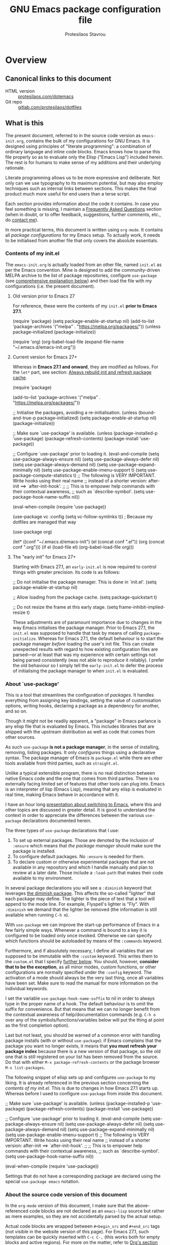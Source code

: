 #+TITLE: GNU Emacs package configuration file
#+AUTHOR: Protesilaos Stavrou
#+EMAIL: public@protesilaos.com

* Overview
:PROPERTIES:
:CUSTOM_ID: h:9ff13b78-42b8-49fe-9e23-0307c780de93
:END:
** Canonical links to this document
:PROPERTIES:
:CUSTOM_ID: h:0a9b72b3-aa4a-4c5c-a654-d4bc04b31bbd
:END:

+ HTML version :: [[https://protesilaos.com/dotemacs][protesilaos.com/dotemacs]]
+ Git repo :: [[https://gitlab.com/protesilaos/dotfiles][gitlab.com/protesilaos/dotfiles]]

** What is this
:PROPERTIES:
:CUSTOM_ID: h:8cfd5674-4997-44c7-bb7a-1869d5d53538
:END:

The present document, referred to in the source code version as
=emacs-init.org=, contains the bulk of my configurations for GNU Emacs.
It is designed using principles of "literate programming": a
combination of ordinary language and inline code blocks.  Emacs knows
how to parse this file properly so as to evaluate only the Elisp
("Emacs Lisp") included herein.  The rest is for humans to make sense
of my additions and their underlying rationale.

Literate programming allows us to be more expressive and deliberate.
Not only can we use typography to its maximum potential, but may also
employ techniques such as internal links between sections.  This makes
the final product much more useful for end users than a terse script.

Each section provides information about the code it contains.  In case
you feel something is missing, I maintain a [[#h:4e73b827-cdf3-46a2-81c5-55b6e95701b7][Frequently Asked Questions]]
section (when in doubt, or to offer feedback, suggestions, further
comments, etc., do [[https://protesilaos.com/contact][contact me]]).

In more practical terms, this document is written using =org-mode=.  It
contains all /package configurations/ for my Emacs setup.  To actually
work, it needs to be initialised from another file that only covers the
absolute essentials.

*** Contents of my init.el
:PROPERTIES:
:CUSTOM_ID: h:584c3604-55a1-49d0-9c31-abe46cb1f028
:END:

The =emacs-init.org= is actually loaded from an other file, named =init.el=
as per the Emacs convention.  Mine is designed to add the
community-driven MELPA archive to the list of package repositories,
configure =use-package= (see [[#h:cfa129a4-3394-4911-9097-4544df4e6ed9][comprehensive explanation below]]) and then
load the file with my configurations (i.e. the present document).

**** Old version prior to Emacs 27
:PROPERTIES:
:CUSTOM_ID: h:7264d03a-9aac-490f-bfba-582382997105
:END:

For reference, these were the contents of my =init.el= *prior to Emacs
27.1*.

#+begin_example emacs-lisp
(require 'package)
(setq package-enable-at-startup nil)
(add-to-list 'package-archives
             '("melpa" . "https://melpa.org/packages/"))
(unless package--initialized (package-initialize))

(require 'org)
(org-babel-load-file (expand-file-name "~/.emacs.d/emacs-init.org"))
#+end_example

**** Current version for Emacs 27+
:PROPERTIES:
:CUSTOM_ID: h:3fd803db-1bb4-4a0b-9c50-787d88cc7594
:END:

Whereas in *Emacs 27.1 and onward*, they are modified as follows.  For the
=let*= part, see section: [[#h:b343378b-d3ec-4c90-8117-6cf92abee45b][Always rebuild init and refresh package cache]].

#+begin_example emacs-lisp
(require 'package)

(add-to-list 'package-archives
             '("melpa" . "https://melpa.org/packages/"))

;; Initialise the packages, avoiding a re-initialisation.
(unless (bound-and-true-p package--initialized)
  (setq package-enable-at-startup nil)
  (package-initialize))

;; Make sure `use-package' is available.
(unless (package-installed-p 'use-package)
  (package-refresh-contents)
  (package-install 'use-package))

;; Configure `use-package' prior to loading it.
(eval-and-compile
  (setq use-package-always-ensure nil)
  (setq use-package-always-defer nil)
  (setq use-package-always-demand nil)
  (setq use-package-expand-minimally nil)
  (setq use-package-enable-imenu-support t)
  (setq use-package-compute-statistics t)
  ;; The following is VERY IMPORTANT.  Write hooks using their real name
  ;; instead of a shorter version: after-init ==> `after-init-hook'.
  ;;
  ;; This is to empower help commands with their contextual awareness,
  ;; such as `describe-symbol'.
  (setq use-package-hook-name-suffix nil))

(eval-when-compile
  (require 'use-package))

(use-package vc
  :config
  (setq vc-follow-symlinks t)) ; Because my dotfiles are managed that way

(use-package org)

(let* ((conf "~/.emacs.d/emacs-init")
       (el (concat conf ".el"))
       (org (concat conf ".org")))
  (if el
      (load-file el)
    (org-babel-load-file org)))
#+end_example

**** The "early init" for Emacs 27+
:PROPERTIES:
:CUSTOM_ID: h:874944d8-7ac0-4115-aa21-6ff4e005f6f6
:END:

Starting with Emacs 27.1, an =early-init.el= is now required to control
things with greater precision.  Its code is as follows:

#+begin_example emacs-lisp
;; Do not initialise the package manager.  This is done in `init.el'.
(setq package-enable-at-startup nil)

;; Allow loading from the package cache.
(setq package-quickstart t)

;; Do not resize the frame at this early stage.
(setq frame-inhibit-implied-resize t)
#+end_example

These adjustments are of paramount importance due to changes in the
way Emacs initialises the package manager. Prior to Emacs 27.1, the
=init.el= was supposed to handle that task by means of calling
=package-initialize=.  Whereas for Emacs 27.1, the default behaviour is
to start the package manager /before/ loading the user's init file.
This can create unexpected results with regard to how existing
configuration files are parsed—or at least that was my experience with
certain settings not being parsed consistently (was not able to
reproduce it reliably).  I prefer the old behaviour so I simply tell
the =early-init.el= to defer the process of initialising the package
manager to when =init.el= is evaluated.

*** About `use-package'
:PROPERTIES:
:CUSTOM_ID: h:cfa129a4-3394-4911-9097-4544df4e6ed9
:END:

This is a tool that streamlines the configuration of /packages/.  It
handles everything from assigning key bindings, setting the value of
customisation options, writing hooks, declaring a package as a
dependency for another, and so on.

Though it might not be readily apparent, a "package" in Emacs parlance
is any elisp file that is evaluated by Emacs.  This includes libraries
that are shipped with the upstream distribution as well as code that
comes from other sources.

As such =use-package= *is not a package manager*, in the sense of
installing, removing, listing packages.  It only /configures/ things using
a declarative syntax.  The package manager of Emacs is =package.el= while
there are other tools available from third parties, such as =straight.el=.

Unlike a typical extensible program, there is no real distinction
between native Emacs code and the one that comes from third parties.
There is no externally facing limited set of features that other tools
can plug into.  Emacs is an interpreter of lisp (Emacs Lisp), meaning
that any elisp is evaluated in real time, making Emacs behave in
accordance with it.

I have an hour long [[https://protesilaos.com/codelog/2019-12-20-vlog-switch-emacs/][presentation about switching to Emacs]], where this
and other topics are discussed in greater detail.  It is good to
understand the context in order to appreciate the differences between
the various =use-package= declarations documented herein.

The three types of =use-package= declarations that I use:

1. To set up external packages.  Those are denoted by the inclusion of
   =:ensure= which means that /the package manager/ should make sure the
   package is installed.
2. To configure default packages.  No =:ensure= is needed for them.
3. To declare custom or otherwise experimental packages that are not
   available in any repository and which I handle manually and plan to
   review at a later date.  Those include a =:load-path= that makes their
   code available to my environment.

In several package declarations you will see a =:diminish= keyword that
leverages [[#h:b31005e3-c475-4be9-87fd-85b404550d8c][the diminish package]].  This affects the so-called "lighter"
that each package may define.  The lighter is the piece of text that a
tool will append to the mode line.  For example, Flyspell's lighter is
"Fly".  With =:diminish= we demand that the lighter be removed (the
information is still available when running =C-h m=).

With =use-package= we can improve the start-up performance of Emacs in a
few fairly simple ways.  Whenever a command is bound to a key it is
configured to be loaded only once invoked.  Otherwise we can specify
which functions should be autoloaded by means of the =:commands= keyword.

Furthermore, and if absolutely necessary, I define all variables that
are supposed to be immutable with the =:custom= keyword.  This writes them
to the =custom.el= that I specify [[#h:b24ce3fc-a12c-4d21-93d7-c1e7bd36a65d][further below]].  You should, however,
*consider that to be the exception*, as all minor modes, custom functions,
or other configurations are normally specified under the =:config=
keyword.  The activation of a mode should always be the very last thing,
once all variables have been set.  Make sure to read the manual for more
information on the individual keywords.

I set the variable =use-package-hook-name-suffix= to nil in order to
always type in the proper name of a hook.  The default behaviour is to
omit the suffix for convenience.  But that means that we can no longer
benefit from the contextual awareness of help/documentation commands
(e.g. =C-h o= over any of the symbols/functions/variables below will put
the thing at point as the first completion option).

Last but not least, you should be warned of a common error with handling
package installs (with or without =use-package=): if Emacs complains that
the package you want no longer exists, it means that *you must refresh
your package index* because there is a new version of that package, so
the old one that is still registered on your list has been removed from
the source.  Do that with either =M-x package-refresh-contents= or the
package browser =M-x list-packages=.

The following snippet of elisp sets up and configures =use-package= to
my liking.  It is already referenced in the previous section
concerning the [[*Contents of my init.el][contents of my init.el]].  This is due to changes in how
Emacs 27.1 starts up.  Whereas before I used to configure =use-package=
from inside this document.

#+begin_example emacs-lisp
;; Make sure `use-package' is available.
(unless (package-installed-p 'use-package)
  (package-refresh-contents)
  (package-install 'use-package))

;; Configure `use-package' prior to loading it.
(eval-and-compile
  (setq use-package-always-ensure nil)
  (setq use-package-always-defer nil)
  (setq use-package-always-demand nil)
  (setq use-package-expand-minimally nil)
  (setq use-package-enable-imenu-support t)
  ;; The following is VERY IMPORTANT.  Write hooks using their real name
  ;; instead of a shorter version: after-init ==> `after-init-hook'.
  ;;
  ;; This is to empower help commands with their contextual awareness,
  ;; such as `describe-symbol'.
  (setq use-package-hook-name-suffix nil))

(eval-when-compile
  (require 'use-package))
#+end_example

Settings that do not have a corresponding package are declared using the
special =use-package emacs= notation.

*** About the source code version of this document
:PROPERTIES:
:CUSTOM_ID: h:f738cdfc-a6ff-46cb-9962-31f754280af5
:END:

In the =org-mode= version of this document, I make sure that the
above-referenced code blocks are not declared as an =emacs-lisp= source
but rather as mere examples, so they are not accidentally parsed by
the actual setup.

Actual code blocks are wrapped between =#+begin_src= and =#+end_src= tags
(not visible in the website version of this page).  For Emacs 27.1,
such templates can be quickly inserted with =C-c C-,= (this works both
for empty blocks and active regions).  For more on the matter, refer
to [[#h:4e8347de-415e-4804-b383-d61499e05ca1][Org's section further below]].

As for the various settings included herein, you can learn /even more/
about them by using [[https://protesilaos.com/codelog/2019-08-24-emacs-docs-discovery/][Emacs' built-in documentation]] (great for discovering
new features and pieces of functionality).

Additionally, you will notice some metadata tags specific to =org-mode=
below each heading.  These are generated by the functions that are
defined in the package declaration for =org-id=.  The idea is to keep
anchor tags consistent when generating a new HTML version of this
document.

This metadata also makes it possible to create immutable internal links,
whenever a reference is needed.  To create such links, you can use =C-c l=
to capture the unique ID of the current section and then =C-c C-l= to
create a link (the former is defined in the [[#h:4e8347de-415e-4804-b383-d61499e05ca1][Org package declaration]]—this
is an internal link in action).

** COPYING
:PROPERTIES:
:CUSTOM_ID: h:1b9e6455-ba10-4683-88d4-738ecc41cdf6
:END:

Copyright (c) 2019-2020 Protesilaos Stavrou <info@protesilaos.com>

This file is free software: you can redistribute it and/or modify it
under the terms of the GNU General Public License as published by the
Free Software Foundation, either version 3 of the License, or (at
your option) any later version.

This file is distributed in the hope that it will be useful, but
WITHOUT ANY WARRANTY; without even the implied warranty of
MERCHANTABILITY or FITNESS FOR A PARTICULAR PURPOSE.  See the GNU
General Public License for more details.

You should have received a copy of the GNU General Public License
along with this file.  If not, see <http://www.gnu.org/licenses/>.

* Base settings
:PROPERTIES:
:CUSTOM_ID: h:4d42f3e3-e96f-4125-a819-0544a21d45f3
:END:

This section contains the relatively few configurations that are needed
prior to the setup of everything else.

** Disable GUI components
:PROPERTIES:
:CUSTOM_ID: h:ae48fe61-a3c3-4132-8986-785f9bfbeafb
:END:

Overview of these settings:

+ I normally use the GTK (GUI) variant of Emacs.  I prefer not to have
  any of the elements that come with it.  This keeps the window
  clean. The only "interface" component that remains in place is the
  mode line, which is not part of the GUI toolkit anyway…
+ The start-up screen that offers an overview of GNU Emacs is also
  disabled.  It is useful for beginners, but is rendered obsolete once
  you familiarise yourself with the essentials.
+ The pair of key bindings that involve =z= minimise the Emacs frame.
  This is technically an interface action, in that it assumes my window
  manager has a minimise function or that I want to have such a motion
  inside of Emacs.  Disable them.
+ Also disable the "hello file" function.  No use for it and would hate
  to call it by accident.

#+begin_src emacs-lisp
(use-package emacs
  :init
  (menu-bar-mode -1)
  (tool-bar-mode -1)
  (scroll-bar-mode -1)
  :config
  (setq use-file-dialog nil)
  (setq use-dialog-box t)               ; only for mouse events
  (setq inhibit-splash-screen t)
  (global-unset-key (kbd "C-z"))
  (global-unset-key (kbd "C-x C-z"))
  (global-unset-key (kbd "C-h h")))
#+end_src

** Always rebuild init and refresh package cache
:PROPERTIES:
:CUSTOM_ID: h:b343378b-d3ec-4c90-8117-6cf92abee45b
:END:

When Emacs expands this =org-mode= file into the actual elisp code, it
creates a new document: =emacs-init.org= derives =emacs-init.el=.  The
latter holds my customisations in the state they were in at the time the
document was created.  Any updates require a rewrite.

To make sure that I do not load older settings after having made some
tweaks to my dotemacs, I want to delete that derived file when I
instruct Emacs to terminate its process.  This ensures that edits I made
to =emacs-init.org= are parsed into a new =emacs-init.el= at the next
startup.  Doing so at the =kill-emacs-hook= is a neat trick to roll over
the cost of building this massive document.  We now pay the few second
cost when terminating the Emacs session.  Otherwise we would be facing
delays at the initialisation stage.

Note that choosing to load the right file is the task of my =init.el=.
Make sure to either browse the code of my dotfiles, of which the present
document is a part of, or read the [[#h:3fd803db-1bb4-4a0b-9c50-787d88cc7594][section on my current init.el]].

Similarly, I want to maintain an up-to-date cache with the installed
packages, which can be used to speed up boot times, /ceteris paribus/.
This "quickstart" method is part of Emacs 27+.

#+begin_src emacs-lisp
(use-package emacs
  :config
  (defun prot/rebuild-emacs-init ()
    "Produce Elisp init from my Org dotemacs.
Add this to `kill-emacs-hook', to use the newest file in the next
session.  The idea is to reduce startup time, though just by
rolling it over to the end of a session rather than the beginning
of it."
    (let ((init-el "~/.emacs.d/emacs-init.el")
          (init-org "~/.emacs.d/emacs-init.org"))
      (when init-el
        (delete-file init-el))
      (org-babel-tangle-file init-org init-el)))
  :hook ((kill-emacs-hook . prot/rebuild-emacs-init)
         (kill-emacs-hook . package-quickstart-refresh)))
#+end_src

** Remove modeline "lighters"
:PROPERTIES:
:CUSTOM_ID: h:b31005e3-c475-4be9-87fd-85b404550d8c
:END:

As was noted in the section [[#h:cfa129a4-3394-4911-9097-4544df4e6ed9][about `use-package']] we can remove the
so-called "lighter" text that modes append to the mode line.  This is
all that Diminish does and you will see a =:diminish= keyword in the
relevant packages.

If you actually want to edit the lighters, check the Delight package.

#+begin_src emacs-lisp
(use-package diminish
  :ensure
  :after use-package)
#+end_src

** Put customisation settings in a "custom.el"
:PROPERTIES:
:CUSTOM_ID: h:b24ce3fc-a12c-4d21-93d7-c1e7bd36a65d
:END:

When you install a package or use the various customisation interfaces
to tweak things to your liking, Emacs will append a piece of elisp to
your init file.  I prefer to have that stored in a separate file.

Note that a common source of inconsistencies with configurations arises
from a conflict between your code and what is stored in the =custom=
snippet.  When something does not seem to work as intended, make sure to
check =custom.el= and edit or delete it if necessary (if deleted, it will
be created again the next time you start Emacs).

#+begin_src emacs-lisp
(use-package cus-edit
  :config
  (defun prot/cus-edit ()
  (let ((custom-file "~/.emacs.d/custom.el"))
    (unless (file-exists-p custom-file)
      (write-region "" nil custom-file))
    (load-file custom-file)))
  :hook (after-init-hook . prot/cus-edit))
#+end_src

** Fundamentals for Hydras
:PROPERTIES:
:CUSTOM_ID: h:af691a31-917e-4d9b-aee6-5744b1173999
:END:

A "hydra" is an ad-hoc mode for mapping commands to a group of more
convenient key bindings.  In an active hydra, all of its keys---the
hydra's "heads"---can be typed in any order, keeping the mode active in
the process (if wanted), while at least one key performs the function of
exiting the hydra.

In practice, *I do not use hydras as substitutes for mode maps*.  Instead,
I treat them as complementary to minor modes that offer enhancements to
a particular major mode but are otherwise not very useful outside that
niche.  Think of cases such as a code linter (the minor mode) as part of
a programming session (major mode).

The reason I use hydras this way is due to the official key binding
conventions that I [generally] follow (as documented in the Emacs
manual).  The idea of using =C-c [a-z]= for all these minor modes is good
only if you have a few of them and only if they are more useful outside
a particular task.  In other words, it does not scale.

I thus employ =C-c h= as a common prefix for all my hydras (knowing that
it is meant for private use), binding each sequence to the relevant
minor mode's map.  An extra key completes the chord following mnemonics.
For instance, a hydra about the linter when that is active is =C-c h l=,
for the outline viewer =C-c h o=, for git merge conflicts =C-c h g=, and so
on.

Look for the =defhydra= macro in the relevant package declarations (these
will evolve over time).  Hydras are colour-coded as a means of denoting
their behaviour with regard to the use of non-defined keys and the
criteria for exiting.

| Colour   | Hydra heads         | Other keys          |
|----------+---------------------+---------------------|
| red      | Accept and Continue | Accept and Exit     |
| pink     | Accept and Continue | Accept and Continue |
| amaranth | Accept and Continue | Reject and Continue |
| teal     | Exit                | Reject and Continue |
| blue     | Exit                | Accept and Exit     |

Also check [[https://github.com/abo-abo/hydra][the project's source]] for more information.

#+begin_src emacs-lisp
(use-package hydra :ensure)
#+end_src

** Base typeface configurations
:PROPERTIES:
:CUSTOM_ID: h:7a4dd5b8-724d-4f7c-b5ee-01d8ac98bda9
:END:

Any font I choose must support Latin and Greek character sets, be
readable at both small and large sizes, preferably offer roman and
italic variants with corresponding bold weights, not be too thin, not
have too short of an x-height, not be too wide, not have a name that
directly advertises some brand, not try to call too much attention to
its details, be equally readable against light and dark backdrops, and
use the =*.ttf= spec which yields the best results on GNU/Linux.

While there are many good free/libre options available, only a handful
of them cope well with my fairly demanding needs.  Some look good at
large point sizes.  Others lack Greek characters.  While a few of them
are virtually unreadable when cast on a light background (bitmap fonts
in particular).  The section on [[#h:e03b6415-a18f-4058-b9b0-5721d38c6c50][Primary and complementary font settings]]
defines typefaces that I consider suitable to my needs.

Further below in this section I also specify certain settings that
govern the [[#h:414b33cd-66f7-4daf-814f-373e08dff7f8][Mode for proportional fonts]] and link to other relevant parts
of this document, while my [[#h:b7444e76-75d4-4ae6-a9d6-96ff9408efe6][Modus themes]] are designed to cope well with
mixed-font scenaria (particularly useful in Org).

Lastly, note that on a modern GNU/Linux system that uses the =fontconfig=
library, per-user fonts are stored in =~/.local/share/fonts=.

*** Primary and complementary font settings
:PROPERTIES:
:CUSTOM_ID: h:e03b6415-a18f-4058-b9b0-5721d38c6c50
:END:

Moving on to my configurations, =prot/font-set-fonts= is a command that
lets me switch font sizes through a completion interface (more on that
in [[#h:98d3abcc-f34e-4029-aabc-740f0b6421f8][Completion framework and extras]]).  When the function is executed
non-interactively, it can be given an arbitrary font size as well as
family names for the {mono,proportionately}-spaced typefaces.

While there are many ways to define a baseline or fallback font family
in Emacs, I find that the most consistent one in terms of overall
configuration is to do it at the "face" level.  For the main typeface,
we configure the =default= face.  Then we have =variable-pitch= for
proportionately spaced fonts and =fixed-pitch= for monospaced ones.

In Emacs parlance, "face" signifies a construct that groups together
several display attributes, such as a foreground and a background
colour, as well as all typography-related values (Emacs themes are, in
essence, programs that configure those faces).

To understand the syntax used here, do =C-h f set-face-attribute=.  In
essence, by changing the =default= face we are specifying the family that
should be used /in case no other applies/ for the given construct.  This
is actually a good idea because there are many scenaria where you want a
face to retain its own attributes (e.g. let =org-mode= inline code be
presented in its monospaced font while using a sans-serif for the main
text---see [[#h:414b33cd-66f7-4daf-814f-373e08dff7f8][Mode for proportional fonts]]).

The two main ways to set a font using =set-face-attribute= are as follows:

+ Set individual attributes :: Define the values of keywords like
  =:family=, =:height=, =:weight= on a per-attribute basis.
+ Set font parameters :: Pass a single string that is consistent with
  how =fontconfig= (GNU/Linux) reads fonts.  This allows us to apply
  parameters that are specified in the [[https://www.freedesktop.org/software/fontconfig/fontconfig-user.html][fontconfig user spec]], such as
  whether to implement an antialiasing effect or tweak the hinting
  style.  Note that /all fontconfig parameters are optional/ and will
  default to the rules that apply across the operating system.

I choose the latter because it is more flexible.  For completeness, this
is the syntax, replacing all capitalised words with the appropriate
values (read the docs with =C-h f set-face-attribute=):

+ =(set-face-attribute 'FACE nil :family "NAME" :height "HEIGHT")=
+ =(set-face-attribute 'FACE nil :font "FAMILY-SIZE:PARAM1=PARAMVALUE1")=

Also bear in mind that on a GNU/Linux system there normally is no need
to test for the presence of a font before setting it.  This is handled
by =fontconfig= with rules that can be defined at the user or system level
(things work out-of-the-box on every distro I ever tried).

#+begin_src emacs-lisp
(use-package emacs
  :commands (prot/font-set-face-attribute
             prot/font-set-fonts
             prot/font-set-font-size-family
             prot/font-fonts-dwim)
  :config
  (setq x-underline-at-descent-line t)
  (setq underline-minimum-offset 1)

  (defconst prot/font-fontconfig-params
    "embeddedbitmap=false:autohint=false:hintstyle=hintslight"
    "Additional parameters for the given font family.
These are specific to the fontconfig backend for GNU/Linux systems.")

  (defvar prot/font-set-fonts-hook nil
    "Hook that is called after setting fonts.
See, for example, `prot/font-set-fonts'.")

  ;; The idea with this association list is to use font combinations
  ;; that are suitable to the given point size and intended function.
  ;; Basically, I have three modes: my laptop's small screen, my laptop
  ;; attached to a larger external monitor in a desktop setup (my normal
  ;; case), and when I do presentations (i.e. my videos on Emacs).
  ;;
  ;; I find that at smaller sizes the open and wide proportions of
  ;; Hack+FiraGO combined with their more intense typographic colour
  ;; work best, while the more compact Iosevka+Source Sans Pro are
  ;; better at larger point sizes.  The "desktop" combo is ideal for use
  ;; on a larger monitor at a regular point size.  The latter is what I
  ;; typically use to write prose or code.
  ;;
  ;; Note that the "Hack" typeface mentioned here is my patched version
  ;; of it, which uses some alternative glyphs, is built on top of the
  ;; latest dev branch, and is meant to improve both the Roman and
  ;; Italic variants (alt glyphs are part of the Hack project):
  ;; https://gitlab.com/protesilaos/hackfontmod
  (defconst prot/font-sizes-families-alist
    '(("laptop" . (10.5 "Hack" "FiraGO" 1))
      ("desktop" . (13 "Hack" "Alegreya" 3))
      ("presentation" . (19 "Iosevka SS08" "Source Sans Pro" 1)))
    "Alist of desired point sizes and their typefaces.
Each association consists of a display type mapped to a point
size, followed by monospaced and proportionately spaced font
names, and a difference in desired size between the latter two to
account for their innate differences in proportions (this number
represents pixels and is found empirically).

The monospaced typeface is meant to be applied to the `default'
and `fixed-pitch' faces.  The proportionately space font is
intended for the `variable-pitch' face.")

  (defun prot/font-set-face-attribute (face family size &optional params)
    "Set FACE font to FAMILY at SIZE with optional PARAMS."
    (let ((params (if params
                      params
                    prot/font-fontconfig-params)))
      (set-face-attribute
       `,face nil :font
       (format "%s-%s:%s" family (number-to-string size) params))))

  (defun prot/font-set-fonts (&optional points font-mono font-var)
    "Set default font size using presets.

POINTS is the font's point size, represented as either '10' or
'10.5'.  FONT-MONO should be a monospaced typeface, due to the
alignment requirements of the `fixed-pitch' face.  FONT-VAR could
be a proportionately spaced typeface or even a monospaced one,
since the `variable-pitch' it applies to is not supposed to be
spacing-sensitive.  Both families must be represented as a string
holding the family's name."
    (interactive)
    (let* ((data prot/font-sizes-families-alist)
           (displays (mapcar #'car data))
           (choice (if points
                       points
                     (completing-read "Pick display size: " displays nil t)))
           (size (if points
                     points
                   (nth 1 (assoc `,choice data))))
           (mono (if font-mono
                     font-mono
                   (if (member choice displays)
                       (nth 2 (assoc `,choice data))
                     nil)))
           (var (if font-var
                    font-var
                  (if (member choice displays)
                      (nth 3 (assoc `,choice data))
                    nil)))
           (adjust (nth 4 (assoc `,choice data))))
      (when window-system
        (dolist (face '(default fixed-pitch))
          (prot/font-set-face-attribute `,face mono size))
        (prot/font-set-face-attribute 'variable-pitch var (+ size adjust))))
    (run-hooks 'prot/font-switch-fonts-hook))

  (defvar prot/font-monospaced-fonts-list
    '("Hack" "Iosevka SS08" "Iosevka Slab" "Source Code Pro"
      "Ubuntu Mono" "Fantasque Sans Mono" "DejaVu Sans Mono"
      "Fira Code" "Victor Mono" "Roboto Mono")
    "List of typefaces for coding.
See `prot/font-set-font-size-family' for how this is used.")

  (defun prot/font-set-font-size-family ()
    "Set point size and main typeface.
This command is intended for testing various font families at
some common point sizes.

See `prot/font-set-fonts' for the function I would normally use
or `prot/font-fonts-dwim' which just wraps this one with that."
    (interactive)
    (let* ((fonts prot/font-monospaced-fonts-list)
           (font (completing-read "Select main font: " fonts nil t))
           (nums (list 13 14 15 16))
           (sizes (mapcar 'number-to-string nums))
           (size (completing-read "Select or insert number: " sizes nil))
           (var (face-attribute 'variable-pitch :family)))
      (dolist (face '(default fixed-pitch))
        (prot/font-set-face-attribute face font (string-to-number size)))
      (prot/font-set-face-attribute 'variable-pitch var (string-to-number size))
      (run-hooks 'prot/font-switch-fonts-hook)))

  (defun prot/font-fonts-dwim (&optional arg)
    "Set fonts interactively.
This is just a wrapper around `prot/font-set-fonts' and
`prot/font-set-font-size-family', whose sole purpose is to
economise on dedicated key bindings."
    (interactive "P")
    (if arg
        (prot/font-set-font-size-family)
      (prot/font-set-fonts)))

  (defvar prot/font-fonts-line-spacing-alist
    '(("Iosevka SS08" . 1)
      ("Iosevka Slab" . 1)
      ("Source Code Pro" . 1)
      ("Ubuntu Mono" . 2))
    "Font families in need of extra `line-spacing'.
See `prot/font-line-spacing' for how this is used.")

  (defvar prot/font-fonts-bold-weight-alist
    '(("Source Code Pro" . semibold))
    "Font families in need of a variegated weight for `bold'.
See `prot/font-bold-face' for how this is used.")

  (defmacro prot/font-adjustment (fn doc alist cond1 cond2)
    "Macro for functions that employ `prot/font-switch-fonts-hook'.
NAME is the name of the resulting function.  DOC is its
docstring.  ALIST is an assosiation list of cons cells.  COND1
and COND2 is the body of an `if' statement's 'if' and 'then' part
respectively."
    `(defun ,fn ()
       ,doc
       (let* ((data ,alist)
              (fonts (mapcar #'car data))
              ;; REVIEW This should be adjusted to account for the
              ;; possibility of a distinct font family for the `bold'
              ;; face.
              (font (face-attribute 'default :family))
              (x (cdr (assoc font data))))
         (if (member font fonts)
             ,cond1
           ,cond2))))

  (prot/font-adjustment
   prot/font-line-spacing
   "Determine desirable `line-spacing', based on font family."
   prot/font-fonts-line-spacing-alist
   (setq-default line-spacing `,x)
   (setq-default line-spacing nil))

  ;; XXX This will not work with every theme, but only those that
  ;; inherit the `bold' face instead of specifying a weight property.
  ;; The intent is to configure this once and have it propagate wherever
  ;; a heavier weight is displayed.  My Modus themes handle this
  ;; properly.
  (prot/font-adjustment
   prot/font-bold-face
   "Determine weight for the `bold' face, based on font family."
   prot/font-fonts-bold-weight-alist
   (set-face-attribute 'bold nil :weight `,x)
   (set-face-attribute 'bold nil :weight 'bold))

  (defun prot/font-fonts-per-monitor ()
    "Use font settings based on screen size.
Meant to be used at some early initialisation stage, such as with
`after-init-hook'."
    (let* ((display (if (<= (display-pixel-width) 1366)
                        "laptop"
                      "desktop"))
           (data prot/font-sizes-families-alist)
           (size (cadr (assoc `,display data)))
           (mono (nth 2 (assoc `,display data)))
           (var (nth 3 (assoc `,display data)))
           (adjust (nth 4 (assoc `,display data))))
      (dolist (face '(default fixed-pitch))
        (prot/font-set-face-attribute face mono size))
      (prot/font-set-face-attribute 'variable-pitch var (+ size adjust))
      (run-hooks 'prot/font-switch-fonts-hook)))

  :hook ((after-init-hook . prot/font-fonts-per-monitor)
         (prot/font-set-fonts-hook . prot/font-line-spacing)
         (prot/font-set-fonts-hook . prot/font-bold-face))
  ;; Awkward key because I do not need it very often.  Maybe once a day.
  ;; The "C-c f" is used elsewhere.
  :bind ("C-c F" . prot/font-fonts-dwim))
#+end_src

*** Mode for proportional fonts
:PROPERTIES:
:CUSTOM_ID: h:414b33cd-66f7-4daf-814f-373e08dff7f8
:END:

When Emacs operates in a graphical terminal, it can display text using
mixed font settings: a variety of heights and families (in addition to
other typegraphic attributes).  This means that it can draw text on the
same line that has potentially profoundly different properties
character-by-character.  For example, a sans-serif typeface for prose
with a monospaced font for inline code (for the underlying faces that
may be used, see [[#h:e03b6415-a18f-4058-b9b0-5721d38c6c50][Primary and complementary font settings]]).

While we can handle things on our own by calling =set-face-attribute= for
each face we are interested in, there is a built-in mechanism to quickly
toggle the use of proportionately spaced fonts (in contrast to the
monospaced ones which usually are the standard).  Depending on your
theme this will not yield good results in Org mode, so be warned.

For what it's worth, my Modus themes are designed to take full advantage
of this facility (see [[#h:b7444e76-75d4-4ae6-a9d6-96ff9408efe6][Modus themes and other visuals]]).  Any face that is
sensitive to spacing or that would break the layout if displayed in a
variable width is designed to explicitly inherit from the =fixed-pitch=
face (the exact font family was specified in the previous section,
though the only thing that matters is to be monospaced).

With the following package declaration my idea is to integrate
=prot/variable-pitch-mode= into some "reading mode" configurations that I
have, /mutatis mutandis/.  Likely candidates are the toggle for
=olivetti-mode= (see the section on [[#h:7591160f-052a-4d24-8a12-0f7f2e1d5ecd][“Focus mode” for writing]]) and my
simple-yet-super-effective plain text presentations with Org mode (see
[[#h:5571e3b2-1593-4c9c-82f4-ed5f50f69f11][simple presentations inside of Emacs]]).

Also check my [[#h:cf9086c1-1b33-4127-a716-de94259e14a0][Cursor appearance and tweaks]].

#+begin_src emacs-lisp
(use-package face-remap
  :diminish buffer-face-mode            ; the actual mode
  :commands prot/variable-pitch-mode
  :config
  (define-minor-mode prot/variable-pitch-mode
    "Toggle `variable-pitch-mode', except for `prog-mode'."
    :init-value nil
    :global nil
    (if prot/variable-pitch-mode
        (unless (derived-mode-p 'prog-mode)
          (variable-pitch-mode 1))
      (variable-pitch-mode -1))))
#+end_src

*** Typeface suitability test
:PROPERTIES:
:CUSTOM_ID: h:9035a1ed-e988-4731-89a5-0d9e302c3dea
:END:

Here is a simple test I have come up with to make an initial assessment
of the overall quality of the font: /can you discern the character at a
quick glance?/ If yes, your choice of typeface is good /prima facie/, else
search for something else.

Note that this test is not perfect, since many typefaces fall short in
less obvious ways, such as the space between the characters.  Also note
that the website version of this document may not accurately represent
the typeface I am using.

#+begin_example
()[]{}<>«»‹›
6bB8&0ODdo
1tiIlL|
!ij
5$Ss
7Zz
gqp
nmMN
uvvwWuuw
x×X
.,·°;:¡!¿?
:;
`'
‘’
''"
'
"
“”
—-~≈=_.…⋯

Sample character set
Check for monospacing and Greek glyphs

ABCDEFGHIJKLMNOPQRSTUVWXYZ
abcdefghijklmnopqrstuvwxyz
1234567890#%^*
ΑΒΓΔΕΖΗΘΙΚΛΜΝΞΟΠΡΣΤΥΦΧΨΩ
αβγδεζηθικλμνξοπρστυφχψω
#+end_example

* Selection candidates and search methods
:PROPERTIES:
:CUSTOM_ID: h:5c060e2e-231d-4896-a5d2-b3fb4134764e
:END:
** Completion framework and extras
:PROPERTIES:
:CUSTOM_ID: h:98d3abcc-f34e-4029-aabc-740f0b6421f8
:END:

As discussed in my video about [[https://protesilaos.com/codelog/2019-08-18-emacs-buffers-windows/][Emacs' buffer and window management]],
the optimal way of using Emacs is through searching and narrowing
selection candidates.  Spend less time worrying about where things are
on the screen and more on how fast you can bring them into focus.  This
is, of course, a matter of realigning priorities, as we still wish to
control every aspect of the interface.

Since the day I switched to Emacs (July 2019), I was using some
completion framework other than the default.  I started out with =ivy= and
its companion packages, switched to the built-in =ido= and then went back
to the former.  I never experimented with any sort of customisations to
the generic minibuffer experience.  Nor did I ever bother with the
oldest built-in tool of the sort (=icomplete=) that is designed to
complement the minibuffer's internal mechanisms for matching items.  Not
until ~10 February 2020…

It turns out that, despite appearances to the contrary, the defaults are
very powerful, opening up a range of possibilities to those eager to
learn and experiment (a common theme in Emacs).

In the following package declarations I am defining several functions
that enhance the experience of =icomplete=.  These are part of a learning
process to (i) explore the internals of Emacs and study how various
problems are solved with elisp, and (ii) determine how far one can go,
in terms of efficient functionality, without deviating from the norms
inherent to the tools that are shipped with Emacs.

What this also means is that *I am deprecating Ivy and its dependants* as
well as reviewing any other package that expected their presence or
somehow contributed to them.  I do understand, however, that some users
may still need to see the code and customisations I had for those, thus
*I am keeping everything in place* with the =:disabled= keyword.  Everything
is under the heading of [[#h:9850e597-e4b4-4e04-aad9-ce8a12b3e4ae][important configurations that I stopped using]].

*** Minibuffer essentials and Icomplete (built-in completion)
:PROPERTIES:
:CUSTOM_ID: h:07e173ea-e7ed-4fc0-ba3c-e44b403359a7
:END:

For newcomers, watch my [[https://protesilaos.com/codelog/2020-02-26-emacs-icomplete/][video demo of Icomplete]] (2020-02-26).  This
section and subsequent ones contain a lot of documentation and several
elements.  Make sure to also follow any links from here, or [[https://protesilaos.com/contact/][contact me]]
in case something is amiss.  There is also an entry in the "Frequently
Asked Questions" that might help you make sense of the complete picture:
[[#h:ace7fa80-0beb-439c-8f3e-6ed21d10aacc][Why keep many completion UIs? (typology of my completion interfaces)]].

The minibuffer is the locus of extended command interaction.  Whether it
is about offering input to a prompt, performing a search, executing a
function by its name, the minibuffer remains at the epicentre.  The
minibuffer and Icomplete are meant to work in tandem as part of a
singular framework.  The default experience is far more powerful than it
seems to be.  It can get even better by tweaking the available
customisation options and defining our own extensions.

Icomplete is the tool that offers incremental completion feedback for
what the minibuffer is doing (where appropriate).  There is no added
layer of complexity, no need for another metaphor of interactivity
beside what you already use the minibuffer for.  In essence, Icomplete
is just a visualisation of what is going on under the hood, meaning that
all the completion mechanisms actually work even if =icomplete-mode= is
disabled---though you obviously lose the visual feedback.

Now some comments about my implementation:

+ The, dare I say, /sublime/ [[https://github.com/oantolin/orderless][“orderless” package]] is developed by Omar
  Antolín Camarena and you will find it on MELPA (I use more packages
  from Omar in my dotemacs, such as [[#h:c8325f81-b5a9-47a6-b4d1-dfe1c54a44d1][Icomplete vertical mode]]).  It
  provides the =orderless= completion style for efficient out-of-order
  grouped pattern matching.  The components can be determined using
  several styles, such as regexp, flex, prefix, initialism (check the
  README because there are lots of variations and extras).  Delimiters
  are literal spaces by default, but can be configured to match other
  characters, with hyphens and slashes being likely choices.  As such,
  Orderless can supersede---and greatly improve upon---the completion
  styles that come built into Emacs, adding to them the powerful
  out-of-order capability.
+ My =prot/orderless-literal-dispatcher= is based on an example from the
  Orderless README.  By appending an equals sign to the end of a
  component I am instructing Orderless to match that component
  literally.  Obviously one can use the style dispatchers for each of
  the matching patterns, though I find this to be sufficient for my
  needs.
+ The =completion-styles= try to match candidates using one style at a
  time (assuming you have more than one), moving from the first to the
  last until something is matched.  In practice though, =orderless= is so
  powerful that there is no pressing need to use the built-in styles.
  An exception is a niche functionality of the =partial-completion=: with
  it you can navigate to a filesystem path like =~/.l/s/fo= for
  =~/.local/share/fonts=.  So my modest recommendation is to use those two
  styles to cover every case.
+ The =completions-format= concerns the layout of the =*Completions*= buffer
  that pops up after trying to complete a non-unique match (or by typing
  =?= from inside the minibuffer).  By default, it can be focused directly
  with =M-v= while inside a minibuffer prompt.
+ To enhance the experience of the Completions buffer, I define several
  keys that make motions easier and consistent with other read-only
  interfaces.  The =h= key calls a command of mine to offer help
  (documentation) for the item at point, typically a function or a
  variable.  I also define =M-v= to take me back to the minibuffer while
  inside the =*Completions*= (and =s-v= to do it from anywhere else).
  - The placement of the Completions, Help, and other buffers is defined
    in detail in the section about [[#h:3d8ebbb1-f749-412e-9c72-5d65f48d5957][Window rules and basic tweaks]],
    specifically within the =display-buffer-alist=.
+ I enable /recursive minibuffers/.  This practically means that you can
  start something in the minibuffer, switch to another window, call the
  minibuffer again, run some commands, and then move back to what you
  initiated in the original minibuffer.  To exit such recursive edits,
  hit =C-]= (=abort-recursive-edit=), though the regular =C-g= should also do
  the trick.  The =minibuffer-depth-indicate-mode= will show an indicator
  next to the minibuffer prompt if a recursive edit is in progress.
+ *UPDATE 2020-05-16:* /Deprecated in favour of/ the new "embark" package,
  though the functionality is exactly the same from an end-user
  perspective (see [[#h:e97988bc-fd77-4dca-b74a-0897087624bd][Embark (actions for completion candidates)]]).
  *ORIGINAL:* My =prot/complete-kill-or-insert-candidate= is a simple yet
  effective tool that I bind to three key chords.  With =M-o w= you copy
  the current candidate to the kill ring and continue with the
  minibuffer session.  With =M-o i= you insert the candidate in the buffer
  from where the minibuffer was called, without appending to the kill
  ring, while still keeping the session active.  And =M-o j= will insert
  the candidate in the same way and immediately exit all recursive
  edits.
+ Note the nuances in the behaviour between =RET= and =C-j=.  With the
  Return key, we instruct the minibuffer to expand the current candidate
  and then exit the session, if possible.  Whereas =C-j= is meant to
  insert the minibuffer's contents exactly as they are and exit
  immediately.  You need the latter in cases where you want =foo= but the
  match is for =foobar=.
+ The key bindings in the pattern of =s-KEY= follow the principles I
  outlined in my [[#h:fbba4dea-9cc8-4e73-bffa-02aab10a6703][note about the use of the Super key]].

Also check my configurations pertaining to the [[#h:2733674b-51f9-494e-b34d-e8842ac4ef96][minibuffer history]].
After several months of full time usage, I am confident in the built-in
mechanism's ability to sort things well enough and to surface the
results I am most likely interested in, based on previous selections.

Now here is the actual code for the minibuffer part (=icomplete= is
further below):

#+begin_src emacs-lisp
(use-package minibuffer
  :config

  ;; Super-powerful completion style for out-of-order groups of matches
  ;; using a comprehensive set of matching styles.
  (use-package orderless
    :ensure
    :config
    (setq orderless-regexp-separator "[/\s_-]+")
    (setq orderless-matching-styles
          '(orderless-flex
            orderless-strict-leading-initialism
            orderless-regexp
            orderless-prefixes
            orderless-literal))

    (defun prot/orderless-literal-dispatcher (pattern _index _total)
      (when (string-suffix-p "=" pattern)
        `(orderless-literal . ,(substring pattern 0 -1))))

    (defun prot/orderless-initialism-dispatcher (pattern _index _total)
      (when (string-suffix-p "," pattern)
        `(orderless-strict-leading-initialism . ,(substring pattern 0 -1))))

    (setq orderless-style-dispatchers
          '(prot/orderless-literal-dispatcher
            prot/orderless-initialism-dispatcher))
    :bind (:map minibuffer-local-completion-map
                ("SPC" . nil)         ; space should never complete
                ("?" . nil)))         ; valid regexp character

  (setq completion-styles
        '(orderless partial-completion))
  (setq completion-category-defaults nil)
  (setq completion-cycle-threshold 3)
  (setq completion-flex-nospace nil)
  (setq completion-pcm-complete-word-inserts-delimiters t)
  (setq completion-pcm-word-delimiters "-_./:| ")
  (setq completion-show-help nil)
  (setq completion-ignore-case t)
  (setq read-buffer-completion-ignore-case t)
  (setq read-file-name-completion-ignore-case t)
  (setq completions-format 'vertical)   ; *Completions* buffer
  (setq enable-recursive-minibuffers t)
  (setq read-answer-short t)
  (setq resize-mini-windows t)

  (file-name-shadow-mode 1)
  (minibuffer-depth-indicate-mode 1)
  (minibuffer-electric-default-mode 1)

  (defun prot/focus-minibuffer ()
    "Focus the active minibuffer.

Bind this to `completion-list-mode-map' to M-v to easily jump
between the list of candidates present in the \\*Completions\\*
buffer and the minibuffer (because by default M-v switches to the
completions if invoked from inside the minibuffer."
    (interactive)
    (let ((mini (active-minibuffer-window)))
      (when mini
        (select-window mini))))

  (defun prot/focus-minibuffer-or-completions ()
    "Focus the active minibuffer or the \\*Completions\\*.

If both the minibuffer and the Completions are present, this
command will first move per invocation to the former, then the
latter, and then continue to switch between the two.

The continuous switch is essentially the same as running
`prot/focus-minibuffer' and `switch-to-completions' in
succession."
    (interactive)
    (let* ((mini (active-minibuffer-window))
           ;; This could be hardened a bit, but I am okay with it.
           (completions (or (get-buffer-window "*Completions*")
                            (get-buffer-window "*Embark Live Occur*"))))
      (cond ((and mini
                  (not (minibufferp)))
             (select-window mini nil))
            ((and completions
                  (not (eq (selected-window)
                           completions)))
             (select-window completions nil)))))

  ;; Technically, this is not specific to the minibuffer, but I define
  ;; it here so that you can see how it is also used from inside the
  ;; "Completions" buffer
  (defun prot/describe-symbol-at-point (&optional arg)
    "Get help (documentation) for the symbol at point.

With a prefix argument, switch to the *Help* window.  If that is
already focused, switch to the most recently used window
instead."
    (interactive "P")
    (let ((symbol (symbol-at-point)))
      (when symbol
        (describe-symbol symbol)))
    (when arg
      (let ((help (get-buffer-window "*Help*")))
        (when help
          (if (not (eq (selected-window) help))
              (select-window help)
            (select-window (get-mru-window)))))))

  ;; This will be deprecated in favour of the `embark' package
  (defun prot/completions-kill-save-symbol ()
    "Add symbol-at-point to the kill ring.

Intended for use in the \\*Completions\\* buffer.  Bind this to a
key in `completion-list-mode-map'."
    (interactive)
    (kill-new (thing-at-point 'symbol)))


;;;; DEPRECATED in favour of the `embark' package (see further below),
;;;; which implements the same functionality in a more efficient way.
;;  (defun prot/complete-kill-or-insert-candidate (&optional arg)
;;     "Place the matching candidate to the top of the `kill-ring'.
;; This will keep the minibuffer session active.
;;
;; With \\[universal-argument] insert the candidate in the most
;; recently used buffer, while keeping focus on the minibuffer.
;;
;; With \\[universal-argument] \\[universal-argument] insert the
;; candidate and immediately exit all recursive editing levels and
;; active minibuffers.
;;
;; Bind this function in `icomplete-minibuffer-map'."
;;     (interactive "*P")
;;     (let ((candidate (car completion-all-sorted-completions)))
;;       (when (and (minibufferp)
;;                  (or (bound-and-true-p icomplete-mode)
;;                      (bound-and-true-p live-completions-mode))) ; see next section
;;         (cond ((eq arg nil)
;;                (kill-new candidate))
;;               ((= (prefix-numeric-value arg) 4)
;;                (with-minibuffer-selected-window (insert candidate)))
;;               ((= (prefix-numeric-value arg) 16)
;;                (with-minibuffer-selected-window (insert candidate))
;;                (top-level))))))

  ;; Defines, among others, aliases for common actions to Super-KEY.
  ;; Normally these should go in individual package declarations, but
  ;; their grouping here makes things easier to understand.
  :bind (("s-f" . find-file)
         ("s-F" . find-file-other-window)
         ("s-d" . dired)
         ("s-D" . dired-other-window)
         ("s-b" . switch-to-buffer)
         ("s-B" . switch-to-buffer-other-window)
         ("s-h" . prot/describe-symbol-at-point)
         ("s-H" . (lambda ()
                    (interactive)
                    (prot/describe-symbol-at-point '(4))))
         ("s-v" . prot/focus-minibuffer-or-completions)
         :map minibuffer-local-completion-map
         ("<return>" . minibuffer-force-complete-and-exit)
         ("C-j" . exit-minibuffer)
         ;;;; DEPRECATED in favour of the `embark' package
         ;; ("M-o w" . prot/complete-kill-or-insert-candidate)
         ;; ("M-o i" . (lambda ()
         ;;              (interactive)
         ;;              (prot/complete-kill-or-insert-candidate '(4))))
         ;; ("M-o j" . (lambda ()
         ;;              (interactive)
         ;;              (prot/complete-kill-or-insert-candidate '(16))))
         :map completion-list-mode-map
         ("h" . prot/describe-symbol-at-point)
         ("w" . prot/completions-kill-save-symbol)
         ("n" . next-line)
         ("p" . previous-line)
         ("f" . next-completion)
         ("b" . previous-completion)
         ("M-v" . prot/focus-minibuffer)))
#+end_src

And the following package declaration is for the interactive completion
interface: =icomplete= (remember, Icomplete just offers the interface, not
the underlying mechanisms).  As such, *do not forget to also check the
entire section* above this message, the part on [[#h:2733674b-51f9-494e-b34d-e8842ac4ef96][minibuffer history]], and
my [[#h:c8325f81-b5a9-47a6-b4d1-dfe1c54a44d1][docs+configs for ad-hoc verticality]].

Overview of the following package declaration:

+ The values of all variables that pertain to the delay of feedback are
  tentative.  My initial tests suggest that they behave exactly the way
  I want, but this might change once I test them further.  In short, I
  want to introduce /some/ delay in the feedback I get when the list of
  candidates is long.  This paradoxically makes things feel faster while
  I am still typing (because by that time the list has been narrowed to
  my input).
+ For versions of Emacs above 27, there is a minor mode called =fido=
  (Fake IDO, where =ido= is an alternative option to Icomplete that tries
  to do more than just completion).  This new mode changes some of the
  primary key bindings and commands of =icomplete= so that it meets the
  expectations of Ido users.  It is not meant as a fully fledged
  replacement of Ido, as its scope is much narrower, at least for the
  time being.  If you are curious, check the source code for both
  =icomplete= and =ido= with the help of =M-x find-library=.  I do not use
  Fido, though I think it is a welcome step in the right direction.  For
  the sake completeness, note that you can always bind some Fido command
  without activating the minor mode.
+ The keybindings I specify define motions that ensure consistency
  between regular editing and the rotation of the candidates' list.  The
  default =icomplete= key bindings leave something to be desired and are
  therefore repurposed for my extensions.
+ As with the keys for the minibuffer, note the nuances in the behaviour
  between =RET= and =C-j=.  With the Return key, we tell Icomplete to expand
  the current candidate and then exit the minibuffer if possible.
  Whereas =C-j= is meant to insert exactly what is in the minibuffer,
  which can be tricky in some circumstances.  Use the latter when
  Icomplete is matching =foobar= but you only want =foo= (needed when
  renaming files or when creating links in Org to non-existent
  candidates).

#+begin_src emacs-lisp
(use-package icomplete
  :demand
  :after minibuffer                     ; Read that section as well
  :config
  (setq icomplete-delay-completions-threshold 100)
  (setq icomplete-max-delay-chars 2)
  (setq icomplete-compute-delay 0.2)
  (setq icomplete-show-matches-on-no-input t)
  (setq icomplete-hide-common-prefix nil)
  (setq icomplete-prospects-height 1)
  (setq icomplete-separator (propertize " · " 'face 'shadow))
  ;; (setq icomplete-separator " │ ")
  ;; (setq icomplete-separator " ┆ ")
  ;; (setq icomplete-separator " ¦ ")
  ;; (setq icomplete-separator (propertize " ┆ " 'face 'shadow))
  (setq icomplete-with-completion-tables t)
  (setq icomplete-in-buffer t)
  (setq icomplete-tidy-shadowed-file-names t)

  (fido-mode -1)                        ; Emacs 27.1
  (icomplete-mode 1)

  (defun prot/icomplete-minibuffer-truncate ()
    "Truncate minibuffer lines in `icomplete-mode'.
  This should only affect the horizontal layout and is meant to
  enforce `icomplete-prospects-height' being set to 1.

  Hook it to `icomplete-minibuffer-setup-hook'."
    (when (and (minibufferp)
               (bound-and-true-p icomplete-mode))
      (setq truncate-lines t)))

  ;; Note that the the syntax for `use-package' hooks is controlled by
  ;; the `use-package-hook-name-suffix' variable.  The "-hook" suffix is
  ;; not an error of mine.
  :hook (icomplete-minibuffer-setup-hook . prot/icomplete-minibuffer-truncate)
  :bind (:map icomplete-minibuffer-map
              ("<tab>" . icomplete-force-complete)
              ("<return>" . icomplete-force-complete-and-exit) ; exit with completion
              ("C-j" . exit-minibuffer) ; force input unconditionally
              ("C-n" . icomplete-forward-completions)
              ("<right>" . icomplete-forward-completions)
              ("<down>" . icomplete-forward-completions)
              ("C-p" . icomplete-backward-completions)
              ("<left>" . icomplete-backward-completions)
              ("<up>" . icomplete-backward-completions)
              ;; The following command is from Emacs 27.1
              ("<C-backspace>" . icomplete-fido-backward-updir)))
#+end_src

**** Icomplete vertical mode
:PROPERTIES:
:CUSTOM_ID: h:c8325f81-b5a9-47a6-b4d1-dfe1c54a44d1
:END:

When I first switched to =icomplete= some time in late January to early
February 2020, I had to implement my own admittedly sub-par tweaks for
displaying candidates vertically and for tailoring that presentation to
my particular needs.  There was no package "ecosystem" around Icomplete
that I could leverage.

Thankfully, [[https://github.com/oantolin/icomplete-vertical][Omar Antolín Camarena's icomplete-vertical]] is here (since
early April 2020) to fill in this gap.  The package provides a global
minor mode for displaying the list of candidates vertically by default:
simple and effective.

While fairly young, =icomplete-vertical= already feels like a mature,
feature-complete tool: it offers a robust experience out-of-the-box, but
also provides facilities for users to introduce an element of ad-hoc
verticality to their bespoke completion functions.  More specifically:

+ With =icomplete-vertical-toggle=, which should be bound to a key inside
  the minibuffer, we can use whatever layout we want whenever we need
  it.  Excellent!
+ While the =icomplete-vertical-do= macro can be used to parametrise a
  custom function with an optional height and unique separator.  The
  latter comes with the option to pick from a list of presets:
  {solid,dashed,dotted}line.

The project's README should offer all the information you need.  Several
of my functions offer real-world implementations of the aforementioned
(I did, after all, contribute some minor patches and user feedback in
the early stages of this package, though all the real work is done by
Omar---and it is /a lot of work/ as confirmed by the commit logs and the
scope of the diffs).

With regard to verticality, I am the kind of user that actually /likes/
the standard horizontal view as a default presentation.  It works
splendidly for all my common workflows of executing a command by name,
switching to a buffer, changing git branches, and the like.  Verticality
should, in my opinion, be the default /only/ for lists that present
naturally long candidates.  A good example is the =recentf-list= that
consists of full filesystem paths, with the =kill-ring= being another one.

Couched in those terms, /the following package declaration does not
enable/ =icomplete-vertical-mode= globally.  Instead, it defines the
elements that are necessary for activating verticality on an ad-hoc or
per-function basis (and there are lots of them).

In =prot/kill-ring-yank-complete= you will spot a function that disables
the sorting of the list.  Without it, the kills appear in a seemingly
random order, which is highly undesired.  I adapted that piece of
functionality from the [[https://github.com/jixiuf/vmacs/blob/master/conf/conf-icomplete.el][dotemacs of GitHub user jixiuf]], following a
comment I got from them on my [[https://protesilaos.com/codelog/2020-02-26-emacs-icomplete/][video demo of Icomplete]] (2020-02-26).

With =icomplete-vertical=, I can now remove all the poor code I had in
place when I got started, relying instead on the thoughtful design and
features that Omar has so meticulously developed.  In short: the package
is a near must-have for any =icomplete= user, while I expect it to
single-handedly convince many users to give Emacs' built-in completion
mechanism a fair chance.

Finally, *not all "vertical" functions of mine are defined here*.  Some
are also found in [[#h:7862f39e-aed0-4d02-9f1e-60c4601a9734][completion for projects and directory trees]] and others
still across this document (search for =icomplete-vertical-do=).

#+begin_src emacs-lisp
(use-package icomplete-vertical
  :ensure
  :demand
  :after (minibuffer icomplete) ; do not forget to check those as well
  :config
  (setq icomplete-vertical-prospects-height (/ (frame-height) 6))
  (icomplete-vertical-mode -1)

  (defun prot/kill-ring-yank-complete ()
    "Insert the selected `kill-ring' item directly at point.
When region is active, `delete-region'.

Sorting of the `kill-ring' is disabled.  Items appear as they
normally would when calling `yank' followed by `yank-pop'."
    (interactive)
    (let ((kills                    ; do not sort items
           (lambda (string pred action)
             (if (eq action 'metadata)
                 '(metadata (display-sort-function . identity)
                            (cycle-sort-function . identity))
               (complete-with-action
                action kill-ring string pred)))))
      (icomplete-vertical-do
          (:separator 'dotted-line :height (/ (frame-height) 4))
        (when (use-region-p)
          (delete-region (region-beginning) (region-end)))
        (insert
         (completing-read "Yank from kill ring: " kills nil t)))))

  :bind (("s-y" . prot/kill-ring-yank-complete)
         :map icomplete-minibuffer-map
         ("C-v" . icomplete-vertical-toggle)))
#+end_src

*** Embark (actions for completion candidates)
:PROPERTIES:
:CUSTOM_ID: h:e97988bc-fd77-4dca-b74a-0897087624bd
:END:

*2020-06-21: WORK IN PROGRESS.  THIS SETUP IS INCOMPLETE AND PROBABLY
FAULTY IN PARTS.*

Embark (Emacs Minibuffer Actions Rooted in Keymaps) is another great
contribution by Omar Antolín Camarena.  At its core, this tool allows
you to perform actions on the completion framework's list of candidates.
These can be commands like saving the matching item to the kill ring,
inserting it to the current buffer, or even producing a =dired= buffer
from the full list of relevant file names.

As its expanded name suggests, Embark is based on the principle of key
maps.  A "key map", which is standard in the Emacs space, is the list
that holds the association between key chords and the commands they
invoke.  Key maps provide a form of modality: they apply only where they
are enabled, which allows them to be implemented on a context-dependent
basis.  And they can be layered on top of each other.

This means that you can bind an "entry point" to Embark, which you may
then call from the minibuffer (=minibuffer-local-completion-map=).  I set
that to =;= (=embark-act-noexit=) and =:= (=embark-act=).  This gives you access
to all the relevant actions you may call for the given context.  The
former point of entry will perform the action but keep the minibuffer
open, while the latter will run the command and quit immediately.

What constitutes an "action" can either be one of the default options
provided by =embark= or a custom function you define yourself.  Same for
the keymaps you may use.  So what Embark does is to add the necessary
elements that allow you to contextualise your actions and to draw
linkages between different workflows.

For all available default actions, check the [[https://github.com/oantolin/embark/wiki/Default-Actions][project's wiki page]], or
just browse the source code (I prefer the latter and it can be done
easily with =M-x find-library=).  This is what a keymap looks like:

#+begin_example
(defvar embark-general-map
  (embark-keymap
   '(("i" . embark-insert)
     ("w" . embark-save)
     ("RET" . embark-default-action))
   embark-meta-map)
  "Keymap for Embark general actions.")
#+end_example

Embark also provides facilities for placing the list of candidates in
either a bespoke buffer (=embark-occur=) or in a content-aware buffer like
=dired= and =ibuffer= (=embark-export= for files and buffers respectively).
To make things ever better, there is an option for a "live completion"
style, where the "Embark Live Occur" buffer will be updated to reflect
your minibuffer input.  I choose to use this presciently for commands
where I intend to *carefully inspect the results themselves*.  Also read:
[[#h:ace7fa80-0beb-439c-8f3e-6ed21d10aacc][Why keep many completion UIs? (typology of my completion interfaces)]].

As for how Embark fits in my completion framework, it quite simply
offers a piece of functionality that is altogether absent from the
upstream Emacs distribution.  This is, by the by, why I greatly
appreciate Omar's contributions: they work with standard Emacs
mechanisms, extending them in sensible ways, so you have the liberty to
mix and match modules from core Emacs, your homegrown functions, and
third-party packages, to suit your preferences and expected workflows,
without ever committing to an all-encompassing framework (not that those
are bad per se).

[[https://github.com/oantolin/embark][The embark package]] is under active development, so expect things to be
in a state of flux for the immediate future.  I use =:load-path= because I
like to check the source code and try to learn some Elisp along the
way---otherwise you should go with something like the =quelpa= package.

The =contrib/embark-live-occur-interactive= was offered to me by Omar.
Its purpose is to be used as an "advice" that will update the
interactive spec of other functions to automatically run a live-updating
"Embark Occur" buffer.

Finally, make sure to check my [[#h:3d8ebbb1-f749-412e-9c72-5d65f48d5957][Window rules and basic tweaks]] to see how
the buffers for "Embark Occur" and its "live" counterpart are positioned
as part of the general window layout.

#+begin_src emacs-lisp
(use-package embark
  :load-path "~/.emacs.d/prot-dev/embark/" ; in development
  :config
  ;; WORK IN PROGRESS.  DO NOT COPY.

  ;; Faces from my themes
  (setq embark-action-indicator
        (propertize "[Act]" 'face
                    '(:inherit modus-theme-intense-blue :weight bold)))
  (setq embark-become-indicator
        (propertize "[Become]" 'face
                    '(:inherit modus-theme-intense-green :weight bold)))

  (setq embark-occur-initial-view-alist '((t . grid)))
  (setq embark-live-occur-delay 0.3)
  (setq embark-completing-read-delay 0.5)

  (defun prot/embark-live-occur-single-buffer ()
    "Do not spawn multiple `embark-live-occur' buffers.
  Add this to `minibuffer-exit-hook'."
    (let ((eo "*Embark Live Occur*"))
      (when (get-buffer eo)
        (kill-buffer eo))))

  (defun contrib/embark-live-occur-interactive (&rest _args)
    "Advice to wrap function in `embark-completing-read'.
  This advises the function's interactive spec and should be
  applied with the `:before' keyword."
    (interactive
     (lambda (old-interactive-spec)
       (let ((icomplete-mode nil)
             (completing-read-function #'embark-completing-read))
         (advice-eval-interactive-spec old-interactive-spec)))))

  ;; Make C-h {f,v,o} use `embark-completing-read' to live update the
  ;; Embark Occur buffer.  Remember that this is an exception to my
  ;; regular usage of the completion framework, as explained in the docs
  ;; above this code block.
  (dolist (fn '(describe-function
                describe-variable
                describe-symbol))
    (advice-add `,fn :before 'contrib/embark-live-occur-interactive))

  :hook ((embark-occur-mode-hook . embark-occur-direct-action-minor-mode)
         (minibuffer-exit-hook . prot/embark-live-occur-single-buffer)
         (embark-pre-action-hook . completion--flush-all-sorted-completions))
  :bind (("C-c M-o" . embark-act)         ; non-minibuffer usage
         :map minibuffer-local-completion-map
         ("M-o" . embark-act)
         ("C-M-o" . embark-act-noexit)
         ("C-M->" . embark-become)
         ("C-M-l" . embark-live-occur)
         ("C-C C-o" . embark-export) ; uses `embark-occur' as a fallback
         ("M-v" . embark-switch-to-live-occur) ; override `switch-to-completions'
         ("M-q" . embark-occur-toggle-view)
         :map embark-occur-mode-map
         ("M-q" . embark-occur-toggle-view)))
#+end_src

**** TODO Complete review of Embark package declaration [1/4]
:PROPERTIES:
:CUSTOM_ID: h:5042bfab-64b4-4db2-9821-128e0d099bdf
:END:
***** DONE Review embark-occur buffer display repositioning
CLOSED: [2020-05-29 Fri 13:16]
:PROPERTIES:
:CUSTOM_ID: h:99fc2c2a-7729-4e5e-a9c1-d07e8f405b07
:END:
***** TODO Ensure embark-occur works with my custom file-related commands
:PROPERTIES:
:CUSTOM_ID: h:91e23a92-d29a-47a9-9ef3-304029519cbb
:END:
***** TODO Explore possibility for dedicated windows of embark-occur (dired)
:PROPERTIES:
:CUSTOM_ID: h:ea5dfb98-6fe6-4667-8ecd-ae83ac7317c5
:END:
***** TODO Embark actions for imenu, especially for Org buffers
:PROPERTIES:
:CUSTOM_ID: h:64cbb516-8223-4d96-ba09-3c24d06916b2
:END:
*** Imenu (dynamic completion-based buffer navigation)
:PROPERTIES:
:CUSTOM_ID: h:77284937-ad9d-44cc-8a3e-80f6ed9e3def
:END:

The =imenu= is a built-in library that builds an index of buffer positions
pointing to semantically relevant constructs.  It then displays the list
through a completion interface.  Selecting an item repositions the point
there.

This is a great tool for quickly jumping to a position in the buffer.
Combine it with the sheer power of the completion framework or the
possibility to further extend it with little helper snippets and you get
a whole new way of thinking about moving around in a buffer.

By default, =imenu= is designed to not refresh the index it builds,
offering a "Rescan" option instead.  I find that too conservative for my
case, opting instead for automatic rescaning.  This has the desirable
side-effect of removing the manual refresh command from the list.

With =prot/imenu-vertical= I provide much-needed verticality to the list,
because it typically consists of naturally long candidates that make for
a poor fit in the horizontal layout of Icomplete.  Notice that it
configures the =orderless= completion style, while it also relies on
=icomplete-vertical=.  Review my [[#h:98d3abcc-f34e-4029-aabc-740f0b6421f8][Completion framework and extras]].

The =:hook= here will simply scroll the buffer so that the landing
position of an Imenu interaction becomes the first visible line at the
top.  I find this to be the easiest way to know where I am.

#+begin_src emacs-lisp
(use-package imenu
  :config
  (setq imenu-use-markers t)
  (setq imenu-auto-rescan t)
  (setq imenu-auto-rescan-maxout 600000)
  (setq imenu-max-item-length 100)
  (setq imenu-use-popup-menu nil)
  (setq imenu-eager-completion-buffer t)
  (setq imenu-space-replacement " ")
  (setq imenu-level-separator "/")

  (defun prot/imenu-vertical ()
    "Use a vertical Icomplete layout for `imenu'.
Also configure the value of `orderless-matching-styles' to avoid
aggressive fuzzy-style matching for this particular command."
    (interactive)
    (let ((orderless-matching-styles    ; make sure to check `orderless'
           '(orderless-literal
             orderless-regexp
             orderless-prefixes)))
      (setq this-command 'imenu)        ; let `embark' know what this is
      (icomplete-vertical-do (:height (/ (frame-height) 4))
        (call-interactively 'imenu))))

  (defun prot/imenu-recenter-pulse ()
    "Recent `imenu' position at the top with subtle feedback.
Add this to `imenu-after-jump-hook'."
    (let ((pulse-delay .05))
      (recenter 0)
      (prot/pulse-line)))

  (defun prot/imenu-show-entry ()
    "Reveal index at point after successful `imenu' execution.
To be used with `imenu-after-jump-hook'."
    (cond
     ((and (eq major-mode 'org-mode)
           (org-at-heading-p))
      (org-show-entry)
      (org-reveal t))
     ((when prot/outline-minor-mode
       (outline-show-entry)))))

  :hook ((imenu-after-jump-hook . prot/imenu-recenter-pulse)
         (imenu-after-jump-hook . prot/imenu-show-entry))
  :bind ("C-." . prot/imenu-vertical))
#+end_src

**** Imenu-list (dedicated sidebar)
:PROPERTIES:
:CUSTOM_ID: h:603d9bb7-7fb1-4943-85b5-99605eadc8f3
:END:

While completion for =imenu= is wonderful in its own right, you may still
need to have a sense of the bigger picture.  With =imenu-list= we can
place the contents of the current list in a dedicated buffer that sits
on the right side of the frame.  We may then use that as an index to
further support us in the task of navigating through the current buffer.

#+begin_src emacs-lisp
(use-package imenu-list
  :ensure
  :after imenu
  :config
  (defun prot/imenu-list-dwim (&optional arg)
    "Convenience wrapper for `imenu-list'.
Move between the current buffer and a dedicated window with the
contents of `imenu'.

The dedicated window is created if it does not exist, while it is
updated once it is focused again through this command.

With \\[universal-argument] toggle the display of the window."
    (interactive "P")
    (if arg
        (imenu-list-smart-toggle)
      (with-current-buffer
          (if (eq major-mode 'imenu-list-major-mode)
              (pop-to-buffer (other-buffer (current-buffer) t))
            (imenu-list)))))

  :bind ("C-," . prot/imenu-list-dwim))
#+end_src

**** Flimenu (flat imenu index)
:PROPERTIES:
:CUSTOM_ID: h:9be8e9ec-e1f2-477b-92d9-d050aef00d50
:END:

This package offers a global and a local minor mode for flattening the
index of =imenu=.  By default Imenu produces a multi-level index, where
appropriate.  For example, it will put the heading of this section under
that of its parent: [[#h:77284937-ad9d-44cc-8a3e-80f6ed9e3def][Imenu (dynamic completion-based buffer navigation)]].
So to navigate to this point, you need to select the parent and then the
child path.  Good for a tree view (see [[#h:603d9bb7-7fb1-4943-85b5-99605eadc8f3][Imenu-list (dedicated sidebar)]]).
But not great for fuzzy-style search through the completion UI, because
it slows down things considerably, while not offering any typographic or
layout means of recognising the structure at first sight.

In other words, a multi-level completion interface leaves much to be
desired.  By enabling the =flimenu-global-mode= we get a flat list for the
completion-based interaction with =imenu=.  Now we can just search
directly for any item on the list.  Great!

To make things even better, we can still access the fully fledged tree
presentation of =imenu-list=, as it operates independently.

Lastly, =flimenu= could also be used as a toggle, by virtue of its local
minor mode, though I cannot think of a scenario where I would want that,
given the aforementioned.

#+begin_src emacs-lisp
(use-package flimenu
  :ensure
  :after imenu
  :config
  (flimenu-global-mode 1))
#+end_src

*** Generic completion for projects and directory trees
:PROPERTIES:
:CUSTOM_ID: h:7862f39e-aed0-4d02-9f1e-60c4601a9734
:END:

*Bear in mind* that this section only covers a set of /generic/ commands for
querying version-controlled directories, aka "projects", or directory
trees in general.  They do not cover every type of interaction with
projects or directories, but only those that are not specific to other
tools, such as =dired= and =ibuffer=.

Overview of "advanced searches" as of 2020-05-31 (subject to further
refinements):

| Function name                | Key   | Description                                    |
|------------------------------+-------+------------------------------------------------|
| prot/find-file-vc-or-dir     | M-s f | Recursive file search from project root or dir |
| prot/find-project            | M-s p | Switch to project (projects across many paths) |
| prot/rg-vc-or-dir            | M-s g | Grep regexp recursively (editable buffer)      |
| prot/rg-ref-in-dir           | M-s r | Grep for ref in present dir (edit buf)         |
| prot/dired-fd-dirs           | M-s d | Recursive search for subdirs                   |
| prot/dired-fd-files-and-dirs | M-s z | Recursive files and dirs                       |
| prot/buffers-major-mode      | M-s b | Buffers matching current's major mode          |
| prot/buffers-vc-root         | M-s v | Buffers in current project                     |

Only the first two are in this section.  For the rest see:

+ [[#h:31622bf2-526b-4426-9fda-c0fc59ac8f4b][RipGrep frontend (rg.el)]]
+ [[#h:751a310d-c63e-461c-a6e1-dfdfdb01cb92][Dired and extras]]
+ [[#h:06290f9c-491c-45b2-b213-0248f890c83d][Ibuffer and extras]]

Many of those accept a prefix argument (=C-u=), which will put the results
in a Dired/Ibuffer.  Otherwise they use the completion framework
(Icomplete in my case, though technically the underlying =completing-read=
should work with any compliant front-end).

Concerning the design of these key bindings, they are consistent with
all my "advanced search methods" (e.g. the default =M-s o= for =occur=).  If
I ever identify a conflict, such as =M-s f= in =dired-mode-map=, I disable
that function altogether in favour of my own (or remap its key if the
function it calls is useful overall).

*Recall that my motivation for writing those is to practice some Elisp.*
Otherwise you may be better off with a library like Projectile.

#+begin_src emacs-lisp
(use-package project
  :config
  (defun prot/find-file-vc-or-dir (&optional arg)
    "Find file by name that belongs to the current project or dir.
With \\[universal-argument] match files by contents.  This
requires the command-line executable called 'rg' or 'ripgrep'."
    (interactive "P")
    (let* ((default-directory (file-name-directory
                               (or (locate-dominating-file "." ".git" )
                                   default-directory))))
      (if arg
          (let* ((regexp (read-regexp
                          (concat "File contents matching REGEXP in "
                                  (propertize default-directory 'face 'bold)
                                  ": ")))
                 (results (process-lines "rg" "-l" "--hidden" "-m" "1" "-M" "120" regexp)))
            (find-file
             (icomplete-vertical-do ()
               (completing-read (concat
                                 "Files with contents matching "
                                 (propertize regexp 'face 'success)
                                 (format " (%s)" (length results))
                                 ": ")
                                results nil t))))
        (let* ((filenames-all (directory-files-recursively default-directory ".*" nil t))
               (filenames (cl-remove-if (lambda (x)
                                          (string-match-p "\\.git" x))
                                        filenames-all)))
          (icomplete-vertical-do ()
            (find-file
             (completing-read "Find file recursively: " filenames nil t)))))))

  (defun prot/find-project (&optional arg)
    "Switch to sub-directory at the specified locations.
With \\[universal-argument] produce a `dired' buffer instead with
all the possible candidates."
    (interactive "P")
    (let* ((dirs (list "~/Git/Projects/" "~/.emacs.d/prot-dev/"))
           (dotless directory-files-no-dot-files-regexp)
           (cands (mapcan (lambda (d)
                            (directory-files d t dotless))
                          dirs))
           (projects (mapcar 'abbreviate-file-name cands))
           (buf "*Projects Dired*"))
      (if arg
          (dired (cons (generate-new-buffer-name buf) projects))
        (icomplete-vertical-do ()
          (dired
           (completing-read "Find project: " projects nil t))))))

  :bind (("M-s p" . prot/find-project)
         ("M-s f" . prot/find-file-vc-or-dir)
         ("M-s l" . find-library)))
#+end_src

*** In-buffer completions
:PROPERTIES:
:CUSTOM_ID: h:98876022-57cc-40de-936e-4ee42cefd69a
:END:

After trying the popular third-party "Company" package, I felt that it
did not offer much of an added value to my typing experience, while its
popup feature detracted from the otherwise frugal aesthetics of my
setup.  Furthermore, I felt like it was adding a second type of
completion paradigm while ignoring the original one, i.e. the
minibuffer---again, an offense against simplicity.

What I have in this section is a few simple tweaks and built-in ways to
complete terms while typing text in a buffer.  I think that, for most
cases, the minibuffer can be used effectively to perform in-buffer
completion: start from my [[#h:07e173ea-e7ed-4fc0-ba3c-e44b403359a7][Minibuffer essentials and Icomplete]] to
understand how these fit into the broader framework.

I yanked =contrib/completing-read-in-region= straight from Omar Antolín
Camarena's [[https://github.com/oantolin/emacs-config][dotemacs repo]].  It provides a minibuffer-completion interface
to the standard tab-completion mechanism (also check what I have on the
topic of [[#h:d51d37df-4e58-4e0b-85a1-019ceda342f6][Tabs, indentation, and the TAB key]]).  It does the same for
=dabbrev-completion= (see next section).

#+begin_src emacs-lisp
(use-package emacs
  :config
  (defun contrib/completing-read-in-region (start end collection &optional predicate)
    "Prompt for completion of region in the minibuffer if non-unique.
Use as a value for `completion-in-region-function'."
    (if (and (minibufferp) (not (string= (minibuffer-prompt) "Eval: ")))
        (completion--in-region start end collection predicate)
      (let* ((initial (buffer-substring-no-properties start end))
             (limit (car (completion-boundaries initial collection predicate "")))
             (all (completion-all-completions initial collection predicate
                                              (length initial)))
             (completion (cond
                          ((atom all) nil)
                          ((and (consp all) (atom (cdr all)))
                           (concat (substring initial 0 limit) (car all)))
                          (t (completing-read
                              "Completion: " collection predicate t initial)))))
        (if (null completion)
            (progn (message "No completion") nil)
          (delete-region start end)
          (insert completion)
          t))))

  (setq completion-in-region-function #'contrib/completing-read-in-region)
  :bind (:map minibuffer-local-completion-map
              ("<tab>" . minibuffer-force-complete)))
#+end_src

**** Dabbrev (dynamic word completion)
:PROPERTIES:
:CUSTOM_ID: h:57dcf193-0c4e-4ee6-9b2d-6892558b0a84
:END:

This is Emacs' own approach to dynamic/arbitrary text completion inside
the buffer: "dynamic abbreviation" or else =dabbrev=.  This mechanism
works by reading all text before point to find a suitable match.
Different scenaria determine whether it should also look forward and in
other buffers.

In essence, Dabbrev can help you type again what you already have.  It
will not draw findings from some knowledge bank, nor will it try to read
your mind (though Emacs will definitely have an =M-x= conduit to such a
technology).

With =dabbrev-expand= we make an attempt to complete the text at point.
Repeated invocations will cycle through the candidates.  No feedback is
provided, much in the same way yanking from the kill-ring works.
Whereas =dabbrev-completion= benefits from minibuffer interactivity,
courtesy of =contrib/completing-read-in-region= that was defined in the
section right above.

The =dabbrev-abbrev-char-regexp= is configured to match both regular words
and symbols (e.g. words separated by hyphens).  This makes it suitable
both for code and ordinary language.

While the =dabbrev-abbrev-skip-leading-regexp= is instructed to also
expand words and symbols that start with any of these: =$=, =*=, =/=, ===, ='=.
This regexp may be expanded in the future, but the idea is to be able to
perform completion in contexts where the known word/symbol is preceded
by a special characters.  For example, in the =org-mode= version of this
document, all inline code must be placed between the equals sign.  So
now typing the ===, then a letter, will still allow me to expand text
based on that input.

To check what I have on regular expressions, see further below my
configurations and documentation for [[#h:6c6759c8-3ae3-40b0-8356-05cc0975e12a][re-builder and visual-regexp]].

#+begin_src emacs-lisp
(use-package dabbrev
  :after (minibuffer icomplete icomplete-vertical) ; read those as well
  :config
  (setq dabbrev-abbrev-char-regexp "\\sw\\|\\s_")
  (setq dabbrev-abbrev-skip-leading-regexp "\\$\\|\\*\\|/\\|=\\|'")
  (setq dabbrev-backward-only nil)
  (setq dabbrev-case-distinction nil)
  (setq dabbrev-case-fold-search t)
  (setq dabbrev-case-replace nil)
  (setq dabbrev-check-other-buffers t)
  (setq dabbrev-eliminate-newlines nil)
  (setq dabbrev-upcase-means-case-search t)
  :bind (("M-/" . dabbrev-expand)
         ("C-M-/" . dabbrev-completion)
         ("s-/" . dabbrev-completion)))
#+end_src

**** Skeletons and abbreviations
:PROPERTIES:
:CUSTOM_ID: h:33cd69cc-1a50-4abb-9f09-cae98dc8998b
:END:

/NOTE 2020-06-08: Pending major review./

This section stores all the "skeletons" I define.  These are snippets of
text, typically templates or code statements, that are meant to speed up
typing.  While abbreviations are shorter versions of terms that
automatically expand into what they correspond to.  I combine skeletons
with abbreviations.

*Please note that these will be very simplistic at first.*  I am aware
that they can be abstracted using elisp—need to learn more on that
front.  Also note that wherever you see =" _ "= it signifies the
position of the cursor after the skeleton has been inserted.

#+begin_src emacs-lisp
(use-package abbrev
  :diminish
  :config
  (setq abbrev-file-name "~/.emacs.d/abbrevs")
  (setq only-global-abbrevs nil)

  ;;;;;;;;;;;;;;;;;;;;;;
  ;; simple skeletons ;;
  ;;;;;;;;;;;;;;;;;;;;;;
  (define-skeleton protesilaos-com-skeleton
    "Adds a link to my website while prompting for a possible
  extension."
    "Insert website extension: "
    "https://protesilaos.com/" str "")
  (define-abbrev global-abbrev-table "meweb"
    "" 'protesilaos-com-skeleton)

  (define-skeleton protesilaos-gitlab-skeleton
    "Adds a link to my GitLab account while prompting for a
  possible extension.  Makes it easy to link to my various git
  repos."
    "Website extension: "
    "https://gitlab.com/protesilaos/" str "")
  (define-abbrev global-abbrev-table "megit"
    "" 'protesilaos-gitlab-skeleton)

  ;; (define-skeleton org-block-skeleton
  ;;   "Insert an org block, querying for type."
  ;;   "Type: "
  ;;   "#+begin_" str "\n"
  ;;   _ - \n
  ;;   "#+end_" str "\n")
  ;;
  ;; (define-skeleton org-use-package
  ;;   "Org source block with `use-package' declaration."
  ;;   "Package: "
  ;;   "#+begin_src emacs-lisp\n"
  ;;   "(use-package " _ ")\n"
  ;;   "#+end_src\n")
  ;; (define-abbrev global-abbrev-table "meup"
  ;;   "" 'org-use-package)
  ;;
  ;; (define-skeleton markdown-jekyll-blog
  ;;   ""
  ;;   ""
  ;;   "---\n"
  ;;   (concat "title: '" (read-from-minibuffer
  ;;                       "Blog Title: ") "'\n")
  ;;   (concat "excerpt: '" (read-from-minibuffer
  ;;                         "Excerpt (max 156 chars): ") "'\n")
  ;;   "---\n\n"
  ;;   "")
  ;; (define-abbrev global-abbrev-table "mejb"
  ;;   "" 'markdown-jekyll-blog)
  :bind (("C-x a e" . expand-abbrev) ; default, just here for visibility
         ("C-x a u" . unexpand-abbrev))
  :hook ((text-mode-hook . abbrev-mode)
         (git-commit-mode-hook . abbrev-mode)))
#+end_src

** Configurations for—or extensions to—built-in search commands
:PROPERTIES:
:CUSTOM_ID: h:67dac9fe-5c15-437d-bb3e-26b293affa45
:END:

These are meant to enhance the functionality of tools that are already
shipped with Emacs.

*** Isearch configurations and enhancements
:PROPERTIES:
:CUSTOM_ID: h:b67687ee-25a3-4bf4-a924-180ccb63c629
:END:

The built-in search mechanism is a thing of beauty: minimal in its
presentation, powerful in its applications.

I use =isearch= all the time for quick navigation, either to a visible
part of the buffer or to some specific string I am aware of.  It also is
essential when used in the context of a keyboard macro, as demonstrated
in my video about [[https://protesilaos.com/codelog/2020-01-21-emacs-isearch-kmacro/][Isearch powers in keyboard macros]] (2020-01-21).

Run =C-h k C-s= to get an /awesome/ help menu with all the extra keys
you can use with =isearch=.  These are the ones I use the most:

| Key chord | Description                  |
|-----------+------------------------------|
| C-s C-w   | Search char or word at point |
| M-s .     | Similar, but broader match   |
| M-s o     | Run `occur' on regexp        |
| M-s h r   | Highlight regexp             |
| M-s h u   | Undo the highlight           |
| C-s M-r   | Toggle regexp search         |
| M-%       | Run `query-replace'          |
| C-M-%     | `query-replace-regexp'       |

Many commands can be invoked while running =isearch= to operate on the
current match.  For example, =C-s SEARCH M-s o= will produce an "Occur"
buffer with the contents of the search terms.  Absolutely great!

With regard to the replace commands, note that you can use them on the
active region.  Furthermore, you do not need to confirm each action, but
can instead type =!= to answer "yes" to all possible replacements.  Better
only use this while having already limited the results to the active
region, to some specialised editable buffer like the one of =occur=, or by
using Emacs' narrowing techniques, such as =narrow-to-region=.

In the package declaration below, the combined effect of the variables
for whitespace is a valuable hack: typing a space is the same as
inserting a wildcard, which is much more useful as far as I am
concerned.  A single space represents a wildcard that matches items in a
non-greedy fashion.  *This affects regular searches* (the standard =C-s= and
=C-r=).  The regexp-sensitive functions =C-M-s= and =C-M-r= remain in tact.
You can always toggle whitespace matching behaviour while performing a
search, with =M-s SPC= (revert back to just literal spaces).

Now on to some custom functions, all of which are derived from the
source code of =isearch= (do it with =M-x find-library RET isearch RET=).
Here is an overview of what goes into this package declaration.

+ Mark isearch match :: Replaces the default mark command following a
  successful search.  I prefer to mark the match.  This can be then
  used to insert multiple cursors (if you are using it), kill the
  region, etc.  Besides, it is always possible to mark a region from
  point to search string by running =C-x C-x= following a successful
  search.
+ Move to opposite end :: Isearch places the point at either the
  beginning or the end of the match, depending on the direction it is
  moving in.  For single words or balanced expressions this is not an
  issue because you can always confirm a search by using a motion key
  (so, for example, move to the end of the matching word with =M-f=).
  There are, however, matches that are not limited to such boundaries.
  For those cases moving to the opposite end might require multiple
  key presses, which is bad when trying to record an efficient
  keyboard macro.  =prot/isearch-other-end= addresses the issue.  It is
  bound to =C-RET= while running a successful search.  The direct
  inspiration [[https://emacs.stackexchange.com/a/52554][is this forum answer]].  Note though that you can achieve
  the same result by changing the direction the search is moving
  towards with =C-s= or =C-r= (though I still prefer my minor addition).
+ Delete non-match :: The built-in method to remove the entirety of a
  mismatched input is to hit =C-g= following a failed search.  This
  keeps the valid part and allows you to continue searching.  However,
  I find that the choice of key binding can prove problematic, since
  =C-g= also exits a standard/successful search.  As such, the simple
  function =prot/isearch-abort= is designed to remove the entirety of a
  mismatch, just by hitting backspace (aka =DEL=).  For valid searches,
  backspace functions exactly as expected, deleting one character at a
  time.  Note, though, that it is no longer possible to delete part of
  a failed search, just by hitting backspace: you can still rely on
  =C-M-d= for that (or edit the input with =M-e=).
+ Replace symbol at point :: Combine the built-in functions of
  =isearch-forward-symbol-at-point= and =isearch-query-replace-regexp=
  into a single command that is bound to the key chord =M-s %=.  Simple
  and super effective (*pro tip*: hit =!= to answer "yes" to all possible
  matches, which is possible in all cases where Emacs asks you for
  multiple confirmations).
+ Move to occurrence at start or end :: Using the symbol at point, move
  to the first or optionally the ARGth occurrence from the beginning or
  the end of the buffer.  I map these commands to the same keys they are
  bound to in =isearch-mode-map=, namely, =M-s M-<= and =M-s M->=.

The variables about the lazy count that are commented as "Emacs 27.1"
effectively supersede the functionality of =anzu=, a package I once used.

#+begin_src emacs-lisp
(use-package isearch
  :diminish
  :config
  (setq search-highlight t)
  (setq search-whitespace-regexp ".*?")
  (setq isearch-lax-whitespace t)
  (setq isearch-regexp-lax-whitespace nil)
  (setq isearch-lazy-highlight t)
  ;; All of the following variables were introduced in Emacs 27.1.
  (setq isearch-lazy-count t)
  (setq lazy-count-prefix-format nil)
  (setq lazy-count-suffix-format " (%s/%s)")
  (setq isearch-yank-on-move 'shift)
  (setq isearch-allow-scroll 'unlimited)

  (defun prot/isearch-mark-and-exit ()
    "Mark the current search string and exit the search."
    (interactive)
    (push-mark isearch-other-end t 'activate)
    (setq deactivate-mark nil)
    (isearch-done))

  (defun prot/isearch-other-end ()
    "End current search in the opposite side of the match.
Particularly useful when the match does not fall within the
confines of word boundaries (e.g. multiple words)."
    (interactive)
    (isearch-done)
    (when isearch-other-end
      (goto-char isearch-other-end)))

  (defun prot/isearch-abort-dwim ()
    "Delete failed `isearch' input, single char, or cancel search.

This is a modified variant of `isearch-abort' that allows us to
perform the following, based on the specifics of the case: (i)
delete the entirety of a non-matching part, when present; (ii)
delete a single character, when possible; (iii) exit current
search if no character is present and go back to point where the
search started."
    (interactive)
    (if (eq (length isearch-string) 0)
        (isearch-cancel)
      (isearch-del-char)
      (while (or (not isearch-success) isearch-error)
        (isearch-pop-state)))
    (isearch-update))

  (defun prot/isearch-query-replace-symbol-at-point ()
    "Run `query-replace-regexp' for the symbol at point."
    (interactive)
    (isearch-forward-symbol-at-point)
    (isearch-query-replace-regexp))

  (defmacro prot/isearch-occurrence (name edge &optional doc)
    "Construct function for moving to `isearch' occurrence.
NAME is the name of the function.  EDGE is either the beginning
or the end of the buffer.  Optional DOC is the resulting
function's docstring."
    `(defun ,name (&optional arg)
       ,doc
       (interactive "p")
       (let ((x (if arg arg 1))
             (command (intern (format "isearch-%s-of-buffer" ,edge))))
         (isearch-forward-symbol-at-point)
         (funcall command x))))

  (prot/isearch-occurrence
   prot/isearch-beginning-of-buffer
   "beginning"
   "Run `isearch-beginning-of-buffer' for the symbol at point.
With numeric ARG, move to ARGth occurrence counting from the
beginning of the buffer.")

  (prot/isearch-occurrence
   prot/isearch-end-of-buffer
   "end"
   "Run `isearch-end-of-buffer' for the symbol at point.
With numeric ARG, move to ARGth occurrence counting from the
end of the buffer.")

  :bind (("M-s %" . prot/isearch-query-replace-symbol-at-point)
         ("M-s M-<" . prot/isearch-beginning-of-buffer)
         ("M-s M->" . prot/isearch-end-of-buffer)
         :map minibuffer-local-isearch-map
         ("M-/" . isearch-complete-edit)
         :map isearch-mode-map
         ("C-g" . isearch-cancel)       ; instead of `isearch-abort'
         ("M-/" . isearch-complete)
         ("C-SPC" . prot/isearch-mark-and-exit)
         ("<backspace>" . prot/isearch-abort-dwim)
         ("<C-return>" . prot/isearch-other-end)))
#+end_src

*** Occur (replace.el)
:PROPERTIES:
:CUSTOM_ID: h:037b7121-1238-42f8-a771-0dce43a46d23
:END:

These are a few stylistic tweaks for the "Occur" buffer (=M-x occur=).
The faces are part of my Modus themes (see [[#h:b7444e76-75d4-4ae6-a9d6-96ff9408efe6][relevant section]]).

#+begin_src emacs-lisp
(use-package replace
  :config
  (setq list-matching-lines-jump-to-current-line t)
  ;; See my "Modus themes" for these inherited faces
  (setq list-matching-lines-buffer-name-face
        '(:inherit modus-theme-intense-neutral :weight bold))
  (setq list-matching-lines-current-line-face
        '(:inherit modus-theme-special-mild))
  :hook ((occur-mode-hook . hl-line-mode)
         (occur-mode-hook . (lambda ()
                              (toggle-truncate-lines t))))
  :bind (("M-s M-o" . multi-occur)
         :map occur-mode-map
         ("t" . toggle-truncate-lines)))
#+end_src

*** Regular expressions: re-builder and visual-regexp
:PROPERTIES:
:CUSTOM_ID: h:6c6759c8-3ae3-40b0-8356-05cc0975e12a
:END:

To learn more about regular expressions, read the relevant pages in
the official manual.  Assuming you have this installed properly on
your system, run =C-h r i regexp= to get to the starting chapter.

Also watch my ~35 minute-long [[https://protesilaos.com/codelog/2020-01-23-emacs-regexp-primer/][primer on Emacs regexp]] (2020-01-23).

Emacs offers a built-in package for practising regular expressions.
By default, =re-builder= uses Emacs-style escape notation, in the form
of double backslashes.  You can switch between the various styles by
using =C-c TAB= inside of the regexp builder's buffer.  I choose to keep
this style as the default.  Other options are =string= and =rx=.

#+begin_src emacs-lisp
(use-package re-builder
  :config
  (setq reb-re-syntax 'read))
#+end_src

Another option (though the two are not mutually exclusive) is to use
the third-party package =visual-regexp=.  This one is meant as a drop-in
replacement for =query-replace= (and the regexp variant).  I prefer not
to use it that way, but only invoke it via =M-x= when I need to test a
regular expression that I would then replace with something else.  The
major upside of this tool is that it highlights groups individually
and offers a live preview of the replacement, making it absolutely
great when dealing with complex sets of regexp constructs.

#+begin_src emacs-lisp
(use-package visual-regexp
  :ensure
  :config
  (setq vr/default-replace-preview nil)
  (setq vr/match-separator-use-custom-face t))
#+end_src

*** wgrep (writable grep)
:PROPERTIES:
:CUSTOM_ID: h:42624165-f4cb-4318-abce-c11232426880
:END:

With =wgrep= we can directly edit the results of a =grep= and save the
changes to all affected buffers.  In principle, this is the same as what
the built-in =occur= offers.  We can use it to operate on a list of
matches by leveraging the full power of Emacs' editing capabilities
(e.g. keyboard macros, multiple cursors…).

#+begin_src emacs-lisp
(use-package wgrep
  :ensure
  :commands wgrep
  :config
  (setq wgrep-auto-save-buffer t)
  (setq wgrep-change-readonly-file t))
#+end_src

*** ripgrep (rg.el)
:PROPERTIES:
:CUSTOM_ID: h:31622bf2-526b-4426-9fda-c0fc59ac8f4b
:END:

This is a package that allows us to interface with the external command
line program called "ripgrep".  My [[https://protesilaos.com/codelog/2020-03-25-emacs-ripgrep-rg/][video demo of rg.el]] (2020-03-25)
covers the main features of this tool.

What I find particularly appealing about =rg.el= is that it follows the
interface paradigms of built-in Emacs functions, such as =grep= or =occur=.
With regard to the latter, it even uses the same key to convert the
results' buffer into an editable one: =e= (the ability to write changes is
provided by the =wgrep= package that [[#h:42624165-f4cb-4318-abce-c11232426880][I define right above]]).

Furthermore, =rg.el= interfaces with =ibuffer=, another built-in package, to
list saved searches (see my =prot/rg-save-search-as-name= in the package
declaration below).  Saved searches are regular buffers.  You can switch
to any of them the normal way.

While inside of an =rg.el= buffer, hit =m= to produce a transient menu from
where you can refine your search.  This works just like =magit=.  In
addition, you can consult the universal =C-h m= for documentation
concerning the major mode you are in.

Concerning the key bindings for navigating the results buffer, I find
that the standard motions should retain their general function, while
moving between file headings can be done with =M-{n,p}=.

=rg.el= is designed in such a way that it offers useful functionality
without depending on a particular completion framework (e.g. Ivy, Helm).
I consider this an advantage, especially when combined with the overall
alignment of this package with standard Emacs tools.

Also see my configurations for [[#h:7862f39e-aed0-4d02-9f1e-60c4601a9734][project-related commands]].

#+begin_src emacs-lisp
(use-package rg
  :ensure
  :config
  (setq rg-group-result t)
  (setq rg-hide-command t)
  (setq rg-show-columns nil)
  (setq rg-show-header t)
  (setq rg-custom-type-aliases nil)
  (setq rg-default-alias-fallback "all")

  (rg-define-search prot/rg-vc-or-dir
    "RipGrep in project root or present directory."
    :query ask
    :format regexp
    :files "everything"
    :dir (let ((vc (vc-root-dir)))
           (if vc
               vc                         ; search root project dir
             default-directory))          ; or from the current dir
    :confirm prefix
    :flags ("--hidden -g !.git"))

  (rg-define-search prot/rg-ref-in-dir
    "RipGrep for thing at point in present directory."
    :query point
    :format regexp
    :files "everything"
    :dir default-directory
    :confirm prefix
    :flags ("--hidden -g !.git"))

  (defun prot/rg-save-search-as-name ()
    "Save `rg' buffer, naming it after the current search query.

This function is meant to be mapped to a key in `rg-mode-map'."
    (interactive)
    (let ((pattern (car rg-pattern-history)))
      (rg-save-search-as-name (concat "«" pattern "»"))))

  :bind (("M-s g" . prot/rg-vc-or-dir)
         ("M-s r" . prot/rg-ref-in-dir)
         :map rg-mode-map
         ("s" . prot/rg-save-search-as-name)
         ("C-n" . next-line)
         ("C-p" . previous-line)
         ("M-n" . rg-next-file)
         ("M-p" . rg-prev-file)))
#+end_src

* General movements and motions
:PROPERTIES:
:CUSTOM_ID: h:9aa933d2-70a9-426a-aeb2-2fa21bc67d97
:END:

I generally rely on the default keys to move around (plus my Super-KEY
additions to economise on some repetitive tasks).  There are, however,
some motions that are rather cumbersome or too specialised.  While there
are some commands that are not available at all.  For those cases, I use
custom functions and/or remapped key bindings, as well as carefully
considered external packages.

** Custom commands in line with simple.el and lisp.el
:PROPERTIES:
:CUSTOM_ID: h:2442f3bf-3ffb-431d-82d9-8a44954355b1
:END:

The subsections provided herein contain small functions that facilitate
my day-to-day work with Emacs.  They are written by me, unless otherwise
noted, and typically tweak or extend some built-in functionality.  I
also use these code blocks to map certain useful built-in functions to
my preferred key bindings.

The commands are organised per their role.  If you are viewing the
source version of this document, you can place the point somewhere in
these opening paragraphs and use =C-x n s= (=org-narrow-to-subtree=) to
focus on the relevant parts.  Remember that widening always happens with
=C-x n w= (=widen=).

*** Custom commands for lines
:PROPERTIES:
:CUSTOM_ID: h:5cfe0052-b825-468c-9765-9002665c7762
:END:

The docstrings of my functions here should offer you all the information
you need.  Just a couple of notes:

+ =delete-blank-lines= is normally mapped to =C-x C-o=, whereas I also bind
  it to =M-o=, which makes it symmetrical with =open-line= (=C-o=).

+ By default, =M-SPC= (=just-one-space=) will reduce multiple spaces into a
  single one, while =M-\= (=delete-horizontal-space=) will remove all space
  at once from point to the end of the line.  Whereas the built-in
  wrapper of =cycle-spacing= lets us economise on key bindings: a single
  invocation will leave one space, a second removes all space, while a
  third consecutive call restores the original state.

+ The =prot/line-p= macro is a general purpose utility to confirm a match
  for a regular expression on a given line (1 is line at point).  Refer
  to the section on [[#h:66dd425b-4827-47eb-ac14-ac672596114d][custom commands for text insertion or manipulation]],
  specifically its =prot/text-mode-heading=, for a demonstration of how
  the derived functions are used.

#+begin_src emacs-lisp
(use-package emacs
  :config
  (defun prot/new-line-below (&optional arg)
    "Create an empty line below the current one.
Move the point to the absolute beginning.  Adapt indentation by
passing \\[universal-argument].  Also see `prot/new-line-above'."
    (interactive "P")
    (end-of-line)
    (if arg
        (newline-and-indent)
      (newline)))

  (defun prot/new-line-above (&optional arg)
    "Create an empty line above the current one.
Move the point to the absolute beginning.  Adapt indentation by
passing \\[universal-argument]."
    (interactive "P")
    (let ((indent (if arg arg nil)))
      (if (bobp)
          (progn
            (beginning-of-line)
            (newline)
            (forward-line -1))
        (forward-line -1)
        (prot/new-line-below indent))))

  (defun prot/copy-line-or-region (&optional arg)
    "Kill-save the current line or active region.
With \\[universal-argument] duplicate the target instead.  When
region is active, also apply context-aware indentation while
duplicating."
    (interactive "P")
    (let* ((rbeg (region-beginning))
           (rend (region-end))
           (pbol (point-at-bol))
           (peol (point-at-eol))
           (indent (if (eq (or rbeg rend) pbol) nil arg)))
      (if arg
          (progn
            (if (use-region-p)
                (progn
                  (copy-region-as-kill rbeg rend)
                  (when (eq (point) rbeg)
                    (exchange-point-and-mark))
                  (prot/new-line-below indent))
              (copy-region-as-kill pbol peol)
              (prot/new-line-below))
            (yank))
        (copy-region-as-kill pbol peol)
        (message "Current line copied"))))

  (defun prot/yank-replace-line-or-region ()
    "Replace line or region with latest kill.
This command can then be followed by the standard
`yank-pop' (default is bound to \\[yank-pop])."
    (interactive)
    (if (use-region-p)
          (delete-region (region-beginning) (region-end))
      (delete-region (point-at-bol) (point-at-eol)))
      (yank))

  (defun prot/multi-line-next ()
    "Move point 15 lines down."
    (interactive)
    (forward-line 15))

  (defun prot/multi-line-prev ()
    "Move point 15 lines up."
    (interactive)
    (forward-line -15))

  (defun prot/kill-line-backward ()
    "Kill from point to the beginning of the line."
    (interactive)
    (kill-line 0))

  ;; Based on `org--line-empty-p'.
  (defmacro prot/line-p (name regexp)
    "Make NAME function to match REGEXP on line n from point."
    `(defun ,name (n)
       (save-excursion
         (and (not (bobp))
	          (or (beginning-of-line n) t)
	          (save-match-data
	            (looking-at ,regexp))))))

  (prot/line-p
   prot/empty-line-p
   "[\s\t]*$")

  (prot/line-p
   prot/indent-line-p
   "^[\s\t]+")

  (prot/line-p
   prot/non-empty-line-p
   "^.*$")

  (prot/line-p
   prot/text-list-line-p
   "^\\([\s\t#*+]+\\|[0-9]+[).]+\\)")

  (prot/line-p
   prot/text-heading-line-p
   "^[=-]+")

  :bind (("C-S-w" . prot/copy-line-or-region)
         ("C-S-y" . prot/yank-replace-line-or-region)
         ("M-SPC" . cycle-spacing)
         ("M-o" . delete-blank-lines)   ; alias for C-x C-o
         ("M-k" . prot/kill-line-backward)
         ("C-S-n" . prot/multi-line-next)
         ("C-S-p" . prot/multi-line-prev)
         ("<C-return>" . prot/new-line-below)
         ("<C-S-return>" . prot/new-line-above)))
#+end_src

*** Custom commands for text insertion or manipulation
:PROPERTIES:
:CUSTOM_ID: h:66dd425b-4827-47eb-ac14-ac672596114d
:END:

+ Insert pairs with completion :: With =prot/insert-pair-completion= I
  solve the problem of having to define a potentially large set of key
  bindings for the specialised task of inserting a pair of delimiters.
  Now I define an association list with the pairs I am interested in and
  let that function do the work.

+ Plain text headings :: =prot/text-mode-heading= is my solution to the
  problem of having to insert numerous characters below a line of text
  so that it looks like a heading.  I do this on occasion with emails,
  git commits, and the like, where a simple format is sufficient for the
  task at hand (Org is fine in general, though it definitely is overkill
  for such scenaria---use Org when you need its advanced
  text-manipulation functions and integration with its numerous extras).
  The =prot/line-p= macro from the section on [[#h:5cfe0052-b825-468c-9765-9002665c7762][custom commands for lines]]
  helps me define checks for what is on a given line, in order to
  determine whether it should be excluded from becoming a heading or
  not.

+ Change case "do what I mean" :: Emacs provides =*-dwim= versions of its
  commands for changing the casing of a word or a region.  With an
  active region, they operate on it, else they operate on the word.  I
  bind them to the keys where you would find the originals (which, in
  turn, render the region-specific variants redundant).

#+begin_src emacs-lisp
(use-package emacs
  :config
  ;; Got those numbers from `string-to-char'
  (defconst prot/insert-pair-alist
    '(("' Single quote" . (39 39))           ; ' '
      ("\" Double quotes" . (34 34))         ; " "
      ("` Elisp quote" . (96 39))            ; ` '
      ("‘ Single apostrophe" . (8216 8217))  ; ‘ ’
      ("“ Double apostrophes" . (8220 8221)) ; “ ”
      ("( Parentheses" . (40 41))            ; ( )
      ("{ Curly brackets" . (123 125))       ; { }
      ("[ Square brackets" . (91 93))        ; [ ]
      ("< Angled brackets" . (60 62))        ; < >
      ("« Εισαγωγικά Gr quote" . (171 187))) ; « »
    "Alist of pairs for use with `prot/insert-pair-completion'.")

  (defun prot/insert-pair-completion (&optional arg)
    "Insert pair from `prot/insert-pair-alist'."
    (interactive "P")
    (let* ((data prot/insert-pair-alist)
           (chars (mapcar #'car data))
           (choice (completing-read "Select character: " chars nil t))
           (left (cadr (assoc choice data)))
           (right (caddr (assoc choice data))))
      (insert-pair arg left right)))

  (defun prot/text-mode-heading (&optional arg)
    "Insert equal length heading delimiter below current line.

A heading delimiter is drawn as a series of dashes (-).  With
optional ARG, i.e. by prefixing \\[universal-argument], draw the
heading delimiter with equals signs (=).  The latter is
considered a heading level 1, while the former is level 2.

A heading delimiter is inserted only when that would not mess up
with existing headings or lists.  In such cases, point will move
to the next line.  For the purposes of this command, text that
starts with a number and no further delimiter is not consider a
list element.

This command is meant to be used in `text-mode' buffers and
derivatives, such as `markdown-mode', though not in `org-mode'."
    (interactive "P")
    (cond
     ((eq major-mode 'org-mode)
      (user-error "Do not use `prot/text-mode-heading' in `org-mode'!"))
     ((derived-mode-p 'text-mode)
      (let* ((count (- (point-at-eol) (point-at-bol)))
             (char (string-to-char (if arg "=" "-"))))
          (cond
           ((and (eobp)
                 (or (prot/text-list-line-p 1)
                     (prot/text-heading-line-p 1)
                     (prot/empty-line-p 1)
                     (prot/indent-line-p 1)))
            (newline 1))
           ((or (prot/empty-line-p 1)
                (prot/indent-line-p 1))
            (prot/new-line-below))
           ((or (prot/text-list-line-p 1)
                (prot/text-heading-line-p 2))
            (if (prot/empty-line-p 3)
                (beginning-of-line 3)
              (prot/new-line-below)))
           (t
            (prot/new-line-below)
            (insert-char char count nil)
            (newline 2)))))))

  :bind (("C-'" . prot/insert-pair-completion)
         ("M-'" . prot/insert-pair-completion)
         ("<C-M-backspace>" . backward-kill-sexp)
         ("M-c" . capitalize-dwim)
         ("M-l" . downcase-dwim)        ; "lower" case
         ("M-u" . upcase-dwim)
         :map text-mode-map
         ("<M-return>" . prot/text-mode-heading)))
#+end_src

*** Custom commands for object transposition
:PROPERTIES:
:CUSTOM_ID: h:b6d349c6-11f5-4c7a-8dda-fc32a76aa5b1
:END:

+ Transpose or swap objects :: This is a series of functions that are
  constructed from the =prot/transpose= macro.  They concern larger text
  objects: sentences, paragraphs, balanced expressions.  The idea is to
  do a normal transposition of the text objects they operate on or, when
  the region is active, to swap the object at mark (region beginning)
  with the one at point (region end).

+ Transpose or swap words :: =prot/transpose-words= follows the same
  principles as the other "swap" commands.  Though it differs from the
  built-in =transpose-words= while at the beginning or end of line where
  it will only transpose the first or last two words after or before
  point.  It thus avoids transposing words across lines or paragraphs,
  which I never want.

+ Transpose characters :: =prot/transpose-chars= simply tweak the way the
  original command works, so that it /always/ transposes the two
  characters before point.  This will no longer have the effect of
  moving the character forward following repeated invocations of the
  command.  Just a toggle to quickly fix the last typo.

#+begin_src emacs-lisp
(use-package emacs
  :commands (prot/transpose-chars
             prot/transpose-lines
             prot/transpose-paragraphs
             prot/transpose-sentences
             prot/transpose-sexps
             prot/transpose-words)
  :config
  (defmacro prot/transpose (name scope &optional doc)
    "Macro to produce transposition functions.
NAME is the function's symbol.  SCOPE is the text object to
operate on.  Optional DOC is the function's docstring.

Transposition over an active region will swap the object at
mark (region beginning) with the one at point (region end)"
    `(defun ,name (arg)
       ,doc
       (interactive "p")
       (let ((x (format "%s-%s" "transpose" ,scope)))
         (if (use-region-p)
             (funcall (intern x) 0)
           (funcall (intern x) arg)))))

  (prot/transpose
   prot/transpose-lines
   "lines"
   "Transpose lines or swap over active region.")

  (prot/transpose
   prot/transpose-paragraphs
   "paragraphs"
   "Transpose paragraphs or swap over active region.")

  (prot/transpose
   prot/transpose-sentences
   "sentences"
   "Transpose sentences or swap over active region.")

  (prot/transpose
   prot/transpose-sexps
   "sexps"
   "Transpose balanced expressions or swap over active region.")

  (defun prot/transpose-chars ()
    "Always transposes the two characters before point.
There is no 'dragging' the character forward.  This is the
behaviour of `transpose-chars' when point is at end-of-line."
    (interactive)
    (transpose-chars -1)
    (forward-char))

  (defun prot/transpose-words (arg)
    "Transpose words.

If region is active, swap the word at mark (region beginning)
with the one at point (region end).

Otherwise, and while inside a sentence, this behaves as the
built-in `transpose-words', dragging forward the word behind the
point.  The difference lies in its behaviour at the end or
beginnning of a line, where it will always transpose the word at
point with the one behind or ahead of it (effectively the
last/first two words)."
    (interactive "p")
    (cond
     ((use-region-p)
      (transpose-words 0))
     ((eq (point) (point-at-eol))
      (transpose-words -1))
     ((eq (point) (point-at-bol))
      (forward-word 1)
      (transpose-words 1))
     (t
      (transpose-words arg))))

  :bind (("C-t" . prot/transpose-chars)
         ("C-x C-t" . prot/transpose-lines)
         ("C-S-t" . prot/transpose-paragraphs)
         ("C-x M-t" . prot/transpose-sentences)
         ("C-M-t" . prot/transpose-sexps)
         ("M-t" . prot/transpose-words)))
#+end_src

*** Custom commands for marking syntactic constructs
:PROPERTIES:
:CUSTOM_ID: h:19076ddf-8c55-48da-81a3-129b18cf62c0
:END:

I tried working with the external =expand.el= package, but realised I only
ever used a tiny subset of its commands.  Instead of paying the penalty,
I am opting to tweak the built-in functions for marking the syntactic
constructs that are specific to my needs.

All of the following accept a universal argument for specifying the
total count of objects to mark and in which direction (e.g. =C-u -3= will
mark the current word and two more before it).  Repeated calls of the
command incrementally expand the region in the given direction.

+ Mark symbol at point :: Marks the whole symbol at point.  Recall that
  "symbol" refers to a proper/unique name, such as those of functions.
  That granted, =prot/mark-symbol= will apply to regular words if no
  symbol is available, making it ideal as a general purpose utility.

+ Mark word at point :: Unlike the built-in =mark-word= which only
  highlights the word from point to either of its boundaries, my
  =prot/mark-word= operates on the entire word, while retaining the rest
  of the functionality (the use of the universal argument and
  incremental expansion, noted above).  This command is not meant for
  regular use, as it is covered by =prot/mark-symbol=.  Instead it is
  reserved for some surgical intervention in the context of keyboard
  macros and the like.

+ Mark sexp backward :: =prot/mark-sexp-backward= is a simple tweak over
  the default command for marking symbolic expressions (=mark-sexp=),
  which tells it to always move backward.

+ Mark constructs DWIM :: =prot/mark-construct-dwim= is the command that
  wraps all of the above except =prot/mark-word= (due to its specificity)
  in a convenient package.

#+begin_src emacs-lisp
(use-package emacs
  :commands (prot/mark-symbol
             prot/mark-sexp-backward)
  :config
  (defmacro prot/mark (name object &optional docstring)
    "Produce function for marking small syntactic constructs.
NAME is how the function should be called.  OBJECT is its scope.
Optional DOCSTRING describes the resulting function.

This is a slightly modified version of the built-in `mark-word'."
    `(defun ,name (&optional arg allow-extend)
       ,docstring
       (interactive "P\np")
       (let ((x (format "%s-%s" "forward" ,object)))
         (cond ((and allow-extend
                     (or (and (eq last-command this-command) (mark t))
                         (region-active-p)))
                (setq arg (if arg (prefix-numeric-value arg)
                            (if (< (mark) (point)) -1 1)))
                (set-mark
                 (save-excursion
                   (goto-char (mark))
                   (funcall (intern x) arg)
                   (point))))
               (t
                (let ((bounds (bounds-of-thing-at-point (intern ,object))))
                  (unless (consp bounds)
                    (user-error "No %s at point" ,object))
                  (if (>= (prefix-numeric-value arg) 0)
                      (goto-char (car bounds))
                    (goto-char (cdr bounds)))
                  (push-mark
                   (save-excursion
                     (funcall (intern x) (prefix-numeric-value arg))
                     (point)))
                  (activate-mark)))))))

  (prot/mark
   prot/mark-word
   "word"
   "Mark the whole word at point.
This function is a slightly modified version of the built-in
`mark-word', that I intend to use only in special circumstances,
such as when recording a keyboard macro where precision is
required.  For a general purpose utility, use `prot/mark-symbol'
instead.")

  (prot/mark
   prot/mark-symbol
   "symbol"
   "Mark the whole symbol at point.
With optional ARG, mark the current symbol and any remaining
ARGth symbols away from point.  A negative argument moves
backward. Repeated invocations of this command mark the next
symbol in the direction originally specified.

In the absence of a symbol and if a word is present at point,
this command will operate on it as described above.")

  (defun prot/mark-sexp-backward (&optional arg)
    "Mark previous or ARGth balanced expression[s].
Just a convenient backward-looking `mark-sexp'."
    (interactive "P")
    (if arg
        (mark-sexp (- arg) t)
      (mark-sexp (- 1) t)))

  (defun prot/mark-construct-dwim (&optional arg)
    "Mark symbol or balanced expression at point.
A do-what-I-mean wrapper for `prot/mark-sexp-backward',
`mark-sexp', and `prot/mark-symbol'.

When point is over a symbol, mark the entirety of it.  Regular
words are interpreted as symbols when an actual symbol is not
present.

For balanced expressions, a backward match will happen when point
is to the right of the closing delimiter.  A forward match is the
fallback condition and should work when point is before a
balanced expression, with or without whitespace in between it an
the opening delimiter.

Optional ARG will mark a total of ARGth objects while counting
the current one (so 3 would be 1+2 more).  A negative count moves
the mark backward (though that would invert the backward-moving
sexp matching of `prot/mark-sexp-backward', so be mindful of
where the point is).  Repeated invocations of this command
incrementally mark objects in the direction originally
specified."
    (interactive "P")
    (cond
     ((symbol-at-point)
      (prot/mark-symbol arg t))
     ((eq (point) (cdr (bounds-of-thing-at-point 'sexp)))
      (prot/mark-sexp-backward arg))
     (t
      (mark-sexp arg t))))

  :bind (("M-@" . prot/mark-word)       ; replaces `mark-word'
         ("C-M-SPC" . prot/mark-construct-dwim)))
#+end_src

** Go to actionable beginning or end of buffer (beginend.el)
:PROPERTIES:
:CUSTOM_ID: h:29ea650f-f6a9-4bb4-abca-9548b4e4c4eb
:END:

This package by Damien Cassou offers the ability to move to the first or
last actionable point in a buffer rather than the absolute maximum or
minimum point.  It does so by wrapping =M-<= and =M->= around a "do what I
mean" behaviour where the initial command will take you to the
actionable part, while another call will go to the absolute position.
Nice and simple!

Check [[https://github.com/DamienCassou/beginend][the package upstream]] for information on the supported modes and on
how to contribute your own extensions (I provided support for =rg.el=,
which I [[#h:31622bf2-526b-4426-9fda-c0fc59ac8f4b][define elsewhere in this document]]).

Here the =dolist= combined with the =:diminish= keyword are meant to remove
all lighters that this package produces: one for every minor mode it
provides.  I got this from [[https://github.com/DamienCassou/beginend/issues/43][issue 43 on the beginend repo]].

#+begin_src emacs-lisp
(use-package beginend
  :ensure
  :demand
  :diminish beginend-global-mode
  :config
  (dolist (mode beginend-modes) (diminish (cdr mode)))
  (beginend-global-mode 1))
#+end_src

** Go to last change
:PROPERTIES:
:CUSTOM_ID: h:ac889a76-1092-449e-a184-9092093f3103
:END:

I could not find any built-in method of /reliably/ moving back to the
last change.  Using the mark ring is always an option, but does not fill
the exact same niche.

The =C-z= binding is [[#h:ae48fe61-a3c3-4132-8986-785f9bfbeafb][disabled elsewhere in this document]].  It minimises
the Emacs GUI by default.  A complete waste of an extremely valuable key
binding!

#+begin_src emacs-lisp
(use-package goto-last-change
  :ensure
  :bind ("C-z" . goto-last-change))
#+end_src

* Directory, buffer, window management
:PROPERTIES:
:CUSTOM_ID: h:402cb0db-1e93-4b1f-8f6d-e17b4409fb86
:END:
** Dired (directory editor, file manager)
:PROPERTIES:
:CUSTOM_ID: h:c519300f-8a9a-472b-b26d-c2f49adbdb5d
:END:

The directory editor abbreviated as "Dired" (which I pronounce like
"tired", "mired", etc.) is a built-in tool that performs file management
operations inside of an Emacs buffer.  It is simply superb!  I use it
daily for a number of tasks.

You can interactively copy, move (rename), symlink, delete files and
directories, handle permissions, compress or extract archives, run shell
commands, combine Dired with regular editing capabilities as part of a
keyboard macro, search[+replace] across multiple files, encrypt/decrypt
files, and more.  Combine that with the possibility of matching items
with regular expressions or creating an editable Dired buffer and you
have everything you need to maximise your productivity.

Check some of my videos:

+ [[https://protesilaos.com/codelog/2019-08-12-emacs-dired-tweaks/][Dired tweaks and refinements]] (2019-08-12).
+ [[https://protesilaos.com/codelog/2019-09-03-emacs-dired-macros/][Use Dired and keyboard macros]] (2019-09-03).
+ [[https://protesilaos.com/codelog/2019-09-19-dired-narrow/][Techniques to narrow Dired]] (2019-09-19).
+ [[https://protesilaos.com/codelog/2019-11-16-emacs-dired-chmod/][Change multi-file permissions with Dired]] (2019-11-16).
+ [[https://protesilaos.com/codelog/2019-11-13-emacs-bongo-music/][Music management with Dired and Bongo]] (2019-11-13).
+ [[https://protesilaos.com/codelog/2019-11-18-emacs-dired-bongo/][Dired+Bongo and macros to handle music playlists]] (2019-11-18).
+ [[https://protesilaos.com/codelog/2019-12-08-emacs-multi-replace/][Search and replace across multiple files (not Dired-specific)]] (2019-12-08).

*** Base settings for Dired
:PROPERTIES:
:CUSTOM_ID: h:751a310d-c63e-461c-a6e1-dfdfdb01cb92
:END:

The options here are meant to do the following:

+ Copy and delete recursively.  Do not ask about it.
+ Search only file names while point is there, else the rest (useful
  when using the detailed view).
+ Deletion sends items to the system's Trash, making it safer than the
  standard =rm=.
+ Prettify output.  Sort directories first.  Show dotfiles first.  Omit
  implicit directories (the single and double dots).  Use human-readable
  size units.  There are also options for tweaking the behaviour of
  =find-name-dired=, in the same spirit.  To learn everything about
  these switches, you need to read the manpage of =ls=.  You can do it
  with =M-x man RET ls=.
+ Hide all the verbose details by default (permissions, size, etc.).
  These can easily be toggled on using the left parenthesis =(= inside a
  dired buffer.  Also enable highlighting of the current line, which
  makes it even easier to spot the current item (I do not enable this
  globally, because I only want it for per-line interfaces, such as
  Dired's, but not for per-character ones, such as text editing).
+ While having two dired buffers side-by-side, the rename and copy
  operations of one are easily propagated to the other.  Dired is smart
  about your intentions and uses the adjacent Dired buffer's path as a
  prefix when performing such actions.
+ For Emacs 27.1, Dired can automatically create destination directories
  for its copy and remove operations.  So you can, for example, rename
  =file= to =/non-existent-path/file= and you will get what you want right
  away.
+ For Emacs 27.1, renaming a file of a version-controlled repository
  (git) will be done using the appropriate VC mechanism.
+ Let the relevant =find= commands use case-insensitive names.
+ Enable asynchronous mode.  This is subject to change, as I need to
  test it a bit more.

Note that =dired-listing-switches= and =find-ls-option= are configured to
show hidden directories and files /before/ their non-hidden counterparts.
If you want to reverse this order, you must append the =-X= option (such
as =-AFXhlv --group-directories-first=).

The commands with the =contrib/= prefix in =dired-aux= are copied from the
[[https://github.com/oantolin/emacs-config][Emacs configurations of Omar Antolín Camarena]].  They let you insert the
path of a bookmarked directory while performing an action such as
copying and renaming/moving a file.  While my =prot/dired-fd-*= are
conceptually similar to functions in [[#h:7862f39e-aed0-4d02-9f1e-60c4601a9734][projects and directory trees]] as
well as the ones in [[#h:06290f9c-491c-45b2-b213-0248f890c83d][the Ibuffer section]].

Finally, to see how I get commits for marked files that belong to a
given version-controlled (git) repo, see my =prot/vc-print-log= from the
section of this document on the [[#h:31deeff4-dfae-48d9-a906-1f3272f29bc9][Generic version control (VC) framework]].

#+begin_src emacs-lisp
(use-package dired
  :config
  (setq dired-recursive-copies 'always)
  (setq dired-recursive-deletes 'always)
  (setq delete-by-moving-to-trash t)
  (setq dired-listing-switches
        "-AGFhlv --group-directories-first --time-style=long-iso")
  (setq dired-dwim-target t)
  ;; Note that the the syntax for `use-package' hooks is controlled by
  ;; the `use-package-hook-name-suffix' variable.  The "-hook" suffix is
  ;; not an error of mine.
  :hook ((dired-mode-hook . dired-hide-details-mode)
         (dired-mode-hook . hl-line-mode)))

(use-package dired-aux
  :config
  (setq dired-isearch-filenames 'dwim)
  ;; The following variables were introduced in Emacs 27.1
  (setq dired-create-destination-dirs 'ask)
  (setq dired-vc-rename-file t)

  (defmacro prot/dired-fd (name doc prompt &rest flags)
    "Make commands for selecting 'fd' results with completion.
NAME is how the function should be named.  DOC is the function's
documentation string.  PROMPT describes the scope of the query.
FLAGS are the command-line arguments passed to the 'fd'
executable, each of which is a string."
    `(defun ,name (&optional arg)
       ,doc
       (interactive "P")
       (let* ((vc (vc-root-dir))
              (dir (expand-file-name (if vc vc default-directory)))
              (regexp (read-regexp
                       (format "%s matching REGEXP in %s: " ,prompt
                               (propertize dir 'face 'bold))))
              (names (process-lines "fd" ,@flags regexp dir))
              (buf "*FD Dired*"))
         (if names
             (if arg
                 (dired (cons (generate-new-buffer-name buf) names))
               (icomplete-vertical-do ()
                 (find-file
                  (completing-read (format "Items matching %s (%s): "
                                           (propertize regexp 'face 'success)
                                           (length names))
                                   names nil t)))))
         (user-error (format "No matches for « %s » in %s" regexp dir)))))

  (prot/dired-fd
   prot/dired-fd-dirs
   "Search for directories in VC root or PWD.
With \\[universal-argument] put the results in a `dired' buffer.
This relies on the external 'fd' executable."
   "Subdirectories"
   "-i" "-H" "-a" "-t" "d" "-c" "never")

  (prot/dired-fd
   prot/dired-fd-files-and-dirs
   "Search for files and directories in VC root or PWD.
With \\[universal-argument] put the results in a `dired' buffer.
This relies on the external 'fd' executable."
   "Files and dirs"
    "-i" "-H" "-a" "-t" "d" "-t" "f" "-c" "never")

  (defun contrib/cdb--bookmarked-directories ()
    (bookmark-maybe-load-default-file)
    (cl-loop for (name . props) in bookmark-alist
             for fn = (cdr (assq 'filename props))
             when (and fn (string-suffix-p "/" fn))
             collect (cons name fn)))

  (defun contrib/cd-bookmark (bm)
    "Insert the path of a bookmarked directory."
    (interactive
     (list (let ((enable-recursive-minibuffers t))
             (completing-read
              "Directory: " (contrib/cdb--bookmarked-directories) nil t))))
    (when (minibufferp)
      (delete-region (minibuffer-prompt-end) (point-max)))
    (insert (cdr (assoc bm (contrib/cdb--bookmarked-directories)))))

  :bind (("M-s d" .  prot/dired-fd-dirs)
         ("M-s z" . prot/dired-fd-files-and-dirs)
         :map dired-mode-map
         ("C-+" . dired-create-empty-file)
         ("M-s f" . nil)
         :map minibuffer-local-filename-completion-map
         ("C-c d" . contrib/cd-bookmark)))

;; NOTE de facto deprecated because of my `prot/dired-fd' functions
(use-package find-dired
  :after dired
  :config
  (setq find-ls-option
        '("-ls" . "-AGFhlv --group-directories-first --time-style=long-iso"))
  (setq find-name-arg "-iname"))

(use-package async :ensure)

(use-package dired-async
  :after (dired async)
  :hook (dired-mode-hook . dired-async-mode))
#+end_src

*Pro tip* while renaming or copying a file, =M-n= will return its original
name, thus allowing you to easily {pre,ap}pend to it.  This leverages an
intriguing concept of Emacs' design called "future history" (because =M-p=
goes back to your previous entries).  The notion of the future history,
when applied, is basically an educated guess of what the user would want
to do in the current context, given that they are not searching through
their previous actions.

**** TODO extend core Dired [1/3]
:PROPERTIES:
:CUSTOM_ID: h:f351058c-ea25-4ec3-88ce-2df6757fc193
:END:
***** DONE front-end for `fd' executable
CLOSED: [2020-05-30 Sat 20:17]
:PROPERTIES:
:CUSTOM_ID: h:00db9952-8a32-4142-8f62-dc275481e5a6
:END:
***** TODO better handling of `xdg-open'
:PROPERTIES:
:CUSTOM_ID: h:b622cd06-14e6-4bdf-8730-b1a659591d4a
:END:
***** TODO combine arbitrary dirs with selection
:PROPERTIES:
:CUSTOM_ID: h:bac59cd7-af79-43f5-89e4-520080817a61
:END:
*** Narrowed dired
:PROPERTIES:
:CUSTOM_ID: h:affb6142-6216-43b6-9d66-e7b18d65e79e
:END:

The standard way to produce a Dired buffer with only a handful of files
is to mark them, either manually or with =% m=, then toggle the mark with
=t=, and then remove (just from the view) everything with =k=.  This will
leave you with only the files you need to focus on.  With =g= you get back
to the unfiltered listing.

For dynamic filtering, use this package.  It offers several commands,
but I find that I only ever need to narrow by a regular expression
(check the source code for all of them =M-x find-library dired-narrow=).

#+begin_src emacs-lisp
(use-package dired-narrow
  :ensure
  :after dired
  :config
  (setq dired-narrow-exit-when-one-left t)
  (setq dired-narrow-enable-blinking t)
  (setq dired-narrow-blink-time 0.3)
  :bind (:map dired-mode-map
         ("/" . dired-narrow-regexp)))
#+end_src

*** wdired (writable dired)
:PROPERTIES:
:CUSTOM_ID: h:ab318722-fe96-4044-8811-f04f2ed74c06
:END:

This is the editable state of a dired buffer.  You can access it with
=C-x C-q=.  Write changes to files or directories, as if it were a
regular buffer, then confirm them with =C-c C-c=.

+ While in writable state, allow the changing of permissions.
+ While renaming a file, any forward slash is treated like a directory
  and *is created directly* upon successful exit.

#+begin_src emacs-lisp
(use-package wdired
  :after dired
  :commands wdired-change-to-wdired-mode
  :config
  (setq wdired-allow-to-change-permissions t)
  (setq wdired-create-parent-directories t))
#+end_src

*** peep-dired (file previews including images)
:PROPERTIES:
:CUSTOM_ID: h:a90fb337-3cce-438a-a209-82b7eb42605f
:END:

By default, dired does not show previews of files, while =image-dired=
is intended for a different purpose.  We just want to toggle the
behaviour while inside a regular dired buffer.

#+begin_src emacs-lisp
(use-package peep-dired
  :ensure
  :after dired
  :config
  (setq peep-dired-cleanup-on-disable t)
  (setq peep-dired-cleanup-eagerly t)
  (setq peep-dired-enable-on-directories nil)
  (setq peep-dired-ignored-extensions
        '("mkv" "webm" "mp4" "mp3" "ogg" "iso"))
  :bind (:map dired-mode-map
              ("P" . peep-dired)))
#+end_src

*** image-dired (image thumbnails and previews)
:PROPERTIES:
:CUSTOM_ID: h:30e647cb-aee5-45d9-93b4-dc4e855fd0a6
:END:

This tool offers facilities for generating thumbnails out of a selection
of images and displaying them in a separate buffer.  An external program
is needed for converting the images into thumbnails: =imagemagick=.  Other
useful external packages are =optipng= and =sxiv=.  The former is for
operating on PNG files, while the latter is a lightweight image viewer.

I feel this process is a bit cumbersome and can be very slow if you try
to generate lots of images at once.  The culprit is the image converter.

#+begin_src emacs-lisp
(use-package image-dired
  :config
  (setq image-dired-external-viewer "xdg-open")
  (setq image-dired-thumb-size 80)
  (setq image-dired-thumb-margin 2)
  (setq image-dired-thumb-relief 0)
  (setq image-dired-thumbs-per-row 4)
  :bind (:map image-dired-thumbnail-mode-map
              ("<return>" . image-dired-thumbnail-display-external)))
#+end_src

*** dired-subtree (tree-style view/navigation)
:PROPERTIES:
:CUSTOM_ID: h:6f25c4c1-c504-44e8-8fe5-280d780f0897
:END:

Tree-style navigation means that the subdirectories of the current Dired
buffer can be expanded and contracted in place.  It then is possible to
perform the same kind of folding on their subdirectories, and so on.

This is, in my opinion, a far more intuitive interaction than the
default way of inserting subdirectories in the current buffer below
their parent (type =i= over the target dir).  There still are uses for
that technique, but tree-style navigation is easier for day-to-day
tasks.

What I have here:

+ The tab key will expand or contract the subdirectory at point.
+ =C-TAB= will behave just like org-mode handles its headings: hit it
  once to expand a subdir at point, twice to do it recursively, thrice
  to contract the tree.
+ I also have Shift-TAB for contracting the subtree /when the point is
  inside of it/.

#+begin_src emacs-lisp
(use-package dired-subtree
  :ensure
  :after dired
  :config
  (setq dired-subtree-use-backgrounds nil)
  :bind (:map dired-mode-map
              ("<tab>" . dired-subtree-toggle)
              ("<C-tab>" . dired-subtree-cycle)
              ("<S-iso-lefttab>" . dired-subtree-remove)))
#+end_src

*** dired-x (extra Dired functions)
:PROPERTIES:
:CUSTOM_ID: h:56cbacd7-1fe6-447c-a77f-645edbaa3c6c
:END:

These are some additional features that are shipped with Emacs.  The one
I need the most is =dired-jump= and its "other window" variant.  These are
among my favourite commands.  They will always take you to the directory
that contains the current buffer.

'Jumping' works even when you are inside buffers that do not visit
files, such as Magit, Diff, or Eshell.  This is its most valuable
quality!  Edit a file then proceed to do some file management, then
invoke =previous-buffer= or =winner-undo= to go back to where you were (I
have a few key bindings for those in the [[#h:12591f89-eeea-4b12-93e8-9293504e5a12][Window configuration section]]).
Everything happens naturally.  Emacs' interconnectedness at its best!

I keep =dired-clean-confirm-killing-deleted-buffers= to =t= as a safety
mechanism: if a file is ever deleted by accident I can use its buffer to
restore it (never happened in practice).

With regard to binding keys, I choose to handle things myself.  There
has never been a case where I had to run =info= or =man= inside of a
directory listing and wished there was some keyboard shortcut readily
available.

While in =dired-mode=, if you need to open all marked files at once, you
can hit =F=.  It calls =dired-do-find-marked-files=.

#+begin_src emacs-lisp
(use-package dired-x
  :after dired
  :config
  (setq dired-clean-up-buffers-too t)
  (setq dired-clean-confirm-killing-deleted-buffers t)
  (setq dired-x-hands-off-my-keys t)
  (setq dired-bind-man nil)
  (setq dired-bind-info nil)

  (defun prot/dired-jump-extra (&optional arg)
    "Switch directories comprising context and bookmarks.
NEEDS REVIEW."
    (interactive "P")
    (let* ((vc (vc-root-dir))
           (buf-name (buffer-file-name))
           (path (if buf-name
                     buf-name
                   default-directory))
           (file (abbreviate-file-name path))
           (bookmarks (mapcar (lambda (b)
                                (cdr b))
                              (contrib/cdb--bookmarked-directories)))
           (collection (append bookmarks
                             (list (file-name-directory file)
                                   (when vc vc))))
           (files (cl-remove-if (lambda (f)
                                  (eq f nil))
                                collection)))
      (icomplete-vertical-do ()
        (dired
         (completing-read "Jump to context or bookmark: " files nil t)))))

  :bind (("C-c j" . prot/dired-jump-extra)
         ("C-x C-j" . dired-jump)
         ("s-j" . dired-jump)
         ("C-x 4 C-j" . dired-jump-other-window)
         ("s-J" . dired-jump-other-window)))
#+end_src

*** diredfl (more dired colours)
:PROPERTIES:
:CUSTOM_ID: h:26ddf3cb-60f0-4e06-8c03-523fc092b8e8
:END:

This package defines a few more colours for Dired, especially while in
the detailed view.  My themes support it, as well as a ton of other
packages (see the [[#h:b7444e76-75d4-4ae6-a9d6-96ff9408efe6][section on my Modus themes]]).

#+begin_src emacs-lisp
(use-package diredfl
  :ensure
  :config
  (setq diredfl-ignore-compressed-flag nil)
  :hook (dired-mode-hook . diredfl-mode))
#+end_src

*** dired-like view for the trash directory
:PROPERTIES:
:CUSTOM_ID: h:954adfb4-8f2c-4665-bb5b-e098926341b0
:END:

=trashed= applies the principles of =dired= to the management of the user's
filesystem trash.  Use =C-h m= to see the docs and keybindings for its
major mode.

Basically, its interaction model is as follows:

- =m= to mark for some deferred action, such as =D= to delete, =R= to restore.
- =t= to toggle the status of all items as marked.  Use this without marks
  to =m= (mark) all items, then call a deferred action to operate on them.
- =d= to mark for permanent deletion.
- =r= to mark for restoration.
- =x= to execute these special marks.

#+begin_src emacs-lisp
(use-package trashed
  :ensure
  :config
  (setq trashed-action-confirmer 'y-or-n-p)
  (setq trashed-use-header-line t)
  (setq trashed-sort-key '("Date deleted" . t))
  (setq trashed-date-format "%Y-%m-%d %H:%M:%S"))
#+end_src

*** Dired disk usage (du)
:PROPERTIES:
:CUSTOM_ID: h:ae853aef-6d7d-44e4-abc6-abb66c4901b1
:END:

Sometimes I need to check the size of directories listed in a Dired
buffer.  I do this manually, by invoking =dired-du-mode=.

#+begin_src emacs-lisp
(use-package dired-du
  :ensure
  :commands dired-du-mode)
#+end_src

** Working with buffers
:PROPERTIES:
:CUSTOM_ID: h:137f16fe-4f88-4b4d-bd71-cd978c9fdcd5
:END:

*** General buffer commands
:PROPERTIES:
:CUSTOM_ID: h:1081c372-39b8-4c24-b391-2a99285d8acb
:END:

Here I collect general purpose commands for buffers.  I also remap
useful keybindings to commands I prefer to use.

+ By default, =M-== will count the lines, words, characters in the region.
  I never use that.  What I do use is the equivalent for the whole
  buffer, which is automatically adapted to the contents of the region,
  when active.

+ =prot/kill-buffer-current= is a faster way to kill the focused buffer,
  without further confirmation.  Unsaved files will still ask for
  confirmation though, which is exactly as it should be.

+ =contrib/rename-file-and-buffer= will prompt you to rename the current
  buffer and its underlying file.  It is a command I extracted from the
  [[https://github.com/bbatsov/crux][Crux package]].

#+begin_src emacs-lisp
(use-package emacs
  :config
  (defun prot/kill-buffer-current (&optional arg)
    "Kill current buffer or abort recursion when in minibuffer."
    (interactive "P")
    (if (minibufferp)
        (abort-recursive-edit)
      (kill-buffer (current-buffer)))
    (when (and arg
               (not (one-window-p)))
      (delete-window)))

  (defun contrib/rename-file-and-buffer ()
    "Rename current buffer and, if available, its file."
    (interactive)
    (let ((filename (buffer-file-name)))
      (if (not (and filename (file-exists-p filename)))
          (rename-buffer (read-from-minibuffer "New name: " (buffer-name)))
        (let* ((new-name (read-from-minibuffer "New name: " filename))
               (containing-dir (file-name-directory new-name)))
          (make-directory containing-dir t)
          (cond
           ((vc-backend filename) (vc-rename-file filename new-name))
           (t
            (rename-file filename new-name t)
            (set-visited-file-name new-name t t)))))))
  :bind (("M-=" . count-words)
         ("<C-f2>" . contrib/rename-file-and-buffer)
         ("s-k" . prot/kill-buffer-current)))
#+end_src

*** Unique names for buffers
:PROPERTIES:
:CUSTOM_ID: h:60a70340-49dc-4f45-b147-12a4141db42b
:END:

These settings make it easier to work with multiple buffers.  When two
buffers have the same name, Emacs will try to disambiguate them by
displaying their unique path inside angled brackets.  With the addition
of =uniquify-strip-common-suffix= it will also remove the part of the
file system path they have in common.

All such operations are reversed once an offending buffer is removed
from the list, allowing Emacs to revert to the standard of displaying
only the buffer's name.

#+begin_src emacs-lisp
(use-package uniquify
  :config
  (setq uniquify-buffer-name-style 'post-forward-angle-brackets)
  (setq uniquify-strip-common-suffix t)
  (setq uniquify-after-kill-buffer-p t))
#+end_src

**** TODO make uniquify better for Help, Info buffers
:PROPERTIES:
:CUSTOM_ID: h:d715be45-2a02-4202-80ea-5df4fd2056fa
:END:
*** Ibuffer and extras (dired-like buffer list manager)
:PROPERTIES:
:CUSTOM_ID: h:06290f9c-491c-45b2-b213-0248f890c83d
:END:

=ibuffer= is a built-in replacement for =list-buffers= that allows for
fine-grained control over the buffer list.  For this reason I bind it to
=C-x C-b=.

Overview of its features:

- mark and delete buffers same way you do in =dired= (see the previous
  sections on [[#h:c519300f-8a9a-472b-b26d-c2f49adbdb5d][dired (directory editor, file manager)]]);
- mark by a predicate, such as name, major mode, etc.;
- sort buffers by name, filesystem path, major mode, size;
- run =occur= on the marked buffers (remember: Occur produces a buffer
  that you can edit once you enable the editable state with =e=);
- run =query-replace= on marked buffers or its regular-expression-aware
  equivalent.

Run the universal help command for major mode documentation (=C-h m=)
while inside =ibuffer= to get a detailed list of all available commands
and their key bindings.

With regard to the following package declaration, these are my tweaks to
the default behaviour and presentation:

+ Prompt for confirmation only when deleting a modified buffer.
+ Hide the summary.
+ Do not open on the other window (not focused window).
+ Do not show empty filter groups.
+ Do not cycle movements.  So do not go to the top when moving downward
  at the last item on the list.

Also watch my [[https://protesilaos.com/codelog/2020-04-02-emacs-intro-ibuffer/][introduction to Ibuffer]] (2020-04-02).

Now some extras after I published that video: =prot/buffers-major-mode=
and =prot/buffers-vc-root= will produce a filtered list based on the
current buffer's major mode or root version-control directory
respectively.  Their standard mode of interaction is through minibuffer
completions (see [[#h:07e173ea-e7ed-4fc0-ba3c-e44b403359a7][Minibuffer essentials and Icomplete]]).  With a prefix
argument =C-u= they switch to a dedicated Ibuffer view instead.

For those two I received help from Omar Antolín Camarena with regard to
the use of =read-buffer= and the =lambda= passed to it: my prototype was
using the generic =completing-read= with =cl-remove-if-not= for filtering
the list of candidates (all possible errors are my own).  The upside of
using Omar's approach is that it informs other tools that this kind of
completion concerns buffers, so they can adapt accordingly.  This is
done, for example, by Omar's powerful =embark= package (see section on
[[#h:e97988bc-fd77-4dca-b74a-0897087624bd][Embark (actions for completion candidates)]]).

I consider these two commands to be conceptually related to what I have
defined in [[#h:7862f39e-aed0-4d02-9f1e-60c4601a9734][Completion for projects and directory trees]].  The key chords
follow the same pattern, with the =M-s= prefix being considered an entry
point for "advanced search" methods, inspired by the default for =occur=
(=M-s o=) as well as a few others.

#+begin_src emacs-lisp
(use-package ibuffer
  :config
  (setq ibuffer-expert t)
  (setq ibuffer-display-summary nil)
  (setq ibuffer-use-other-window nil)
  (setq ibuffer-show-empty-filter-groups nil)
  (setq ibuffer-movement-cycle nil)
  (setq ibuffer-default-sorting-mode 'filename/process)
  (setq ibuffer-use-header-line t)
  (setq ibuffer-default-shrink-to-minimum-size nil)
  (setq ibuffer-formats
        '((mark modified read-only locked " "
                (name 30 30 :left :elide)
                " "
                (size 9 -1 :right)
                " "
                (mode 16 16 :left :elide)
                " " filename-and-process)
          (mark " "
                (name 16 -1)
                " " filename)))
  (setq ibuffer-saved-filter-groups nil)
  (setq ibuffer-old-time 48)

  (defun prot/buffers-major-mode (&optional arg)
    "Select buffers that match the current buffer's major mode.
With \\[universal-argument] produce an `ibuffer' filtered
accordingly.  Else use standard completion."
    (interactive "P")
    (let* ((major major-mode)
           (prompt "Buffers for ")
           (mode-string (format "%s" major))
           (mode-string-pretty (propertize mode-string 'face 'success)))
      (if arg
          (ibuffer t (concat "*" prompt mode-string "*")
                   (list (cons 'used-mode major)))
        (switch-to-buffer
         (read-buffer
          (concat prompt mode-string-pretty ": ") nil t
          (lambda (pair) ; pair is (name-string . buffer-object)
            (with-current-buffer (cdr pair) (derived-mode-p major))))))))

  (defun prot/buffers-vc-root (&optional arg)
    "Select buffers that match the present `vc-root-dir'.
With \\[universal-argument] produce an `ibuffer' filtered
accordingly.  Else use standard completion.

When no VC root is available, use standard `switch-to-buffer'."
    (interactive "P")
    (let* ((root (vc-root-dir))
           (prompt "Buffers for VC ")
           (vc-string (format "%s" root))
           (vc-string-pretty (propertize vc-string 'face 'success)))
      (if root
          (if arg
              (ibuffer t (concat "*" prompt vc-string "*")
                       (list (cons 'filename (expand-file-name root))))
            (switch-to-buffer
             (read-buffer
              (concat prompt vc-string-pretty ": ") nil t
              (lambda (pair) ; pair is (name-string . buffer-object)
                (with-current-buffer (cdr pair) (string= (vc-root-dir) root))))))
        (call-interactively 'switch-to-buffer))))

  :hook (ibuffer-mode-hook . hl-line-mode)
  :bind (("M-s b" . prot/buffers-major-mode)
         ("M-s v" . prot/buffers-vc-root)
         ("C-x C-b" . ibuffer)
         :map ibuffer-mode-map
         ("* f" . ibuffer-mark-by-file-name-regexp)
         ("* g" . ibuffer-mark-by-content-regexp) ; "g" is for "grep"
         ("* n" . ibuffer-mark-by-name-regexp)
         ("s n" . ibuffer-do-sort-by-alphabetic)  ; "sort name" mnemonic
         ("/ g" . ibuffer-filter-by-content)))
#+end_src

**** Ibuffer integration with VC (version control framework)
:PROPERTIES:
:CUSTOM_ID: h:fcb95193-4049-4ae3-92ae-13176606e165
:END:

This package offers a few functions for operating on =ibuffer= items based
on their corresponding version control data.

To me the most common case is to establish filter groups on a
per-project basis with =ibuffer-vc-set-filter-groups-by-vc-root=.  This
makes it easier to get an overview of where each buffer belongs,
especially in cases where you have similar looking names.

In terms of functionality, filter groups allow for per-group actions:

+ Move between group headings with =M-n= and =M-p=.
+ Toggle the visibility of the group with =RET=, while the point is over
  the heading.
+ With point over a heading, =m= will mark all its buffers, while =d= will
  mark them for deletion (confirm the latter with =x=, same as with
  =dired=).

The above granted, I prefer to create such filter groups manually via a
convenient key binding, rather than calling the function through a
relevant hook.

Make sure to also read the section on [[#h:0e2fe4c7-9d4b-4570-a293-9a9629021ff7][version control tools]].

#+begin_src emacs-lisp
(use-package ibuffer-vc
  :ensure
  :after (ibuffer vc)
  :bind (:map ibuffer-mode-map
              ("/ V" . ibuffer-vc-set-filter-groups-by-vc-root)
              ("/ <deletechar>" . ibuffer-clear-filter-groups)))
#+end_src

*** Scratch buffers per-major-mode
:PROPERTIES:
:CUSTOM_ID: h:2695bfa4-89b4-4d7f-aa6e-8ef42f9177aa
:END:

This package will produce a buffer that matches the major mode of the
one you are currently in.  Use it with =M-x scratch=.  Doing that with a
prefix argument (=C-u=) will prompt for a major mode instead.  Simple yet
super effective!

The =prot/scratch-buffer-setup= simply adds some text in the buffer and
renames it appropriately for the sake of easier discovery.

#+begin_src emacs-lisp
(use-package scratch
  :ensure
  :config
  (defun prot/scratch-buffer-setup ()
    "Add contents to `scratch' buffer and name it accordingly."
    (let* ((mode (format "%s" major-mode))
           (string (concat "Scratch buffer for: " mode "\n\n")))
      (when scratch-buffer
        (save-excursion
          (insert string)
          (goto-char (point-min))
          (comment-region (point-at-bol) (point-at-eol)))
        (forward-line 2))
      (rename-buffer (concat "*Scratch for " mode "*") t)))
  :hook (scratch-create-buffer-hook . prot/scratch-buffer-setup)
  :bind ("C-c s" . scratch))
#+end_src

** Window configuration
:PROPERTIES:
:CUSTOM_ID: h:12591f89-eeea-4b12-93e8-9293504e5a12
:END:

I believe that Emacs' true power lies in its buffer management rather
than its multiplexing.  The latter becomes inefficient at scale, since
it tries to emulate the limitations of the real world, namely, the
placement of things on a desk.

By leveraging the power of the computer, we can use search methods to
easily reach any item.  There is no need to remain confined to the idea
of a finite space (screen real estate) that needs to be carefully
managed.

That granted, Emacs' multiplexing can be turned into a powerhouse as
well, covering everything from window placement rules, to the recording
of history and layouts, as well as directional or direct window
navigation.

The =prot/window-single-toggle= is based on [[https://gitlab.com/ambrevar/emacs-windower/-/blob/master/windower.el][Pierre Neidhardt's windower]].

#+begin_src emacs-lisp
(use-package emacs
  :config
  (defvar prot/window-configuration nil
    "Current window configuration.
Intended for use by `prot/window-monocle'.")

  (define-minor-mode prot/window-single-toggle
    "Toggle between multiple windows and single window.
This is the equivalent of maximising a window.  Tiling window
managers such as DWM, BSPWM refer to this state as 'monocle'."
    :lighter " [M]"
    :global nil
    (if (one-window-p)
        (when prot/window-configuration
          (set-window-configuration prot/window-configuration))
      (setq prot/window-configuration (current-window-configuration))
      (delete-other-windows)))
  :bind ("s-m" . prot/window-single-toggle))
#+end_src

*** Window rules and basic tweaks
:PROPERTIES:
:CUSTOM_ID: h:3d8ebbb1-f749-412e-9c72-5d65f48d5957
:END:

The =display-buffer-alist= and all other functions grouped together with
=prot/window-dired-vc-root-left= are considered *experimental and subject
to review*.  The former is intended as a rule-set for controlling the
display of windows.  While the latter serves as a series of tangible
examples of passing certain rules programmatically, in combination with
a few relevant extras.  The objective is to create a more intuitive
workflow where targeted buffer groups or types are always shown in a
given location, on the premise that predictability improves usability.

For each buffer action in =display-buffer-alist= we can define several
functions for selecting the appropriate window.  These are executed in
sequence, but my usage thus far suggests that a simpler method is just
as effective for my case.

Everything pertaining to buffer actions is documented at length in the
[[https://www.gnu.org/software/emacs/manual/html_node/elisp/index.html#Top][GNU Emacs Lisp Reference Manual]], currently corresponding to version
26.3.  Information can also be found via =C-h f display-buffer= and, for
my settings, =C-h f display-buffer-in-side-window=.

With regard to the contents of the =:bind= keyword of the =window= library,
most key combinations are complementary to the standard ones, such as
=C-x 1= becoming =s-1=, =C-x o= turning into =s-o= and the like.  They *do not
replace* the defaults: they just provide more convenient access to their
corresponding functions.  They all involve the Super key, following the
norms described in the [[#h:fbba4dea-9cc8-4e73-bffa-02aab10a6703][introductory note on the matter]].  Concerning the
=balance-windows-area= I find that it is less intrusive than the original
=balance-windows= normally bound to the same =C-x +=.

For a demo of the =display-buffer-alist= and the functions that
accompany it, watch my [[https://protesilaos.com/codelog/2020-01-07-emacs-display-buffer/][video on rules for buffer placement]]
(2020-01-07).

#+begin_src emacs-lisp
(use-package window
  :init
  (setq display-buffer-alist
        '(;; top side window
          ("\\*elfeed-mpv-output.*"
           (display-buffer-in-side-window)
           (window-height . 0.16)
           (side . top)
           (slot . -1))
          ("\\*\\(Flycheck\\|Flymake\\|Package-Lint\\|vc-git :\\).*"
           (display-buffer-in-side-window)
           (window-height . 0.16)
           (side . top)
           (slot . 0)
           (window-parameters . ((no-other-window . t))))
          ("\\*Messages.*"
           (display-buffer-in-side-window)
           (window-height . 0.16)
           (side . top)
           (slot . 1)
           (window-parameters . ((no-other-window . t))))
          ("\\*\\(Backtrace\\|Warnings\\|Compile-Log\\)\\*"
           (display-buffer-in-side-window)
           (window-height . 0.16)
           (side . top)
           (slot . 2)
           (window-parameters . ((no-other-window . t))))
          ;; bottom side window
          ("\\*\\(Output\\|Register Preview\\).*"
           (display-buffer-in-side-window)
           (window-width . 0.16)       ; See the :hook
           (side . bottom)
           (slot . -1)
           (window-parameters . ((no-other-window . t))))
          (".*\\*\\(Completions\\|Embark Live Occur\\).*"
           (display-buffer-in-side-window)
           (window-height . 0.16)
           (side . bottom)
           (slot . 0)
           (window-parameters . ((no-other-window . t))))
          ("^\\(\\*e?shell\\|vterm\\).*"
           (display-buffer-in-side-window)
           (window-height . 0.16)
           (side . bottom)
           (slot . 1))
          ;; left side window
          ("\\*Help.*"
           (display-buffer-in-side-window)
           (window-width . 0.20)       ; See the :hook
           (side . left)
           (slot . 0)
           (window-parameters . ((no-other-window . t))))
          ;; right side window
          ("\\*Faces\\*"
           (display-buffer-in-side-window)
           (window-width . 0.25)
           (side . right)
           (slot . 0)
           (window-parameters
            . ((no-other-window . t)
               (mode-line-format
                . (" "
                   mode-line-buffer-identification)))))
          ("\\*Custom.*"
           (display-buffer-in-side-window)
           (window-width . 0.25)
           (side . right)
           (slot . 1))
          ;; bottom buffer (NOT side window)
          ("\\*\\vc-\\(incoming\\|outgoing\\).*"
           (display-buffer-at-bottom))
          ("\\*Embark Occur.*"
           (display-buffer-at-bottom))))
  (setq window-combination-resize t)
  (setq even-window-sizes 'height-only)
  (setq window-sides-vertical nil)
  (setq switch-to-buffer-in-dedicated-window 'pop)
  ;; Note that the the syntax for `use-package' hooks is controlled by
  ;; the `use-package-hook-name-suffix' variable.  The "-hook" suffix is
  ;; not an error of mine.
  :hook ((help-mode-hook . visual-line-mode)
         (custom-mode-hook . visual-line-mode))
  :bind (("s-n" . next-buffer)
         ("s-p" . previous-buffer)
         ("s-o" . other-window)
         ("s-2" . split-window-below)
         ("s-3" . split-window-right)
         ("s-0" . delete-window)
         ("s-1" . delete-other-windows)
         ("s-5" . delete-frame)
         ("C-x _" . balance-windows)
         ("C-x +" . balance-windows-area)
         ("s-q" . window-toggle-side-windows)))

;; These are all experimental.  Just showcasing the power of passing
;; parameters to windows or frames.
(use-package emacs
  :commands (prot/window-dired-vc-root-left
             prot/make-frame-floating-with-current-buffer
             prot/display-buffer-at-bottom)
  :config
  (defun prot/window-dired-vc-root-left ()
    "Open project or dir `dired' in a side window.

NOTE: For demo purposes."
    (interactive)
    (let ((dir (if (eq (vc-root-dir) nil)
                   (dired-noselect default-directory)
                 (dired-noselect (vc-root-dir)))))
      (display-buffer-in-side-window
       dir `((side . left)
             (slot . -1)
             (window-width . 0.16)
             (window-parameters
              . ((no-other-window . t)
                 (no-delete-other-windows . t)
                 (mode-line-format
                  . (" "
                     mode-line-buffer-identification))))))
      (with-current-buffer dir
        (rename-buffer "*Dired-Side*")
        (setq-local window-size-fixed 'width)))
    (with-eval-after-load 'ace-window
      (when (boundp 'aw-ignored-buffers)
        (add-to-list 'aw-ignored-buffers "*Dired-Side*"))))

  (defun prot/make-frame-floating-with-current-buffer ()
    "Display the current buffer in a new floating frame.

This passes certain parameters to the newly created frame:

- use a different name than the default;
- use a graphical frame;
- do not display the minibuffer.

The name is meant to be used by the external rules of my tiling
window manager (BSPWM) to present the frame in a floating state.

NOTE: For demo purposes."
    (interactive)
    (make-frame '((name . "my_float_window")
                  (window-system . x)
                  (minibuffer . nil))))

  (defun prot/display-buffer-at-bottom ()
    "Move the current buffer to the bottom of the frame.
This is useful to take a buffer out of a side window.

NOTE: For demo purposes."
    (interactive)
    (let ((buffer (current-buffer)))
      (with-current-buffer buffer
        (delete-window)
        (display-buffer-at-bottom
         buffer
         `((window-parameters
            . ((mode-line-format
                . (" "
                   mode-line-buffer-identification))))))))))
#+end_src

*** Window history (winner-mode)
:PROPERTIES:
:CUSTOM_ID: h:6b4f7792-6ccd-45d5-b262-01d200639072
:END:

Winner is a built-in tool that keeps a record of buffer and window
layout changes.  It then allows us to move back and forth in the
history of said changes.  I have it enabled by default, while I assign
its two main functions to Super and the right/left arrow keys.

#+begin_src emacs-lisp
(use-package winner
  :hook (after-init-hook . winner-mode)
  :bind ("<s-right>" . winner-redo)
         ("<s-left>" . winner-undo))
#+end_src

Windmove is also built into Emacs.  It provides functions for selecting
a window in any of the cardinal directions.  I use the Vim keys while
holding down Super and Meta because other mnemonics-based actions
involving just Super or Meta are already occupied.

*** Tabs for window layouts and buffers (Emacs 27.1)
:PROPERTIES:
:CUSTOM_ID: h:63ad472f-c9c2-40ad-9675-1dc529487788
:END:

Starting with version 27.1, Emacs has built-in support for two distinct
concepts of "tabs":

1. Work spaces that contain windows in any given layout.
2. A list of buffers presented as buttons at the top of the window.

The former, represented by the =tab-bar= library, is best understood as
the equivalent of "virtual desktops", as these are used in most desktop
environments or window managers.

The latter, implemented in =tab-line=, is the same as the tabs you are
used to in web browsers.  Each buffer is assigned to a single tab.
Clicking on the tab takes you to the corresponding buffer.

I do not need the =tab-line= as I find such tabs to be inefficient at
scale.  Finding a buffer through search mechanisms is generally faster:
it does not matter whether you have ten or a hundred buffers on the list
(unless, of course, they all have similar names in which case you are in
trouble either way---do not forget to check my [[#h:06290f9c-491c-45b2-b213-0248f890c83d][Ibuffer settings]]).

On the other hand, the work spaces (=tab-bar=) are very useful for
organising the various applications that are running inside of Emacs.
You can, for example, have your current project on tab (workspace) 1,
your email and news reader on 2, music on 3, and so on.  Of course, this
can also be achieved by using separate frames for each of these, though
I generally prefer working in a single frame (plus you can define a
window configuration or frameset in a register---see [[#h:6bdfe4d1-f97a-4d89-ab68-e87448a95fea][relevant section]]).

For me tabs are useful as groups of buffers in a given window
configuration.  I do not want a persistent bar with buttons that
introduces extra visual clutter.  Switching to tabs is done through
completion, specifically =prot/tab-bar-select-tab-dwim=.  This extends the
configurations in my [[#h:07e173ea-e7ed-4fc0-ba3c-e44b403359a7][minibuffer essentials and Icomplete]].  Otherwise, we
can use =tab-switcher= which produces a buffer with the entire list, plus
a basic command for marking an item for deletion (same principle as
with, e.g., =dired=).

All settings I configure here are meant to work in accordance with this
abstract conception of "tabs are work spaces".  Here are the main key
chords for =tab-bar= (they will all work properly if you keep the mode
active):

| Key     | Description                       |
|---------+-----------------------------------|
| C-x t b | Open a buffer in a new tab        |
| C-x t d | Open a directory in a new tab     |
| C-x t f | Open a file in a new tab          |
| C-x t 0 | Close current tab                 |
| C-x t 1 | Close all other tabs              |
| C-x t 2 | Open current buffer in new tab    |

These are consistent with the standard commands for handling windows and
accessing buffers/files in the "other window" (the =C-x 4 KEY= pattern).
There is also a command for giving a name to the current tab, accessed
via =C-x t r=, though I find I do not use it.

#+begin_src emacs-lisp
(use-package tab-bar
  :config
  (setq tab-bar-close-button-show nil)
  (setq tab-bar-close-last-tab-choice 'tab-bar-mode-disable)
  (setq tab-bar-close-tab-select 'recent)
  (setq tab-bar-new-tab-choice t)
  (setq tab-bar-new-tab-to 'right)
  (setq tab-bar-position nil)
  (setq tab-bar-show nil)
  (setq tab-bar-tab-hints nil)
  (setq tab-bar-tab-name-function 'tab-bar-tab-name-all)

  (tab-bar-mode -1)
  (tab-bar-history-mode -1)

  (defun prot/tab-bar-select-tab-dwim ()
    "Do-What-I-Mean function for getting to a `tab-bar-mode' tab.
If no other tab exists, create one and switch to it.  If there is
one other tab (so two in total) switch to it without further
questions.  Else use completion to select the tab to switch to."
    (interactive)
    (let ((tabs (mapcar (lambda (tab)
                          (alist-get 'name tab))
                        (tab-bar--tabs-recent))))
      (cond ((eq tabs nil)
             (tab-new))
            ((eq (length tabs) 1)
             (tab-next))
            (t
             (icomplete-vertical-do ()
               (tab-bar-switch-to-tab
                (completing-read "Select tab: " tabs nil t)))))))

  :bind (("C-x t t" . prot/tab-bar-select-tab-dwim)
         ("s-t" . prot/tab-bar-select-tab-dwim)
         ("C-x t s" . tab-switcher)))

;; This is only included as a reference.
(use-package tab-line
  :disabled
  :commands (tab-line-mode global-tab-line-mode)
  :config
  (global-tab-line-mode -1))
#+end_src

**** TODO tab-line for groups that make sense, such as EWW
:PROPERTIES:
:CUSTOM_ID: h:4ac5ffc4-98a5-4eac-89eb-561dd069dff5
:END:
*** Directional window motions (windmove)
:PROPERTIES:
:CUSTOM_ID: h:230d96c8-a955-4b82-844d-9de9a1b7c531
:END:

While =C-x o= (=other-window=) is very useful when working with two or three
windows, it can become tiresome.  Thankfully, Emacs comes with a
built-in package to move to a window in the given direction.  I bind the
cardinal directions to Super+Ctrl plus the Vim keys (heresy!), with
aliases for the arrows you find on a standard keyboard's number pad.

The =windmove-create-window= specifies what should happen when trying to
move past the edge of the frame.  The idea with this is to allow it to
create a new window with the contents of the current buffer.  I tried it
for a while but felt that the times it would interfere with my layout
where more than those it would actually speed up my workflow.

#+begin_src emacs-lisp
(use-package windmove
  :config
  (setq windmove-create-window nil)     ; Emacs 27.1
  :bind (("C-s-k" . windmove-up)
         ("C-s-l" . windmove-right)
         ("C-s-j" . windmove-down)
         ("C-s-h" . windmove-left)
         ;; numpad keys clockwise: 8 6 2 4
         ("<kp-up>" . windmove-up)
         ("<kp-right>" . windmove-right)
         ("<kp-down>" . windmove-down)
         ("<kp-left>" . windmove-left)))
#+end_src

*** Transposition and rotation of windows
:PROPERTIES:
:CUSTOM_ID: h:753ea060-57e4-4dba-9bf9-b6337e478839
:END:

The =transpose-frame= library defines a set of commands for shifting the
layout of Emacs windows.  Rather than me describing how these work, I
strongly encourage you to read the "Commentary" section in the source
code.  Do it with =M-x find-library transpose-frame=.

#+begin_src emacs-lisp
(use-package transpose-frame
  :ensure
  :commands (transpose-frame
             flip-frame
             flop-frame
             rotate-frame
             rotate-frame-clockwise
             rotate-frame-anticlockwise)
  :bind (("C-s-t" . flop-frame) ; what I consider "transpose" in this context
         ("C-s-r" . rotate-frame-clockwise)))
#+end_src

* Applications and utilities
:PROPERTIES:
:CUSTOM_ID: h:fa8bd8af-de14-489b-bc56-1a9bb3ef9f0f
:END:

This section includes configurations for programs like email clients,
news reader, music players…  Anything you would normally see in a
standalone application.  The end goal is to eventually integrate every
aspect of my computing inside of Emacs.

** Calendar
:PROPERTIES:
:CUSTOM_ID: h:b4040bc0-7a2a-4f17-824d-42de621bd1b9
:END:

Some basic settings for this tool.  It is used by the diary (next
section), as well as all Org-mode facilities that require date/time
input (see following sections).

#+begin_src emacs-lisp
(use-package calendar
  :config
  (setq calendar-mark-diary-entries-flag t)
  (setq calendar-time-display-form
        '(24-hours ":" minutes
                   (when time-zone
                     (concat " (" time-zone ")"))))
  (setq calendar-week-start-day 1)      ; Monday
  (setq calendar-date-style 'iso)
  (setq calendar-christian-all-holidays-flag nil)
  (setq calendar-holidays
        (append holiday-local-holidays  ; TODO set local holidays
                holiday-solar-holidays))

  (use-package solar
    :config
    (setq calendar-latitude 35.17
          calendar-longitude 33.36))

  (use-package lunar
    :config
    (setq lunar-phase-names
          '("New Moon"
            "First Quarter Moon"
            "Full Moon"
            "Last Quarter Moon")))

  :hook (calendar-today-visible-hook . calendar-mark-today))
#+end_src

** Diary
:PROPERTIES:
:CUSTOM_ID: h:b07e88e2-c822-4ca0-aeb5-894a208139a7
:END:

Emacs comes with a built-in facility to record tasks and create
notifications for them.  It is simply called =diary=.  I am still
assessing its overall utility in my workflow, though these
configurations should be good enough at this stage.

#+begin_src emacs-lisp
(use-package diary-lib
  :config
  (setq diary-file "~/.emacs.d/diary")
  (setq diary-entry-marker "diary")
  (setq diary-show-holidays-flag t)
  (setq diary-header-line-flag nil)
  (setq diary-mail-addr "public@protesilaos.com")
  (setq diary-mail-days 3)
  (setq diary-number-of-entries 3)
  (setq diary-comment-start ";")
  (setq diary-comment-end "")
  (setq diary-date-forms
        '((day "/" month "[^/0-9]")
          (day "/" month "/" year "[^0-9]")
          (day " *" monthname " *" year "[^0-9]")
          (monthname " *" day "[^,0-9]")
          (monthname " *" day ", *" year "[^0-9]")
          (year "[-/]" month "[-/]" day "[^0-9]")
          (dayname "\\W"))))
#+end_src

** Org-mode (personal information manager)
:PROPERTIES:
:CUSTOM_ID: h:4e8347de-415e-4804-b383-d61499e05ca1
:END:

Org offers you the basic tools to organise your life in super-efficient
ways using nothing but plain text.

In its purest form, Org is a markup language that is similar to
Markdown: symbols are used to denote the meaning of a construct in its
context, such as what may represent a headline element or a phrase that
calls for emphasis.

What lends Org its super powers though is everything else built around
it: a rich corpus of elisp functions that automate, link, combine,
enhance, structure, or otherwise enrich the process of using this rather
simple markup language.  This very document is written in =org-mode= while
its website version is produced by a function that exports Org notation
to its HTML equivalent.

The present section contains several sub-sections, each dedicated to a
particular aspect of Org.  Unless explicitly stated, everything should
be considered a work-in-progress as I gradually build up my knowledge of
this killer app.

*** Org basic configurations
:PROPERTIES:
:CUSTOM_ID: h:b95d0798-1cc5-4083-8728-f6a51ddbc531
:END:

These are the base settings that other more specialised functions of Org
depend on.  Here is an overview:

+ Agenda and default setup :: The bulk of the =org-agenda= configurations
  is defined in a [[#h:847477fe-ef86-4e12-a2da-6c431528da99][subsequent section]].  Here we just declare the default
  file system paths for searching for relevant files.  The "notes" file
  is meant as a fallback option for when =org-capture= has not been given
  a file to write to (also see the [[#h:7b88b89a-6eb3-4da3-a9fe-0e447300a250][org-capture section]]).
+ Re-filing items :: This is done with =C-c C-w= which then prompts us for
  a heading under which the current item should be positioned.  I set my
  Org agenda files as one possible target and the current buffer as the
  other.  The maximum depth should be 2 levels.  Re-filing can also be
  done from inside an =org-capture= interface.  Any new entry should go at
  the end of the heading it is filled under.
+ To-do settings :: I generally use a very simple system of writing
  tasks, in the sense that I do not really care about time-tracking or
  assigning an intermediate state, etc.  I let tags and the description
  further qualify the meaning.  The letter inside parentheses is for
  faster access when using the =C-c C-t= method.  The upside of having
  lots of specialised keywords is that it becomes easier to filter your
  tasks in the relevant agenda views.
+ Logging meta data :: I do not really care about tracking all the
  minutia of why a deadline was reviewed or whatnot.  Though it is kind
  of nice to have a timestamp of when a task was concluded (still don't
  care about it).

Now on to the miscellaneous settings:

+ With the =t= value of =org-special-ctrl-a/e= we assign a special meaning
  to the motions that take us to the beginning or end of the line when
  those are performed over a heading.  The idea here is that we can
  always perform changes to the absolute beginning of the line, such as
  by increasing the heading's depth with =M-right=.
+ I do not enable this sort of contextual awareness for the =C-k= command,
  because I do consider it rather unpredictable.
+ All the markup characters should be hidden from view, in the same way
  links are.  This generally reduces the distractions in the document.
+ The =org-structure-template-alist= had its value and functionality
  changed in Org version 9.2, which ships with Emacs 27.  To insert a
  template you must now use =C-c C-,=.
+ The =return= key should never follow a link because I sometimes call it
  by accident.  Use =C-c C-o= instead.
+ With =org-loop-over-headlines-in-active-region= we can perform actions
  such as tagging and scheduling on the items within the active region.
  I configure it to only apply to headings of the same level, in order
  to avoid possible inconveniences.

#+begin_src emacs-lisp
(use-package org
  :config
  ;; agenda and basic directory structure
  (setq org-directory "~/Org")
  (setq org-default-notes-file "~/Org/notes.org")
  (setq org-agenda-files
        '("~/Org"
          "~/.emacs.d"
          "~/Documents"))
  ;; refile, todo
  (setq org-refile-targets
        '((org-agenda-files . (:maxlevel . 2))
          (nil . (:maxlevel . 2))))
  (setq org-refile-use-outline-path t)
  (setq org-refile-allow-creating-parent-nodes 'confirm)
  (setq org-refile-use-cache t)
  (setq org-reverse-note-order nil)
  (setq org-todo-keywords
        '((sequence "TODO(t)" "|" "DONE(D)" "CANCEL(C)")
          (sequence "MEET(m)" "|" "MET(M)")
          (sequence "STUDY(s)" "|" "STUDIED(S)")))
  ;; (setq org-todo-keyword-faces
  ;;       '(("MEET" . (:inherit font-lock-type-face))
  ;;         ("STUDY" . (:inherit font-lock-constant-face))))
  (setq org-fontify-done-headline nil)
  (setq org-fontify-quote-and-verse-blocks t)
  (setq org-fontify-whole-heading-line nil)
  (setq org-fontify-whole-block-delimiter-line t)
  (setq org-enforce-todo-dependencies t)
  (setq org-enforce-todo-checkbox-dependencies t)
  (setq org-track-ordered-property-with-tag t)
  (setq org-highest-priority ?A)
  (setq org-lowest-priority ?C)
  (setq org-default-priority ?A)
  ;; tags
  (setq org-tag-alist                   ; TODO review org tag list
        '((:startgroup)
          ("@work")
          ("@priv")
          (:endgroup)
          ("emacs")
          ("modus")
          ("politics")
          ("economics")
          ("philosophy")
          ("paper")
          ("book")
          ("essay")
          ("article")
          ("mail")))
  ;; code blocks
  (setq org-confirm-babel-evaluate nil)
  ;; log
  (setq org-log-done 'time)
  (setq org-log-note-clock-out nil)
  (setq org-log-redeadline nil)
  (setq org-log-reschedule nil)
  (setq org-read-date-prefer-future 'time)
  ;; general
  (setq org-adapt-indentation nil)      ; No, thanks!
  (setq org-special-ctrl-a/e nil)
  (setq org-special-ctrl-k nil)
  (setq org-hide-emphasis-markers t)
  (setq org-hide-leading-stars nil)
  (setq org-structure-template-alist    ; CHANGED in Org 9.2, Emacs 27.1
        '(("s" . "src")
          ("E" . "src emacs-lisp")
          ("e" . "example")
          ("q" . "quote")
          ("v" . "verse")
          ("V" . "verbatim")
          ("c" . "center")
          ("C" . "comment")))
  (setq org-catch-invisible-edits 'show)
  (setq org-return-follows-link nil)
  (setq org-loop-over-headlines-in-active-region 'start-level)
  (setq org-imenu-depth 7)
  :bind (:map org-mode-map
              ("<C-return>" . nil)
              ("<C-S-return>" . nil)))
#+end_src

*** Org links
:PROPERTIES:
:CUSTOM_ID: h:50d5527d-a4b5-4d36-aa43-8abb21c07927
:END:

The =org-store-link= is one of the commands I use the most, as it allows
me to, inter alia, connect the various sections of this document.  Use
it to store a direct link to the heading you are currently under (also
see [[#h:031f7dbf-19e4-4ddf-a3d3-f648261412f6][Consistent Org heading IDs (and anchor tags)]]).

There are several ways to insert such links.  With =C-c C-l= (which calls
=org-insert-link=) you will be prompted to select a stored link from the
link.  It will be inserted at point, using the right markup, but will
first ask you for a description text.  Otherwise you can invoke =C-c C-l=
with an active region, to create a link to that location with the
selected text becoming the description.  Otherwise you can just call
=org-insert-last-stored-link= to skip the interactive process and just
insert the last link.

In addition to these, =org-insert-link= can be used to create references
on demand.  Say you have a URL on the kill-ring: =C-c C-l=, then =C-y=
followed by =RET= to confirm your input.  Complete the process with a
description and you are good to go.

#+begin_src emacs-lisp
(use-package ol
  :config
  (setq org-link-keep-stored-after-insertion t)
  :bind (:map org-mode-map
              ("C-c l" . org-store-link)
              ("C-c S-l" . org-toggle-link-display)
              ("C-c C-S-l" . org-insert-last-stored-link)))
#+end_src

**** TODO prot/org-store-link-dwim
:PROPERTIES:
:CUSTOM_ID: h:42c9e329-8a07-4947-90f8-f10c2d1be574
:END:
*** Org-capture templates
:PROPERTIES:
:CUSTOM_ID: h:7b88b89a-6eb3-4da3-a9fe-0e447300a250
:END:

The =org-capture= tool is a powerful way to quickly produce some kind of
structured information.  The type of data and the way to store is
determined by a system of templates which accepts a series of possible
specifiers as well as the evaluated part of arbitrary elisp code.

Each template is accessed via a key.  These are listed in a temporary
buffer when you call =org-capture=.  Unique keys give direct access to
their template, whereas templates that share a common initial key will
produce a second selection list with the remaining options.  In the
latter case, the initial key entry has no call to an actual function,
but is just written as a heading.  For an example, look how I do the
"idea" section: all templates whose keys follow the pattern =iX= are only
visible after hitting =i= and are then accessed via =X=.

The visibility of a template is further controlled by another variable:
=org-capture-templates-contexts=.  This allows us to tell Org the context
in which we want certain options to appear in.  Otherwise they remain
concealed from our view.  Equipped with this piece of functionality, we
can freely write highly specialised templates that capture structured
text when viewing some particular item, but are not needed for more
general purposes.  I do this for certain actions that only come into
effect when reading email inside of the relevant =gnus= buffers (also
check my [[#h:5ad80664-3163-4d9d-be65-462637d77903][comprehensive configurations for email]] and the Gnus news/mail
reader).

Speaking of mail, you will notice some specifiers like =:fromname=.  This
refers to the =From= field in emails and will capture the name part only.
Other similar keywords are =:from= (name and email), =:fromaddress= (email
only), =:subject=.

Specifiers that start with the caret sign (=^=) represent prompts for
further user input.  The pattern =^{TEXT}= is a prompt whose name is =TEXT=.
To offer possible options, use =^{Initial|ONE|TWO|THREE}=, where the first
entry is the text of the prompt and all the rest are the available
choices (depending on your completion framework, you may need to add an
empty option as well, with =||=, should you ever want to insert nothing).
In some templates I use the =^t= specifier, which is a built-in method to
ask for a specific date.

The text that goes into a template can be written as part of a string or
inside a function that is then evaluated.  I generally prefer to use
simple strings, though I might revise this approach going forward.  To
insert a new line inside of a string, use =\n=.

The =%?= determines where the point should be once the template is filled
in.  While =%i= will insert the contents of the active region.

As things currently stand, my capture templates always write to headings
inside of files.  Note though that there are more possibilities, as
described in the manual.

A file can be specified by its absolute path or just a name.  In the
latter case, its location is understood relative to =org-directory=.  When
using the =file+headline= pattern, non-existing files are created
automatically once you call the relevant template.  Same for their
respective headings.

Finally, the =contrib/org-capture-no-delete-windows= and relevant =advice=
address a problem I have when =org-capture= fails to conclude its actions
when called from inside of a side window (for more on those, refer to
the section on [[#h:3d8ebbb1-f749-412e-9c72-5d65f48d5957][Window rules and basic tweaks]]).  The code is taken
directly from this [[https://stackoverflow.com/a/54251825][Stack Overflow thread]].

Consider watching my [[https://protesilaos.com/codelog/2020-02-04-emacs-org-capture-intro/][primer on org-capture]] (2020-02-04) which shows all
of the above in action.

#+begin_src emacs-lisp
(use-package org-capture
  :after org
  :config
  (setq org-capture-templates
        '(("b" "Basic task for future review" entry
           (file+headline "tasks.org" "Basic tasks that need to be reviewed")
           "* %^{Title}\n :PROPERTIES:\n :CAPTURED: %U\n :END:\n\n %i %l")

          ("w" "Work")
          ("wt" "Task or assignment" entry
           (file+headline "work.org" "Tasks and assignments")
           "* TODO [#A] %^{Title} :@work:\n SCHEDULED: %^t\n :PROPERTIES:\n :CAPTURED: %U\n :END:\n\n %i %?")
          ("wm" "Meeting, event, appointment" entry
           (file+headline "work.org" "Meetings, events, and appointments")
           "* MEET [#A] %^{Title} :@work:\n SCHEDULED: %^T\n :PROPERTIES:\n :CAPTURED: %U\n :END:\n\n %i %?")

          ("t" "Task with a due date" entry
           (file+headline "tasks.org" "Task list with a date")
           "* %^{Scope of task||TODO|STUDY|MEET} %^{Title} %^g\n SCHEDULED: %^t\n :PROPERTIES:\n :CAPTURED: %U\n :END:\n\n %i %?")

          ("r" "Reply to an email" entry
           (file+headline "tasks.org" "Mail correspondence")
           "* TODO [#B] %:subject :mail:\n SCHEDULED: %t\n :PROPERTIES:\n :CONTEXT: %a\n :END:\n\n %i %?")))

  (setq org-capture-templates-contexts
        '(("r" ((in-mode . "gnus-article-mode")
                (in-mode . "gnus-summary-mode")))))

  (defun contrib/org-capture-no-delete-windows (oldfun args)
    (cl-letf (((symbol-function 'delete-other-windows) 'ignore))
      (apply oldfun args)))

  (with-eval-after-load "org-capture"
    (advice-add 'org-capture-place-template :around 'contrib/org-capture-no-delete-windows))

  :bind ("C-c c" . org-capture))
#+end_src

*** Org agenda
:PROPERTIES:
:CUSTOM_ID: h:847477fe-ef86-4e12-a2da-6c431528da99
:END:

The =org-agenda= is not just a single interface.  It rather is your
conduit to a set of utilities from where you can keep track of all the
tasks you have written in the files declared as part of =org-agenda-files=
(see its value in the [[#h:b95d0798-1cc5-4083-8728-f6a51ddbc531][section that covers the base Org configurations]]).
Calling =org-agenda= will present you with a list of possible options: the
"dispatcher" as it called.

Here is a primer (there are many more functions documented in the
manual):

+ From the dispatcher, the =a= is where you keep track of all the items
  that have a date assigned to them, be it =SCHEDULED= or =DEADLINE=.  To
  assign such a value to a heading use =C-c C-s= or =C-c C-d= respectively.
  Run those commands with a universal prefix (=C-u=) to remove the
  timestamp.  Hit =/= to filter this view to match particular tags.
+ In the dispatcher's menu, the =t= will list all your tasks, regardless
  of whether they have a date assigned to them.  You can then filter by
  keyword, regular expression, etc.  Check the top of the buffer for
  information on how to do that.
+ And the =n= in the dispatcher will offer you a combined view of the
  above.

Now a few words about some of my customisations (remember to use Emacs'
documentation facilities over each item, such as =C-h v=):

+ Always ask for confirmation when hitting =C-k= from the agenda views.
  That command removes the entry in the original file.
+ Show all dates in the current view, including those that have no
  entries.  I find it easier that way to assess how far apart the tasks
  are.
+ Do not produce a message in the echo area showing the outline path.
  It is too distracting.
+ Any valid time expressions in headlines should be ignored.  Otherwise
  they are used as part of the relevant sorting methods.
+ The default view should just show me a three day span.  All the
  commands for changing views still work as expected (e.g. hit =w= to show
  the current week).
+ Disable follow mode by default.  This produces a view of the current
  item's original context in the other window.  It can be toggled on by
  hitting =F=.
+ Time stamps should always be expressed in 24h format.
+ Stylistic tweaks to the time grid view format.
+ Disable the key bindings that cycle through the agenda files: too easy
  to hit while trying to perform some other action.  Besides, I do not
  need that kind of functionality.

#+begin_src emacs-lisp
(use-package org-agenda
  :after org
  :config
  ;; Basic setup
  (setq org-agenda-span 14)
  (setq org-agenda-start-on-weekday 1)  ; Monday
  (setq org-agenda-confirm-kill t)
  (setq org-agenda-show-all-dates t)
  (setq org-agenda-show-outline-path nil)
  (setq org-agenda-window-setup 'current-window)
  (setq org-agenda-skip-comment-trees t)
  (setq org-agenda-menu-show-matcher t)
  (setq org-agenda-menu-two-columns nil)
  (setq org-agenda-sticky nil)
  (setq org-agenda-custom-commands-contexts nil)
  (setq org-agenda-max-entries nil)
  (setq org-agenda-max-todos nil)
  (setq org-agenda-max-tags nil)
  (setq org-agenda-max-effort nil)

  ;; General view options
  (setq org-agenda-prefix-format
        '((agenda . " %i %-12:c%?-12t% s")
          (todo . " %i %-12:c")
          (tags . " %i %-12:c")
          (search . " %i %-12:c")))
  (setq org-agenda-sorting-strategy
        '(((agenda habit-down time-up priority-down category-keep)
           (todo priority-down category-keep)
           (tags priority-down category-keep)
           (search category-keep))))
  (setq org-agenda-breadcrumbs-separator "->")
  (setq org-agenda-todo-keyword-format "%-1s")
  (setq org-agenda-diary-sexp-prefix nil)
  (setq org-agenda-fontify-priorities 'cookies)
  (setq org-agenda-category-icon-alist nil)
  (setq org-agenda-remove-times-when-in-prefix nil)
  (setq org-agenda-remove-timeranges-from-blocks nil)
  (setq org-agenda-compact-blocks nil)
  (setq org-agenda-block-separator ?—)

  (defun prot/org-agenda-format-date-aligned (date)
    "Format a DATE string for display in the daily/weekly agenda.
This function makes sure that dates are aligned for easy reading.

Slightly tweaked version of `org-agenda-format-date-aligned' that
produces dates with a fixed length."
    (require 'cal-iso)
    (let* ((dayname (calendar-day-name date t))
           (day (cadr date))
           (day-of-week (calendar-day-of-week date))
           (month (car date))
           (monthname (calendar-month-name month t))
           (year (nth 2 date))
           (iso-week (org-days-to-iso-week
                      (calendar-absolute-from-gregorian date)))
           (weekyear (cond ((and (= month 1) (>= iso-week 52))
                            (1- year))
                           ((and (= month 12) (<= iso-week 1))
                            (1+ year))
                           (t year)))
           (weekstring (if (= day-of-week 1)
                           (format " (W%02d)" iso-week)
                         "")))
      (format "%s %2d %s %4d%s"
              dayname day monthname year weekstring)))

  (setq org-agenda-format-date #'prot/org-agenda-format-date-aligned)

  ;; Marks
  (setq org-agenda-bulk-mark-char "#")
  (setq org-agenda-persistent-marks nil)

  ;; Diary entries
  (setq org-agenda-insert-diary-strategy 'date-tree)
  (setq org-agenda-insert-diary-extract-time nil)
  (setq org-agenda-include-diary t)

  ;; Follow mode
  (setq org-agenda-start-with-follow-mode nil)
  (setq org-agenda-follow-indirect t)

  ;; Multi-item tasks
  (setq org-agenda-dim-blocked-tasks t)
  (setq org-agenda-todo-list-sublevels t)

  ;; Filters and restricted views
  (setq org-agenda-persistent-filter nil)
  (setq org-agenda-restriction-lock-highlight-subtree t)

  ;; Items with deadline and scheduled timestamps
  (setq org-agenda-include-deadlines t)
  (setq org-deadline-warning-days 5)
  (setq org-agenda-skip-scheduled-if-done nil)
  (setq org-agenda-skip-scheduled-if-deadline-is-shown t)
  (setq org-agenda-skip-timestamp-if-deadline-is-shown t)
  (setq org-agenda-skip-deadline-if-done nil)
  (setq org-agenda-skip-deadline-prewarning-if-scheduled 1)
  (setq org-agenda-skip-scheduled-delay-if-deadline nil)
  (setq org-agenda-skip-additional-timestamps-same-entry nil)
  (setq org-agenda-skip-timestamp-if-done nil)
  (setq org-agenda-search-headline-for-time t)
  (setq org-scheduled-past-days 365)
  (setq org-deadline-past-days 365)
  (setq org-agenda-move-date-from-past-immediately-to-today t)
  (setq org-agenda-show-future-repeats t)
  (setq org-agenda-prefer-last-repeat nil)
  (setq org-agenda-timerange-leaders
        '("" "(%d/%d): "))
  (setq org-agenda-scheduled-leaders
        '("Scheduled: " "Sched.%2dx: "))
  (setq org-agenda-inactive-leader "[")
  (setq org-agenda-deadline-leaders
        '("Deadline:  " "In %3d d.: " "%2d d. ago: "))
  ;; Time grid
  (setq org-agenda-time-leading-zero t)
  (setq org-agenda-timegrid-use-ampm nil)
  (setq org-agenda-use-time-grid t)
  (setq org-agenda-show-current-time-in-grid t)
  (setq org-agenda-current-time-string
        "—·—·—·—·—·—·—·—·—")
  (setq org-agenda-time-grid
        '((daily today require-timed)
          (0700 0800 0900 1000 1100
                1200 1300 1400 1500 1600
                1700 1800 1900 2000 2100)
          " -----" "—————————————————"))
  (setq org-agenda-default-appointment-duration nil)

  ;; Global to-do list
  (setq org-agenda-todo-ignore-with-date t)
  (setq org-agenda-todo-ignore-timestamp t)
  (setq org-agenda-todo-ignore-scheduled t)
  (setq org-agenda-todo-ignore-deadlines t)
  (setq org-agenda-todo-ignore-time-comparison-use-seconds t)
  (setq org-agenda-tags-todo-honor-ignore-options nil)

  ;; Tagged items
  (setq org-agenda-show-inherited-tags t)
  (setq org-agenda-use-tag-inheritance
        '(todo search agenda))
  (setq org-agenda-hide-tags-regexp nil)
  (setq org-agenda-remove-tags nil)
  (setq org-agenda-tags-column -120)

  ;; Agenda entry
  ;;
  ;; NOTE I do not use this right now.  Leaving everything to its
  ;; default value.
  (setq org-agenda-start-with-entry-text-mode nil)
  (setq org-agenda-entry-text-maxlines 5)
  (setq org-agenda-entry-text-exclude-regexps nil)
  (setq org-agenda-entry-text-leaders "    > ")

  ;; Logging, clocking
  ;;
  ;; NOTE I do not use these yet, though I plan to.  Leaving everything to
  ;; its default value for the time being.
  (setq org-agenda-log-mode-items '(closed clock))
  (setq org-agenda-clock-consistency-checks
        '((:max-duration "10:00" :min-duration 0 :max-gap "0:05" :gap-ok-around
                         ("4:00")
                         :default-face ; This should definitely be reviewed
                         ((:background "DarkRed")
                          (:foreground "white"))
                         :overlap-face nil :gap-face nil :no-end-time-face nil
                         :long-face nil :short-face nil)))
  (setq org-agenda-log-mode-add-notes t)
  (setq org-agenda-start-with-log-mode nil)
  (setq org-agenda-start-with-clockreport-mode nil)
  (setq org-agenda-clockreport-parameter-plist '(:link t :maxlevel 2))
  (setq org-agenda-search-view-always-boolean nil)
  (setq org-agenda-search-view-force-full-words nil)
  (setq org-agenda-search-view-max-outline-level 0)
  (setq org-agenda-search-headline-for-time t)
  (setq org-agenda-use-time-grid t)
  (setq org-agenda-cmp-user-defined nil)
  (setq org-sort-agenda-notime-is-late t)
  (setq org-sort-agenda-noeffort-is-high t)

  ;; Agenda column view
  ;;
  ;; NOTE I do not use these, but may need them in the future.
  (setq org-agenda-view-columns-initially nil)
  (setq org-agenda-columns-show-summaries t)
  (setq org-agenda-columns-compute-summary-properties t)
  (setq org-agenda-columns-add-appointments-to-effort-sum nil)
  (setq org-agenda-auto-exclude-function nil)
  (setq org-agenda-bulk-custom-functions nil)

  :bind (("C-c a" . org-agenda)
         :map org-mode-map
         ("C-'" . nil)
         ("C-," . nil)))
#+end_src

*** Org source code blocks
:PROPERTIES:
:CUSTOM_ID: h:88a2a57d-6181-4720-a64b-8a34286c26b2
:END:

These are just some basic settings that are particularly useful when
inserting source code blocks.  I do not want Org to mess up with my
indentation, while I need to see the native syntax highlighting for that
language.

The =org-src-window-setup= is accessed via the =C-c '= key once inside a
code block that has a language assigned to it.

#+begin_src emacs-lisp
(use-package org-src
  :after org
  :config
  (setq org-src-window-setup 'current-window)
  (setq org-src-fontify-natively t)
  (setq org-src-preserve-indentation t)
  (setq org-src-tab-acts-natively t)
  (setq org-edit-src-content-indentation 0))
#+end_src

*** Org export
:PROPERTIES:
:CUSTOM_ID: h:6c06bd5e-7a3e-40fc-b7ca-60bbbbc6e769
:END:

Org's "export" facility has the power to convert a =.org= file into a
number of common formats, including =.pdf=.  I only ever use it to produce
the HTML version of this document or similar tasks along those lines.
In the future, I might spend some time leveraging its potential for more
demanding workflows.

#+begin_src emacs-lisp
(use-package ox
  :after org
  :config
  (setq org-export-with-toc t)
  (setq org-export-headline-levels 8)
  (setq org-export-backends
        '(ascii html latex md))
  (setq org-export-dispatch-use-expert-ui nil))
#+end_src

**** TODO review Org's exporting facilities [0/2]                 :emacs:org:
:PROPERTIES:
:CUSTOM_ID: h:ce9b2670-b2db-4bf3-bc7e-4995ef62679f
:END:
***** TODO research derived export backends
:PROPERTIES:
:CUSTOM_ID: h:00ed7a50-84e4-444c-b127-89df423cfd0c
:END:
***** TODO automate webpage creation for dotemacs
:PROPERTIES:
:CUSTOM_ID: h:88d804f6-0e3f-44c8-9218-585378d04f12
:END:
*** Consistent Org heading IDs (and anchor tags)
:PROPERTIES:
:CUSTOM_ID: h:031f7dbf-19e4-4ddf-a3d3-f648261412f6
:END:

Everything in this section, minus some minor tweaks from my part, is
copied from this detailed tutorial on [[https://writequit.org/articles/emacs-org-mode-generate-ids.html][Org header IDs]].  Basically, the
problem is that exported HTML does not have reliable anchor tags for the
various sections of the document.  This fixes the issue (read the
article for more).

#+begin_src emacs-lisp
(use-package org-id
  :after org
  :commands contrib/org-id-headlines
  :config
  (setq org-id-link-to-org-use-id
        'create-if-interactive-and-no-custom-id)

  (defun contrib/org-get-id (&optional pom create prefix)
    "Get the CUSTOM_ID property of the entry at point-or-marker
POM. If POM is nil, refer to the entry at point. If the entry
does not have an CUSTOM_ID, the function returns nil. However,
when CREATE is non nil, create a CUSTOM_ID if none is present
already. PREFIX will be passed through to `org-id-new'. In any
case, the CUSTOM_ID of the entry is returned."
    (org-with-point-at pom
      (let ((id (org-entry-get nil "CUSTOM_ID")))
        (cond
         ((and id (stringp id) (string-match "\\S-" id))
          id)
         (create
          (setq id (org-id-new (concat prefix "h")))
          (org-entry-put pom "CUSTOM_ID" id)
          (org-id-add-location id (buffer-file-name (buffer-base-buffer)))
          id)))))

  (defun contrib/org-id-headlines ()
    "Add CUSTOM_ID properties to all headlines in the current
file which do not already have one."
    (interactive)
    (org-map-entries
     (funcall 'contrib/org-get-id (point) 'create))))
#+end_src

*** Simple presentations inside of Emacs (org-tree-slide)
:PROPERTIES:
:CUSTOM_ID: h:5571e3b2-1593-4c9c-82f4-ed5f50f69f11
:END:

I like the idea of easily converting an =.org= file into a set of pseudo
slides.  It is simple and has no external dependencies.  My needs are
pretty simple and straightforward: just show some text, narrowing it to
the current section.

To make presentations happen, I use =org-tree-slide= to narrow the buffer
to each heading.  With =prot/olivetti-mode= (and its multiple
accoutrements) I have a distraction-free view that centres the text on
the screen and removes other visual elements (see my configurations in
[[#h:7591160f-052a-4d24-8a12-0f7f2e1d5ecd][Centred, focused text mode (olivetti-mode)]]).  While =org-superstar=
prettifies the heading bullets, while removing the leading stars.  The
other tweaks in the code block below are complementary to this
"slideshow effect".

For the font functions specified herein, make sure to understand the
overall configurations by reading the section on [[#h:e03b6415-a18f-4058-b9b0-5721d38c6c50][primary font settings]].
I opted not to use =text-scale-adjust= or some variant thereof, because
that only operates on the text of the focused window, whereas I want all
interfaces to adapt to the new size so that I can, for example, show the
minibuffer while doing a presentation.

#+begin_src emacs-lisp
(use-package org-superstar              ; supersedes `org-bullets'
  :ensure
  :after org
  :config
  (setq org-superstar-remove-leading-stars t)
  (setq org-superstar-headline-bullets-list
        '("🞛" "◉" "○" "▷"))
  (setq org-superstar-item-bullet-alist
        '((?+ . ?•)
          (?* . ?➤)
          (?- . ?–))))

(use-package org-tree-slide
  :ensure
  :after org
  :commands prot/org-presentation-mode
  :config
  (setq org-tree-slide-breadcrumbs nil)
  (setq org-tree-slide-header nil)
  (setq org-tree-slide-slide-in-effect nil)
  (setq org-tree-slide-heading-emphasis nil)
  (setq org-tree-slide-cursor-init t)
  (setq org-tree-slide-modeline-display nil)
  (setq org-tree-slide-skip-done nil)
  (setq org-tree-slide-skip-comments t)
  (setq org-tree-slide-fold-subtrees-skipped t)
  (setq org-tree-slide-skip-outline-level 8)
  (setq org-tree-slide-never-touch-face t)
  (setq org-tree-slide-activate-message
        (propertize "Presentation mode ON" 'face 'success))
  (setq org-tree-slide-deactivate-message
        (propertize "Presentation mode OFF" 'face 'error))

  (define-minor-mode prot/org-presentation-mode
    "Parameters for plain text presentations with `org-mode'."
    :init-value nil
    :global nil
    (if prot/org-presentation-mode
        (progn
          (unless (eq major-mode 'org-mode)
            (user-error "Not in an Org buffer"))
          (org-tree-slide-mode 1)
          (prot/olivetti-mode 1)
          (org-superstar-mode 1)
          (org-indent-mode 1))
      (org-tree-slide-mode -1)
      (prot/olivetti-mode -1)
      (org-superstar-mode -1)
      (org-indent-mode -1)))

  :bind (("C-c P" . prot/org-presentation-mode)
         :map org-tree-slide-mode-map
         ("<C-down>" . org-tree-slide-display-header-toggle)
         ("<C-right>" . org-tree-slide-move-next-tree)
         ("<C-left>" . org-tree-slide-move-previous-tree)))
#+end_src

** Email settings
:PROPERTIES:
:CUSTOM_ID: h:5ad80664-3163-4d9d-be65-462637d77903
:END:

Configuring email can be quite the challenge, largely because we have
been used to the likes of Thunderbird, where you log in once and then
everything "just works".  The toolset for my current setup consists of
the following:

+ =mbsync= to synchronise my email server and my local mail directories.
  This is a new addition to my toolkit.  Gnus used to fetch mail
  directly, but a dedicated tool is better for performance and
  flexibility.  Also good for keeping local copies of messages and for
  using multiple mail clients.

+ Gnus (also pronounced as "News" or "Nooz", etc.), which is a powerful
  newsreader and email client that is built into Emacs.  It serves as my
  default interface for reading email and Usenet sources.

+ Mu4e as my secondary mail user agent, intended for archiving purposes
  and arbitrary searches.  I used to only have Gnus configured, but its
  search capabilities left something to be desired.

+ The built-in capabilities to compose and send email, which apply to
  both Gnus and mu4e.

*** Client-agnostic email settings (credentials, message composition, encryption)
:PROPERTIES:
:CUSTOM_ID: h:a82766be-daab-4925-b23a-1c5ffd47e599
:END:

Before configuring any mail user agent, we need to establish the
absolute essentials: who we are, where our credentials are stored, and
whether encryption is supported.  We must also define how message
composition should work.  This is what the following configurations are
about.

The =prot/auth-get-field= is a generic tool for finding the values
pertaining to our login credentials.  You will see this function used
elsewhere in this document.  For example, to find the username and
password for host =hostname= we do:

#+begin_example emacs-lisp
(prot/auth-get-field "hostname" :user)   ; login name
(prot/auth-get-field "hostname" :secret) ; password
#+end_example

Then we set up the interface for composing emails:

+ The =mail-user-agent= and =message-mail-user-agent= concern the default
  email composition buffer, called with =C-x m= or any other facility that
  falls back to the =compose-mail= function.  The default is =message-mode=.
  When Gnus is running, it will insert relevant paraphernalia, the most
  important of which is the "Gcc" header.  The Gcc saves a copy of the
  outgoing message to a specified group.  In my case that is the "Sent"
  directory of my default account.

+ Function =prot/message-header-add-gcc= is directly related to the above.
  The inserted header points to my public email account, which is
  declared in =user-mail-address=.  This concerns only the creation of new
  emails.  While replying to a message, the appropriate information is
  filled in automatically, based on parameters I specify in the section
  about [[#h:dc8811af-dec8-4ca8-a62e-0b500928d10b][account settings and essential configurations]].

+ The value of =message-citation-line-format= is expanded into something
  like /"NAME <EMAIL> [2020-02-19, 13:54 +0200]:"/.  To learn about all
  the date-related specifiers, it is better for you to read the
  documentation with =C-h v format-time-string=.

+ As for the configurations of =mm-encode= and =mml-sec=, these are meant to
  come into effect when encrypting and signing an outgoing message with
  =C-c C-m C-e= (=mml-secure-message-sign-encrypt=).  The guided key
  selection will ask for confirmation on who to encrypt to.  It presents
  a list with the available keys.  Items are marked with =m= and then the
  mail can be sent with the standard commands (e.g. =C-c C-c=).  I select
  myself and whomever the other party is.  This is an extra step just to
  make sure that I have everything right with regard to the keys and the
  correspondent[s] when using encryption.  If this becomes a task I use
  regularly, I will need to streamline things.  For the time being, I
  want the added confirmation.

#+begin_src emacs-lisp
(use-package auth-source
  :config
  (setq auth-sources '("~/.authinfo.gpg"))
  (setq user-full-name "Protesilaos Stavrou")
  (setq user-mail-address "public@protesilaos.com")

  (defun prot/auth-get-field (host prop)
    "Find PROP in `auth-sources' for HOST entry."
    (let* ((source (auth-source-search :host host))
           (field (plist-get
                   (flatten-list source)
                   prop)))
      (if source
          field
        (user-error "No entry in auth sources")))))

(use-package mm-encode
  :config
  (setq mm-encrypt-option 'guided)
  (setq mm-sign-option 'guided))

(use-package mml-sec
  :config
  (setq mml-secure-openpgp-encrypt-to-self t)
  (setq mml-secure-openpgp-sign-with-sender t)
  (setq mml-secure-smime-encrypt-to-self t)
  (setq mml-secure-smime-sign-with-sender t))

(use-package epa-file
  :config
  (setq epa-file-cache-passphrase-for-symmetric-encryption nil))

(use-package message
  :config
  (setq mail-user-agent 'message-user-agent)
  (setq compose-mail-user-agent-warnings nil)
  (setq message-mail-user-agent nil)    ; default is `gnus'
  (setq mail-signature "Protesilaos Stavrou\nprotesilaos.com\n")
  (setq message-signature "Protesilaos Stavrou\nprotesilaos.com\n")
  (setq message-citation-line-format "%f [%Y-%m-%d, %R %z]:\n")
  (setq message-citation-line-function
        'message-insert-formatted-citation-line)
  (setq message-confirm-send nil)
  (setq message-kill-buffer-on-exit t)
  (setq message-wide-reply-confirm-recipients t)
  (setq message-default-charset 'utf-8)
  (add-to-list 'mm-body-charset-encoding-alist '(utf-8 . base64))

  (defun prot/message-header-add-gcc ()
    "While `gnus' is running, add pre-populated Gcc header.

The Gcc header places a copy of the outgoing message to the
appropriate directory of the IMAP server, as per the contents of
~/.authinfo.gpg.

In the absence of a Gcc header, the outgoing message will not
appear in the appropriate maildir directory, though it will still
be sent.

Add this function to `message-header-setup-hook'."
    (if (gnus-alive-p)
        (progn
          (when (message-fetch-field "Gcc")
            (message-remove-header "Gcc"))
          (message-add-header "Gcc: nnmaildir+pub:Sent"))
      (message "Gnus is not running. No GCC field inserted.")))

  :hook ((message-header-setup-hook . prot/message-header-add-gcc)
         (message-setup-hook . message-sort-headers)))
#+end_src

Below is a sample with the contents of my =authinfo.gpg=.  This is read,
inter alia, by =gnus= and =smtpmail= to be able to both fetch and send
messages from the given account.  I strongly encourage you to *encrypt
this file* if you add your login credentials there.  Do it from inside
=dired= with =: e= while the point is over the file.  Emacs can decrypt all
encrypted files automatically.

#+begin_example
machine prv port 993 login MAIL password SECRET
machine inf port 993 login MAIL password SECRET
machine pub port 993 login MAIL password SECRET

machine mail.gandi.net port 465 login MAIL password SECRET
machine mail.gandi.net port 465 login MAIL password SECRET
machine mail.gandi.net port 465 login MAIL password SECRET
#+end_example

Refer to your email provider's documentation in order to determine the
port number and server address you need to use for sending and receiving
messages.  The =MAIL= is either your email address or some username for
logging into the account.

Note that the terms I use above for =prv=, =inf=, and =pub= are just arbitrary
names for the given =MAIL= and =SECRET= combination.  This allows us to
reference each name in the Gnus configurations, and share those in a
public document like this one, without worrying about leaking private
data.

*** Contents of `~/.mbsyncrc' (external tool)
:PROPERTIES:
:CUSTOM_ID: h:88a605b8-d5b5-486f-87c9-0c80b423ae36
:END:

I already noted in the introduction to [[#h:5ad80664-3163-4d9d-be65-462637d77903][Email settings]] that my emails are
synced locally using the =mbsync= executable.  This program is part of a
package that, depending on your operating system, is called "isync".
Read the [[https://wiki.archlinux.org/index.php/Isync][Arch Wiki entry on mbsync]].

My =~/.mbsyncrc= is furnished below.  Note that the =awk= call reads from
the =~/.authinfo.gpg= that I document at the end of the section on
[[#h:a82766be-daab-4925-b23a-1c5ffd47e599][Client-agnostic email settings]].

#+begin_example conf
IMAPAccount pub
Host mail.gandi.net
User EMAIL-ADDRESS-HERE
PassCmd "gpg2 -q --for-your-eyes-only -d ~/.authinfo.gpg | awk -F ' ' '/pub/ { print $NF; exit; }'"
SSLType IMAPS

IMAPStore pub-remote
Account pub

MaildirStore pub-local
Subfolders Verbatim
# The trailing "/" is important
Path ~/.mail/pub/
Inbox ~/.mail/pub/Inbox

Channel pub
Master :pub-remote:
Slave :pub-local:
# Include everything
Patterns *

Create Both
# Expunge Both
SyncState *

##########

IMAPAccount inf
Host mail.gandi.net
User EMAIL-ADDRESS-HERE
PassCmd "gpg2 -q --for-your-eyes-only -d ~/.authinfo.gpg | awk -F ' ' '/inf/ { print $NF; exit; }'"
SSLType IMAPS

IMAPStore inf-remote
Account inf

MaildirStore inf-local
Subfolders Verbatim
# The trailing "/" is important
Path ~/.mail/inf/
Inbox ~/.mail/inf/Inbox

Channel inf
Master :inf-remote:
Slave :inf-local:
# Include everything
Patterns *

Create Both
# Expunge Both
SyncState *

##########

IMAPAccount prv
Host mail.gandi.net
User EMAIL-ADDRESS-HERE
PassCmd "gpg2 -q --for-your-eyes-only -d ~/.authinfo.gpg | awk -F ' ' '/prv/ { print $NF; exit; }'"
SSLType IMAPS

IMAPStore prv-remote
Account prv

MaildirStore prv-local
Subfolders Verbatim
# The trailing "/" is important
Path ~/.mail/prv/
Inbox ~/.mail/prv/Inbox

Channel prv
Master :prv-remote:
Slave :prv-local:
# Include everything
Patterns *

Create Both
# Expunge Both
SyncState *
#+end_example

*** Gnus for reading email, mailing lists, and more
:PROPERTIES:
:CUSTOM_ID: h:14cf6fea-54eb-4faa-bb16-3739485c929a
:END:

The documentation describes Gnus as the /"coffee-brewing, all singing,
all dancing, kitchen sink newsreader"/.  I chuckled when I first read it,
thinking to myself that the developers have an interesting sense of
humour.  Then I decided to quickly go through the list of user-facing
customisation options: =M-x customize-apropos-groups RET gnus RET= …  Not
so funny after all!

Simply put, Gnus is massive.  This makes it both extremely powerful and
incredibly complicated for new users.  Do not let that scare you though:
start small and gradually tweak things as you go.  This is how you
approach Emacs itself.  Learn the basics and then figure out your needs
as you go.  This is what I always do.

Now some basic information on the abstractions that Gnus relies on:

1. The default Gnus buffer is called "Group".  It will present you with
   a list of all the news sources you have subscribed to.  By default,
   Gnus only displays messages that have not been read.  The same
   applies for groups.  The "Group" buffer will be empty the very first
   time you log in because you have not subscribed to anything yet.  Use
   =g= to fetch new messages from the sources.  If you only want to
   refresh the group at point, do it with =M-g=.
2. The "Server" buffer contains a list with all the sources you have
   specified for discovering news.  In my case, these are my email
   accounts and a Usenet server where mailing lists are hosted.  To
   access the "Server" buffer from inside the "Group" buffer, just hit
   the caret sign =^=.  To subscribe to an item, place the point over it
   and hit =u=.  Do that for your email's inbox and for whatever mailing
   lists you intend to follow.
3. The "Summary" buffer contains all the messages of a group.  Hitting
   the return key over a message will split the view in two, with the
   list above and the message below.  Use =n= or =p= to move to the next or
   previous unread message (or =N= and =P= to just the next/prev).  You
   access the "Summary" buffer both from the "Group" and the "Server" by
   entering a group.

It is essential to take things slowly (and first test whether your
messages are being sent and that you can receive them).  Each buffer has
some unique functions that are relevant to the current interface.  To
learn more about them, use =C-h m=.  Do it for all three of the above.
Also rely on =C-h k= to get information about what each key does in the
given context (or just start a key sequence and then hit =C-h= to display
possible combinations in a new Help buffer).

Now a couple more things about the "Group" buffer:

+ A group can be assigned a level of importance.  This is a grade whose
  highest score is 1 and the lowest is 6 (customisable though).  Each
  level has a different colour.  To assign a new value to the group at
  point, do it with =S l= and then give it a number.  Once you have graded
  your groups, you can perform various actions on a per-level basis.
  For example, to refresh all levels from 1 up to 3 but not higher, pass
  a numeric argument to the standard =g= command.  So =C-3 g= (this is the
  same as =C-u 3 g=).
+ Groups can be organised by topic.  Create a new one with =T n= and give
  it a name.  Move a group to a topic with =T m=.  To toggle the view of
  topics use =t= (I have a hook that does this automatically at startup).
  The level of indentation tells us whether a topic is a sub-set of
  another.  Use =TAB= or =C-u TAB= to adjust it accordingly.  As with
  levels, you can operate on a per-topic basis.  For example, to catch
  up on all the news of a given topic (mark all as read), you place the
  point over it, hit =c= and then confirm your choice.

As noted, Gnus will only show you a list of unread items.  To view all
your groups, hit =L=.  Use the lower case version =l= to view only the
unread ones.  To produce a Summary buffer with read items, hit =C-u RET=
over a group and specify the number of messages you want to list (the
other option is =C-u M-g= from inside the Summary).  Another useful trick
for the Summary buffer is the use of the caret sign (=^=) to show you the
previous message that the current item is a reply to.

Consider watching my [[https://protesilaos.com/codelog/2020-02-02-emacs-gnus-intro/][Introduction to Gnus]] (2020-02-02).

Notwithstanding the numerous customisation options and certain perhaps
idiosyncratic design choices, some prior experience with Emacs' various
interfaces will definitely come in handy: Gnus uses similar metaphors
for navigating and parsing information.  *It still is important to read
the manual though*.

Now here comes the nice part of leveraging the integration that Emacs
offers: in my [[#h:4e8347de-415e-4804-b383-d61499e05ca1][Org mode configurations]] I have a simple template to
capture the current buffer's link.  This means that we can quickly
convert any item into a task/note and always be able to go back to the
original message by following the link.  /Found an interesting suggestion
in some mailing list?/ Capture it.  /Need to act on an email later?/
Capture, capture, capture.  Same principle applies to the integration
with Dired as a means of attaching files to emails (see [[#h:0fabe523-725e-41eb-9e8b-061d74dc7bda][next section]]),
and to the EPA subsystem for GPG encryption.

The package declarations below are divided into several subsections to
make things easier to read and keep track of.  Remember to use =C-h v VAR=
to read documentation about each =VAR= or simply place the point over it
and then hit =C-h v= to pre-populate the results (=C-h f= is the equivalent
for functions, =C-h o= for other symbols).  Whenever you see some
formatting customisations concerning time units, it is better refer to
the documentation of the function =format-time-string= to understand the
meaning of the various date/time specifiers.

**** Gnus account settings and essential configurations
:PROPERTIES:
:CUSTOM_ID: h:dc8811af-dec8-4ca8-a62e-0b500928d10b
:END:

Here I only furnish the essentials for the basic Gnus functionality.
Subsequent sections expand on the particulars.

+ The =gnus-select-method= sets the default method for fetching news
  items. As I want to read mail from several accounts in addition to
  following Usenet sources, I choose to set it to nil.

+ The =gnus-secondary-select-methods= is where my accounts are specified.
  Each =nnmaildir= list points to a specific line in my =authinfo.gpg= file
  (whose format I described in the [[#h:a82766be-daab-4925-b23a-1c5ffd47e599][base email settings]]).  My emails all
  use the same server so this method allows me to specify the username
  (email) and password combination for each of them /without/ making this
  information public.

+ The =gnus-parameters= are designed to move my outgoing messages to the
  "Sent" folder of the account that replies to a given email and to use
  the right email address, depending on the context.  While the variable
  =gnus-gcc-mark-as-read= ensures that the outgoing messages are marked as
  read.  The =prot/auth-get-field= is defined in [[#h:a82766be-daab-4925-b23a-1c5ffd47e599][Base email settings]].  It
  is used to get the relevant user name.

+ The "agent" is enabled here and configured in the [[#h:fccaadbb-ea22-4d1f-ae79-ef1f45f3befa][following section]].

+ Setting the =gnus-novice-user= to =nil= has the effect of reducing prompts
  for potentially destructive commands, such as deleting an email.  Too
  many confirmations end up being annoying, but you might opt to keep
  this to =t= if you are still new to Gnus.

+ The variables concerning the "dribble" file may be reviewed.  The idea
  is to store the state of Gnus in case Emacs crashes.  This has never
  happened and, therefore, I am not putting too much effort into solving
  a highly unlikely problem.

+ Consider reviewing =nnmail-expiry-wait= only after you have some
  experience with Gnus.  I set it to a fairly high value.

#+begin_src emacs-lisp
(use-package gnus
  :config
  ;; accounts
  (setq gnus-select-method '(nnnil ""))
  (setq gnus-secondary-select-methods
        '((nntp "news.gwene.org")
          (nnmaildir "prv" (directory "~/.mail/prv"))
          (nnmaildir "inf" (directory "~/.mail/inf"))
          (nnmaildir "pub" (directory "~/.mail/pub"))))

  (setq nnir-method-default-engines
        '((nnmaildir . notmuch)))

  (setq gnus-parameters
        '(("prv"
           (posting-style
            (gcc "nnmaildir+prv:Sent")
            (From
             (format "%s <%s>" user-full-name
                     (prot/auth-get-field "prv" :user)))))
          ("inf"
           (posting-style
            (gcc "nnmaildir+inf:Sent")
            (From
             (format "%s <%s>" user-full-name
                     (prot/auth-get-field "inf" :user)))))
          ("pub"
           (posting-style               ; Uses default name+mail
            (gcc "nnmaildir+pub:Sent")))))

  (setq gnus-gcc-mark-as-read t)
  (setq gnus-agent t)
  (setq gnus-novice-user nil)
  ;; checking sources
  (setq gnus-check-new-newsgroups 'ask-server)
  (setq gnus-read-active-file 'some)
  ;; dribble
  (setq gnus-use-dribble-file t)
  (setq gnus-always-read-dribble-file t)
  :bind ("C-c m" . gnus))

(use-package nnmail
  :config
  (setq nnmail-expiry-wait 30))
#+end_src

**** Gnus agent
:PROPERTIES:
:CUSTOM_ID: h:fccaadbb-ea22-4d1f-ae79-ef1f45f3befa
:END:

The "agent" is a technical term described in the Gnus manual which
basically represents the bridge between our Gnus and the server to which
it connects to.  Gnus is said to be "plugged" when a connection is
established.  Else it is "unplugged".

Technicalities aside, we can use the agent to configure the handling of
messages.  For example, we can set an expiry date, after which the
message is deleted, or we can create a queue of outgoing messages when
Gnus is in an unplugged state.

#+begin_src emacs-lisp
(use-package gnus-agent
  :after gnus
  :config
  (setq gnus-agent-article-alist-save-format 1)  ; uncompressed
  (setq gnus-agent-cache t)
  (setq gnus-agent-confirmation-function 'y-or-n-p)
  (setq gnus-agent-consider-all-articles nil)
  (setq gnus-agent-directory "~/News/agent/")
  (setq gnus-agent-enable-expiration 'ENABLE)
  (setq gnus-agent-expire-all nil)
  (setq gnus-agent-expire-days 30)
  (setq gnus-agent-mark-unread-after-downloaded t)
  (setq gnus-agent-queue-mail t)        ; queue if unplugged
  (setq gnus-agent-synchronize-flags nil))
#+end_src

**** Gnus article (message view)
:PROPERTIES:
:CUSTOM_ID: h:81c48313-97a3-49bb-af2b-a273db31c331
:END:

In Gnus parlance, the "article" is the window that contains the content
of the summary's selected item.  This has its own major mode, which is
great for us: we can define behaviours and key bindings that only apply
when the article is in focus.

I have no particular interest in the HTML-related variables, because I
practically never have to read such messages.  As a general rule, email
that can only be read in HTML is likely spam or annoying enough to be
treated as such.

With regard to images, I prefer to inhibit any inline items.  If I need
to see it, I can always call =gnus-article-show-images=.

Note that =gnus-article-sort-functions= requires the most important
function to be declared last.

With regard to the key bindings, I have redefined some of the existing
ones to suit my workflow and better match my intuitions.  For example,
in the Article view, hitting =s= takes you to the Summary buffer.  I find
that to be a waste, since we can already move between buffers with
standard keys.  Instead, the =s= can be used to save the attachment at
point.  Similarly, I want =o= to behave just like in =dired=, where it opens
the attachment at point (MIME part) in another buffer.

Finally, here is a tip that I do not configure as I always prefer a
manual check: when you receive someone's public PGP key, you can mark it
and =epa-import-keys-region= (though I should probably write a function
for this task).

#+begin_src emacs-lisp
(use-package gnus-art
  :after gnus
  :demand
  :config
  (setq gnus-article-browse-delete-temp 'ask)
  (setq gnus-article-over-scroll nil)
  (setq gnus-article-show-cursor t)
  (setq gnus-article-sort-functions
        '((not gnus-article-sort-by-number)
          (not gnus-article-sort-by-date)))
  (setq gnus-article-truncate-lines nil)
  (setq gnus-html-frame-width 80)
  (setq gnus-html-image-automatic-caching t)
  (setq gnus-inhibit-images t)
  (setq gnus-max-image-proportion 0.7)
  (setq gnus-treat-display-smileys nil)
  (setq gnus-article-mode-line-format "%G %S %m")
  (setq gnus-visible-headers
        '("^From:" "^Subject:" "^To:" "^Cc:" "^Newsgroups:" "^Date:"
          "Followup-To:" "Reply-To:" "^Organization:" "^X-Newsreader:"
          "^X-Mailer:"))
  (setq gnus-sorted-header-list gnus-visible-headers)
  :hook (gnus-article-mode-hook . (lambda ()
                                    (setq-local fill-column 80)))
  :bind (:map gnus-article-mode-map
              ("i" . gnus-article-show-images)
              ("s" . gnus-mime-save-part)
              ("o" . gnus-mime-copy-part)))
#+end_src

**** Gnus asynchronous operations
:PROPERTIES:
:CUSTOM_ID: h:169083d7-881f-486a-be04-1ebbf2a7edd5
:END:

By default, Gnus performs all its actions in a synchronous fashion.
This means that Emacs is blocked until Gnus has finished.  By enabling
this library, we can use certain functions in a non-blocking way.  I do
this for [[#h:2d793cf8-83f5-4830-b73d-78385d9b96dd][sending email]].

#+begin_src emacs-lisp
(use-package gnus-async
  :after gnus
  :config
  (setq gnus-asynchronous t)
  (setq gnus-use-article-prefetch 15))
#+end_src

**** Gnus group (main interface)
:PROPERTIES:
:CUSTOM_ID: h:d198d238-66c8-42b6-81a3-c0819177c8c2
:END:

I already outlined the utility of the group buffer in the introductory
section on [[#h:14cf6fea-54eb-4faa-bb16-3739485c929a][Gnus for reading email, mailing lists, and more]].  In short,
it is the epicentre of Gnus, where all your subscribed groups are
presented and from where you can browse through your updates.

I use groups in tandem with topics, which allows me to quickly follow
updates on the theme I am interested in at the moment.  It also allows
me to perform per-topic actions, such as updating only the groups it
contains or "catching up" to them (marking them as read).

I choose to disable the default behaviour of always showing a group that
has "ticked" items (the equivalent of starred or marked as important).

Note that =gnus-group-sort-functions= requires the most important function
to be declared last.

#+begin_src emacs-lisp
(use-package gnus-group
  :after gnus
  :demand
  :config
  (setq gnus-level-subscribed 6)
  (setq gnus-level-unsubscribed 7)
  (setq gnus-level-zombie 8)
  (setq gnus-activate-level 2)
  (setq gnus-list-groups-with-ticked-articles nil)
  (setq gnus-group-sort-function
        '((gnus-group-sort-by-unread)
          (gnus-group-sort-by-alphabet)
          (gnus-group-sort-by-rank)))
  (setq gnus-group-line-format "%M%p%P%5y:%B%(%g%)\n")
  (setq gnus-group-mode-line-format "%%b")
  :hook ((gnus-group-mode-hook . hl-line-mode)
         (gnus-select-group-hook . gnus-group-set-timestamp))
  :bind (:map gnus-group-mode-map
              ("M-n" . gnus-topic-goto-next-topic)
              ("M-p" . gnus-topic-goto-previous-topic)))

(use-package gnus-topic
  :after (gnus gnus-group)
  :config
  (setq gnus-topic-display-empty-topics nil)
  :hook (gnus-group-mode-hook . gnus-topic-mode))
#+end_src

**** Gnus summary
:PROPERTIES:
:CUSTOM_ID: h:65c5eefc-a92e-41d3-a0ec-ce48dc61f1af
:END:

This section assumes you have already read my introductory remarks on
[[#h:14cf6fea-54eb-4faa-bb16-3739485c929a][Gnus for reading email, mailing lists, and more]].

Note that the various sort functions expect the primary filter method to
be declared last, in case more that one function is to be invoked.  The
sorting is set to reverse chronological order (newest first).

Threads should not be hidden, while messages whose root has been removed
should be grouped together in some meaningful way (which may not always
be fully accurate).  Furthermore, when moving up or down in the list of
messages using just =n= or =p=, I want to go to the next message, regardless
of whether it has been read or not.  I can otherwise rely on standard
Emacs motions.

The =gnus-user-date-format-alist= basically adapts the date to whether the
message was within the day or the one before, else falls back to a
default ISO-style value.  It is then called with =%&user-date;=.

Also notice the standard behaviour of the =%f= specifier that is used in
the =gnus-summary-line-format=.  It has a conditional behaviour, where it
will show the contents of the "From" header field, unless these match
some exception, defined in =gnus-ignored-from-addresses=.  When the
exception is met, the specifier will fetch the contents of the "To"
field instead, prepending to them =gnus-summary-to-prefix= and/or
=gnus-summary-newsgroup-prefix= (I have no use for the latter).  This is
useful when viewing a summary buffer with, say, all your sent messages.

Remember to check the docstring of the relevant variables (=C-h v=), in
order to get a list with all the available parameters.

The formatting of the threads using Unicode characters was originally
taken from the [[https://www.emacswiki.org/emacs/GnusFormatting][relevant Emacs wiki entry]] plus some minor tweaks by me.
Otherwise the summary's display is tweaked to show output in nice
columns, while being a little bit cleaner than default.

#+begin_src emacs-lisp
(use-package gnus-sum
  :after (gnus gnus-group)
  :demand
  :config
  (setq gnus-auto-select-first nil)
  (setq gnus-summary-ignore-duplicates t)
  (setq gnus-suppress-duplicates t)
  (setq gnus-save-duplicate-list t)
  (setq gnus-summary-goto-unread nil)
  (setq gnus-summary-make-false-root 'adopt)
  (setq gnus-summary-thread-gathering-function
        'gnus-gather-threads-by-subject)
  (setq gnus-thread-sort-functions
        '((not gnus-thread-sort-by-date)
          (not gnus-thread-sort-by-number)))
  (setq gnus-subthread-sort-functions
        'gnus-thread-sort-by-date)
  (setq gnus-thread-hide-subtree nil)
  (setq gnus-thread-ignore-subject nil)
  (setq gnus-user-date-format-alist
        '(((gnus-seconds-today) . "Today at %R")
          ((+ 86400 (gnus-seconds-today)) . "Yesterday, %R")
          (t . "%Y-%m-%d %R")))

  ;; When the %f specifier in `gnus-summary-line-format' matches my
  ;; name, this will use the contents of the "To:" field, prefixed by
  ;; the string I specify.  Useful when checking your "Sent" summary.
  (setq gnus-ignored-from-addresses "Protesilaos Stavrou")
  (setq gnus-summary-to-prefix "To: ")

  (setq gnus-summary-line-format "%U%R%z %-16,16&user-date;  %4L:%-30,30f  %B%s\n")
  (setq gnus-summary-mode-line-format "%p")
  (setq gnus-sum-thread-tree-false-root "─┬> ")
  (setq gnus-sum-thread-tree-indent " ")
  (setq gnus-sum-thread-tree-leaf-with-other "├─> ")
  (setq gnus-sum-thread-tree-root "")
  (setq gnus-sum-thread-tree-single-leaf "└─> ")
  (setq gnus-sum-thread-tree-vertical "│")

  ;;;; TODO test and develop these concepts
  ;; (defun prot/gnus-summary-save-parts-all ()
  ;;   "Save all MIME parts (attachments) to the ~/Downloads directory."
  ;;   (interactive)
  ;;   (let ((directory "~/Downloads"))
  ;;     (gnus-summary-save-parts ".*" directory)))
  ;;
  ;; (defun prot/gnus-summary-search ()
  ;;   (interactive)
  ;;   (let ((regexp (read-from-minibuffer "Search regexp in articles: ")))
  ;;     (when major-mode 'gnus-summary-mode
  ;;           (gnus-summary-search-article regexp))))
  :hook (gnus-summary-mode-hook . hl-line-mode)
  :bind (:map gnus-summary-mode-map
              ("<delete>" . gnus-summary-delete-article)
              ("n" . gnus-summary-next-article)
              ("p" . gnus-summary-prev-article)
              ("N" . gnus-summary-next-unread-article)
              ("P" . gnus-summary-prev-unread-article)
              ("M-n" . gnus-summary-next-thread)
              ("M-p" . gnus-summary-prev-thread)
              ("C-M-n" . gnus-summary-next-group)
              ("C-M-p" . gnus-summary-prev-group)
              ("C-M-^" . gnus-summary-refer-thread)))
#+end_src

**** Gnus server
:PROPERTIES:
:CUSTOM_ID: h:7760e881-fd54-43cc-ae5f-2728384d2107
:END:

The "server" is where your news sources are listed and from where you
can browse items you would like to subscribe to (e.g. your email
account's Inbox or some mailing list on Usenet).  Make sure to read
about these concepts in the introductory [[#h:14cf6fea-54eb-4faa-bb16-3739485c929a][section about Gnus]].

#+begin_src emacs-lisp
(use-package gnus-srvr
  :after gnus
  :hook ((gnus-browse-mode-hook gnus-server-mode-hook) . hl-line-mode))
#+end_src

**** Gnus window layout
:PROPERTIES:
:CUSTOM_ID: h:b1f4d418-6705-440b-a6f4-89fdd5feef3b
:END:

/NOTE 2020-06-15: I am putting this here for visibility, but I do not
care about intricate Gnus layouts./

The following is adapted from the example in the official manual.  To
read the chapter, evaluate =(info "(gnus) Window Layout")= (either do it
with =C-x C-e= after the closing parenthesis or place this expression in
the prompt of =M-:=).  I tried it for a while: it works, but I do not care
about looking at a sidebar of groups I am subscribed to.  To move
between groups while in the Summary view, I do =C-M-{n,p}= (see the
keybindings in [[#h:65c5eefc-a92e-41d3-a0ec-ce48dc61f1af][the Gnus summary section]]).  If I do not need to switch
summary views in a linear fashion, I just revisit the Group buffer and
proceed from there to find the group I am interested in.

#+begin_example emacs-lisp
(use-package gnus-win
  :config
  (gnus-add-configuration
   '(article
     (horizontal 1.0
                 (vertical 40 (group 1.0))
                 (vertical 1.0
                           (summary 0.16 point)
                           (article 1.0)))))

  (gnus-add-configuration
   '(summary
     (horizontal 1.0
                 (vertical 40 (group 1.0))
                 (vertical 1.0 (summary 1.0 point))))))
#+end_example

**** Gnus intersection with Dired
:PROPERTIES:
:CUSTOM_ID: h:0fabe523-725e-41eb-9e8b-061d74dc7bda
:END:

We can use the built-in directory editor (file manager) as a more
convenient way of performing certain tasks that relate to emails, such
as attaching all the marked items of the =dired= buffer to an email we are
currently composing or wish to initiate the composition of.

Run =C-h m= inside of a Dired buffer that has =gnus-dired-mode= enabled and
search for "gnus" to see all the relevant key bindings and the functions
they call.  I only ever use =C-c C-m C-a= (=C-m= is the same as =RET=).

By the way, make sure to check my [[#h:c519300f-8a9a-472b-b26d-c2f49adbdb5d][comprehensive Dired configurations]].

#+begin_src emacs-lisp
(use-package gnus-dired
  :after (gnus dired)
  :hook (dired-mode-hook . gnus-dired-mode))
#+end_src

*** Mu4e (email client for the `mu' mail indexer)
:PROPERTIES:
:CUSTOM_ID: h:2a93d8bf-200a-4d23-9be3-276a907947e1
:END:

As outlined in the opening remarks to [[#h:5ad80664-3163-4d9d-be65-462637d77903][Email settings]], I use both Gnus
and Mu4e.  The former is my primary tool for handling email and mailing
lists.  While the latter is kept around for its superior search
capabilities, in those cases where I really need to have a carefully
considered filtered output of my messages.

Put differently, I use mu4e because Gnus' =nnir= backend does not work as
expected with my multi-email-account maildir setup: if anyone has a
maildir with multiple subdirectories that can be queried with =notmuch=
from inside of Gnus, then please contact me.

My particular setup aside, mu4e is a superb tool.  Its interface is
clean.  It comes with well-considered defaults.  The best part though,
is that it offers a front-end to the =mu= command line tool for email
indexing and searching.

Further notes:

+ The following code is a work-in-progress, though it already works the
  way I want.

+ Run =M-x man RET mu-query= to understand how to construct a search
  command.

+ The =prot/auth-get-field= is defined in [[#h:a82766be-daab-4925-b23a-1c5ffd47e599][Client-agnostic email settings]].

#+begin_src emacs-lisp
(use-package mu4e
  :load-path "/usr/share/emacs/site-lisp/"
  :config
  ;; (setq mail-user-agent 'mu4e-user-agent)
  (setq mu4e-use-fancy-chars nil)
  (setq mu4e-headers-advance-after-mark t)
  (setq mu4e-headers-auto-update t)
  (setq mu4e-headers-date-format "%F")
  (setq mu4e-headers-time-format "%R")
  (setq mu4e-headers-long-date-format "%F, %R")

  (setq mu4e-headers-fields
        '((:human-date . 12)
          (:flags . 6)
          (:mailing-list . 10)
          (:from . 22)
          (:subject)))

  (setq mu4e-get-mail-command "true")
  (setq mu4e-hide-index-messages t)
  (setq mu4e-update-interval (* 60 5))
  (setq mu4e-completing-read-function 'completing-read)
  (setq mu4e-compose-signature "Protesilaos Stavrou\nprotesilaos.com\n")
  (setq mu4e-compose-signature-auto-include t)
  (setq mu4e-maildir "~/.mail")
  (setq mu4e-attachment-dir "~/Downloads")
  (setq mu4e-sent-messages-behavior 'sent)
  (setq mu4e-view-show-addresses t)
  (setq mu4e-context-policy 'pick-first)
  (setq mu4e-compose-context-policy 'ask)
  (setq mu4e-index-lazy-check t)
  (setq mu4e-change-filenames-when-moving t) ; better for `mbsync'?
  (setq mu4e-modeline-max-width 30)
  (setq mu4e-display-update-status-in-modeline t)
  (setq mu4e-view-show-images nil)
  (setq mu4e-decryption-policy 'ask)

  (setq mu4e-contexts
        `(,(make-mu4e-context
            :name "vrp" ; Is there no way to specify a key for switching?
            :enter-func (lambda () (mu4e-message "Entering PRV"))
            :leave-func (lambda () (mu4e-message "Leaving PRV"))
            :match-func (lambda (msg)
                          (when msg
                            (mu4e-message-contact-field-matches
                             msg :to (prot/auth-get-field "prv" :user))))
            :vars `((user-mail-address . ,(prot/auth-get-field "prv" :user))))
          ,(make-mu4e-context
            :name "inf"
            :match-func (lambda (msg)
                          (when msg
                            (mu4e-message-contact-field-matches
                             msg :to (prot/auth-get-field "inf" :user))))
            :vars `((user-mail-address . ,(prot/auth-get-field "inf" :user))))
          ,(make-mu4e-context
            :name "pub"
            :match-func (lambda (msg)
                          (when msg
                            (mu4e-message-contact-field-matches
                             msg :to (prot/auth-get-field "pub" :user))))
            :vars `((user-mail-address . ,(prot/auth-get-field "pub" :user))))))

  (setq mu4e-bookmarks
        '((:name "Unread messages" :query "g:unread AND NOT g:trashed" :key ?u)
          (:name "Today's messages" :query "d:today..now" :key ?t)
          (:name "Last 7 days" :query "d:7d..now" :key ?w)
          (:name "PRV Unread"
                 :query `,(format "to:%s %s"
                                  (prot/auth-get-field "prv" :user)
                                  "AND g:unread AND NOT g:trashed")
                 :key ?v)
          (:name "PRV Inbox"
                 :query `,(format "to:%s"
                                  (prot/auth-get-field "prv" :user))
                 :key ?V)
          (:name "INF Unread"
                 :query `,(format "to:%s %s"
                                  (prot/auth-get-field "inf" :user)
                                  "AND g:unread AND NOT g:trashed")
                 :key ?i)
          (:name "INF Inbox"
                 :query `,(format "to:%s"
                                  (prot/auth-get-field "inf" :user))
                 :key ?I)
          (:name "PUB Unread"
                 :query `,(format "to:%s %s"
                                  (prot/auth-get-field "pub" :user)
                                  "AND g:unread AND NOT g:trashed")
                 :key ?p)
          (:name "PUB Inbox"
                 :query `,(format "to:%s"
                                  (prot/auth-get-field "pub" :user))
                 :key ?P)))

  :bind (("C-c M" . mu4e)
         :map mu4e-headers-mode-map
         ("!" .  (lambda (&optional arg)
                   (interactive "P")
                   (if arg
                       (mu4e-headers-mark-for-unflag)
                     (mu4e-headers-mark-for-flag))))
         ("r" . mu4e-headers-mark-for-read)
         ("u" . mu4e-headers-mark-for-unread)
         ("M-u" . mu4e-headers-mark-for-unmark)
         ("C-M-u" . mu4e-mark-unmark-all)))
#+end_src

**** mu4e extension for org-capture
:PROPERTIES:
:CUSTOM_ID: h:ab106725-ae5d-4ce2-8160-d2f8c46cb563
:END:

With this little snippet, we allow =org-capture= convert any email into a
note, to-do item or whatever.  The killer feature is that we get a
direct link back to the original email.  This way, we can avoid the
problem of searching through a pile of messages until we find the one we
really need.  Nice!

#+begin_src emacs-lisp
(use-package org-mu4e                   ; no need for `:ensure'
  :after (org mu4e)
  :config
  (setq org-mu4e-link-query-in-headers-mode nil))
#+end_src

***** TODO Review need for org-mu4e
:PROPERTIES:
:CUSTOM_ID: h:1ef79c4a-f91c-4ab3-8104-9cf0c5ee3976
:END:
*** Sending email (SMTP)
:PROPERTIES:
:CUSTOM_ID: h:2d793cf8-83f5-4830-b73d-78385d9b96dd
:END:

These are the base settings for the SMTP functionality.  Passwords and
other critical information are stored in =~/.authinfo.gpg=, as
demonstrated in [[#h:a82766be-daab-4925-b23a-1c5ffd47e599][the base email settings]].  What follows is just a
mirroring of the contents of that file.

With regard to the asynchronous functionality, it is meant to improve
performance by carrying out the relevant tasks in a non-blocking way.

#+begin_src emacs-lisp
(use-package smtpmail
  :init
  (setq smtpmail-default-smtp-server "mail.gandi.net")
  :config
  (setq smtpmail-smtp-server "mail.gandi.net")
  (setq smtpmail-stream-type 'ssl)
  (setq smtpmail-smtp-service 465)
  (setq smtpmail-queue-mail nil))

(use-package smtpmail-async
  :after smtpmail
  :config
  (setq send-mail-function 'async-smtpmail-send-it)
  (setq message-send-mail-function 'async-smtpmail-send-it))
#+end_src

*** Contact management (EBDB)
:PROPERTIES:
:CUSTOM_ID: h:8171d88e-329f-43bb-8290-0e5b060a62a0
:END:

This is a contact manager that integrates nicely with Gnus (see previous
sections in [[#h:5ad80664-3163-4d9d-be65-462637d77903][email settings]]).  It is an alternative to the more
established =bbdb= package.  I use it to store names and addresses from my
email correspondence.  Nothing fancy here.

=ebdb= has a comprehensive manual and a broad range of customisation
options.  My needs are simple though, as I have basically lived without
any contact management app for ages (I practised “social distancing”
before it became a thing!).

This is how EBDB works inside of the Gnus "Summary" or "Article"
buffers:

+ Hit =; ;= to display a window on the side of the message with
  information about the records in the database that correspond to those
  in the message.  If no record exists, the window will not be
  displayed.  Alternatively, set =ebdb-mua-pop-up= to =t= to always get the
  window, whether empty or not.
+ With =; := you can create new database entries with the information
  harvested from the current message.  There are ways to make this
  automatic, but I did not experiment with them.  If I store someone's
  contact information, it means I have used it before or have a clear
  intent to do so.  No automatic records, please.
+ Type =;= followed by =C-h= to bring up a help buffer with all the
  available keybindings (this suffix works for every key chord, by the
  way).

Try =M-: (info "(ebdb) Interactive Commands")= for more on the topic.

Some useful interactive functions that are not specific to Gnus:

+ In a message composition buffer (using e.g. the =compose-mail= bound to
  =C-x m=), hit =TAB= while in a header field where emails are appropriate
  to either complete what you have typed in or get feedback on possible
  completion candidates.
+ =ebdb-cite-records= lets you input a contact in the current buffer.  If
  you do this in an =org-mode= buffer, it will prefix the email address
  with a =mailto:= tag.

It is also possible to connect EBDB with the Diary and with Org's Agenda
views.  I have no use for such features.  If, however, my needs ever
evolve to something more demanding, I am confident this tool will cope
with them.  For the time being, this package declaration is enough.

#+begin_src emacs-lisp
(use-package ebdb
  :ensure
  :pin gnu                              ; Prefer ELPA version
  :config
  (use-package ebdb-gnus)
  (use-package ebdb-message)
  (setq ebdb-default-window-size 0.2)
  (setq ebdb-mua-pop-up nil)

  (defun prot/ebdb-auto-update ()
    "Conditions for updating EBDB records."
    (if (ebdb-mua-message-header "Newsgroups")
        'query
      'existing))

  (setq ebdb-mua-auto-update-p #'prot/ebdb-auto-update)
  (setq ebdb-mua-sender-update-p #'prot/ebdb-auto-update)
  (setq ebdb-mua-reader-update-p #'prot/ebdb-auto-update)
  (setq ebdb-add-aka t)
  (setq ebdb-add-name nil)
  (setq ebdb-add-mails 'query)
  (setq ebdb-complete-mail 'capf)
  (setq ebdb-mail-avoid-redundancy nil)
  (setq ebdb-complete-mail-allow-cycling 3))
#+end_src

** Bug tracker (debbugs)
:PROPERTIES:
:CUSTOM_ID: h:9f75a49b-b061-4fe1-ae79-04880564074c
:END:

This tool is dedicated to the task of browsing the list of reported bugs
about Emacs, though one can always subscribe to the relevant Usenet
source (mailing list).

Reading bug reports can help discover aspects of Emacs I am not aware
of.  Plus, this is where I can track any entry that concerns my themes
on ELPA (see [[#h:b7444e76-75d4-4ae6-a9d6-96ff9408efe6][section on the Modus themes]]).

Technically, =debbugs= is not part of my email configurations, in the
sense that it does not extend the functionality of Gnus.  It does,
nonetheless, produce a summary of messages using Gnus as its backend.
So it inherits all my Gnus customisations and feels part of the same
experience.

Note that in the package declaration below the =debbugs-gnu-lars-workflow=
is a reference to Lars Magne Ingebrigtsen.  As far as I can tell, that
variable simply wraps two others that remove duplicate entries.  Per the
source code in =debbugs-gnu.el=:

+ =gnus-suppress-duplicates t=
+ =gnus-save-duplicate-list t=

While I agree with that approach and already configure these, I still
set "lars" to =nil= to guard against any future expansion of its scope.

#+begin_src emacs-lisp
(use-package debbugs
  :ensure
  :config
  (setq debbugs-gnu-lars-workflow nil)  ; sorry Lars, I'm paranoid
  (setq debbugs-gnu-mail-backend 'gnus))
#+end_src

** Version control tools
:PROPERTIES:
:CUSTOM_ID: h:0e2fe4c7-9d4b-4570-a293-9a9629021ff7
:END:

*** Diff-mode
:PROPERTIES:
:CUSTOM_ID: h:2ff46d23-09d5-4d92-b0af-2339dc19719f
:END:

This covers the standard =diff-mode=, which I use when interfacing with
the built-in Version Control framework (see the [[#h:31deeff4-dfae-48d9-a906-1f3272f29bc9][section on VC]]), but also
find while browsing various newsgroups via Gnus (see [[#h:5ad80664-3163-4d9d-be65-462637d77903][email settings]]).

Overview of these tweaks:

+ Always start the buffer in a read-only state.  A typo will mess things
  up when trying to apply a patch.
+ After applying a diff hunk move on to the next one.
+ Update hunk headers automatically following an edit to the diff.
+ Do not show word-wise ("refined") changes upon activation.  I prefer
  to do so manually with =C-c C-b= for the current diff hunk.  All such
  highlights are removed if you generate the buffer again (with =g= as
  expected) and the default is to not show word-wise changes.
+ Do not prettify headers.  I like the standard "patch" looks.  It also
  makes it easier to copy the diff elsewhere such as in an email or on
  an issue tracker.
+ Do not do any further syntax highlighting.  This is not the place to
  check your pretty code, plus it will most likely render colours highly
  inaccessible.

Basics for =diff-mode= buffers (as always you can learn more about the
current buffer's major mode with =C-h m=---read [[#h:83730fe8-d917-4d94-96f4-bbc5c900fe38][How do you learn Emacs?]] in
the FAQ below):

+ =C-c C-c= or =M-o= takes you to the point of the changes in the source
  file.  If you run this of the diff hunk's heading, you go to the
  beginning of the context.  But if you place the point somewhere inside
  of the diff's added changes or context, you will visit that exact
  position in the original file (does not work for removed text because
  technically it does not exist).  Awesome feature!
+ When working with patches to source code, which are distributed
  e.g. through email, you can apply the current hunk with =C-c C-a= or
  test for compatibility with =C-c C-t=.  This is a nice way to easily
  merge contributions from others, without having to go through the
  workflow of some proprietary Git/Version-Control forge.
+ By default =C-c C-n= offers a convenience wrapper for Emacs' narrowing
  commands (such as =C-x n n= for =narrow-to-region=.  The standard is to
  narrow to the current diff hunk.  With the =C-u= prefix it will narrow
  to the current file instead (obviously this only makes sense when
  inspecting a multi-file set of changes).  If you use the default, you
  must manually exit narrowing with the standard =C-x n w=, but for this
  case I prefer =prot/diff-restrict-view-dwim= which will widen the view
  when narrowing is already in effect, else narrow as intended (I bind
  it to =C-c C-n= to replace the original).
+ With =prot/diff-buffer-with-file= I have a simple wrapper around a
  built-in command that compares a buffer to its underlying file.  This
  compares the changes made since the last save and my wrapper is about
  picking the current buffer directly.  If there are no differences,
  then the command with run =vc-diff= instead.  Note that in my
  configurations for the [[*Generic version control (VC) framework][Generic version control (VC) framework]], I remap
  the keys that pertain to diffs.
+ With =M-n= and =M-p= you move between hunks.  With =M-}= and =M-{= or =M-N=, =M-P=
  do the same between files.

#+begin_src emacs-lisp
(use-package diff
  :commands prot/diff-refine-buffer
  :config
  (setq diff-default-read-only t)
  (setq diff-advance-after-apply-hunk t)
  (setq diff-update-on-the-fly t)
  ;; The following are from Emacs 27.1
  (setq diff-refine nil)                ; I do it on demand
  (setq diff-font-lock-prettify nil)    ; better for patches
  (setq diff-font-lock-syntax nil)      ; bad for accessibility

  (defun prot/diff-buffer-with-file (&optional arg)
    "Compare buffer to its file, else run `vc-diff'.
With \\[universal-argument] also enable highlighting of word-wise
changes, local to the current buffer."
    (interactive "P")
    (let ((buf nil))     ; this method will "fail" if multi diff buffers
      (if (buffer-modified-p)
          (progn
            (diff-buffer-with-file (current-buffer))
            (setq buf "*Diff*"))
        (vc-diff)
        (setq buf "*vc-diff*"))
      (when arg
        (with-current-buffer (get-buffer buf)
          (setq-local diff-refine 'font-lock)))))

  (defun prot/diff-refine-buffer ()
    "Produce word-wise, 'refined' diffs in `diff-mode' buffer.
Also see `prot/diff-refine-hunk-or-buf' that is a wrapper for the
current command."
    (interactive)
    (let ((position (point)))
      (when (derived-mode-p 'diff-mode)
        (setq-local diff-refine 'font-lock)
        (font-lock-flush (point-min) (point-max))
        (goto-char position))))

  (defun prot/diff-refine-hunk-or-buf (&optional arg)
    "Apply word-wise, 'refined' diffs to hunk or buffer.
With prefix ARG (\\[universal-argument]), refine the entire
buffer, else the diff hunk at point.

This is a wrapper around `prot/diff-refine-buffer' and
`diff-refine-hunk', meant to economise on key bindings."
    (interactive "P")
    (if arg
        (prot/diff-refine-buffer)
      (diff-refine-hunk)))

  (defun prot/diff-restrict-view-dwim (&optional arg)
    "Use `diff-restrict-view', or widen when already narrowed.
By default the narrowing effect applies to the focused diff hunk.
With \\[universal-argument] do it for the current file instead."
    (interactive "P")
    (when (derived-mode-p 'diff-mode)
      (if (buffer-narrowed-p)
          (progn
            (widen)
            (message "Widened the view"))
        (if arg
            (progn
              (diff-restrict-view arg)
              (message "Narrowed to file"))
          (diff-restrict-view)
          (message "Narrowed to diff hunk")))))

  ;; `prot/diff-buffer-with-file' replaces the default for `vc-diff'
  ;; (which I bind to another key---see VC section).
  :bind (("C-x v =" . prot/diff-buffer-with-file)
         :map diff-mode-map
         ("C-c C-b" . prot/diff-refine-hunk-or-buf) ; replace `diff-refine-hunk'
         ("C-c C-n" . prot/diff-restrict-view-dwim)))
#+end_src

*** Generic version control (VC) framework
:PROPERTIES:
:CUSTOM_ID: h:31deeff4-dfae-48d9-a906-1f3272f29bc9
:END:

VC is a generic framework that works with several version control
systems, else "backends".  In practice though, I only ever use it with
=git=.  Compared with =magit= (see section on [[#h:76d1b392-e693-40dc-b320-d4c1047115ab][Magit configs]]), =vc= offers a
more abstract, buffer-oriented workflow that, I feel, covers all common
version control cases.

With VC we can track and ignore files, commit changes, view diffs and
logs, push and pull from a remote…  Everything you would expect from a
version control system.  But I am not sure it is possible or convenient
to perform tasks such as staging only a particular part of a diff,
handling multiple remotes, interactively rebasing the commit log, etc.

As such, I employ VC as my generalist interface to the most common Git
interactions: diffs, commits, logs.  While I rely on Magit for expedient
access to the more advanced features of Git, all of which are rendered
approachable through an interactive/modal interface.

I started using VC with this a common scenario: to produce a diff of my
current changes formatted as a ready-to-apply patch.  This is done with
=vc-diff= (also see the =vc-git-diff-switches= variable).  A diff hunk can
be applied while in the =*vc-diff*= buffer by hitting =C-c C-a=.  Fairly
easy.  One can always save the diff buffer using the standard =C-x C-w=
command (=write-file=).  Use these to send patches (e.g. via email),
without having to go through proprietary web tools.

Another nice feature is a region-specific commit log with =C-x v h=
(=vc-region-history=).  Highlight a region and run the command to get a
clear view of how it took form.  Quite an easy way to "git blame".  For
a more macroscopic view of the file's entire history you can always rely
on =C-x v g= or my alias =C-x v a= which calls =vc-annotate=.  Commits are
colour-coded with those on the red side of the spectrum being the newest
ones, while those on the blue end representing the older ones.

=C-x v v= (=vc-next-action=) is a hidden gem: a paradigm of minimalism done
right.  On a new project it will first ask you for a backend.  Selecting
=git= will run =git init=.  Invoking the command again will track the file
and commit the changes.  If the file is already being tracked, it will
just proceed to the next step.  It always follows a logical sequence
which translates into a powerful metaphor of going through the process
of committing changes to files.

The commit buffer presents you with a summary section followed by the
body of the commit message, separated by an empty line (shown as a
border) as per the conventions that govern good commit messages.  In the
lower part you can see the affected files (just the current file by
default).  The standard =C-c C-c= confirms the commit, while =C-c C-k=
cancels it.  Furthermore, there is =C-c C-f= to view the file set
concerned (in case it is not already visible below the message area), as
well as =C-c C-d= to produce a diff of what is being committed.

You can review the commit log for the current file with =C-x v l=
(=vc-print-log=) or for the entirety of the current project with =C-x v L=
(=vc-print-root-log=).  From there you can display any diff with =d= or find
the prior state of the commit at point with =f=.  Use the latter as a
starting point for reverting to a prior state.  Also note that while
inside the root log view, you can use an active region to show diffs in
that range of commits.

With =vc-dir=, which I rebind to the more logical "project" mnemonic of
=C-x v p= (=prot/vc-dir-project=), you can mark with =m= several files to add
to a commit.  Use =M= to mark all files with the same status.  This mode
offers easy access to the standard VC actions.  To commit the file at
point or the marked ones hit =v=.  To push do =P=.  Same principle for
diffs, logs, etc.

By the way, rebinding =vc-dir= has another upside of allowing its original
key binding to be assigned to =vc-diff=; which in turn makes that
mnemonically consistent with the =C-x v D= sequence, else =vc-root-diff=
(make sure to check my key re-bindings or aliases).

Some more common actions (read their docstrings for further help):

| Command         | Key chord | VC-dir key |
|-----------------+-----------+------------|
| vc-update       | C-x v +   | +          |
| vc-push         | C-x v P   | P          |
| vc-log-incoming | C-x v I   | I          |
| vc-log-outgoing | C-x v O   | O          |

Based on these (and there are more), you can already see how VC may be
used as your main tool for version control, from committing changes, to
pulling/pushing from/to a remote, viewing commit logs, etc.  It depends
on your needs and preferences.  Run =C-x v C-h= to get a full list of the
possible commands.  Read the docstring of each command for further
information.  Then in each of the various VC modes try =C-h m= for further
help.  Also consult the manual and make liberal use of =C-h f= or =C-h v=.

Changes to all tracked files are highlighted in the fringe thanks to the
=diff-hl= package which is [[#h:5b71e71f-353f-4290-951b-3fc575c0fcba][defined elsewhere in this document]] (as I
consider it an "interface" element).  Any rules that control the
placement of VC-related (and other) buffers are defined in the section
on [[#h:3d8ebbb1-f749-412e-9c72-5d65f48d5957][window rules and basic tweaks]] (specifically, refer to the variable
=display-buffer-alist=).

Also watch my [[https://protesilaos.com/codelog/2020-03-30-emacs-intro-vc/][Introduction to the Emacs Version Control framework]]
(2020-03-30).

*Careful with the keybindings* I define.  Many of them do other things by
default and /I might still review them further/.  When in doubt, stick
with the defaults.

#+begin_src emacs-lisp
(use-package vc
  :config
  (setq vc-find-revision-no-save t)

  (use-package log-view
    :config
    (defun prot/vc-print-log (&optional arg)
      "Like `vc-print-log' but for a custom fileset.

With optional prefix ARG (\\[universal-argument]), query for a
number to limit the log to.  Then prompt the user for matching
files in the `default-directory'.  A literal space delimits
multiple files (inserting a space will renew the prompt, asking
for another file match).

In a `dired-mode' buffer, print log for the file at point, or any
marked files, except for when a double prefix argument is passed.
A single prefix arg still provides for a limit to the log.

If a double prefix ARG is passed, prompt for a limit and produce
a log that covers all files in the present directory."
      (interactive "P")
      (let* ((lim (if arg
                      (read-number "Limit log to N entries: " 5)
                    20))
             (dir default-directory)
             (dotless directory-files-no-dot-files-regexp)
             (files (directory-files dir nil dotless t))
             (crm-separator " ")
             (set (cond
                   ((equal arg '(16))
                    files)
                   ((eq major-mode 'dired-mode)
                    (dired-get-marked-files t nil))
                   (t
                    (icomplete-vertical-do ()
                      (completing-read-multiple
                       "Select files in current dir: " files nil t)))))
             (backend (vc-backend set)))
        (vc-print-log-internal backend set nil nil lim 'with-diff)))

    (defun prot/log-view-extract-commit ()
      "Kill commit from around point in `vc-print-log'."
      (interactive)
      (let ((commit (cadr (log-view-current-entry (point) t))))
        (kill-new (format "%s" commit))
        (message "Copied: %s" commit)))

    :bind (("C-x v SPC" . prot/vc-print-log)
           :map log-view-mode-map
           ("<tab>" . log-view-toggle-entry-display)
           ("<return>" . log-view-find-revision)
           ("w" . prot/log-view-extract-commit)
           ("s" . vc-log-search)
           ("o" . vc-log-outgoing)
           ("f" . vc-log-incoming)
           ("F" . vc-update)
           ("P" . vc-push)))

  :bind (("C-x v b" . vc-retrieve-tag)  ; "branch" switch
         ("C-x v t" . vc-create-tag)
         ("C-x v f" . vc-log-incoming)  ; the actual git fetch
         ("C-x v F" . vc-update)        ; "F" because "P" is push
         ("C-x v d" . vc-diff)))

(use-package vc-dir
  :config
  (defun prot/vc-dir (&optional arg)
    "Run `vc-dir' for the current project or directory.
With optional ARG (\\[universal-argument]), use the present
working directory, else default to the root of the current
project, as defined by `vc-root-dir'."
    (interactive "P")
    (let ((dir (if arg default-directory (vc-root-dir))))
      (vc-dir dir)))
  :bind (("C-x v p" . prot/vc-dir)
         :map vc-dir-mode-map
         ("b" . vc-retrieve-tag)
         ("t" . vc-create-tag)
         ("o" . vc-log-outgoing)
         ("f" . vc-log-incoming) ; replaces `vc-dir-find-file' (use RET)
         ("F" . vc-update)       ; symmetric with P: `vc-push'
         ("d" . vc-diff)         ; align with D: `vc-root-diff'
         ("k" . vc-dir-clean-files)))

(use-package vc-git
  :config
  (setq vc-git-diff-switches "--patch-with-stat")
  (setq vc-git-print-log-follow t)
  (setq vc-git-root-log-format
        '("%d%h %ad %an: %s" "^\\(?:[*/\\| ]+ \\)?\\(?2: ([^)]+)\\)?\\(?1:[0-9a-z]+\\) \\(?3:[0-9]\\{4\\}-[0-9]\\{2\\}-[0-9]\\{2\\}\\)\\(?4:.*?:\\)"
          ((1 'log-view-message)
           (2 'change-log-list nil lax)
           (3 'change-log-date)
           (4 'change-log-name)))))

(use-package vc-annotate
  :config
  (setq vc-annotate-display-mode 'scale) ; scale to oldest
  :bind (("C-x v a" . vc-annotate)       ; `vc-update-change-log' is not in git
         :map vc-annotate-mode-map
         ("<tab>" . vc-annotate-toggle-annotation-visibility)))
#+end_src

**** Commit log editing
:PROPERTIES:
:CUSTOM_ID: h:4df7a1f5-a144-4848-b3aa-8796d76d5fb9
:END:

The =log-edit= library defines a set of general commands that we can use
to, inter alia, commit changes to Git, using the surprisingly powerful
[[#h:31deeff4-dfae-48d9-a906-1f3272f29bc9][built-in Version Control (VC) framework]].

Overview of the following tweaks:

+ While editing a commit message, only prompt for confirmation if the
  list of files has changed since the beginning of the editing session.
+ Once the commit is done, remove its buffer.
+ Always add a newline.
+ Do not offer to manually write an =Author:= header.  Though this can be
  useful if someone sends a patch.

Also make sure to read the guide for [[https://chris.beams.io/posts/git-commit/][writing a Git commit message]].  I
always use =auto-fill-mode= to wrap lines to the value of =fill-column= (see
[[#h:c392fef1-17b7-4cc0-b0e2-2b3edd0eed3c][relevant configs]]).

#+begin_src emacs-lisp
(use-package log-edit
  :config
  (setq log-edit-confirm 'changed)
  (setq log-edit-keep-buffer nil)
  (setq log-edit-require-final-newline t)
  (setq log-edit-setup-add-author nil))
#+end_src

*** Interactive git front-end (Magit)
:PROPERTIES:
:CUSTOM_ID: h:76d1b392-e693-40dc-b320-d4c1047115ab
:END:

As noted in the [[#h:31deeff4-dfae-48d9-a906-1f3272f29bc9][section on the built-in Version Control framework]] I use
Magit for easy access to the /advanced features of Git/.  While I rely on
the built-in tools for all day-to-day operations.

Magit offers a modal interface where the full power of =git= is neatly
organised in sets of keys that are directly accessible without holding
down any modifiers.

While inside the =magit-status= buffer, hit =?= to produce a transient menu
with the possible vectors to action.  Do it again inside each of the
Magit buffers to view the keys that work for their context.

Consider viewing my [[https://protesilaos.com/codelog/2020-04-04-emacs-intro-magit/][Introduction to Magit]] (2020-04-04) for how to stage
diffs, commit changes, view logs, create branches, and so on.

**** Base Magit settings
:PROPERTIES:
:CUSTOM_ID: h:21ca155a-d0d7-4710-b34a-a0d7a901ac0d
:END:

Magit has great defaults.  I only found a few things that I would like
to customise, which I do in the following package declarations.

#+begin_src emacs-lisp
(use-package magit
  :ensure
  :bind ("C-c g" . magit-status))
#+end_src

**** Magit commits
:PROPERTIES:
:CUSTOM_ID: h:f851e0cc-099c-4309-8517-b2f20ab18ab4
:END:

The following package is configured in accordance with the guidelines
provided by this article on [[https://chris.beams.io/posts/git-commit/][writing a Git commit message]].  The gist is
to write commits that are clean and easy to read.  The =fill-column= is
set elsewhere in this document to 72 characters long.

#+begin_src emacs-lisp
(use-package git-commit
  :after magit
  :config
  (setq git-commit-summary-max-length 50)
  (setq git-commit-known-pseudo-headers
        '("Signed-off-by"
          "Acked-by"
          "Modified-by"
          "Cc"
          "Suggested-by"
          "Reported-by"
          "Tested-by"
          "Reviewed-by"))
  (setq git-commit-style-convention-checks
        '(non-empty-second-line
          overlong-summary-line)))
#+end_src

**** Magit diffs
:PROPERTIES:
:CUSTOM_ID: h:c7a465c1-f33a-42d8-9617-fff3e1460060
:END:

The settings below are for the diff screens that Magit produces.  I just
want to highlight changes within a line, not just the line itself.  I
enable it only for the focused hunk (there is an option for ='all=).

#+begin_src emacs-lisp
(use-package magit-diff
  :after magit
  :config
  (setq magit-diff-refine-hunk t))
#+end_src

**** Magit repo list
:PROPERTIES:
:CUSTOM_ID: h:35972439-0b28-4d33-8091-c6b5f1f02579
:END:

When maintaining a number of projects, it sometimes is necessary to
produce a full list of them with their corresponding Magit status.  That
way you can determine very quickly which repositories need to be
examined further.

#+begin_src emacs-lisp
(use-package magit-repos
  :after magit
  :commands magit-list-repositories
  :config
  (setq magit-repository-directories
        '(("~/Git/Projects" . 1))))
#+end_src

*** Smerge and Ediff
:PROPERTIES:
:CUSTOM_ID: h:fb9e0507-5ab1-4ebd-8870-8c32cfe742c1
:END:

*Read this section, because it matters more than the code below it.*

Sometimes we face a situation where we have conflicting versions of a
file and the version control backend cannot solve them on its own.  This
can happen fairly often when collaborating with other people or, more
generally, when we keep our work spread across multiple feature branches
with diverging histories.  Whenever such conflicts arise, Emacs will
automatically annotate the offending files with special markers that
show the conflicting differences.  Visiting those files will then
activate =smerge-mode=.  At which point we are in control.

Smerge revolves around the concept of dividing the conflicting part into
an "upper" (red) and a "lower" section (green), possibly with their
common ancestor or last point of convergence in the middle (yellow).

With this in mind we can operate on the marked differences by relying on
the functions that Smerge provides, all of which are accessed by default
through the common prefix of =C-c ^=.  Start by typing the prefix followed
by =C-h= to see all possible key chords.  These are the commands I have
used the most:

+ =C-c ^ u= (=smerge-keep-upper=)
+ =C-c ^ l= (=smerge-keep-lower=)
+ =C-c ^ b= (=smerge-keep-base=)
+ =C-c ^ a= (=smerge-keep-all=)
+ =C-c ^ n= (=smerge-next=)
+ =C-c ^ p= (=smerge-prev=)

Also check the =defhydra= I provide for it to make things simpler.

Proceed to edit the file the way you want until no more conflicts exist.
You can also do things through manual editing, with standard commands
and motions, but that can be prone to errors (which lead to more
conflicts).  At any moment in this process, you can switch to =ediff=,
which offers a more powerful way of working with differences.  Type the
key chord =C-c ^ E= (=smerge-ediff=).

Ediff is a powerhouse that is likely to cover all your needs in this
area (including those you are not aware of).  For our purposes, what
matters is to understand the basic concepts.

The way this tool works is that it starts by producing a layout of the
two conflicting versions with access to a "control panel" for operating
on them.  By default, the panel is positioned on a new frame, but I find
that rather awkward---my config puts it inside an Emacs window instead.
While focusing the control panel, you can move between each diff range
with =n= and =p=.  The focused section will be coloured using red, green,
and yellow, while all other diffs will be presented in gray.

On each diff, you have three options: to use the version of buffer A
(red), of buffer B (green), or a combination of the two.  The keys for
each of those are =a=, =b=, and =+= respectively.  Your choice will be
reflected in buffer C (the yellow one).  Use these to resolve all
conflicts and then quit the session with =q=.

Concerning the combination of versions between A and B, Ediff has the
behaviour of also inserting as plain text the annotation markers that
Smerge relied on.  As of this writing (2020-04-10), I am not aware of an
automatic or convenient way to omit those prior to confirming our edits.
To that end, I tweak the wording of the markers to some unique string
(see package below) and then run =flush-lines= to remove them before
saving the resulting buffer (so right after the =q=).  For more on this,
check =prot/ediff-flush-combination-pattern=.

For =git= users, to actually /reference the common ancestor/ (the point
before the branching paths started) we must run this command once in our
command-line prompt (writes to your global =.gitconfig= file):

#+begin_src
git config --global merge.conflictStyle diff3
#+end_src

This is optional, but I find that I like it.  At any rate, the
configurations I have below are straightforward (learn more about this
powerful tool by hitting =?= inside of its control panel and by consulting
its comprehensive manual):

+ Do not keep all the buffers after exiting the Ediff session.
+ Keep buffers in an editable state.  Otherwise it is impossible to
  perform the changes we are interested in.
+ Show the common ancestor in another buffer.  This helps provide
  further context of how things took their form.
+ Show only the conflicting parts.  This is not a review of all diffs.
+ Prefer putting windows side-by-side, rather than one below the other.
+ Do not enter the ediff session in a new frame.  This also means that
  the control panel will be inside an Emacs window (at the bottom part)
  rather than in a tiny frame of its own.

There actually is not much in terms of Smerge-related configurations.
The package is small and does one thing well.  I do, however, specify a
hydra (as explained in [[#h:af691a31-917e-4d9b-aee6-5744b1173999][the relevant section]]) to make it easier to
navigate conflicts.  Since =smerge-mode= only gets activated when visiting
a file with diff conflicts, we can load the hydra upon accessing it.
Makes things nice and simple.  No need to have a separate key binding.

Also watch my video of [[https://protesilaos.com/codelog/2020-04-10-emacs-smerge-ediff/][Smerge and Ediff for git conflict resolution]]
(2020-04-10).

#+begin_src emacs-lisp
(use-package smerge-mode
  :config
  (defhydra prot/hydra-smerge-mode
    (:color pink :hint nil :post (smerge-auto-leave))
    "
   ^Motions^      ^Actions^
---^^-------------^^-------
_n_: Next      _b_: Base
_p_: Prev      _u_: Upper
^^             _l_: Lower
^^             _a_: All
"
    ("n" smerge-next)
    ("p" smerge-prev)
    ("b" smerge-keep-base)
    ("u" smerge-keep-upper)
    ("l" smerge-keep-lower)
    ("a" smerge-keep-all)
    ("q" nil "cancel" :color blue))

  (defun prot/smerge-mode-hydra ()
    "Load `prot/hydra-smerge-mode' in `smerge-mode'."
    (when smerge-mode
      (prot/hydra-smerge-mode/body)))
  :hook ((vc-find-file-hook . prot/smerge-mode-hydra)
         (magit-diff-visit-file-hook . prot/smerge-mode-hydra)))

(use-package ediff
  :config
  (setq ediff-keep-variants nil)
  (setq ediff-make-buffers-readonly-at-startup nil)
  (setq ediff-merge-revisions-with-ancestor t)
  (setq ediff-show-clashes-only t)
  (setq ediff-split-window-function 'split-window-horizontally)
  (setq ediff-window-setup-function 'ediff-setup-windows-plain)

  ;; Tweak those for safer identification and removal
  (setq ediff-combination-pattern
        '("<<<<<<< prot-ediff-combine Variant A" A
          ">>>>>>> prot-ediff-combine Variant B" B
          "####### prot-ediff-combine Ancestor" Ancestor
          "======= prot-ediff-combine End"))

  ;; TODO automate process in a robust way, or at least offer a good key
  ;; binding.
  (defun prot/ediff-flush-combination-pattern ()
    "Remove my custom `ediff-combination-pattern' markers.

This is a quick-and-dirty way to get rid of the markers that are
left behind by `smerge-ediff' when combining the output of two
diffs.  While this could be automated via a hook, I am not yet
sure this is a good approach."
    (interactive)
    (flush-lines ".*prot-ediff.*" (point-min) (point-max) nil)))
#+end_src

** Shells and terminal emulators
:PROPERTIES:
:CUSTOM_ID: h:0df1db3a-30ee-43e5-9086-92951a58164f
:END:

It should come to no surprise that Emacs can operate as both a /terminal
emulator for command line shells/ and /toolkit for terminal emulators/.
The present section covers both cases.

*** Command-line shells
:PROPERTIES:
:CUSTOM_ID: h:2c1966a1-bf33-4fe3-ac45-9f31158efd9b
:END:

**** Shell (M-x shell)
:PROPERTIES:
:CUSTOM_ID: h:98804f0d-f2dd-41a4-b8df-c1bd04ef7f7a
:END:

This is a shell (Bash, in my case) that runs inside of Emacs.  Unlike
the [[#h:91be4c80-d9ca-4628-8f4f-89bbbfeb32e2][terminal emulators defined below]], this one can use standard Emacs
keys and behaves much like an ordinary buffer.  It also integrates
nicely with the built-in completion tools, which makes it particularly
nice to work with (see [[#h:07e173ea-e7ed-4fc0-ba3c-e44b403359a7][Minibuffer essentials and Icomplete]]).

The one area where this Shell differs substantially from ordinary
buffers is with regard to the command prompt: you can re-run a command
on the scroll-back buffer by just hitting =RET= while point is on its line
(no need to go back to the end and cycle the command history with =M-p= or
=M-n=).

Another peculiarity relative to the standard commands in the terminal is
to search backward through your history with =M-r= (whereas in a terminal
emulator you use =C-r=).

Run =C-h m= inside of a shell buffer to learn about all the key bindings
and corresponding functions.

#+begin_src emacs-lisp
(use-package shell
  :commands shell-command
  :config
  (setq ansi-color-for-comint-mode t)
  (setq shell-command-prompt-show-cwd t) ; Emacs 27.1
  :bind (("<s-S-return>" . shell)))
#+end_src

**** Eshell (like M-x shell but in elisp)
:PROPERTIES:
:CUSTOM_ID: h:103a8795-c29c-474f-9ddf-ecafaa2f6775
:END:

While I did read the =eshell= manual fairly early in my introduction to
Emacs (July 2019), I failed to appreciate its added value.  Sure, you
could run Elisp commands as well as those of the standard shells.  But
that did not seem like an obvious step forward.  More of a lateral
movement at best, for it was asking for a whole new way of thinking
about the shell that could potentially complicate things in other areas.

After gaining some experience with Emacs, I now (April 2020) have
developed a newfound appreciation of Eshell's flexibility.  The fact
that it can understand elisp means that you can develop entirely new
modes of interaction that involve the command line and extend into other
Emacs major modes.  For example, you can =cd= into a directory and then
=dired= to access the full power of Emacs' /superb/ file manager (also check
the [[#h:c519300f-8a9a-472b-b26d-c2f49adbdb5d][section on Dired]]).

The core value of Eshell is that it behaves like an ordinary buffer.
This means that we can build our own functions for moving around and
operating on text.  =prot/eshell-put-last-output-to-buffer= puts that in
concrete terms.  The function will take the output of the last command
and put it in a new buffer.  You can then select that buffer, edit it as
you will and, say, =C-x C-w= to write it permanently to a file.

Here is another case where integration with standard Emacs commands
truly shines.  In Eshell, =cd= followed by the equals sign will produce a
numbered list of the directories you have accessed.  With =cd -NUM= you
can switch to the one you want.  So far so good, how about we also
switch to a dired buffer from there?  Do it with =cd -NUM && dired=.

Speaking of directories, =eshell-cd-on-directory= allows you to omit =cd=
and just type in the path to a directory.  Awesome!  And while on the
topic of Dired, you can use =dired-jump= to always switch to a =dired=
buffer of the present working directory.  To that I add my own little
utility (=prot/eshell-file-parent-dir=) for jumping to the directory of
the file at point: very useful in cases where you get files from
different sources, such as with =find= (though do also check the various
options for running =find= with =dired=, like =find-name-dired=).

Extensibility is seamless.  =prot/eshell-complete-history= offers a
completion interface to the input history.  No need for awkard back and
forth or for searching for a regexp without any immediate feedback.  In
a similar fashion =prot/eshell-complete-recent-dir= provides completion
for switching directly to a recent directory.  While the more general
=prot/eshell-find-subdirectory-recursive= lets you switch to a
subdirectory somewhere inside the path you are.

Instead of outlining the remaining features of Eshell, *I strongly
encourage you to read the manual*.  It is fairly short.  What I have here
is just an early sample of what can be achieved with a few tweaks.

Also check these valuable resources:

+ [[https://cestlaz.github.io/post/using-emacs-66-eshell-elisp][Mike Zamansky's video demo]] that also shows how to program an Eshell
  switcher.
+ [[https://www.youtube.com/watch?v=RhYNu6i_uY4][Howard Abrahams' video]] that covers the features of Eshell.
+ [[https://ambrevar.xyz/emacs-eshell/][Pierre Neidhardt's detailed blog post]] on the pros and cons of Eshell.

Finally, a few notes about contributions I have received:

+ [[https://gitlab.com/dije][Phil Hudson (@dije on Gitlab)]] suggested improvements to the behaviour
  of =prot/eshell-put-last-output-to-buffer=, where it will now copy the
  last command's output but not delete it from the Eshell buffer.  This
  is courtesy of =kill-ring-save=.  Whereas my previous version was using
  =kill-region=, which had the effect of copying the text while removing
  it from the Eshell buffer.

+ Phil explained how =concat= is superfluous when combined with =format= and
  demonstrated how to use a specifier (=%s=) to make a uniform string out
  of the output of some command combined with predefined text.

+ Phil also helped me with =prot/eshell-find-subdirectory-recursive= by
  highlighting some inefficient routines in the original design.  This
  inspired me to revisit the code and make it cleaner overall.  The gist
  is that only the present working directory needs to be abbreviated.

+ Another user who preferred to remain anonymous sent me
  =contrib/eshell-cat-with-syntax-highlight= which will apply syntax
  highlighting to the output of a =cat= command.  The code I got was using
  =define-advice=, so I tweaked it a bit to work with =advice-add= because I
  find that syntax easier to follow.  I also made minor tweaks to the
  docstring.

+ Same principle as above for =contrib/electrify-ls=.

+ Any errors are my own.

#+begin_src emacs-lisp
(use-package eshell
  :bind ("<s-return>" . eshell))

(use-package esh-mode
  :commands prot/eshell-minor-mode
  :config
  ;; used by other functions below
  (declare-function ffap-file-at-point "ffap.el")

  (defmacro prot/eshell-ffap (name doc &rest body)
    "Make commands for `eshell' find-file-at-point.
NAME is how the function is called.  DOC is the function's
documentation string.  BODY is the set of arguments passed to the
`if' statement to be evaluated when a file at point is present."
    `(defun ,name ()
       ,doc
       (interactive)
       (let ((file (ffap-file-at-point)))
         (if file
             ,@body
           (user-error "No file at point")))))

  (prot/eshell-ffap
   prot/eshell-insert-file-at-point
   "Insert (cat) contents of file at point."
   (progn
     (goto-char (point-max))
     (insert (concat "cat " file))
     (eshell-send-input)))

  (prot/eshell-ffap
   prot/eshell-kill-save-file-at-point
   "Add to kill-ring the absolute path of file at point."
   (progn
     (kill-new (concat (eshell/pwd) "/" file))
     (message "Copied full path of %s" file)))

  (prot/eshell-ffap
   prot/eshell-find-file-at-point
   "Run `find-file' for file at point (ordinary file or dir).
Recall that this will produce a `dired' buffer if the file is a
directory."
   (find-file file))

  (prot/eshell-ffap
   prot/eshell-file-parent-dir
   "Open `dired' with the parent directory of file at point."
   (dired (file-name-directory file)))

  (defun prot/eshell-mkcd (dir)         ; TODO define alias
    "Make a directory, or path, and switch to it."
    (interactive)
    (eshell/mkdir "-p" dir)
    (eshell/cd dir))

  (defun prot/eshell-put-last-output-to-buffer ()
    "Produce a buffer with output of last `eshell' command."
    (interactive)
    (let ((eshell-output (kill-ring-save (eshell-beginning-of-output)
                                         (eshell-end-of-output))))
      (with-current-buffer (get-buffer-create  "*last-eshell-output*")
        (erase-buffer)
        (yank)           ; TODO do it with `insert' and `delete-region'?
        (switch-to-buffer-other-window (current-buffer)))))

  (defun prot/eshell-complete-redirect-to-buffer ()
    "Complete the syntax for appending to a buffer via `eshell'."
    (interactive)
    (insert
     (format " >>> #<%s>"
             (read-buffer-to-switch "Switch to buffer: "))))

  (defun prot/eshell-narrow-output-highlight-regexp ()
    (interactive)
    (let ((regexp (read-regexp "Regexp to highlight")))
      (narrow-to-region (eshell-beginning-of-output)
                        (eshell-end-of-output))
      (goto-char (point-min))
      (highlight-regexp regexp 'hi-yellow)))

  ;;;; NOTE by Prot 2020-06-16: the following two advice-add snippets
  ;;;; will need to be reviewed to make sure they do not produce
  ;;;; undesirable side effects.

  ;; syntax highlighting implementation modified from
  ;; https://emacs.stackexchange.com/questions/50385/use-emacs-syntax-coloring-when-not-in-emacs
  ;;
  ;; This command also makes it possible to, e.g., cat an encrypted and/or
  ;; compressed file.
  (defun contrib/eshell-cat-with-syntax-highlight (&rest args)
    "Like `eshell/cat' but with syntax highlighting.
To be used as `:override' advice to `eshell/cat'."
    (setq args (eshell-stringify-list (flatten-tree args)))
    (dolist (filename args)
      (let ((existing-buffer (get-file-buffer filename))
            (buffer (find-file-noselect filename)))
        (eshell-print
         (with-current-buffer buffer
           (if (fboundp 'font-lock-ensure)
               (font-lock-ensure)
             (with-no-warnings
               (font-lock-fontify-buffer)))
           (let ((contents (buffer-string)))
             (remove-text-properties 0 (length contents) '(read-only nil) contents)
             contents)))
        (unless existing-buffer
          (kill-buffer buffer)))))

  (advice-add 'eshell/cat :override #'contrib/eshell-cat-with-syntax-highlight)

  ;; Turn ls results into clickable links.  Especially useful when
  ;; combined with link-hint.  Modified from
  ;; https://www.emacswiki.org/emacs/EshellEnhancedLS
  (define-button-type 'eshell-ls
    'supertype 'button
    'help-echo "RET, mouse-2: visit this file"
    'follow-link t)

  (defun contrib/electrify-ls (name)
    "Buttonise `eshell' ls file names.
Visit them with RET or mouse click.  This function is meant to be
used as `:filter-return' advice to `eshell-ls-decorated-name'."
    (add-text-properties 0 (length name)
                         (list 'button t
                               'keymap button-map
                               'mouse-face 'highlight
                               'evaporate t
                               'action #'find-file
                               'button-data (expand-file-name name)
                               'category 'eshell-ls)
                         name)
    name)

  (advice-add 'eshell-ls-decorated-name :filter-return #'contrib/electrify-ls)

  ;; XXX HACK: This and the following minor mode are only introduced to
  ;; circumvent an issue I have encountered with `eshell-mode-map' being
  ;; set to nil and breaking my key bindings by forcing them into the
  ;; global map.
  ;;
  ;; What I do is to define a minor mode that runs from
  ;; `eshell-mode-hook' and pass all my custom key bindings there.
  (defvar prot/eshell-minor-mode-map
    (let ((map (make-sparse-keymap)))
      (define-key map (kbd "M-n") 'outline-next-visible-heading)
      (define-key map (kbd "M-k") 'eshell-kill-input)
      (define-key map (kbd "C-c w") 'prot/eshell-kill-save-file-at-point)
      (define-key map (kbd "C-c i") 'prot/eshell-insert-file-at-point)
      (define-key map (kbd "C-c f") 'prot/eshell-find-file-at-point)
      (define-key map (kbd "C-c C-f") 'prot/eshell-find-file-at-point)
      (define-key map (kbd "C-c o") 'prot/eshell-put-last-output-to-buffer)
      (define-key map (kbd "C-c >") 'prot/eshell-complete-redirect-to-buffer)
      (define-key map (kbd "C-c C-j") 'prot/eshell-file-parent-dir)
      (define-key map (kbd "C-c h") 'prot/eshell-narrow-output-highlight-regexp)
      map)
    "Key map with custom commands for `eshell'.")

  ;; HACK: See comment above.
  (define-minor-mode prot/eshell-minor-mode
    "Special minor mode to enable custom keys in `eshell'.

\\{prot/eshell-minor-mode-map}"
    :init-value nil
    :keymap prot/eshell-minor-mode-map)

  :hook (eshell-mode-hook . prot/eshell-minor-mode))

(use-package esh-module
  :config
  (setq eshell-modules-list             ; Needs review
        '(eshell-alias
          eshell-basic
          eshell-cmpl
          eshell-dirs
          eshell-glob
          eshell-hist
          eshell-ls
          eshell-pred
          eshell-prompt
          eshell-script
          eshell-term
          eshell-tramp
          eshell-unix)))

(use-package em-dirs
  :after esh-mode
  :config
  (setq eshell-cd-on-directory t))

(use-package em-tramp
  :after esh-mode
  :config
  (setq password-cache t)
  (setq password-cache-expiry 600))

(use-package em-hist
  :after esh-mode
  :config
  (setq eshell-hist-ignoredups t)
  (setq eshell-save-history-on-exit t)

  (defun prot/eshell-complete-history ()
    "Insert element from `eshell' history using completion."
    (interactive)
    (let ((hist (ring-elements eshell-history-ring)))
      (insert
       (completing-read "Input history: " hist nil t))))

  (defun prot/eshell-complete-recent-dir (&optional arg)
    "Switch to a recent `eshell' directory using completion.
With \\[universal-argument] also open the directory in a `dired'
buffer."
    (interactive "P")
    (let* ((dirs (ring-elements eshell-last-dir-ring))
           (dir (icomplete-vertical-do ()
                  (completing-read "Switch to recent dir: " dirs nil t))))
      (insert dir)                      ; Not good enough
      (eshell-send-input)               ; Should cd directly…
      (when arg
        (dired dir))))

  ;; `cl-remove-if' is used right below
  (declare-function cl-remove-if "cl-seq")

  (defun prot/eshell-find-subdirectory-recursive ()
    "Recursive `eshell/cd' to subdirectory.
This command has the potential for infinite recursion: use it
wisely or prepare to use `eshell-interrupt-process'."
    (interactive)
    (let* ((dir (abbreviate-file-name (eshell/pwd)))
           (contents (directory-files-recursively dir ".*" t nil nil))
           (dirs (cl-remove-if (lambda (x)
                                 (or (not (file-directory-p x))
                                     (string-match-p "\\.git" x)))
                               contents))
           (selection (icomplete-vertical-do ()
                        (completing-read
                         (format "Find sub-dir from %s (%s): "
                                 (propertize dir 'face 'success)
                                 (length dirs))
                         dirs nil t))))
      (insert selection)
      (eshell-send-input)))

  :bind (:map prot/eshell-minor-mode-map
              ("M-s" . nil) ; I use this for lots of more useful commands
              ("M-r" . prot/eshell-complete-history) ; use this to find input history
              ("C-c d" . prot/eshell-find-subdirectory-recursive)
              ("C-c =" . prot/eshell-complete-recent-dir)))
#+end_src

*** Terminals inside of Emacs
:PROPERTIES:
:CUSTOM_ID: h:91be4c80-d9ca-4628-8f4f-89bbbfeb32e2
:END:

**** Vterm terminal emulator
:PROPERTIES:
:CUSTOM_ID: h:91be4c80-d9ca-4628-8f4f-89bbbfeb32e2
:END:

The [[#h:87b40f59-0e11-48bc-8120-40026ebaf8a4][built-in terminal emulators]] are not up to par with the likes of
Xterm and its peers. Perhaps they were a good compromise in yester
years, but we have come to expect better from our system.  Thankfully
there is a package that /might/ eventually makes its way into Emacs
proper, provided all legal requirements are met.  This is Vterm, which
is an implementation of the external =libvterm= library (and which
requires =cmake= in order to be compiled).

Vterm is a fully fledged terminal emulator (not mere shell) inside of
Emacs.  Its main differences with [[#h:98804f0d-f2dd-41a4-b8df-c1bd04ef7f7a][Shell (M-x shell)]] can be summarised
thus:

+ Vterm can handle graphics and ANSI escape sequences.  Shell cannot.
+ Shell behaves more like an ordinary Emacs buffer.  Vterm is like an
  external application that has been embedded in the Emacs frame.
+ Vterm does tab-completion like a standard terminal.  Shell can use the
  Emacs completion framework.  To make this concrete, with Vterm if you
  type =cd G <tab>= it expands the =Git= subdirectory.  Whereas in Shell
  with my completion framework (and tweaks) I can do =cd G/P/m-t <tab>= to
  expand to =cd Git/Projects/modus-themes/=.

My workflow is to keep the Shell as my main conduit to the command line,
such as for when I need to call one of my scripts, and only use Vterm
when I really need a CLI tool that is likely to produce graphical
artefacts.

*Pro tip:* if you always can put the current buffer in another frame with
the =M-x tear-off-window= command.  Works nicely when you need to keep
Vterm in sight but out of your main editing space (e.g. to put it on a
secondary monitor).

#+begin_src emacs-lisp
(use-package vterm
  :ensure
  :commands vterm
  :config
  (setq vterm-disable-bold-font nil)
  (setq vterm-disable-inverse-video nil)
  (setq vterm-disable-underline nil)
  (setq vterm-kill-buffer-on-exit nil)
  (setq vterm-max-scrollback 9999)
  (setq vterm-shell "/bin/bash")
  (setq vterm-term-environment-variable "xterm-256color"))
#+end_src

**** Built-in terminals (fallback option)
:PROPERTIES:
:CUSTOM_ID: h:87b40f59-0e11-48bc-8120-40026ebaf8a4
:END:

=term= and =ansi-term= are built-in /terminal emulators/ [[#h:91be4c80-d9ca-4628-8f4f-89bbbfeb32e2][like Vterm]].  Not to
be confused with the [[#h:2c1966a1-bf33-4fe3-ac45-9f31158efd9b][command line shells]].  They run inside of Emacs but
are basically alien to the rest of the Emacs milieu: they do not reuse
standard key bindings like =C-n=.

*Only call those if you absolutely need them AND you have no access to
either Vterm or a standalone, fully fledged terminal emulator*.

As far as I can tell, based on reading the comments in =term.el= and
elsewhere in the docs, the major difference between =term= and
=ansi-term= is the ability of the latter to run one or multiple buffers
simultaneously.  Better check the documentation for this point.  It does
not seem to be a strong point, since this is also possible with the
other options in the Emacs space (e.g. with =C-u M-x shell=).

#+begin_src emacs-lisp
(use-package term
  :commands (term ansi-term)
  :config
  (setq term-buffer-maximum-size 9999)
  (setq term-completion-autolist t)
  (setq term-completion-recexact t)
  (setq term-scroll-to-bottom-on-output nil))
#+end_src

** Tools for manual pages (manpages)
:PROPERTIES:
:CUSTOM_ID: h:ce420306-c40c-4d9a-bc01-205c5e49a5d1
:END:

Emacs offers a couple of commands for reading manual pages: =man= and
=woman=.  The former relies on the standard Unix tools, while the latter
is an elisp implementation of the same idea.  As I only ever run a
GNU/Linux system, I am okay with just =man=.

Why bother?

+ All the goodies of consistency: fonts, themes, operating on text with
  your familiar Emacs functionality, handling buffers…
+ Each manpage provides direct links to other items it references.

What you can do inside such a buffer (with minor tweaks by me):

+ Hit =i= to go to the information node you want using completion (same
  principle as with the Info pages of =C-h i= and the like).
+ =g= will generate the buffer anew.  Do it to reformat the text manually,
  though this should also happen automatically when adjusting a window's
  size.
+ =n= and =p= move between section headings.
+ Hit =RET= while over a referenced manpage to produce a new buffer with
  its contents.
+ =s= takes you directly to the familiar "See Also" section.
+ Use =m= to search for another manpage using your completion framework.
  If you invoke this command while point is over a referenced manpage,
  it becomes the default choice (same concept as with common help
  commands, =C-h f=, =C-h v=, and with many others like =find-library=).

Need to filter out those =man= buffers?  Check [[#h:06290f9c-491c-45b2-b213-0248f890c83d][my Ibuffer entry]].

While there are customisation options for this tool, I find the defaults
to work as expected.  Note that the capitalisation of those symbols is
canonical.

#+begin_src emacs-lisp
(use-package man
  :bind (:map Man-mode-map
              ("i" . Man-goto-section)
              ("g" . Man-update-manpage)))
#+end_src

** Proced (process monitor, similar to `top')
:PROPERTIES:
:CUSTOM_ID: h:6b56ce11-c84c-4b6d-98c7-bc3eefbe9325
:END:

This is a built-in tool that allows you to monitor running processes
and act on them accordingly.  These are the basic settings I have
right now.  Would need to experiment with it a bit more.  It works
fine though.

#+begin_src emacs-lisp
(use-package proced
  :commands proced
  :config
  (setq proced-auto-update-flag t)
  (setq proced-auto-update-interval 1)
  (setq proced-descend t)
  (setq proced-filter 'user))
#+end_src

And with this nimble tool we get live narrowing of the list, based on
the terms of our search.

#+begin_src emacs-lisp
(use-package proced-narrow
  :ensure
  :after proced
  :diminish
  :bind (:map proced-mode-map
              ("/" . proced-narrow)))
#+end_src

** Pass interface (password-store)
:PROPERTIES:
:CUSTOM_ID: h:1d2bf0d0-4806-4e04-a320-7d6538ef2e78
:END:

The external =pass= program, aka "password-store", is a password manager
that uses GPG and standard UNIX tools to handle passwords.  Encrypted
files are stored in a plain directory structure.  Very simple, very
nice: now all data is available with a variety of interfaces, such as
standard CLI, a =dmenu= interface, a graphical front-end like =qtpass=, etc.

The package below provides an Emacs interface to some of the most common
actions, in the form of a list of candidates that can be narrowed down
(such as with =icomplete=).  I use it to quickly store a password to the
kill ring.

#+begin_src emacs-lisp
(use-package password-store
  :ensure
  :commands (password-store-copy
             password-store-edit
             password-store-insert)
  :config
  (setq password-store-time-before-clipboard-restore 30))
#+end_src

And this one adds a major mode for browsing the =pass= keychain.  Call
it with =M-x pass=.  There is a helpful section at the top with key
bindings and their functions.

#+begin_src emacs-lisp
(use-package pass
  :ensure
  :commands pass)
#+end_src

** Elfeed (RSS/Atom feed reader)
:PROPERTIES:
:CUSTOM_ID: h:0cd8ddab-55d1-40df-b3db-1234850792ba
:END:

This is a standalone feed reader by Christopher Wellons that comes with
good defaults and is very well designed overall.  It treats the stream
of updates as a flat list that can be narrowed incrementally using an
efficient tagging system.

In terms of feed format specifications, i.e. Atom vs RSS, things should
just work without any kind of configuration from your side (a huge plus
compared to, say, Gnus' =nnrss= backend that only supports the latter).

Elfeed stores feed sources in a single list that associates a valid URL
to one or more tags.  These are then written to a database.  The Elisp
part users should care about looks like this:

#+begin_example
(setq elfeed-feeds
      '(("https://www.archlinux.org/feeds/news/" linux distro)
        ("https://www.gnome.org/feed/" gnu de)
        ("https://planet.emacslife.com/atom.xml" emacs community)
        ("https://www.ecb.europa.eu/rss/press.html" economics eu)
        ("http://feed.pippa.io/public/shows/teamhuman" podcast culture)
        ("https://protesilaos.com/politics.xml" personal)))
#+end_example

I keep the actual list in a GPG-encrypted file.  Emacs can decrypt and
read those transparently, making it a great way to safely store
sensitive data while still keeping everything perfectly functional.

A good tagging system for your feeds will offer a strong foundation for
catching up with the news.  I generally use 2-3 tags per feed, while I
make sure that conceptually similar items will share at least one tag.
My tags are not particularly sophisticated, though they are not random
either: for example, I have a particular "EU" entry for all
institutions, bodies, agencies, etc. and then I have other more general
ones, such as "politics" and "economics".

The user interface consists of two distinct types of buffers:

1. The =*elfeed-search*= buffer that holds the list with all the news
   items.
2. The individual item entries.

By default, hitting =s= (=elfeed-search-live-filter=) in the search buffer
will place the point inside the minibuffer, where you can then edit the
applicable filters.  The [[https://github.com/skeeto/elfeed][Elfeed README]] offers a detailed explanation of
how to apply such filters.  The ones I use the most:

+ Prepend a =+= to the name of a tag to only show items that include that
  tag.  With =-= show items that do not include it.
+ Type in a regular string with the equals sign in front of it, say
  "=Prot", to show feeds whose name contains it.

Other common cases are regular expressions and date ranges, though I
have found that I never use those.  Probably because the tagging system
is sufficiently powerful for my particular needs.

With regard to the package declaration below, I have lots of functions
that customise the behaviour of Elfeed to better match my expectations.
For example, I do not like the fact that the aforementioned default =s=
command (=elfeed-search-live-filter=) does not provide a completion UI.
So I implement an alternative that allows for multiple choices, as well
as arbitrary input.  In the case of the latter, you may need to "force
insert" the final command that locks in the filter with =C-j=
(=exit-minibuffer=), if Emacs complains that there is no matching input
(has not happened in my case).  I define that key binding in my
comprehensive configurations on [[#h:07e173ea-e7ed-4fc0-ba3c-e44b403359a7][Minibuffer essentials and Icomplete]].

Another function of interest which you will not find herein, is the
integration with my =prot/buffers-major-mode=, which I bind to =M-s b=
(start from: [[#h:7862f39e-aed0-4d02-9f1e-60c4601a9734][generic completion for projects and directory trees]]).  You
can use this in an Elfeed entry buffer to get a list of all entries you
have opened.  Calling that command with =C-u= (prefix argument) will put
the list in an =ibuffer= view.  From there you can, for instance, delete
them in bulk.

The MPV-related functions require the external =mpv= program.  They will
play a video in a new app window at a resolution that matches the
current setup's display width or, in the case of an enclosure
(presumably a podcast), play just the audio file without popping up a
new app window.  The process runs in a dedicated buffer, so it can be
terminated by killing the buffer.  In the future I might make this
cleaner, so that it understands input from, e.g., =playerctl=, though it
is not a priority as the current simplistic design is "good enough" for
my case.

The placement of the MPV buffer is controlled by =display-buffer-alist=
(see [[#h:3d8ebbb1-f749-412e-9c72-5d65f48d5957][Window rules and basic tweaks]]).

For a demonstration of what I have here, watch [[https://protesilaos.com/codelog/2020-06-09-emacs-elfeed-demo/][my Elfeed video]]
(2020-06-09).

Please note that /the code below is subject to review/.

#+begin_src emacs-lisp
(use-package elfeed
  :ensure
  :config
  (setq elfeed-use-curl t)
  (setq elfeed-curl-max-connections 10)
  (setq elfeed-db-directory "~/.emacs.d/elfeed/")
  (setq elfeed-enclosure-default-dir "~/Downloads/")
  (setq elfeed-search-filter "@4-months-ago +unread")
  (setq elfeed-sort-order 'descending)
  (setq elfeed-search-clipboard-type 'CLIPBOARD)
  (setq elfeed-search-title-max-width 100)
  (setq elfeed-search-title-min-width 30)
  (setq elfeed-search-trailing-width 25)
  (setq elfeed-show-truncate-long-urls t)
  (setq elfeed-show-unique-buffers t)

  (defun prot/elfeed-feeds ()
    "Load file containing the `elfeed-feeds' list.
Add this to `elfeed-search-mode-hook'."
    (let ((feeds "~/.emacs.d/feeds.el.gpg"))
      (if (file-exists-p feeds)
          (load-file feeds)
        (user-error "Missing feeds' file"))))

  (defun prot/elfeed-show-eww (&optional link)
    "Browse current `elfeed' entry link in `eww'.
Only show the readable part once the website loads.  This can
fail on poorly-designed websites."
    (interactive)
    (let* ((entry (if (eq major-mode 'elfeed-show-mode)
                      elfeed-show-entry
                    (elfeed-search-selected :ignore-region)))
           (link (if link link (elfeed-entry-link entry))))
      (eww link)
      (add-hook 'eww-after-render-hook 'eww-readable nil t)))

  (defun prot/elfeed-search-other-window (&optional arg)
    "Browse `elfeed' entry in the other window.
With \\[universal-argument] browse the entry in `eww' using the
`prot/elfeed-show-eww' wrapper."
    (interactive "P")
    (let* ((entry (if (eq major-mode 'elfeed-show-mode)
                      elfeed-show-entry
                    (elfeed-search-selected :ignore-region)))
           (link (elfeed-entry-link entry))
           (win (selected-window)))
      (with-current-buffer (get-buffer "*elfeed-search*")
        (unless (one-window-p)              ; experimental
          (delete-other-windows win))
        (split-window win (/ (frame-height) 5) 'below)
        (other-window 1)
        (if arg
            (progn
              (when (eq major-mode 'elfeed-search-mode)
                (elfeed-search-untag-all-unread))
              (prot/elfeed-show-eww link))
          (elfeed-search-show-entry entry)))))

  (defun prot/elfeed-kill-buffer-close-window-dwim ()
    "Do-what-I-mean way to handle `elfeed' windows and buffers.

When in an entry buffer, kill the buffer and return to the Elfeed
Search view.  If the entry is in its own window, delete it as
well.

When in the search view, close all other windows.  Else just kill
the buffer."
    (interactive)
    (let ((win (selected-window)))
      (cond ((eq major-mode 'elfeed-show-mode)
             (elfeed-kill-buffer)
             (unless (one-window-p) (delete-window win))
             (switch-to-buffer "*elfeed-search*"))
            ((eq major-mode 'elfeed-search-mode)
             (if (one-window-p)
                 (elfeed-search-quit-window)
               (delete-other-windows win))))))

  (defvar prot/elfeed-mpv-hook nil
    "Hook called before `prot/elfeed-mpv-dwim'.")

  ;; TODO make this buffer more useful, such as running it in a
  ;; shell-aware mode.
  (defun prot/elfeed-mpv-buffer ()
    "Prepare \"*elfeed-mpv-output*\" buffer.
For use by `prot/elfeed-mpv-dwim'.  To be called from
`prot/elfeed-mpv-hook'."
    (let ((buf (get-buffer "*elfeed-mpv-output*"))
          (inhibit-read-only t))
      (with-current-buffer buf
        (erase-buffer))))

  (defun prot/elfeed-mpv-dwim ()
    "Play entry link with external `mpv' program.
When there is an audio enclosure (podcast), play just the audio.
Else spawn a video player at a resolution that accounts for the
current monitor's width."
    (interactive)
    (let* ((entry (if (eq major-mode 'elfeed-show-mode)
                      elfeed-show-entry
                    (elfeed-search-selected :ignore-region)))
           (link (elfeed-entry-link entry))
           (enclosure (elt (car (elfeed-entry-enclosures entry)) 0)) ; fragile?
           (audio "--no-video")
           ;; Here the display width checks if I am on the laptop
           (height (if (<= (display-pixel-width ) 1366) 720 1080))
           (video (format "--ytdl-format=bestvideo[height<=?%s]+bestaudio/best" height))
           (buf (pop-to-buffer "*elfeed-mpv-output*")))
      (run-hooks 'prot/elfeed-mpv-hook)
      (if enclosure              ; make this its own parametrised function
          (progn
            (start-process "audio-mpv" buf "mpv" audio enclosure)
            (message (concat "Launching MPV for " (propertize enclosure 'face 'success))))
        (start-process "video-mpv" buf "mpv" video link)
        (message (concat "Launching MPV for " (propertize link 'face 'success))))))

  (defun prot/elfeed-show-search-update (direction)
    "Update `elfeed-search-buffer' to match entry in DIRECTION.

This is useful when Elfeed is split in two windows, with the
search buffer on one side and an entry buffer on the other.  The
user is changing entries while in the latter, while the former
gets updated to put point on the current item.

EXPERIMENTAL."
    (interactive "s")
    (let* ((entry (if (eq major-mode 'elfeed-show-mode)
                      elfeed-show-entry
                    (elfeed-search-selected :ignore-region)))
           (title (elfeed-entry-title entry))
           (es "*elfeed-search*")
           (buf (get-buffer es))
           (win (get-buffer-window buf)))
      (funcall (intern (concat "elfeed-show-"
                               (substring `,direction 0 4))))
      (when (window-live-p win)
        (with-current-buffer buf
          (goto-char (point-min)) ; Elfeed way to find entry window?
          (search-forward (format "%s" title))
          (funcall (intern (concat `,direction "-line")))
          (set-window-point win (point-at-bol))
          (prot/pulse-line)))))

  (defun prot/elfeed-search-tag-filter ()
    "Filter `elfeed' by tags using completion.

Arbitrary input is also possible, but you may need to exit the
minibuffer with `exit-minibuffer' (I bind it to C-j in
`minibuffer-local-completion-map')."
    (interactive)
    (unwind-protect
        (elfeed-search-clear-filter)
      ;; NOTE for the `crm-separator' to work with just a space, you
      ;; need to make SPC self-insert in the minibuffer (the default is
      ;; to behave like tab-completion).
      (let* ((crm-separator " ")
             (elfeed-search-filter-active :live)
             (db-tags (elfeed-db-get-all-tags))
             (plus-tags (delete-dups
                         (mapcar (lambda (x)
                                   (concat "+" (format "%s" x)))
                                 db-tags)))
             (minus-tags (delete-dups
                          (mapcar (lambda (x)
                                    (concat "-" (format "%s" x)))
                                  db-tags)))
             (all-tags (append plus-tags minus-tags))
             (tags (completing-read-multiple
                    "Apply tag: "
                    all-tags nil t))
             (input (string-join `(,elfeed-search-filter ,@tags) " ")))
        (setq elfeed-search-filter input))
      (elfeed-search-update :force)))

  (defun prot/elfeed-show-archive ()
    "Create an archive copy of the current `elfeed' entry."
    (interactive)
    (let* ((entry (if (eq major-mode 'elfeed-show-mode)
                      elfeed-show-entry
                    (elfeed-search-selected :ignore-region)))
           ;; TODO how to cleanly add hyphens instead of spaces?
           (title (elfeed-entry-title entry))
           (elfeed-show-truncate-long-urls nil)
           (archives "~/Documents/feeds/")
           (file (format "%s%s.txt" archives title)))
      (unless (file-exists-p archives)
        (make-directory archives t))
      (when (derived-mode-p 'elfeed-show-mode)
        ;; Refresh to expand truncated URLs
        (elfeed-show-refresh)
        (write-file file t)
        (message "Saved buffer at %s" file))))

  (defun prot/elfeed-toggle-tag (tag)
    "Toggle TAG on current item."
      (interactive)
      (elfeed-search-toggle-all tag))

  (defface prot/important-elfeed-entry
    '((t :inherit error))
    "Marks an important Elfeed entry.")

  (push '(important prot/important-elfeed-entry)
        elfeed-search-face-alist)

  :hook ((elfeed-search-mode-hook . prot/elfeed-feeds)
         (prot/elfeed-mpv-hook . prot/elfeed-mpv-buffer))
  :bind (("C-c f" . elfeed)
         :map elfeed-search-mode-map
         ("s" . prot/elfeed-search-tag-filter)
         ("w" . elfeed-search-yank)
         ("g" . elfeed-update)
         ("G" . elfeed-search-update--force)
         ("o" . prot/elfeed-search-other-window)
         ("v" . prot/elfeed-mpv-dwim)
         ("q" . prot/elfeed-kill-buffer-close-window-dwim)
         ("!" . (lambda ()
                  (interactive)
                  (prot/elfeed-toggle-tag 'important)))
         :map elfeed-show-mode-map
         ("a" . prot/elfeed-show-archive)
         ;; TODO any way to do this without a lambda?
         ("n" . (lambda ()
                  (interactive)
                  (prot/elfeed-show-search-update "next")))
         ("p" . (lambda ()
                  (interactive)
                  (prot/elfeed-show-search-update "previous")))
         ("e" . prot/elfeed-show-eww)
         ("q" . prot/elfeed-kill-buffer-close-window-dwim)
         ("v" . prot/elfeed-mpv-dwim)
         ("w" . elfeed-show-yank)))
#+end_src

** Emacs Simple HTML Renderer (shr)
:PROPERTIES:
:CUSTOM_ID: h:524bc702-ff55-4ed9-9a38-26d30d64591d
:END:

/SUBJECT TO REVIEW 2020-05-08/

As far as I can tell, the following =shr-*= variables concern an HTML
parser that is used by a variety of tools, including Elfeed (defined
right above).  I guess we could scope them by using hooks, but I see no
need for different settings.

What these do:

+ Open links in a new /Emacs/ window, instead of the system's browser.
  This Emacs web browser is called =eww=.
+ Use monospaced fonts, since that is what I want to have everywhere
  in Emacs.
+ Do not preserve colours from websites, as they may be inaccessible
  (see [[#h:b7444e76-75d4-4ae6-a9d6-96ff9408efe6][my Modus theme]]).
+ Keep images to 70% of the window.  This number is arbitrary.  It
  just feels like a good upper limit (not a fan of decorative images
  inside of blog posts).
+ Line length at same number of characters as =fill-column= (defined
  elsewhere in this doc at 72).

#+begin_src emacs-lisp
(use-package shr
  :config
  (setq shr-use-fonts nil)
  (setq shr-use-colors nil)
  (setq shr-max-image-proportion 0.7)
  (setq shr-image-animate nil)
  (setq shr-width (current-fill-column)))
#+end_src

Support the HTML =pre= tag with proper syntax highlighting.  Got this
snippet directly from [[https://github.com/xuchunyang/shr-tag-pre-highlight.el][its GitHub project page]].

#+begin_src emacs-lisp
(use-package shr-tag-pre-highlight
  :ensure
  :after shr
  :config
  (add-to-list 'shr-external-rendering-functions
               '(pre . shr-tag-pre-highlight))
  (when (version< emacs-version "26")
    (with-eval-after-load 'eww
      (advice-add 'eww-display-html :around
                  'eww-display-html--override-shr-external-rendering-functions))))
#+end_src

** Emacs Web Wowser (EWW)
:PROPERTIES:
:CUSTOM_ID: h:4523c31a-d638-4ab2-bc2c-4bdeadc2c86b
:END:

/WORK IN PROGRESS 2020-05-08/

#+begin_src emacs-lisp
(use-package eww
  :commands (eww
             eww-browse-url
             eww-search-words
             eww-open-in-new-buffer
             eww-open-file
             prot/eww-visit-history)
  :config
  (setq eww-restore-desktop t)
  (setq eww-header-line-format "%u")

  (defun prot/eww-visit-history ()
    "Revisit `eww' history using completion."
    (interactive)
    (let ((history eww-prompt-history))
      (icomplete-vertical-do ()
        (eww
         (completing-read "Visit website from history: " history nil t)))))


;; eww-current-url
;; org-eww-copy-for-org-mode

  ;; (declare-function cl-remove-if "cl-seq")
  ;; (defun prot/eww-list-buffers ()
  ;;   (interactive)
  ;;   (let ((bufs (cl-remove-if (lambda (x)
  ;;                               (with-current-buffer x
  ;;                                 (if (derived-mode-p 'eww-mode)
  ;;                                     x
  ;;                                   nil)))
  ;;                             (buffer-list))))
  ;;      (completing-read "Visit EWW buffer: " bufs nil t)))

  (defvar prot/eww-global-map
    (let ((map (make-sparse-keymap)))
      (define-key map "s" 'eww-search-words)
      (define-key map "o" 'eww-open-in-new-buffer)
      (define-key map "f" 'eww-open-file)
      (define-key map "w" 'prot/eww-visit-history)
      map)
    "Key map to scope `eww' bindings for global usage.
The idea is to bind this to a prefix key, so that its defined
keys follow the pattern of <PREFIX> <KEY>.")
  :bind-keymap ("C-c w" . prot/eww-global-map))

(use-package browse-url
  :after eww
  :config
  (setq browse-url-browser-function 'eww-browse-url))
#+end_src

** Emacs IRC client
:PROPERTIES:
:CUSTOM_ID: h:aa3cd013-0a09-463b-a6b7-9c8d90126a8a
:END:

/WORK IN PROGRESS 2020-05-13/

My =.authinfo.gpg= entry for IRC looks like this:

#+begin_example
machine irc.freenode.net port 6667 login NAME password PASS
#+end_example

The =prot/auth-get-field= is defined in [[#h:a82766be-daab-4925-b23a-1c5ffd47e599][Base email settings]] (may be better
to have it elsewhere, but I keep it now together with the email
configurations).

#+begin_src emacs-lisp
(use-package erc
  :disabled                             ; Needs testing and refinements
  :config
  (setq erc-prompt-for-password nil)

  (defun prot/erc-dwim ()
    "Switch to latest `erc' buffer or log in."
    (interactive)
    (let* ((irc "irc.freenode.net")
           (nick (prot/auth-get-field irc :user))
           ;; Gets the password, but does not read(?) it
           (pass (prot/auth-get-field irc :secret))
           (bufs (erc-buffer-list)))
      (if bufs
          (erc-track-switch-buffer 1)
        (erc :server irc
             :nick nick
             :password pass             ; Does not work
             :full-name nick))))
  :bind ("C-c e" . prot/erc-dwim))
#+end_src

** Bongo (Music player)
:PROPERTIES:
:CUSTOM_ID: h:758afe0d-bc7c-4afc-9c6b-b5e569901591
:END:

I already tried EMMS and various other options but did not stick with
them.  I felt I was missing something or maybe I just tested them too
early into my Emacs journey.  Now using Bongo and am quite happy with
it.

Concerning the customisations below, these can be summarised thus:

+ Hide icons.
+ No mode line indicators.
+ Do not ask for directory tree insertion.
+ With Dired, the "Music" directory doubles as a Bongo library (see
  =prot/bongo-dired-library= and the relevant hook).
+ Because of the above, prefer playlist buffers (*pro tip:* you can
  use =dired-jump= inside of a playlist buffer to switch to that
  directory—see my [[#h:c519300f-8a9a-472b-b26d-c2f49adbdb5d][Dired section for the relevant configs]]).
+ While =contrib/bongo-add-dired-file= integrates Dired mark command
  with Bongo.  The function is provided in [[https://www.emacswiki.org/emacs/BongoHacks][this Emacs Wiki entry]]
  (minor tweaks by me).

The way I play music is very simple.  I load up a directory tree with a
bunch of audio files.  Then I =C-u C-c C-r= from inside a Bongo buffer
to play the tracks in random order.  Done!  I rarely switch tracks
manually and change playlists in regular intervals (a directory tree
typically contains hundreds of music files).

This sequence is conveniently mapped to =C-RET= inside of the Bongo
Library buffer (so the Dired buffer of =~/Music= and its
sub-directories).  The command will operate on the directory at point or
on the marked items, if they exist.  Note that I used to bind that
action to just =SPC= but I realised it would interfere with tasks in
=wdired= (and probably elsewhere).

I have a couple of videos about my workflow with Bongo and Dired:

+ [[https://protesilaos.com/codelog/2019-11-13-emacs-bongo-music/][Emacs workflow for music management]] (2019-11-13)
+ [[https://protesilaos.com/codelog/2019-11-18-emacs-dired-bongo/][Emacs: use DIRED and BONGO to store playlists]] (2019-11-18)

#+begin_src emacs-lisp
(use-package bongo
  :ensure
  :commands bongo
  :config
  (setq bongo-default-directory "~/Music")
  (setq bongo-prefer-library-buffers nil)
  (setq bongo-insert-whole-directory-trees t)
  (setq bongo-logo nil)
  (setq bongo-action-track-icon nil)
  (setq bongo-display-track-icons nil)
  (setq bongo-display-track-lengths t)
  (setq bongo-display-header-icons nil)
  (setq bongo-display-playback-mode-indicator t)
  (setq bongo-display-inline-playback-progress t)
  (setq bongo-mark-played-tracks t)
  (setq bongo-header-line-mode nil)
  (setq bongo-mode-line-indicator-mode nil)
  (setq bongo-enabled-backends '(vlc mpv))
  (setq bongo-vlc-program-name "cvlc")

  (defun contrib/bongo-add-dired-files ()
    "Add marked files in a Dired buffer to the Bongo library."
    (interactive)
    (let (file-point file (files nil))
      (dired-map-over-marks
       (setq file-point (dired-move-to-filename)
             file (dired-get-filename)
             files (append files (list file)))
       nil t)
      (with-current-buffer bongo-default-playlist-buffer-name
        (mapc 'bongo-insert-file files))))

  (defun prot/bongo-dired-library ()
    "Set `bongo-dired-library-mode' when accessing ~/Music.

This is meant to be hooked to `dired-mode'.  Upon activation, the
directory and all its sub-directories become a valid library
buffer for Bongo, from where we can, among others, add tracks to
playlists.  The added benefit is that Dired will continue to
behave as normal, making this a superior alternative to a
purpose-specific library buffer."
    (when (string-match-p "\\`~/Music/" default-directory)
      (set (make-local-variable 'bongo-dired-library-mode) 't)))

  (defun prot/bongo-clear-playlist-and-stop ()
    "Stop playback and clear the entire `bongo' playlist buffer.

Contrary to the standard `bongo-erase-buffer', this also removes
the currently-playing track."
    (interactive)
    (when (bongo-playlist-buffer-p)
      (bongo-stop)
      (bongo-erase-buffer)))

  (defun prot/bongo-play-random ()
    "Play a random track with `bongo' and set random playback."
    (interactive)
    (when (or (bongo-playlist-buffer-p)
              (bongo-library-buffer-p))
      (bongo-play-random)
      (bongo-random-playback-mode 1)))

  (defun prot/bongo-library-insert-and-play-random ()
    "Add directory tree or marked items to the `bongo' playlist.
Create the playlist buffer if necessary.

This is meant to work while inside a `dired' buffer that doubles
as a library buffer (see `prot/bongo-dired-library')."
    (interactive)
    (when (bongo-library-buffer-p)
      (unless (bongo-playlist-buffer-p)
        (bongo-playlist-buffer))
      (contrib/bongo-add-dired-files)
      (prot/bongo-play-random)))

  (defun prot/bongo-insert-playlist ()
    "Insert the contents of a `bongo' playlist.

The files are stored in a predetermined path inside my Music
directory.

Upon insertion, playback starts immediately, in accordance with
`prot/bongo-play-random'."
    (interactive)
    (let* ((path "~/Music/playlists/")
           (dotless directory-files-no-dot-files-regexp)
           (playlists (mapcar
                       'abbreviate-file-name
                       (directory-files path t dotless))))
      (when (bongo-playlist-buffer-p)
        (bongo-insert-playlist-contents
         (completing-read "Select playlist: " playlists nil t))
        (prot/bongo-play-random))))

  :hook ((dired-mode-hook . prot/bongo-dired-library)
         (bongo-playlist-mode-hook . hl-line-mode))
  :bind (("<C-XF86AudioPlay>" . bongo-pause/resume)
         ("<C-XF86AudioNext>" . bongo-next)
         ("<C-XF86AudioPrev>" . bongo-previous)
         ("<M-XF86AudioPlay>" . bongo-show)
         ("<S-XF86AudioNext>" . bongo-seek-forward-10)
         ("<S-XF86AudioPrev>" . bongo-seek-backward-10)
         :map bongo-playlist-mode-map
         ("C-d" . prot/bongo-clear-playlist-and-stop)
         ("I" . prot/bongo-insert-playlist)
         :map bongo-dired-library-mode-map
         ("<C-return>" . prot/bongo-library-insert-and-play-random)))
#+end_src

* General interface and interactions
:PROPERTIES:
:CUSTOM_ID: h:b6bd2eea-8269-4029-b446-ee340c12ebc3
:END:

This section contains configurations for all aspects of the Emacs user
interface, as well lots of small or self-contained tweaks that cover a
wide range of built-in libraries.

** Modus themes (my very accessible themes) and other visuals
:PROPERTIES:
:CUSTOM_ID: h:b7444e76-75d4-4ae6-a9d6-96ff9408efe6
:END:

I am using my own themes.  They are designed to conform with the highest
accessibility standard for colour contrast between foreground and
background values.  This stands for a minimum contrast ratio of 7:1,
also known as the WCAG AAA standard.  In simpler terms, they are good
for readability.

I call this project "Modus themes".  It consists of "Modus Operandi"
(light theme) and "Modus Vivendi" (dark).  The source code and
installation instructions are available [[https://gitlab.com/protesilaos/modus-themes][on their GitLab page]].  The list
of supported packages is comprehensive.  There also are *lots of
customisation options* to tweak the looks of the themes.

The two themes are distributed as /standalone packages/ under the terms of
the GNU General Public License.  You can find them in the official GNU
ELPA repository (latest tagged release), MELPA (latest commit to the
=master= branch), as well as MELPA Stable (latest tag).  Each theme is its
own package because I know that people tend to use one or the other.
And also due to the fact that one is not a prerequisite for the other.
I personally use both, switching between them on-the-fly by calling
=prot/modus-themes-toggle=.

Note though that because I am using these themes locally as part of
their development process, I am not configuring here the aforementioned
archive versions.  So what you see in this =use-package= declaration is a
bit different than what others will be using.

Also note that *the values I set for these variables are not indicative
of my preferences*: I try different combinations to test things across a
range of scenaria.

The =contrib/format-sexp= and the subsequent =dolist= were copied and
adapted from [[https://www.reddit.com/r/emacs/comments/gqsz8u/weekly_tipstricketc_thread/fsfakhg/][this comment on r/emacs]].

Lastly, if you are curious about the underlying methodology, read my
essay [[https://protesilaos.com/codelog/2020-03-17-design-modus-themes-emacs/][on the design of the Modus themes]] (2020-03-17).

And here are some more resources from my website for those who are
really into the minutia and wish to get a glimpse of how much work goes
into this project:

+ [[https://protesilaos.com/codelog/2020-05-10-modus-operandi-palette-review/][Modus Operandi theme subtle palette review]] (2020-05-10)
+ [[https://protesilaos.com/codelog/2020-06-13-modus-vivendi-palette-review/][Modus Vivendi theme subtle palette review]] (2020-06-13)
+ [[https://protesilaos.com/codelog/2020-07-04-modus-themes-faint-colours/][Modus themes: new "faint syntax" option]] (2020-07-04)
+ [[https://protesilaos.com/codelog/2020-07-08-modus-themes-nuanced-colours/][Modus themes: major review of "nuanced" colours]] (2020-07-08)

#+begin_src emacs-lisp
(use-package emacs
  :config
  (setq custom-safe-themes t)           ; Due to my dev needs

  (defmacro contrib/format-sexp (sexp &rest objects)
    `(eval (read (format ,(format "%S" sexp) ,@objects))))

  ;; The variables do not reveal my preferences.  Always testing things.
  (dolist (theme '("operandi" "vivendi"))
    (contrib/format-sexp
     (defun prot/modus-%1$s ()
       (setq modus-%1$s-theme-slanted-constructs t
             modus-%1$s-theme-bold-constructs t
             modus-%1$s-theme-visible-fringes t
             modus-%1$s-theme-3d-modeline t
             modus-%1$s-theme-subtle-diffs t
             modus-%1$s-theme-faint-syntax t
             modus-%1$s-theme-intense-hl-line nil
             modus-%1$s-theme-intense-paren-match t
             modus-%1$s-theme-intense-standard-completions nil
             modus-%1$s-theme-org-blocks 'greyscale ; {nil,'greyscale,'rainbow}
             modus-%1$s-theme-variable-pitch-headings t
             modus-%1$s-theme-rainbow-headings nil
             modus-%1$s-theme-section-headings nil
             modus-%1$s-theme-scale-headings t
             modus-%1$s-theme-scale-1 1.1
             modus-%1$s-theme-scale-2 1.15
             modus-%1$s-theme-scale-3 1.21
             modus-%1$s-theme-scale-4 1.27
             modus-%1$s-theme-scale-5 1.33)
       (load-theme 'modus-%1$s t))
     theme))

  (defun prot/modus-themes-toggle ()
    "Toggle between `prot/modus-operandi' and `prot/modus-vivendi'."
    (interactive)
    (if (eq (car custom-enabled-themes) 'modus-operandi)
        (progn
          (disable-theme 'modus-operandi)
          (prot/modus-vivendi))
      (disable-theme 'modus-vivendi)
      (prot/modus-operandi)))

  :bind ("<f5>" . prot/modus-themes-toggle)
  :hook (after-init-hook . prot/modus-operandi))
#+end_src

*** Measuring relative colour luminance
:PROPERTIES:
:CUSTOM_ID: h:254c6da5-f89f-46be-ad56-ee3802a4e2b8
:END:

The following is an Elisp implementation of [[https://www.w3.org/TR/WCAG20-TECHS/G18.html][the formula]] that determines
whether a combination of two colours is accessible or not.  It was
offered to me [[https://github.com/oantolin/live-completions/issues/2][by Omar Antolín Camarena]].  For the purposes of my themes,
the contrast ratio needs to be 7:1 or higher, which conforms with the
highest accessibility standard (WCAG AAA).

To see it in action, you can read the =org-mode= report on the minor
[[https://protesilaos.com/codelog/2020-05-10-modus-operandi-palette-review/][review of Modus Operandi palette]] (2020-05-10).  Which also goes to show
how tricky the selection of colours can be.

#+begin_src emacs-lisp
(use-package emacs
  :commands (wcag clr)
  :config
  (defun wcag (hex)
    (apply #'+
           (cl-mapcar
            (lambda (k x)
              (* k (if (<= x 0.03928)
                       (/ x 12.92)
                     (expt (/ (+ x 0.055) 1.055) 2.4))))
            '(0.2126 0.7152 0.0722)
            (color-name-to-rgb hex))))

  (defun clr (c1 c2)
    (let ((ct (/ (+ (wcag c1) 0.05)
                 (+ (wcag c2) 0.05))))
      (max ct (/ ct)))))
#+end_src

*** Rainbow mode for colour testing
:PROPERTIES:
:CUSTOM_ID: h:9061c694-5f45-46b0-a878-6bcfb018e18d
:END:

The following package reads a colour value, such as hexadecimal RGB,
and sets the background for the value in that colour.  Quite useful
when reviewing my themes (=rainbow-mode= is activated manually).

#+begin_src emacs-lisp
(use-package rainbow-mode
  :ensure
  :diminish
  :commands rainbow-mode
  :config
  (setq rainbow-ansi-colors nil)
  (setq rainbow-x-colors nil))
#+end_src

** Mode line
:PROPERTIES:
:CUSTOM_ID: h:39f57b0d-300a-4310-9ba8-8c388fa72e1d
:END:

The mode line is an integral part of the Emacs interface.  While there
are lots of third party packages that style it in a variety of ways, I
find the default to be particularly good.

I just configure it to reshuffle some of the indicators.  Nothing too
fancy.

Meanwhile, the =mode-line-defining-kbd-macro= is tweaked to use a more
appropriate string for its indicator and colours that are designed
specifically for the mode line (the default uses the generic font-lock
warning face).

I got the idea for =prot/hidden-mode-line-mode= from [[https://gist.github.com/rnkn/a522429ed7e784ae091b8760f416ecf8][William Rankin]].  Note
that William is the author of the wonderful =olivetti-mode= (see elsewhere
in this document [[#h:7591160f-052a-4d24-8a12-0f7f2e1d5ecd][“Focus mode” for writing (olivetti-mode)]]).

#+begin_src emacs-lisp
(use-package emacs
  :commands prot/hidden-mode-line-mode
  :config
  (setq mode-line-percent-position '(-3 "%p"))
  (setq mode-line-defining-kbd-macro
        (propertize " Macro" 'face 'mode-line-emphasis))
  (setq-default mode-line-format
                '("%e"
                  mode-line-front-space
                  mode-line-mule-info
                  mode-line-client
                  mode-line-modified
                  mode-line-remote
                  mode-line-frame-identification
                  mode-line-buffer-identification
                  "  "
                  mode-line-position
                  (vc-mode vc-mode)
                  " "
                  mode-line-modes
                  " "
                  mode-line-misc-info
                  mode-line-end-spaces))

  (define-minor-mode prot/hidden-mode-line-mode
    "Toggle modeline visibility in the current buffer."
    :init-value nil
    :global nil
    (if prot/hidden-mode-line-mode
        (setq-local mode-line-format nil)
      (kill-local-variable 'mode-line-format)
      (force-mode-line-update))))
#+end_src

In the following sub-sections I provide customisations for some tools
that place information on the mode line.  Again, nothing flamboyant.

*** Battery status
:PROPERTIES:
:CUSTOM_ID: h:3a759294-ab03-40cb-bb08-94275d76fc53
:END:

Emacs offers a built-in library for presenting information about the
status of the laptop's battery.  Using it allows me to eliminate my
dependence on the system panel and thus keep Emacs in full screen view
without any interruptions.

The default update interval is set to a single minute (in seconds),
which is generally fine though I find that a slightly higher value works
just as well.  As for the format, it is designed to show a
context-dependent, single character indicator about the current status,
as well as the battery's overall percentage.

Variable =battery-mode-line-limit= will hide the indicator if the value is
above the declared threshold.  99 basically means "full".  I use that
instead of a 100 because sometimes the battery only ever fills up to
99.99, meaning that the indicator remains present at all times.

#+begin_src emacs-lisp
(use-package battery
  :config
  (setq battery-mode-line-format " [%b%p%%]")
  (setq battery-mode-line-limit 99)
  (setq battery-update-interval 180)
  (setq battery-load-low 20)
  (setq battery-load-critical 10)
  :hook (after-init-hook . display-battery-mode))
#+end_src

*** Display current time
:PROPERTIES:
:CUSTOM_ID: h:da14ac1d-a06f-4531-b6c3-0414e8c98102
:END:

I normally use Emacs in fullscreen view.  No system panels, no window
decorations, no icons and blinking indicators.  Nothing to distract me.
While I really like this environment, sometimes I need to take a look at
the time…  Thankfully Emacs offers a convenient, built-in way of
displaying such information in the mode line.

The =display-time-format= can be configured to show the current date and
time in all the various formats we would expect, using a string of
specifiers (find the docs with =C-h v format-time-string=).  Setting its
value to =nil= means that the information on display will be the combined
result of =display-time-24hr-format= and =display-time-day-and-date=.  I
prefer to just write a string directly, keeping those two inactive.

The =display-time-mode= can output more than just the current time.  It
also shows the load average and an email indicator.  I only need the
time and date.  The rest is noise.

#+begin_src emacs-lisp
(use-package time
  :config
  (setq display-time-format "%H:%M  %Y-%m-%d")
  ;;;; Covered by `display-time-format'
  ;; (setq display-time-24hr-format t)
  ;; (setq display-time-day-and-date t)
  (setq display-time-interval 60)
  (setq display-time-mail-directory nil)
  (setq display-time-default-load-average nil)
  :hook (after-init-hook . display-time-mode))
#+end_src

*** Keycast mode
:PROPERTIES:
:CUSTOM_ID: h:e8e51a73-e583-4250-ac26-15627cd93932
:END:

Once enabled, this package uses the mode line to show the keys being
pressed and the command they call.  It is quite useful for screen
casting.

The placement of the indicator is controlled by =keycast-window-predicate=
which I set to the current window.  The =moody= library offers that
specific piece of functionality.  Moody can also be used to customise
the looks of the mode line, though I do not want that.

The tweaks to the =keycast-substitute-alist= prevent the display of
self-inserting characters and some other commands that are not
particularly useful while screen casting.  Now the indicator will only
show commands, which looks cleaner.  I got the idea and original piece
of Elisp from the [[https://github.com/aadcg/dotfiles][dotfiles of André Alexandre Gomes]] and then added a few
tweaks of my own.

#+begin_src emacs-lisp
(use-package keycast
  :ensure
  :commands keycast-mode
  :config
  (use-package moody :ensure)

  (setq keycast-window-predicate 'moody-window-active-p)
  (setq keycast-separator-width 1)
  (setq keycast-insert-after 'mode-line-buffer-identification)
  (setq keycast-remove-tail-elements nil)

  (dolist (input '(self-insert-command
                   org-self-insert-command))
    (add-to-list 'keycast-substitute-alist `(,input "." "Typing…")))

  ;;; TODO identify all events that should be excluded
  ;; mouse-set-point
  ;; mouse-set-region
  ;; mouse-drag-secondary
  ;; mouse-drag-line
  ;; mouse-drag-drag
  ;; mouse-start-end
  ;; mouse-drag-region nil
  ;; mouse-drag-track nil
  ;; mouse-drag-region-rectangle
  ;; mouse-drag-and-drop-region
  ;; mwheel-event-button
  ;; dframe-mouse-event-p
  ;; mouse-drag-events-are-point-events-p

  (dolist (event '(mouse-event-p
                   mouse-movement-p
                   mwheel-scroll))
    (add-to-list 'keycast-substitute-alist `(,event nil))))
#+end_src

** Window divider mode
:PROPERTIES:
:CUSTOM_ID: h:6fb900e3-49db-4bc3-8a9e-cd88e020f15b
:END:

This is a built-in mode that draws vertical window borders in a slightly
different way than the default, which I find more consistent.  Only
using it because of that, though it can also adjust the size of the
borders as well as their placement.

#+begin_src emacs-lisp
(use-package emacs
  :config
  (setq window-divider-default-right-width 1)
  (setq window-divider-default-bottom-width 1)
  (setq window-divider-default-places 'right-only)
  :hook (after-init-hook . window-divider-mode))
#+end_src

** Fringe mode
:PROPERTIES:
:CUSTOM_ID: h:26a4fac6-33e2-4f6c-8589-9463df8525c9
:END:

The fringes are areas to the right and left side of an Emacs frame.
They can be used to show status-related or contextual feedback such as
line truncation indicators, continuation lines, code linting markers,
etc.

The default fringe width (=nil=) is 8 pixels on either side, which I
approve of.  It is possible to set the value of the =fringe-mode= to
something like ='(10 . 5)= which applies the varied width to the left and
right side respectively.  Otherwise, we can use a single integer that
controls both sides.

The use of =setq-default= is necessary, otherwise these values become
buffer-local.

#+begin_src emacs-lisp
(use-package fringe
  :config
  (fringe-mode nil)
  (setq-default fringes-outside-margins nil)
  (setq-default indicate-buffer-boundaries nil)
  (setq-default indicate-empty-lines nil)
  (setq-default overflow-newline-into-fringe t))
#+end_src

*** Diff highlights in the fringe (diff-hl)
:PROPERTIES:
:CUSTOM_ID: h:5b71e71f-353f-4290-951b-3fc575c0fcba
:END:

The =diff-hl= package uses the left or right fringe to highlight changes
in the current buffer.  The indicators are colour-coded to denote
whether a change is an addition, removal, or change that includes a bit
of both.

The package offers some more features, such as the ability to move
between diff hunks while editing the buffer.  I still need to experiment
with those before customising them to my liking.

At any rate, this package is meant a general tool for version control
systems, rather than a git-specific one.  Much like the built-in VC (see
section on the [[*Generic version control (VC) framework][generic version control (VC) framework]]).

#+begin_src emacs-lisp
(use-package diff-hl
  :ensure
  :after vc
  :config
  (setq diff-hl-draw-borders nil)
  (setq diff-hl-side 'left)
  :hook (after-init-hook . global-diff-hl-mode))
#+end_src

** Highlight comment keywords (hl-todo)
:PROPERTIES:
:CUSTOM_ID: h:23d2928b-56a0-4a8e-a552-9af1acd45cb1
:END:

This tool by Jonas Bernoulli will apply highlighting to keywords that
are normally used in code comments.  Simple and effective!

#+begin_src emacs-lisp
(use-package hl-todo
  :ensure
  :hook (prog-mode-hook . hl-todo-mode))
#+end_src

** Tone down parentheses in lisps
:PROPERTIES:
:CUSTOM_ID: h:a36e05b1-5301-4fac-a934-463529415012
:END:

Apply a dedicated face to parentheses in Elisp modes.  A more subtle
grey than the default foreground text is used.

#+begin_src emacs-lisp
(use-package paren-face
  :ensure
  :hook (emacs-lisp-mode-hook . paren-face-mode))
#+end_src

** Optional visual indicators or layout elements
:PROPERTIES:
:CUSTOM_ID: h:e8d77f0b-0502-449b-bc69-18cf29b9edb0
:END:

This is a collection of modes or interfaces I seldom use or, rather, I
use under special circumstances.  They are useful, but there is not need
for them to be available at all times.

*** Current line highlight (hl-line-mode)
:PROPERTIES:
:CUSTOM_ID: h:7e65d6e5-ac8f-4100-b7dd-14e3fbc94040
:END:

This is a mode that I only activate via hooks for certain buffers
where the current line itself is more important that the actual column
(e.g. in Dired buffers).  Here I configure it so that the highlight
applies only to the current window.  There is also a "global" variant,
for when the equivalent mode is used (I have no plan to use that).

#+begin_src emacs-lisp
(use-package hl-line
  :config
  (setq hl-line-sticky-flag nil))
#+end_src

*** Toggles for line numbers and whitespace indicators
:PROPERTIES:
:CUSTOM_ID: h:cb76fcee-e304-4b86-a764-6c3c6775da51
:END:

+ Display line numbers (buffer-local) ::  I seldom use line numbers, but
  here it is.  This toggles the setting for the local buffer and also
  activates =hl-line-mode=.
+ Display invisible characters (whitespace) :: Viewing invisible
  characters (whitespace) can be very helpful under certain
  circumstances.  Generally though, I do not keep it active.

As for =delete-trailing-whitespace=, I prefer to call it manually because
sometimes it causes problems, such as with diffs.

#+begin_src emacs-lisp
(use-package whitespace
  :config
  (defun prot/toggle-invisibles ()
    "Toggles the display of indentation and space characters."
    (interactive)
    (if (bound-and-true-p whitespace-mode)
        (whitespace-mode -1)
      (whitespace-mode)))
  :bind (("<f6>" . prot/toggle-invisibles)
         ("C-c z" . delete-trailing-whitespace)))

(use-package display-line-numbers
  :config
  ;; Set absolute line numbers.  A value of "relative" is also useful.
  (setq display-line-numbers-type t)

  (define-minor-mode prot/display-line-numbers-mode
    "Toggle `display-line-numbers-mode' and `hl-line-mode'."
    :init-value nil
    :global nil
    (if prot/display-line-numbers-mode
        (progn
          (display-line-numbers-mode 1)
          (hl-line-mode 1))
      (display-line-numbers-mode -1)
      (hl-line-mode -1)))
  :bind ("<f7>" . prot/display-line-numbers-mode))
#+end_src

*** Dim context and focus-to-thing (focus-mode)
:PROPERTIES:
:CUSTOM_ID: h:4f39bf14-cb8f-4770-9001-f5067205f0fe
:END:

Sometimes I opt to enlarge the font size and keep a single window so as
to narrow in on the task at hand, say, to write an essay or refine some
piece of code syntax.  With the help of =focus-mode=, it is possible to
also fade out the context, so that I may further facilitate my attempt
at offering my undivided attention to the given element.

Also check =prot/scroll-centre-cursor= in the [[#h:0c44b318-813a-4f4a-b596-75df4a86476b][Scrolling behaviour]] section.

#+begin_src emacs-lisp
(use-package focus
  :ensure
  :commands (prot/focus-mode-to-thing
             prot/focus-mode)
  :config
  (setq-default focus-mode-to-thing
                '((prog-mode . defun)
                  (text-mode . paragraph)))

  ;; TODO review in accordance with `prot/focus-mode'
  (defun prot/focus-mode-to-thing (&optional narrow)
    "Set local values for `focus-mode-to-thing'.
With optional NARROW limit the scope of `focus-mode' to smaller
syntactic units."
    (interactive "P")
    (let* ((units (if narrow
                      (list 'sexp 'sentence)
                    (list 'defun 'paragraph)))
           (prog (car units))
           (text (cadr units)))
      (setq-local focus-mode-to-thing
                  `((prog-mode . ,prog)
                    (text-mode . ,text)))))

  ;; TODO use `define-minor-mode' instead of this
  (defun prot/focus-mode (&optional arg)
    "Toggle the use of `focus-mode'.
With optional \\[universal-argument] prefix, also invoke
`prot/focus-mode-to-thing' with its optional argument for a
narrower field of view."
    (interactive "P")
    (if (bound-and-true-p focus-mode)
        (focus-mode -1)
      (if arg
          (prot/focus-mode-to-thing t)
        (kill-local-variable 'focus-mode-to-thing))
      (focus-mode 1)))

  ;; C-c o is used by `prot/olivetti-mode' and this is a good mnemonic
  ;; for a concept of "Only the thing".
  :bind (("C-c O" . prot/focus-mode)))
#+end_src

*** Centred, focused text mode (olivetti-mode)
:PROPERTIES:
:CUSTOM_ID: h:7591160f-052a-4d24-8a12-0f7f2e1d5ecd
:END:

I spend much of my time in Emacs reading and writing long form texts.
It is nice to be able to easily toggle a mode that centres the buffer,
allowing for greater comfort.

Olivetti fulfils that niche very nicely.  It is not aggressive in its
interface requirements, respects my [[#h:c392fef1-17b7-4cc0-b0e2-2b3edd0eed3c][existing line settings]] and my
preference for [[#h:1ae84fae-efc1-4bcc-9542-55b4ab8391a3][auto-filling text]], while it does not introduce any kind
of functionality beyond the scope of bringing the current window's
buffer to the centre of the view.  This is exactly what I need.  Any
other enhancement, such as a larger font size can be handled by another
function.

The =prot/olivetti-mode= offers a toggle for activating this mode, passing
additional font-related parameters (see [[#h:7a4dd5b8-724d-4f7c-b5ee-01d8ac98bda9][base typeface configurations]]),
removing the fringe on both sides /of the selected window/ (check my
[[#h:26a4fac6-33e2-4f6c-8589-9463df8525c9][fringe-mode settings]]), switching to a blinking bar cursor (see section
on [[#h:cf9086c1-1b33-4127-a716-de94259e14a0][Cursor appearance and tweaks)]], and hiding the mode line in accordance
with =prot/hidden-mode-line-mode= defined in the [[#h:39f57b0d-300a-4310-9ba8-8c388fa72e1d][Mode line]] section.

Also check =prot/scroll-centre-cursor-mode= in the [[#h:0c44b318-813a-4f4a-b596-75df4a86476b][Scrolling behaviour]]
section.

For video demonstrantions check these:

+ [[https://protesilaos.com/codelog/2020-07-16-emacs-focused-editing/][“Focused editing” tools for Emacs]] (2020-07-16)
+ [[https://protesilaos.com/codelog/2020-07-17-emacs-mixed-fonts-org/][Configuring mixed fonts for Org mode and others]] (2020-07-17)

#+begin_src emacs-lisp
(use-package olivetti
  :ensure
  :diminish
  :config
  (setq olivetti-body-width 0.7)
  (setq olivetti-minimum-body-width 80)
  (setq olivetti-recall-visual-line-mode-entry-state t)

  (define-minor-mode prot/olivetti-mode
    "Toggle buffer-local `olivetti-mode' with additional parameters.

Fringes are disabled.  The modeline is hidden, except for
`prog-mode' buffers (see `prot/hidden-mode-line-mode').  The
default typeface is set to a proportionately spaced family,
except for programming modes (see `prot/variable-pitch-mode').
The cursor becomes a blinking bar, per `prot/cursor-type-mode'."
    :init-value nil
    :global nil
    (if prot/olivetti-mode
        (progn
          (olivetti-mode 1)
          (set-window-fringes (selected-window) 0 0)
          (prot/variable-pitch-mode 1)
          (prot/cursor-type-mode 1)
          (unless (derived-mode-p 'prog-mode)
            (prot/hidden-mode-line-mode 1)))
      (olivetti-mode -1)
      (set-window-fringes (selected-window) nil) ; Use default width
      (prot/variable-pitch-mode -1)
      (prot/cursor-type-mode -1)
      (unless (derived-mode-p 'prog-mode)
        (prot/hidden-mode-line-mode -1))))
  :bind ("C-c o" . prot/olivetti-mode))
#+end_src

*** Auto-dim unfocused buffers
:PROPERTIES:
:CUSTOM_ID: h:5a3a4968-cbda-4a0b-8f2d-1dd755eda5ac
:END:

The concept of =auto-dim-other-buffers-mode= is straightforward: apply a
different background on all unfocused windows, so that the current one
pops out more.  This is controlled at the theme level and, as with all
packages, [[#h:b7444e76-75d4-4ae6-a9d6-96ff9408efe6][my Modus themes]] provide full support for it.

In my workflow, this utility is of great value while offering a screen
cast or presentation.  It is safer to draw attention to the current
window, with its fairly large surface area, than expect the viewer to
discern the more nuanced elements of focus that are discernible in the
modeline and/or the cursor's shape.

#+begin_src emacs-lisp
(use-package auto-dim-other-buffers
  :ensure
  :commands auto-dim-other-buffers-mode
  :config
  (setq auto-dim-other-buffers-dim-on-switch-to-minibuffer nil)
  (setq auto-dim-other-buffers-dim-on-focus-out t))
#+end_src

*** Outline mode, outline minor mode, and extras
:PROPERTIES:
:CUSTOM_ID: h:a8e737b8-7c90-4c68-8814-acf2f637ffa1
:END:

The =outline= library defines a major mode (=outline-mode=) that is similar
to =org-mode= in that it consists of headings which can be expanded or
contracted individually or as a group.  It is meant to work on plain
text files, or be leveraged by other packages, that need to have some
structure and the accompanying benefits of this mode.  In practice,
however, I never found a dedicated use for this major mode that would
justify it over the more featureful Org.

Where the =outline= library truly shines is in the minor mode it defines
(=outline-minor-mode=), which provides the familiar structured,
heading-folding facilities in other major modes, such as =emacs-lisp-mode=
and =markdown-mode= (note: it may also work with other programming modes,
though I am not a programmer so I cannot really test it).  With some
careful tweaks you can continue to work on your code while also
benefitting from a more effective means of organising and reviewing what
you have.

In practice, to make an outline for Elisp buffers, you need to start a
comment line /without leading spaces/ and make it at least three comment
delimiters long (=;;;=).  That is considered a heading level 1.  Every
extra delimiter will increase heading levels accordingly.  Markdown
headings should be recognised right away.

Now on to my configurations:

+ The built-in =foldout= library provides two key functions for zooming in
  and out of trees.  This is the same as narrowing to a subtree, while
  also preserving whatever folding may already exist.  The same could be
  done with standard narrowing commands, but I am keeping this for the
  time being.

+ The =bicycle= package by Jonas Bernoulli provides the cyclic folding
  behaviour of expanding a tree, its children, their contents, and then
  contracting everything at once.  Same principle as with Org.

+ The =outline-minor-faces= package, also by Jonas, will apply colouration
  to the headings produced by =outline-minor-mode=.  These inherit from
  =outline-mode= (they are configured to look the same as the ones of Org
  in my Modus themes---see [[#h:b7444e76-75d4-4ae6-a9d6-96ff9408efe6][relevant section]]).

+ My =imenu= hacks greatly expand the index so that it includes every code
  point in the buffer as well as all =outline-mode= headings.  Put simply,
  this is excellent news because we can now use the full power of my
  [[#h:77284937-ad9d-44cc-8a3e-80f6ed9e3def][configurations for Imenu]] to navigate to practically every point of
  interest in the buffer.  Sublime!

For the now-deprecated =defhydra=, refer to my [[#h:af691a31-917e-4d9b-aee6-5744b1173999][fundamentals for hydras]].  I
am still not sure what my niche is for those, but let's just say that I
am not convinced they offer an upgrade over what I include here with
bespoke keymaps, a dedicated minor mode, etc.

Also watch my [[https://protesilaos.com/codelog/2020-07-20-emacs-outline-imenu/][video demo of outline-minor-mode and imenu]] (2020-07-20).

#+begin_src emacs-lisp
(use-package outline
  :diminish outline-minor-mode
  :config
  ;;; NOTE change this to provide support for your major mode, in case
  ;;; it is missing.
  ;; (setq outline-regexp "[*\^L]+")

  (use-package outline-minor-faces
    :ensure
    :hook
    (outline-minor-mode-hook . outline-minor-faces-add-font-lock-keywords))

  (use-package foldout)
  (use-package bicycle :ensure)

  ;;; NOTE this could also be used to auto-reveal a fold, though I find
  ;;; it a bit annoying when things like that happen automatically.
  ;; (use-package reveal :diminish)

  ;;; NOTE DEPRECATED I am keeping this older piece for reference, but I
  ;;; am discontinuing it: I prefer the approach further below.
  ;;   (defhydra prot/hydra-outline (:idle nil :color pink
  ;;                                       :hint nil :post (deactivate-mark))
  ;;     "
  ;;    ^Motions^                            ^Show^
  ;; ---^------------------------------------^----------------
  ;; _n_: Next heading                    _a_: All
  ;; _p_: Prev heading                    _e_: Entry
  ;; _f_: Fore same level               _TAB_: Cycle
  ;; _b_: Back same level   _<S-iso-lefttab>_: Cycle global
  ;; "
  ;;     ("n" outline-next-visible-heading)
  ;;     ("p" outline-previous-visible-heading)
  ;;     ("f" outline-forward-same-level)
  ;;     ("b" outline-backward-same-level)
  ;;     ("a" outline-show-all)
  ;;     ("e" outline-show-entry)
  ;;     ("TAB" bicycle-cycle)
  ;;     ("<S-iso-lefttab>" bicycle-cycle-global)
  ;;     ("q" nil "cancel" :color blue))

  (defun prot/outline-hide-all ()
    "Hide all `outline-mode' subtrees."
    (interactive)
    (outline-map-region 'outline-hide-subtree (point-min) (point-max)))

  (defun prot/outline-down-heading ()
    "Move to the next `outline-mode' subtree."
    (interactive)
    ;; Hacky, but it kinda works.
    (outline-up-heading 1 t)
    (outline-forward-same-level 1))

  (defun prot/bicycle-cycle-tab-dwim ()
    "Convenience wrapper for TAB key in `outline-mode'."
    (interactive)
    (if (outline-on-heading-p)
        (bicycle-cycle)
      (indent-for-tab-command)))

  (defvar prot/outline-minor-mode-map
    (let ((map (make-sparse-keymap)))
      (define-key map (kbd "M-n") 'outline-next-visible-heading)
      (define-key map (kbd "M-p") 'outline-previous-visible-heading)
      (define-key map (kbd "C-c C-n") 'outline-next-visible-heading)
      (define-key map (kbd "C-c C-p") 'outline-previous-visible-heading)
      (define-key map (kbd "C-c C-f") 'outline-forward-same-level)
      (define-key map (kbd "C-c C-b") 'outline-backward-same-level)
      (define-key map (kbd "C-c C-a") 'outline-show-all)
      (define-key map (kbd "C-c C-q") 'prot/outline-hide-all)
      (define-key map (kbd "C-c C-u") 'outline-up-heading)
      (define-key map (kbd "C-c C-d") 'prot/outline-down-heading)
      (define-key map (kbd "C-c C-z") 'foldout-zoom-subtree)
      (define-key map (kbd "C-c C-x") 'foldout-exit-fold)
      (define-key map (kbd "<tab>") 'prot/bicycle-cycle-tab-dwim)
      (define-key map (kbd "<C-tab>") 'bicycle-cycle)
      (define-key map (kbd "<S-iso-lefttab>") 'bicycle-cycle-global)
      map)
    "Key map for `prot/outline-minor-mode'.
The idea is to make `outline-minor-mode' keys a bit easier to
work with.")

  (defvar prot/outline-minor-mode-enter-hook nil
    "Hook that runs when `prot/outline-minor-mode' is enabled.")

  (defvar prot/outline-minor-mode-exit-hook nil
    "Hook that runs when `prot/outline-minor-mode' is disabled.")

  ;; `imenu' integration with `outline-minor-mode'
  (defun prot/outline-imenu-heading ()
    "Move to the previous `outline-mode' heading.
This is because `imenu' produces its index by moving backward
from the bottom."
    (outline-previous-heading))

  (defun prot/outline-imenu-title ()
    "Return the text of the `outline-mode' heading."
    (interactive)
    ;; NOTE This may be too simplistic and error-prone, though I have
    ;; not ran into any problems.
    (buffer-substring (point-at-bol)
                      (point-at-eol)))

  (defun prot/outline-imenu-setup ()
    "`imenu' bindings for the local `outline-mode' buffer.
To be used in tandem with `prot/outline-minor-mode-enter-hook'."
    (setq-local imenu-prev-index-position-function
                'prot/outline-imenu-heading)
    (setq-local imenu-extract-index-name-function
                'prot/outline-imenu-title))

  (defun prot/outline-imenu-restore ()
    "Restore `imenu' list when `prot/outline-minor-mode' is off.
The new index should be the same as the one you would get in a
standard invocation of `imenu'.

To be used in `prot/outline-minor-mode-exit-hook'."
    (dolist (var '(imenu-prev-index-position-function
                   imenu-extract-index-name-function))
      (kill-local-variable var))
    (save-excursion
      (imenu-default-create-index-function)
      (message "Refreshed `imenu' index")))

  ;; XXX This could prove problematic when more than one major modes are
  ;; active, such as when you use C-c ' in an Org block.
  (defun prot/outline-minor-refontify ()
    "Re-enable the current buffer's major mode.
Add this to `prot/outline-minor-mode-exit-hook'."
    (let ((mode major-mode))
      (when (or (derived-mode-p 'text-mode)
                (derived-mode-p 'prog-mode))
        (funcall mode)
        (message "Re-enabled %s" mode))))

  (define-minor-mode prot/outline-minor-mode
    "Toggles `outline-minor-mode' and extras.

\\{prot/outline-minor-mode-map}"
    :init-value nil
    :lighter " =┆"
    :global nil
    :keymap prot/outline-minor-mode-map
    (if prot/outline-minor-mode
        (progn
          (when (eq major-mode 'org-mode)
            (user-error "Don't use `outline-minor-mode' with Org"))
          (outline-minor-mode 1)
          (run-hooks 'prot/outline-minor-mode-enter-hook))
      (outline-minor-mode -1)
      (run-hooks 'prot/outline-minor-mode-exit-hook)))

  :hook ((prot/outline-minor-mode-enter-hook . prot/outline-imenu-setup)
         (prot/outline-minor-mode-exit-hook . prot/outline-imenu-restore)
         (prot/outline-minor-mode-exit-hook . prot/outline-minor-refontify))
  ;; key replaces `menu-bar-open', which I never use
  :bind ("<f10>" . prot/outline-minor-mode))
#+end_src

**** TODO Cleanly restore all major modes for outline-mode re-fontification
:PROPERTIES:
:CUSTOM_ID: h:a636f015-6eb7-4978-999e-c6f90e08894d
:END:
**** TODO How to re-fontify outline-mode without re-running the major mode?
:PROPERTIES:
:CUSTOM_ID: h:8c50a95d-afc0-49a9-ac7c-5e53c8819a43
:END:

** Registers
:PROPERTIES:
:CUSTOM_ID: h:6bdfe4d1-f97a-4d89-ab68-e87448a95fea
:END:

Registers are compartments that hold data of various sorts.  They offer
the means for advanced, highly efficient workflows, especially when
combined with keyboard macros.

Registers are called by a single character, which can be a letter
(case-sensitive), number, or symbol.  Each character can only contain a
single register at a time.

To define a register, you call the appropriate command (see table below)
and then specify the character you want to store that data at.

| Key chord | Command                                               |
|-----------+-------------------------------------------------------|
| C-x r n   | number-to-register                                    |
| C-x r s   | copy-to-register (think "save string")                |
| C-x r r   | copy-rectangle-to-register                            |
| C-x r SPC | point-to-register                                     |
| C-x r w   | window-configuration-to-register                      |
| C-x r f   | frameset-to-register (frames and their windows)       |
| C-x r +   | increment-register (better used with numbers)         |
| C-x r i   | insert-register (text, number, rectangle)             |
| C-x r j   | jump-to-register (to point or window/frameset config) |

Notes about some of the above:

+ Using =point-to-register= allows you to revisit a specific location in a
  buffer, but also reopen the file visited by that buffer in case the
  buffer is deleted.
+ Calling =number-to-register= without an argument will just store the
  number =0= to the register you specify.  Whereas =C-u 100 C-x r n= will
  store =100=.  In practice, you often want to use the latter method.
+ Use =increment-register= to increment a number by one.  Pass a numeric
  argument to increment by that amount instead.  For example, to
  increment by five do =C-u 5 C-x r += and then select the register you
  want to operate on.  This only affects the value stored in the
  register.  It does not also insert it in the buffer.
+ Number registers are particularly useful when you want to increment
  several numbers through a keyboard macro.  You can record the motions
  you need, run =increment-register= as noted above followed by the
  standard =insert-register=.  If, however, you just want to increment a
  single number through a keyboard macro, then just use the counter
  provided by that facility (refer to my video on [[https://protesilaos.com/codelog/2019-10-14-emacs-easier-kmacro-counter/][easier kmacro counter]]
  from 2019-10-14).
+ The registers that store text as a string or a rectangle rely on the
  active region to capture the data.  They are also great for keyboard
  macros where you cannot rely on yanking from the head of the kill ring
  (because, say, you are killing other things which push that value
  further down).  Note though that =increment-register= has a different
  behaviour when applied to them, where it will append to the register
  instead (with an option to override the previous value).
+ While on the topic of appending to registers, I define several
  functions that change how the accumulation of text is supposed to
  happen.  They introduce a space or line separator between the entries
  you {ap,pre}-pend to the register.
+ In my testing, I could never make =window-configuration-to-register=
  persist between sessions (see section on [[#h:68d57dd2-4df1-4b7a-8766-231216e6cd9c][Emacs server and desktop]]).
  Whereas all other registers retain their values.  So use this command
  to store window configurations that are otherwise transient in nature.
  For more permanent setups, rely on =frameset-to-register= which will
  produce a new frame (or more if you had) with all the windows in
  place.  Remember that you can always go back to your previous window
  configuration without using registers, such as with the built-in
  =winner-mode= (see section on [[#h:6b4f7792-6ccd-45d5-b262-01d200639072][window history and directional motions]]).
+ While on the topics of storing registers across sessions, I find that
  sometimes I will collect too many registers that I do not really need
  any more.  So =prot/clear-registers= just resets the list.

#+begin_src emacs-lisp
(use-package register
  :commands (prot/clear-registers
             prot/append-register-line-separator
             prot/append-register-space-separator
             prot/prepend-register-line-separator
             prot/prepend-register-space-separator)
  :config
  ;;;;;; Use this if you need it
  ;;;; Define f5 as an alias for C-x r
  ;; (global-set-key (kbd "<f5>") (lookup-key global-map (kbd "C-x r")))

  (defun prot/clear-registers ()
    "Remove all saved registers."
    (interactive)
    (setq register-alist nil))

  (defun prot/append-register-space-separator (start end)
    "Append region to register with space in between entries.

A prompt will ask for the register to operate on."
    (interactive "r")
    (let* ((prompt (register-read-with-preview
                    "Append to register with space separator: ")))
      (setq register-separator ?+)
      (set-register register-separator " ")
      (append-to-register prompt start end nil)))

  (defun prot/append-register-line-separator (start end)
    "Append region to register with an empty line in between entries.

A prompt will ask for the register to operate on."
    (interactive "r")
    (let* ((prompt (register-read-with-preview
                    "Append to register with line separator: ")))
      (setq register-separator ?+)
      (set-register register-separator "\n\n")
      (append-to-register prompt start end nil)))

  (defun prot/prepend-register-space-separator (start end)
    "Prepend region to register with space in between entries.

A prompt will ask for the register to operate on."
    (interactive "r")
    (let* ((prompt (register-read-with-preview
                    "Prepend to register with space separator: ")))
      (setq register-separator ?+)
      (set-register register-separator " ")
      (prepend-to-register prompt start end nil)))

  (defun prot/prepend-register-line-separator (start end)
    "Prepend region to register with an empty line in between entries.

A prompt will ask for the register to operate on."
    (interactive "r")
    (let* ((prompt (register-read-with-preview
                    "Prepend to register with line separator: ")))
      (setq register-separator ?+)
      (set-register register-separator "\n\n")
      (prepend-to-register prompt start end nil))))
#+end_src

** Visual bookmarks (bm.el)
:PROPERTIES:
:CUSTOM_ID: h:f20b0d69-6fac-49d5-847f-362aea9f1bef
:END:

This is a deceptively simple-yet-effective package for marking a point
in a buffer for future review.  I learnt about it from Manuel Uberti's
[[https://www.manueluberti.eu/emacs/2020/03/19/lockdown-beam-bm/][blog entry on the matter]] (2020-03-19).  As Manuel puts it:

#+begin_quote
I find bm.el really useful when studying source code from others, or
when I want to quickly set jumping points in a log file cluttered with
stacktraces. It’s quicker then moving around with Isearch or helm-occur,
and unlike avy it’s not limited to what is currently visible on the
screen.
#+end_quote

I use visual bookmarks in much the same way.

#+begin_src emacs-lisp
(use-package bm
  :ensure
  :config
  (setq bm-annotate-on-create nil)
  (setq bm-buffer-persistence t)
  (setq bm-cycle-all-buffers t)
  (setq bm-goto-position nil)
  (setq bm-highlight-style 'bm-highlight-only-fringe)
  (setq bm-in-lifo-order t)
  (setq bm-recenter t)
  (setq bm-repository-file "~/.emacs.d/bm-bookmarks")
  (setq bm-repository-size 100)
  (setq bm-show-annotations t)
  (setq bm-wrap-immediately t)
  (setq bm-wrap-search t)
  :bind (("<C-f8>" . bm-next)
         ("<C-S-f8>" . bm-previous)
         ("<s-f8>" . bm-toggle-buffer-persistence)
         ("<f8>" . bm-toggle)))
#+end_src

** Annotations (annotate.el)
:PROPERTIES:
:CUSTOM_ID: h:b854ca55-2275-409e-a6a2-e87aa51f1ed0
:END:

While inline statements are often the best way to take a note in its
context, there are cases where you do not want to edit the underlying
file or buffer yet still comment on it.  This is the basic idea of the
=annotate= library, by Bastian Bechtold.

With the point over a word, or with an active region, call the command
to write an annotation (=annotate-annotate=).  Follow it up with your
input.  The note will be displayed using appropriate typographic styles
and colours.  While your file/buffer will remain in tact.

The above granted, it is always possible to write these annotations
inline, by means of =annotate-integrate-annotations=.  This can be
particularly helpful when sharing plain text via email.  Another option
is to export the annotation as a diff patch, but I have no use for it.

Note that the annotation's text is not displayed when it is inside an
Org block (such as the following code snippet).  This is a known issue
that is documented in the [[https://github.com/bastibe/annotate.el][project's Git repo]].

#+begin_src emacs-lisp
(use-package annotate
  :ensure
  :diminish
  :commands (annotate-annotate
             prot/annotate-annotate
             annotate-goto-next-annotation
             annotate-goto-previous-annotation
             annotate-export-annotations
             annotate-integrate-annotations
             annotate-show-annotation-summary)
  :config
  (setq annotate-file "~/.emacs.d/annotations")
  (setq annotate-annotation-column 73)
  (setq annotate-diff-export-context 5)
  (setq annotate-use-messages nil)
  (setq annotate-integrate-marker "")
  (setq annotate-integrate-higlight ?^)
  (setq annotate-fallback-comment "#")
  (setq annotate-blacklist-major-mode '())
  (setq annotate-annotation-max-size-not-place-new-line 50)
  (setq annotate-search-region-lines-delta 4)
  (setq annotate-annotation-position-policy :by-length)
  (setq annotate-summary-ask-query nil)

  (defun prot/annotate-mode ()
    "Toggles `annotate-mode' for the current buffer."
    (if (bound-and-true-p annotate-mode)
        (annotate-mode -1)
      (annotate-mode 1)))

  (defun prot/annotate-annotate ()
    "Ensure `annotate-mode' is enabled for `annotate-annotate'."
    (unless (bound-and-true-p annotate-mode)
      (annotate-mode 1))
    (annotate-annotate))

  (defun prot/annotate-annotate-dwim (&optional arg)
    "Common points of entry for annotations.
Write an annotation or toggle `annotate-mode' by prefixing this
function with the \\[universal-argument]."
    (interactive "P")
    (if arg
        (prot/annotate-mode)
      (prot/annotate-annotate)))

  (defhydra prot/hydra-annotate (:idle nil :color pink :hint nil
                                       :post (deactivate-mark))
    "
   ^Motions^                ^Actions^
---^------------------------^----------------
_n_: Next annotation     _a_: Annotate
_p_: Prev annotation     _i_: Integrate
^^                       _s_: Show summary
"
    ("n" annotate-goto-next-annotation)
    ("p" annotate-goto-previous-annotation)
    ("a" prot/annotate-annotate)
    ("i" annotate-integrate-annotations)
    ("s" annotate-show-annotation-summary)
    ("q" nil "cancel" :color blue))

  :bind (("<f9>" . prot/annotate-annotate-dwim)
         ("<C-f9>" . annotate-goto-next-annotation)
         ("<C-S-f9>" . annotate-goto-previous-annotation)
         :map annotate-mode-map
         ("C-c h a" . prot/hydra-annotate/body)))
#+end_src

** Cursor and mouse settings
:PROPERTIES:
:CUSTOM_ID: h:a75d07c3-22a8-4e0f-aa88-1e2e1579d820
:END:
*** Cursor appearance and tweaks
:PROPERTIES:
:CUSTOM_ID: h:cf9086c1-1b33-4127-a716-de94259e14a0
:END:

My cursor for the current window is a box character that /does not/ blink.
Other windows use a vertical bar that is 2 pixels wide.

With =prot/cursor-type-mode= I switch to a bar cursor that blinks.  This
is visually better when proportionately spaced fonts are on display,
such as with my =prot/variable-pitch-mode= and =prot/olivetti-mode=.
Otherwise it is a convenient toggle for when I need to have that effect.

#+begin_src emacs-lisp
(use-package frame
  :commands prot/cursor-type-mode
  :config
  (setq-default cursor-type 'box)
  (setq-default cursor-in-non-selected-windows '(bar . 2))
  (setq-default blink-cursor-blinks 50)
  (setq-default blink-cursor-interval nil) ; 0.75 would be my choice
  (setq-default blink-cursor-delay 0.2)

  (blink-cursor-mode -1)

  (define-minor-mode prot/cursor-type-mode
    "Toggle between static block and pulsing bar cursor."
    :init-value nil
    :global t
    (if prot/cursor-type-mode
        (progn
          (setq-local blink-cursor-interval 0.75
                      cursor-type '(bar . 2)
                      cursor-in-non-selected-windows 'hollow)
          (blink-cursor-mode 1))
      (dolist (local '(blink-cursor-interval
                       cursor-type
                       cursor-in-non-selected-windows))
        (kill-local-variable `,local))
      (blink-cursor-mode -1))))
#+end_src

*** Multiple cursors (edit in several parts at once)
:PROPERTIES:
:CUSTOM_ID: h:397728fd-e437-470a-a571-d03954106b9a
:END:

The =multiple-cursors= package offers a comprehensive list of commands to
edit text in several points of the screen at once.  Though I normally
rely on keyboard macros and =query-replace= to perform complex edits in
numerous parts of a buffer or set thereof, it sometimes is easier to
just pop a few extra cursors and type directly, especially for quick,
one-time operations.

For the technically minded, make sure to read Christopher Wellons'
article on [[https://nullprogram.com/blog/2017/09/07/][Gap Buffers Are Not Optimized for Multiple Cursors]].  Also
quoting from the source code (=M-x find-library multiple-cursors=):

#+begin_quote
Known limitations

+ isearch-forward and isearch-backward aren't supported with multiple cursors.
  You should feel free to add a simplified version that can work with it.
+ Commands run with `M-x` won't be repeated for all cursors.
+ All key bindings that refer to lambdas are always run for all cursors. If you
  need to limit it, you will have to give it a name.
+ Redo might screw with your cursors. Undo works very well.
#+end_quote

So learn keyboard macros and =query-replace= and let this package handle
more straightforward workflows.

#+begin_src emacs-lisp
(use-package multiple-cursors
  :ensure
  :bind (("C-<" . mc/mark-previous-like-this)
         ("C->" . mc/mark-next-like-this)
         ("s->" . mc/mark-all-like-this)))
#+end_src

*** pulse.el (highlight cursor position)
:PROPERTIES:
:CUSTOM_ID: h:6bbc41d6-da7c-4301-84c6-c5887c29283f
:END:

This is a library that provides utilities for highlighting the region or
area around point.  It is meant to be used by other packages as a means
of offering visual feedback, as is the case with, for example. =M-.=
(=xref-find-definitions=).  I also make use of this in my settings for
[[#h:77284937-ad9d-44cc-8a3e-80f6ed9e3def][Imenu (dynamic completion-based navigation)]] and [[#h:0cd8ddab-55d1-40df-b3db-1234850792ba][Elfeed RSS reader]].

Here I define a simple command for highlighting the current line on
demand.  It fully replaces the niche I had carved for the =beacon=
package, which is to make clear where my cursor is while doing a video
demo.

#+begin_src emacs-lisp
(use-package pulse
  :config
  (defface prot/pulse-line-modus-theme
    '((t :inherit modus-theme-subtle-green :extend t))
    "Ad-hoc face for `prot/pulse-line'.
This is done because it is not possible to highlight empty lines
without the `:extend' property.")

  (defun prot/pulse-line (&optional face)
    "Temporarily highlight the current line."
    (interactive)
    (let ((start (if (eobp)
                     (line-beginning-position 0)
                   (line-beginning-position)))
          (end (line-beginning-position 2))
          (pulse-delay .04)
          (face
           (if face
               face
             'prot/pulse-line-modus-theme)))
      (pulse-momentary-highlight-region start end face)))
  :bind ("<s-escape>" . prot/pulse-line))
#+end_src

*** Mouse wheel behaviour
:PROPERTIES:
:CUSTOM_ID: h:02572210-eb26-4941-8f7c-666a0314877b
:END:

The value of =mouse-wheel-scroll-amount= means the following:

+ By default scroll by one line.
+ Hold down Shift to do so by five lines.
+ Hold down Meta to scroll half a screen.
+ Hold down Control to adjust the size of the text.  This is added in
  Emacs 27.

The other options in short:

+ Hide mouse pointer while typing.
+ Enable mouse scroll.
+ Faster wheel movement means faster scroll.
+ Scroll window under mouse pointer regardless of whether it is the
  current one or not.

Note that if we enable =mouse-drag-copy-region= we automatically place the
mouse selection to the kill ring.  This is the same behaviour as
terminal emulators that place the selection to the clipboard (or the
primary selection).  I choose not to use this here.

#+begin_src emacs-lisp
(use-package mouse
  :config
  ;; In Emacs 27, use Control + mouse wheel to scale text.
  (setq mouse-wheel-scroll-amount
        '(1
          ((shift) . 5)
          ((meta) . 0.5)
          ((control) . text-scale)))
  (setq mouse-drag-copy-region nil)
  (setq make-pointer-invisible t)
  (setq mouse-wheel-progressive-speed t)
  (setq mouse-wheel-follow-mouse t)
  :hook (after-init-hook . mouse-wheel-mode))
#+end_src

*** Scrolling behaviour
:PROPERTIES:
:CUSTOM_ID: h:0c44b318-813a-4f4a-b596-75df4a86476b
:END:

By default, page scrolling should keep the point at the same visual
position, rather than force it to the top or bottom of the viewport.
This eliminates the friction of guessing where the point has warped to.

As for per-line scrolling, I dislike the default behaviour of visually
re-centring the point: it is too aggressive as a standard mode of
interaction.  With the following =setq-default=, the point will stay at
the top/bottom of the screen while moving in that direction (use =C-l= to
reposition it).

While =prot/scroll-centre-cursor-mode= is a simple and super effective way
to get the always-centred behaviour on demand.  I use it when I am
reading prose or reviewing code and expect to perform few or no edits.
As such, this piece of fumctionality makes for a natural complement to
[[#h:7591160f-052a-4d24-8a12-0f7f2e1d5ecd][my configs for olivetti-mode]] as well as the somewhat more specialised
[[#h:4f39bf14-cb8f-4770-9001-f5067205f0fe][focus-mode for dimming context]].

#+begin_src emacs-lisp
(use-package emacs
  :config
  (setq-default scroll-preserve-screen-position t)
  (setq-default scroll-conservatively 1) ; affects `scroll-step'
  (setq-default scroll-margin 0)

  (define-minor-mode prot/scroll-centre-cursor-mode
    "Toggle centred cursor scrolling behaviour."
    :init-value nil
    :lighter " S="
    :global nil
    (if prot/scroll-centre-cursor-mode
        (setq-local scroll-margin (* (frame-height) 2)
                    scroll-conservatively 0
                    maximum-scroll-margin 0.5)
      (dolist (local '(scroll-preserve-screen-position
                       scroll-conservatively
                       maximum-scroll-margin
                       scroll-margin))
        (kill-local-variable `,local))))

  ;; C-c l is used for `org-store-link'.  The mnemonic for this is to
  ;; focus the Line and also works as a variant of C-l.
  :bind ("C-c L" . prot/scroll-centre-cursor-mode))
#+end_src

*** Delete selection
:PROPERTIES:
:CUSTOM_ID: h:d53b7b54-924a-443b-955a-3c5b222e3a90
:END:

This is a very helpful mode.  It kills the marked region when inserting
directly to it.  It also has checks to ensure that yanking over a
selected region will not insert itself when =mouse-drag-copy-region= is in
effect (see the section on the [[#h:02572210-eb26-4941-8f7c-666a0314877b][mouse wheel behaviour]]).

#+begin_src emacs-lisp
(use-package delsel
  :hook (after-init-hook . delete-selection-mode))
#+end_src

*Pro tip*: On Emacs 27.1 you can create a rectangular region by holding
down Ctrl and Meta while dragging the mouse with the left click pressed.

*** Tooltips (tooltip-mode)
:PROPERTIES:
:CUSTOM_ID: h:9f492949-70fb-4fba-a0ea-569d4a240be8
:END:

These settings control how tool tips are to be handled when hovering the
mouse over an actionable item:

+ I just want to make sure that the GTK theme is /not used/ for those: I
  prefer the generic display which follows my current theme's styles.
+ The delay is slightly reduced for the initial pop-up, while it has
  been increased for immediate pop-ups thereafter.

#+begin_src emacs-lisp
(use-package tooltip
  :config
  (setq tooltip-delay 0.5)
  (setq tooltip-short-delay 0.5)
  (setq x-gtk-use-system-tooltips nil)
  (setq tooltip-frame-parameters
        '((name . "tooltip")
          (internal-border-width . 6)
          (border-width . 0)
          (no-special-glyphs . t)))
  :hook (after-init-hook . tooltip-mode))
#+end_src

** Conveniences and minor extras
:PROPERTIES:
:CUSTOM_ID: h:271c9122-280b-424e-98f0-af9e4f09bbdb
:END:
*** Auto revert mode
:PROPERTIES:
:CUSTOM_ID: h:7a8422e6-86d1-40f3-add4-0a1c826e44a3
:END:

This mode ensures that the buffer is updated whenever the file changes.
A change can happen externally or by some other tool inside of Emacs
(e.g. kill a Magit diff).

#+begin_src emacs-lisp
(use-package autorevert
  :diminish
  :config
  (setq auto-revert-verbose t)
  :hook (after-init-hook . global-auto-revert-mode))
#+end_src

*** Preserve contents of system clipboard
:PROPERTIES:
:CUSTOM_ID: h:9eae0d2a-eef1-4b14-b883-39094be4de71
:END:

Say you copied a link from your web browser, then switched to Emacs to
paste it somewhere.  Before you do that, you notice something you want
to kill.  Doing that will place the last kill to the clipboard, thus
overriding the thing you copied earlier.  We can have a kill ring
solution to this with the following:

#+begin_src emacs-lisp
(use-package emacs
  :config
  (setq save-interprogram-paste-before-kill t))
#+end_src

Now the contents of the clipboard are stored in the kill ring and can
be retrieved from there (e.g. with =M-y=).

*** Generic feedback
:PROPERTIES:
:CUSTOM_ID: h:1f7c0bf3-8b0e-4baa-b1e0-7e89053d36cb
:END:

The common thread of these options is the feedback they provide us with
or simplify common tasks so that /their/ feedback does not cause friction:

+ Show the current buffer's name as the frame's title.  This only
  affects window managers that have window decorations.  If you do not
  know what that means, then you are most likely using an environment
  where frame titles are already visible.
+ Faster feedback for key chords (keys appear in the echo area).
+ Allow inputting Greek while preserving Emacs keys.  Toggle with =C-\=.
+ Ignore visual or audible bells.  Emacs has more appropriate ways of
  providing error/warning messages or hints that something is not
  producing the desired results (e.g. a failed =isearch= will return no
  results, while the failed match will be styled accordingly in the echo
  area).  By the way, use =C-h e= to bring up the log with the echo area's
  messages.
+ Answer with just the initials when dealing with "yes/no" questions.
+ Enable actions for narrowing the buffer, region {up,down}casing (all
  caps or no caps), =dired= single-buffer navigation (bound to =a=).
  Disable overwrite-mode.

#+begin_src emacs-lisp
(use-package emacs
  :config
  (setq frame-title-format '("%b"))
  (setq echo-keystrokes 0.25)
  (setq default-input-method "greek")
  (setq ring-bell-function 'ignore)

  (defalias 'yes-or-no-p 'y-or-n-p)
  (put 'narrow-to-region 'disabled nil)
  (put 'upcase-region 'disabled nil)
  (put 'downcase-region 'disabled nil)
  (put 'dired-find-alternate-file 'disabled nil)
  (put 'overwrite-mode 'disabled t))
#+end_src

*** Newline characters for file ending
:PROPERTIES:
:CUSTOM_ID: h:c0f0a2c1-1920-4bcf-8eb4-45f80cf1b874
:END:

For some major modes, such as =diff-mode=, a final newline is of paramount
importance.  Without it you cannot, for instance, apply a patch cleanly.
As such, the =mode-require-final-newline= will add a newline character
when visiting or saving a buffer of relevance.

#+begin_src emacs-lisp
(use-package emacs
  :config
  (setq mode-require-final-newline 'visit-save))
#+end_src

*** Altered zap and easier repeats
:PROPERTIES:
:CUSTOM_ID: h:5f6ffe61-f0cc-41ad-9d2f-46ad181c3a00
:END:

I seldom use the functionality related to this section, but when I do I
prefer it to work the way I expect.  =zap-up-to-char= will delete
everything from point up to the character you provide it with.  Think of
how you may want to delete a file name but keep its file type extension.

The repeat command is bound by default to =C-x z=.  I make it so that
subsequent repetitions require only hitting another =z=.  In practice
though, you should not bother with this.  Let keyboard macros handle
that task.

*Pro tip:* to make a keyboard macro out of your most recent commands,
use =C-x C-k l= which calls =kmacro-edit-lossage=.  The list is editable, so
remove anything that is not required and then save what is left.  The
result is stored as the latest keyboard macro (and you also have the
power to cycle through kmacros, store them in specific keys, etc.).

Moving on to the mark, practically every Emacs motion that operates on a
portion of text will set the mark automatically.  You can also do it
manually with =C-SPC= (hit it twice if you do not wish to activate the
region).  It is then possible to cycle through the marks in reverse
order by passing a prefix argument =C-u C-SPC=.  With the evaluation of
=set-mark-command-repeat-pop= as =t= we can continue cycling by repeated
presses of =C-SPC=.  Again though, this is not the type of functionality I
rely on: for more deliberate actions of this sort, consider Emacs'
notion of "registers".

#+begin_src emacs-lisp
(use-package emacs
  :config
  (setq repeat-on-final-keystroke t)
  (setq set-mark-command-repeat-pop t)
  :bind ("M-z" . zap-up-to-char))
#+end_src

*** Package lists
:PROPERTIES:
:CUSTOM_ID: h:0d36996d-c12d-42e6-a388-b67c548c4a4b
:END:

With this I just want to enable line highlighting when browsing the list
of packages.  I generally use =hl-line-mode= on all interfaces where the
current line is more important than the exact column of the point.

#+begin_src emacs-lisp
(use-package package
  :commands (list-packages
             package-refresh-contents
             package-list-packages)
  :hook (package-menu-mode-hook . hl-line-mode))
#+end_src

* Language settings for prose and code
:PROPERTIES:
:CUSTOM_ID: h:8fc1f9ca-f5ae-407a-b721-aab414ca657b
:END:

This section is all about configurations and/or packages that deal with
natural or programming language enhancements.

** Line length (column count)
:PROPERTIES:
:CUSTOM_ID: h:c392fef1-17b7-4cc0-b0e2-2b3edd0eed3c
:END:

The column count is set to 72.  The standard line length is 80
characters, so having it at something less allows for such things as
quoting plain text, indenting, etc.  =git= commit messages also make good
use of this method.  The column count is used by =auto-fill-mode= and
similar tools (or when manually invoking text formatting with
=fill-paragraph= or equivalent---normally bound to =M-q=).

#+begin_src emacs-lisp
(use-package emacs
  :config
  (setq-default fill-column 72)
  :hook (after-init-hook . column-number-mode))
#+end_src

** Paragraphs and fill-mode
:PROPERTIES:
:CUSTOM_ID: h:1ae84fae-efc1-4bcc-9542-55b4ab8391a3
:END:

Let us first configure how paragraphs should be treated.  I find that a
double space is the best way to delimit sentences in source form.  There
is no worry that this will be shown on a website or rendered version of
a document, because processors know how to handle spacing.  We do this
to make things easier to tell apart, but also to render unambiguous
commands like =forward-sentence=.

#+begin_src emacs-lisp
(use-package emacs
  :config
  (setq sentence-end-double-space t)
  (setq colon-double-space nil)
  (setq use-hard-newlines nil)
  (setq sentence-end-without-period nil))
#+end_src

Now we need to make sure we run the minor mode that keeps paragraphs
within the column [[#h:c392fef1-17b7-4cc0-b0e2-2b3edd0eed3c][limit I prefer]]: you can always do it manually for the
current paragraph or the active region with =fill-paragraph=, bound by
default to =M-q=.

By targeting =text-mode= we also affect every major mode derived from it,
which means that we correctly do not get this utility in
programming-related modes (in principle, those come from =prog-mode=).
The adaptive mode improves the handling of things like bulleted and
numbered lists, where it recognises the text's prefix and tries to align
to it rather than the absolute beginning of the line.

#+begin_src emacs-lisp
(use-package emacs
  :diminish auto-fill-function
  :config
  (setq adaptive-fill-mode t)

  (defun prot/unfill-region-or-paragraph (&optional region)
    "Unfill paragraph or, when active, the region.
Join all lines in a region, if active, while respecting any empty
lines (so multiple paragraphs are not joined, just unfilled).  If
no region is active, operate on the paragraph.  The idea is to
produce the opposite effect of both `fill-paragraph' and
`fill-region'."
    (interactive)
    (let ((fill-column most-positive-fixnum))
      (if (use-region-p)
          (fill-region (region-beginning) (region-end))
        (fill-paragraph nil region))))

  :hook (text-mode-hook . (lambda ()
                            (turn-on-auto-fill)))
  :bind ("M-Q" . prot/unfill-region-or-paragraph))
#+end_src

** Recognise subwords
:PROPERTIES:
:CUSTOM_ID: h:899cff89-a517-41d5-8c55-b91c6aba8c9d
:END:

It is better you do =C-h f subword-mode=.  Basically, this alters the
way Emacs understands word boundaries.  So, /camelCaseWords/ are
exposed as their constituents rather than one long word, meaning that
motions will behave accordingly.

#+begin_src emacs-lisp
(use-package subword
  :diminish
  :hook (prog-mode-hook . subword-mode))
#+end_src

** Comment lines, regions, boxes, etc.
:PROPERTIES:
:CUSTOM_ID: h:fa56241c-6840-4a39-8f59-18460d37fc69
:END:

Just some basic configurations for commenting structured text.  This is
mostly a placeholder for potentially more targeted and detailed settings
that would involve per-mode hooks.

The purpose of my reviewed key bindings is to make them more consistent.
Helps with mnemonics.  They also are more ergonomic.  To this end, I
have the following:

+ The standard commenting function is now bound to the simple =C-;=.
  This runs a "do what I meant" function I have defined, whose detailed
  documentation can be read below.
+ =C-:= (=C-S-;=) will kill the comment on the current line.  This is
  particularly helpful when the comment follows text you would like to
  keep.  The operation can be performed regardless of where the point is
  on the line.  *Some modes disable this behaviour* (e.g. trying it on
  source code inside of org-mode—for those cases, focus the block with
  =C-c '=).
+ The =M-;= will just append a comment to the line, rather than the
  default =comment-dwim=.

Note that =C-;= is occupied by some =flyspell= command that I have no
use for (disabled in the relevant package declaration).

Lastly, use =M-j= (alias =C-M-j=) when you want to continue an existing
comment on a new line with respect for the current indentation.  If you
are not inside of a comment, this will just create an indentation-aware
new line.

#+begin_src emacs-lisp
(use-package newcomment
  :config
  (setq comment-empty-lines t)
  (setq comment-fill-column nil)
  (setq comment-multi-line t)
  (setq comment-style 'multi-line)

  (defun prot/comment-dwim (&optional arg)
    "Alternative to `comment-dwim': offers a simple wrapper
around `comment-line' and `comment-dwim'.

If the region is active, then toggle the comment status of the
region or, if the major mode defines as much, of all the lines
implied by the region boundaries.

Else toggle the comment status of the line at point."
    (interactive "*P")
    (if (use-region-p)
        (comment-dwim arg)
      (save-excursion
        (comment-line arg))))

  :bind (("C-;" . prot/comment-dwim)
         ("C-:" . comment-kill)
         ("M-;" . comment-indent)
         ("C-x C-;" . comment-box)))
#+end_src

** Configure 'electric' behaviour
:PROPERTIES:
:CUSTOM_ID: h:ed95ef3e-75e6-4e53-b3bc-4aee540fe3d9
:END:

Emacs labels as "electric" any behaviour that involves contextual
auto-insertion of characters.  This is a summary of my settings:

+ Indent automatically.
+ If =electric-pair-mode= is enabled (which I might do manually), insert
  quotes and brackets in pairs.  Only do so if there is no alphabetic
  character after the cursor.
+ The cryptic numbers in the pairs set, correspond to curly single and
  double quotes and these =«»=.  The contents of this set are always
  inserted in pairs, regardless of major mode.
  + To get those numbers, evaluate =(string-to-char CHAR)= where CHAR is
    the one you are interested in.  For example, get the literal tab's
    character with =(string-to-char "\t")=.
+ While inputting a pair, inserting the closing character will just skip
  over the existing one, rather than add a new one.  So typing =(= will
  insert =()= and then typing =)= will just be the same as moving forward
  one character =C-f=.
+ Do not skip over whitespace when operating on pairs.  Combined with
  the above point, this means that a new character will be inserted,
  rather than be skipped over.  I find this better, because it prevents
  the point from jumping forward, plus it allows for more natural
  editing.
+ The whitespace characters are space (=\s=), tab (=\t=), and newline (=\n=).
+ The rest concern the conditions for transforming quotes into their
  curly equivalents.  I keep this disabled, because curly quotes are
  distinct characters.  It is difficult to search for them.  Just note
  that on GNU/Linux you can type them directly by hitting the "compose"
  key and then an angled bracket (=<= or =>=) followed by a quote mark.

#+begin_src emacs-lisp
(use-package electric
  :config
  (setq electric-pair-inhibit-predicate'electric-pair-conservative-inhibit)
  (setq electric-pair-preserve-balance t)
  (setq electric-pair-pairs
        '((8216 . 8217)
          (8220 . 8221)
          (171 . 187)))
  (setq electric-pair-skip-self 'electric-pair-default-skip-self)
  (setq electric-pair-skip-whitespace nil)
  (setq electric-pair-skip-whitespace-chars
        '(9
          10
          32))
  (setq electric-quote-context-sensitive t)
  (setq electric-quote-paragraph t)
  (setq electric-quote-string nil)
  (setq electric-quote-replace-double t)
  :hook (after-init-hook . (lambda ()
                             (electric-indent-mode 1)
                             (electric-pair-mode -1)
                             (electric-quote-mode -1))))
#+end_src

** Parentheses (show-paren-mode)
:PROPERTIES:
:CUSTOM_ID: h:3d374354-843f-4efa-aa38-1ba2c9ccc14c
:END:

Configure the mode that highlights matching delimiters or parentheses.
I consider this of utmost importance when working with languages such as
elisp.

Summary of what these do:

+ Activate the mode upon startup.
+ Show the matching delimiter/parenthesis if on screen, else show
  nothing.  It is possible to highlight the expression enclosed by the
  delimiters, by using either =mixed= or =expression=.  The latter always
  highlights the entire balanced expression, while the former will only
  do so if the matching delimiter is off screen.
+ Highlight parentheses even if the point is in their vicinity.  This
  means the beginning or end of the line, with space in between.
+ Do not highlight a match when the point is on the inside of the
  parenthesis.

#+begin_src emacs-lisp
(use-package paren
  :config
  (setq show-paren-style 'parenthesis)
  (setq show-paren-when-point-in-periphery t)
  (setq show-paren-when-point-inside-paren nil)
  :hook (after-init-hook . show-paren-mode))
#+end_src

** Tabs, indentation, and the TAB key
:PROPERTIES:
:CUSTOM_ID: h:d51d37df-4e58-4e0b-85a1-019ceda342f6
:END:

I believe tabs, in the sense of inserting the tab character, are best
suited for indentation.  While spaces are superior at precisely aligning
text.  However, I understand that elisp uses its own approach, which I
do not want to interfere with.  Also, Emacs tends to perform alignments
by mixing tabs with spaces, which /can actually lead to misalignments/
depending on certain variables such as the size of the tab.  As such, I
am disabling tabs by default.

If there ever is a need to use different settings in other modes, we can
customise them via hooks.  This is not an issue I have encountered yet
and am therefore refraining from solving a problem that does not affect
me.

Note that =tab-always-indent= will first do indentation and then try to
complete whatever you have typed in.  I control how completion works for
that particular function in my [[#h:98876022-57cc-40de-936e-4ee42cefd69a][in-buffer completions]] section.

#+begin_src emacs-lisp
(use-package emacs
  :config
  (setq-default tab-always-indent 'complete)
  (setq-default tab-width 4)
  (setq-default indent-tabs-mode nil))
#+end_src

** Dictionary (and local sdcv variant)
:PROPERTIES:
:CUSTOM_ID: h:72acde30-9c82-4bfb-a737-7725c26ad054
:END:

Sometimes I need to access an offline version of Webster's Revised
Unabridged Dictionary (1913) that I got following the helpful
[[http://mbork.pl/2017-01-14_I'm_now_using_the_right_dictionary][instructions in Marcin Borkowski's blog]].  Though I use the =sdcv= from the
package archives instead of the one recommended by Marcin.

The hook I add here is to remove the rather awkward use of highlighting.
Also because I do not think you need designerism to get in the way of a
dictionary entry.

#+begin_src emacs-lisp
(use-package sdcv
  :ensure
  :hook (sdcv-mode-hook . (lambda ()
                            (font-lock-mode -1))))
#+end_src

When the above does not yield any helpful results, I switch to the
=dictionary= package by Torsten Hilbrich.  It works with an Internet
connection and has access to a wide range of dictionaries.

#+begin_src emacs-lisp
(use-package dictionary
  :ensure)
#+end_src

** Flyspell (spell check)
:PROPERTIES:
:CUSTOM_ID: h:3f1b2856-c6b7-418a-9d7d-464bd1ebe69c
:END:

I need spell checking mostly for English, though I also install
dictionaries for Greek, French, and Spanish.  These are external to
Emacs and are provided by the =aspell= library.

In previous versions of this section I had configurations that would
automate spell checking.  It worked but was rather slow.  Upon further
inspection, I realised that I seldom need to work in mixed language
circumstances.  Moreover, I now understand that I do not need to have
spell checking always on.  It can be activated manually, with the
=flyspell= functions defined in the =:commands= segment below or with my
=prot/flyspell-dwim= for the active region.

Also bear in mind that the key binding =C-;= that Flyspell uses by default
is disabled because I re-purpose that for a faster version of =C-x C-;=
(much more useful for my work—see the [[#h:fa56241c-6840-4a39-8f59-18460d37fc69][section on comments]]).

#+begin_src emacs-lisp
(use-package flyspell
  :commands (ispell-change-dictionary
             ispell-word
             flyspell-buffer
             flyspell-mode
             flyspell-region)
  :config
  (setq flyspell-issue-message-flag nil)
  (setq flyspell-issue-welcome-flag nil)
  (setq ispell-program-name "aspell")
  (setq ispell-dictionary "en_GB")

  (defvar prot/ispell-dictionaries
    '(("English" . "en")
      ("Ελληνικά" . "el")
      ("Français" . "fr")
      ("Espanõl" . "es"))
    "Alist of dictionaries I may use.
It is used by `prot/ispell-dictionaries-complete'.")

  (defun prot/ispell-dictionaries-complete ()
    "Select an item from `prot/ispell-dictionaries'."
    (interactive)
    (let* ((dicts (mapcar #'car prot/ispell-dictionaries))
           (choice (completing-read "Select dictionary: " dicts nil t))
           (key (cdr (assoc `,choice prot/ispell-dictionaries))))
      (ispell-change-dictionary key)
      (message "Switched to %s" key)))

  (defun prot/flyspell-dwim ()
    "Spell check region or select dictionary.

Use `flyspell-region' on the active region, else invoke
`prot/ispell-dictionaries-complete'."
    (interactive)
    (let ((beg (region-beginning))
          (end (region-end)))
      (if (use-region-p)
          (flyspell-region beg end)
        (prot/ispell-dictionaries-complete))))

  :bind (("M-$" . prot/flyspell-dwim)
         ("C-M-$" . prot/ispell-dictionaries-complete)
         :map flyspell-mode-map
         ("C-;" . nil)))
#+end_src

** Code and text linters
:PROPERTIES:
:CUSTOM_ID: h:20448ad8-9371-4e00-b88b-6b93f4c654d9
:END:

There are several code linting tools in the Emacs milieu.  The two I
configure here are front-ends to external programs for code analysis.

While it is possible to run the linter globally or through hooks, I
prefer to only do so manually on a per-buffer basis.  There are many
cases where I am merely browsing code, where whatever diagnostics are of
no import to the task at hand.

With regard to the =defhydra= calls in this section, remember to refer to
my [[#h:af691a31-917e-4d9b-aee6-5744b1173999][fundamentals for hydras]].

*** Flymake
:PROPERTIES:
:CUSTOM_ID: h:b8bfcc05-c0d3-4093-b3fe-f06187d22c6a
:END:

This is a built-in linter interface that can be extended to support any
programming language.  I do, however, feel that the alternative Flycheck
(see below) offers a more refined experience, though I still am hesitant
to reach any conclusions.

#+begin_src emacs-lisp
(use-package flymake
  :commands flymake-mode
  :config
  (setq flymake-fringe-indicator-position 'left-fringe)
  (setq flymake-suppress-zero-counters t)
  (setq flymake-start-on-flymake-mode t)
  (setq flymake-no-changes-timeout nil)
  (setq flymake-start-on-save-buffer t)
  (setq flymake-proc-compilation-prevents-syntax-check t)
  (setq flymake-wrap-around nil)

  (defhydra prot/hydra-flymake (:color pink :hint nil)
    "
Actions
-------
_n_: Next error
_p_: Previous error
_d_: Diagnostics' buffer
"
    ("d" flymake-show-diagnostics-buffer)
    ("n" flymake-goto-next-error)
    ("p" flymake-goto-prev-error)
    ("q" nil "cancel" :color blue))
  :bind (:map flymake-mode-map
              ("C-c h l" . prot/hydra-flymake/body)))
#+end_src

*** Flycheck
:PROPERTIES:
:CUSTOM_ID: h:75069828-4b56-4341-8797-2d5a305c65e2
:END:

This linting interface has excellent coverage for a broad range of
languages, while there are lots of extensions to it to further broaden
its scope.

Flycheck has some subtle visual and functional advantages over the
built-in Flymake (see above), though the most obvious one is the overall
activity around its development.

#+begin_src emacs-lisp
(use-package flycheck
  :ensure
  :commands flycheck-mode
  :config
  (setq flycheck-check-syntax-automatically
        '(save mode-enabled))

  (defun prot/flycheck-list-errors-toggle ()
    "Toggle the display of `flycheck-mode' diagnostics' buffer."
    (interactive)
    (let ((diagnostics (get-buffer-window flycheck-error-list-buffer)))
      (unless flycheck-mode
        (user-error "Flycheck mode not enabled"))
      (if diagnostics
          (delete-window diagnostics)
        (flycheck-list-errors))))

  (defhydra prot/hydra-flycheck (:color pink :hint nil)
    "
   ^Actions^             ^Helpers^
---^^--------------------^^-----------------
_n_: Next error       _c_: Check buffer
_p_: Previous error   _l_: List diagnostics
_e_: Explain error    _x_: Disable checker
_d_: Display error
"
    ("l" prot/flycheck-list-errors-toggle)
    ("c" flycheck-buffer)
    ("n" flycheck-next-error)
    ("p" flycheck-previous-error)
    ("e" flycheck-explain-error-at-point)
    ("d" flycheck-display-error-at-point)
    ("x" flycheck-disable-checker :color blue)
    ("q" nil "cancel" :color blue))

  :hook (flycheck-error-list-mode-hook . visual-line-mode)
  :bind (:map flycheck-mode-map
              ("C-c h l" . prot/hydra-flycheck/body)))
#+end_src

**** Flycheck proselint integration
:PROPERTIES:
:CUSTOM_ID: h:6dff70a8-7eba-4b5d-982c-f13d13ed3b3b
:END:

Note that =flycheck= has built-in support for the =proselint= executable
(check [[https://github.com/amperser/proselint][that project's README]]).  All you need is to have that program
installed and then start =flycheck-mode= in a text buffer (I use it with
Org and Markdown).

To customise the feedback you get, define a configuration file.  Here
are the contents of mine, placed at =~/.config/proselint/config=:

#+begin_example conf
{
    "max_errors": 200,
    "checks": {
        "airlinese.misc"                : false,
        "annotations.misc"              : true,
        "archaism.misc"                 : true,
        "cliches.hell"                  : true,
        "cliches.misc"                  : true,
        "consistency.spacing"           : true,
        "consistency.spelling"          : true,
        "corporate_speak.misc"          : false,
        "cursing.filth"                 : false,
        "cursing.nfl"                   : false,
        "cursing.nword"                 : false,
        "dates_times.am_pm"             : false,
        "dates_times.dates"             : false,
        "hedging.misc"                  : true,
        "hyperbole.misc"                : true,
        "jargon.misc"                   : true,
        "lexical_illusions.misc"        : true,
        "lgbtq.offensive_terms"         : true,
        "lgbtq.terms"                   : true,
        "links.broken"                  : false,
        "malapropisms.misc"             : true,
        "misc.apologizing"              : true,
        "misc.back_formations"          : true,
        "misc.bureaucratese"            : true,
        "misc.but"                      : true,
        "misc.capitalization"           : true,
        "misc.chatspeak"                : false,
        "misc.commercialese"            : true,
        "misc.composition"              : true,
        "misc.currency"                 : false,
        "misc.debased"                  : true,
        "misc.false_plurals"            : true,
        "misc.illogic"                  : true,
        "misc.inferior_superior"        : true,
        "misc.institution_name"	        : true,
        "misc.latin"                    : true,
        "misc.many_a"                   : false,
        "misc.metaconcepts"             : true,
        "misc.metadiscourse"            : true,
        "misc.narcissism"               : true,
        "misc.not_guilty"               : true,
        "misc.phrasal_adjectives"       : true,
        "misc.preferred_forms"          : true,
        "misc.pretension"               : true,
        "misc.professions"              : true,
        "misc.punctuation"              : true,
        "misc.scare_quotes"             : true,
        "misc.suddenly"                 : false,
        "misc.tense_present"            : true,
        "misc.waxed"                    : true,
        "misc.whence"                   : false,
        "mixed_metaphors.misc"          : true,
        "mondegreens.misc"              : true,
        "needless_variants.misc"        : true,
        "nonwords.misc"                 : true,
        "oxymorons.misc"                : true,
        "psychology.misc"               : true,
        "redundancy.misc"               : true,
        "redundancy.ras_syndrome"       : true,
        "skunked_terms.misc"            : true,
        "spelling.able_atable"          : true,
        "spelling.able_ible"            : true,
        "spelling.athletes"             : false,
        "spelling.em_im_en_in"          : true,
        "spelling.er_or"                : true,
        "spelling.in_un"                : true,
        "spelling.misc"                 : true,
        "security.credit_card"          : false,
        "security.password"             : false,
        "sexism.misc"                   : true,
        "terms.animal_adjectives"       : true,
        "terms.denizen_labels"          : true,
        "terms.eponymous_adjectives"    : true,
        "terms.venery"                  : true,
        "typography.diacritical_marks"  : false,
        "typography.exclamation"        : true,
        "typography.symbols"            : true,
        "uncomparables.misc"            : true,
        "weasel_words.misc"             : true,
        "weasel_words.very"             : false
    }
}
#+end_example

**** Flycheck mode line indicator
:PROPERTIES:
:CUSTOM_ID: h:93b2aeed-d46a-4737-9d96-d8e5aedf8a67
:END:

While Flymake has a good mode line status area, Flycheck's leaves
something to be desired.  This package bridges that gap.  It offers a
visual experience that involves both text and purpose-specific faces
(set of styles).

By default, the status feedback in =flycheck-indicator-status-icons=
employs descriptive terms.  It can, nonetheless, be configured to show
characters instead of long strings (which I guess opens the sluicegate
for the flow of iconography, emojis, unicode symbols…).  I prefer to
reduce verbosity using common text characters, at the potential cost of
obscuring the meaning of some of the less common types of feedback (what
does "suspicious" mean in this context, anyway?).

I also tweak the characters that accompany all three classes of report
(notes, warnings, errors) in an attempt to distinguish between them.

If you want to be creative with your choice of symbol, note that while
trying to complete a description through =C-x 8 RET=, you can press =?= to
list all candidates in the "Completions" buffer with a preview next to
each entry.  Neat!

#+begin_src emacs-lisp
(use-package flycheck-indicator
  :ensure
  :after flycheck
  :config
  (setq flycheck-indicator-icon-error (string-to-char "!"))
  (setq flycheck-indicator-icon-info (string-to-char "·"))
  (setq flycheck-indicator-icon-warning (string-to-char "*"))
  (setq flycheck-indicator-status-icons
        '((not-checked "%")
          (no-checker "-")
          (running "&")
          (errored "!")
          (finished "=")
          (interrupted "#")
          (suspicious "?")))
  :hook (flycheck-mode-hook . flycheck-indicator-mode))
#+end_src

*** Elisp packaging requirements
:PROPERTIES:
:CUSTOM_ID: h:d03342da-3035-409f-a5e7-5df1e614d507
:END:

With these in place we can perform checks that pertain to Emacs lisp
packaging.  I use it for my themes but also for any elisp library I may
want to send patches to.

The two packages here provide the necessary functionality for both of
the linter front-ends configured above.

#+begin_src emacs-lisp
(use-package flycheck-package
  :ensure
  :after flycheck
  :config
  (flycheck-package-setup))

(use-package package-lint-flymake
  :ensure
  :after flymake
  :config
  (package-lint-flymake-setup))
#+end_src

** Eldoc (elisp live documentation feedback)
:PROPERTIES:
:CUSTOM_ID: h:d0f76937-4f54-401c-aae8-ffadf8697357
:END:

When editing elisp, this mode will display useful information about the
construct at point in the echo area.  For functions it will display the
list of arguments they accept.  While it will show the the first
sentence of a variable's documentation string.

At first, I dismissed this package.  Upon closer inspection, it does
offer a lightweight complementary facility to that of the standard help
commands: =C-h f FUNCTION=, =C-h v VARIABLE=.

#+begin_src emacs-lisp
(use-package eldoc
  :diminish
  :config
  (global-eldoc-mode 1))
#+end_src

** Support for various major modes
:PROPERTIES:
:CUSTOM_ID: h:485bb253-208a-4a0a-99e3-ae1a205e3b7b
:END:

These provide syntax highlighting and additional features for
environments that are not already supported by Emacs.

*** Arch Linux package recipes
:PROPERTIES:
:CUSTOM_ID: h:7fa5b86b-3fc5-4118-8d56-aacf4c0fffb8
:END:

If you are on Arch or derivatives and check PKGBUILD files, this is for
you.

#+begin_src emacs-lisp
(use-package pkgbuild-mode
  :ensure
  :mode ("PKGBUILD" . pkgbuild-mode))
#+end_src

*** Markdown
:PROPERTIES:
:CUSTOM_ID: h:7e0416c0-3acc-4748-9eca-4dd4da11d79b
:END:

I edit lots of Markdown files.  This makes things easier.

#+begin_src emacs-lisp
(use-package markdown-mode
  :ensure
  :config
  ;; Allows for fenced block focus with C-c ' (same as Org blocks).
  (use-package edit-indirect :ensure)
  (setq markdown-fontify-code-blocks-natively t)
  :mode ("\\.md$" . markdown-mode))
#+end_src

*** YAML
:PROPERTIES:
:CUSTOM_ID: h:c6a1aa30-4850-40b4-9764-302d98ba95fc
:END:

This adds support for YAML files.

#+begin_src emacs-lisp
(use-package yaml-mode
  :ensure
  :mode (("\\.yml$" . yaml-mode)
         ("\\.yaml$" . yaml-mode)))
#+end_src

*** CSS
:PROPERTIES:
:CUSTOM_ID: h:ec10bfe6-5340-481c-9de2-3e346868241b
:END:

This is the built-in mode for working with CSS and SCSS.  I just want it
to not apply previews to colour references.  If I ever need that, there
is =rainbow-mode= (see [[#h:9061c694-5f45-46b0-a878-6bcfb018e18d][relevant section]]).

#+begin_src emacs-lisp
(use-package css-mode
  :mode (("\\.css$" . css-mode)
         ("\\.scss$" . css-mode))
  :config
  (setq css-fontify-colors nil))
#+end_src

* History and state
:PROPERTIES:
:CUSTOM_ID: h:1d9437fe-1355-4c2f-8ea7-6668b4d0399b
:END:

This section contains configurations for packages that are dedicated to
the task of recording the state of various Emacs tools, such as the
history of the minibuffer or the list of recently visited files.

In practice, these are some of the most useful configurations one can
make, as lots of functions depend on them.  For example, a record of the
minibuffer's history of inputs allows the completion framework to guess
the most likely course of action.  Typing =M-x g= gives me =gnus= as the
first possible option, which is exactly what I want.

** Emacs server and desktop
:PROPERTIES:
:CUSTOM_ID: h:68d57dd2-4df1-4b7a-8766-231216e6cd9c
:END:

The following uses the first /running/ process of Emacs as the one others
may connect to.  This means that calling =emacsclient= (with or without
=--create-frame=), will share the same buffer list and data as the
original running process, aka "the server".  The server persists for as
long as there is an Emacs frame attached to it.

#+begin_src emacs-lisp
(use-package server
  :hook (after-init-hook . server-start))
#+end_src

With some exceptions aside, I only ever use Emacs in a single frame.
What I find more useful is the ability to save the state I was in: the
name the of buffers, the cursor's position in each of them, the recent
file list, the minibuffer history, my stored registers.

The state of the available buffers and the values of each register are
called the "desktop" (for the other items see the following sections on
[[#h:ab868c1a-7ca6-4f54-83d8-eab49447da82][recording various types of history]]).

Preserving the "desktop" saves me from any possible crash or when I need
to close Emacs and re-launch it later (my hardware is limited, so I do
not keep it running while I am away).

Overview of my settings:

+ Enable the mode that saves the "desktop", instructing it to load a
  small number of buffers at launch (=desktop-restore-eager=).  The
  remainder of the buffer list will be loaded lazily.
+ Now we must tell it where to store the files it generates and how
  often it should save.  Concerning the latter, the default is to
  store the state every time it changes.  I find that a bit too much,
  so I set a timeout of five minutes of idleness.
+ Note the =desktop-load-locked-desktop=.  By default, Emacs locks the
  desktop file while it runs.  The lock is removed upon exiting.  This
  is a safety mechanism.  There are two cases where the lock can create
  issues:
  + Emacs has crashed, meaning that it exited abruptly and was not able
    to unlock the desktop.  Upon re-launch Emacs will prompt you whether
    to load the locked file.  You normally want to answer affirmatively.
  + Emacs runs in daemon mode, where it does not ask questions upon
    loading.  In this case the lock is ignored.
  + Because I am only affected by the former, I choose to disable the
    prompt and just load the thing directly.  Otherwise, I would set it
    to =nil=.
+ Do not restore frame configurations.  If I need to store one of those,
  I use registers, specifically =C-x r f= (see [[#h:6bdfe4d1-f97a-4d89-ab68-e87448a95fea][section on Registers]]).
+ Ask what to do in case the session has a newer file that the one it
  initially started out with (e.g. when a new frame runs in parallel to
  the older one).

#+begin_src emacs-lisp
(use-package desktop
  :config
  (setq desktop-auto-save-timeout 300)
  (setq desktop-dirname "~/.emacs.d/")
  (setq desktop-base-file-name "desktop")
  (setq desktop-files-not-to-save nil)
  (setq desktop-globals-to-clear nil)
  (setq desktop-load-locked-desktop t)
  (setq desktop-missing-file-warning t)
  (setq desktop-restore-eager 0)
  (setq desktop-restore-frames nil)
  (setq desktop-save 'ask-if-new)
  (desktop-save-mode 1))
#+end_src

And here we make sure that Emacs starts in the =*scratch*= buffer, no
matter what.

#+begin_src emacs-lisp
(use-package emacs
  :init
  (setq initial-buffer-choice t)
  (setq inhibit-startup-echo-area-message "prot") ; read the docstring
  (setq inhibit-startup-screen t)
  (setq inhibit-startup-buffer-menu t))
#+end_src

** Record various types of history
:PROPERTIES:
:CUSTOM_ID: h:ab868c1a-7ca6-4f54-83d8-eab49447da82
:END:
*** Recentf (recent files and directories)
:PROPERTIES:
:CUSTOM_ID: h:5723c4bb-ff6c-449f-bb60-be66fab3f137
:END:

This is a built-in minor mode that keeps track of the files you have
opened, allowing you revisit them faster.  Its true power consists in
the fact that its data, maintained in =recentf-list=, is a simple
variable.  This means that we can access it through any relevant piece
of Elisp functionality.

To that end, the functions I define herein are meant to either control
the contents of the list or allow me to access them through my
completion framework or a dedicated file listing (see, in particular,
[[#h:07e173ea-e7ed-4fc0-ba3c-e44b403359a7][Minibuffer essentials and Icomplete]] and [[#h:c519300f-8a9a-472b-b26d-c2f49adbdb5d][configurations for Dired]]).

Note that there exists a built-in =recentf-open-files= function for
accessing the recent files through a bespoke buffer.  I find that I have
no use for it.

#+begin_src emacs-lisp
(use-package recentf
  :config
  (setq recentf-save-file "~/.emacs.d/recentf")
  (setq recentf-max-saved-items 200)
  (setq recentf-exclude '(".gz" ".xz" ".zip" "/elpa/" "/ssh:" "/sudo:"))

  (defun prot/recentf-keep-predicate (file)
    "Additional conditions for saving in `recentf-list'.
Add this function to `recentf-keep'.

NEEDS REVIEW."
    (cond
     ((file-directory-p file) (file-readable-p file))))
  (add-to-list 'recentf-keep 'prot/recentf-keep-default-predicate)

  (defun prot/recentf (&optional input)
    "Select item from `recentf-list' using completion.
Use INPUT as an initial, yet editable, filter.

The user's $HOME directory is abbreviated as a tilde."
    (interactive)
    (let* ((files (mapcar 'abbreviate-file-name recentf-list))
           (f (icomplete-vertical-do ()
                (completing-read "Open recentf entry: " files nil t
                                 (when input input)))))
      (find-file f)))

  (defun prot/recentf-dirs (&optional arg)
    "Select directory from `recentf-list' using completion.
With \\[universal-argument] present the list in a `dired' buffer.
This buffer is meant to be reused by subsequent invocations of
this command (otherwise you need to remove the `when' expression.

Without \\[universal-argument], the user's $HOME directory is
abbreviated as a tilde.  In the Dired buffer paths are absolute."
    (interactive "P")
    (let* ((list (mapcar 'abbreviate-file-name recentf-list))
           (dirs (delete-dups
                  (mapcar (lambda (file)
                            (if (file-directory-p file)
                                (directory-file-name file)
                              (substring (file-name-directory file) 0 -1)))
                          list)))
           (buf "*Recentf Dired*")
           (default-directory "~"))
      (when (get-buffer buf)
        (kill-buffer buf))
      (if arg
          (dired (cons (generate-new-buffer-name buf) dirs))
        (icomplete-vertical-do ()
          (find-file
           (completing-read "Recent dirs: " dirs nil t))))))

  :hook (after-init-hook . recentf-mode)
  :bind (("s-r" . prot/recentf)
         ("C-x C-r" . prot/recentf-dirs)))
#+end_src

*** Minibuffer history (savehist-mode)
:PROPERTIES:
:CUSTOM_ID: h:2733674b-51f9-494e-b34d-e8842ac4ef96
:END:

Keeps a record of actions involving the minibuffer.  This is of
paramount importance to a fast and efficient workflow involving any
completion framework that leverages the built-in mechanisms.

Emacs will remember your input and choices and will surface the desired
results towards the top as the most likely candidates.  Make sure to
also check my [[*Minibuffer essentials and Icomplete (built-in completion)][configurations for the minibuffer and icomplete]].

I set the length to a fairly high number, while I make sure that
duplicate entries remain in tact.  The assumption is that duplicate
entries increase the likelihood of returning the candidate I am
searching or.

#+begin_src emacs-lisp
(use-package savehist
  :config
  (setq savehist-file "~/.emacs.d/savehist")
  (setq history-length 30000)
  (setq history-delete-duplicates nil)
  (setq savehist-save-minibuffer-history t)
  :hook (after-init-hook . savehist-mode))
#+end_src

*** Record cursor position
:PROPERTIES:
:CUSTOM_ID: h:ae1cad56-c12c-4bd5-a5cc-e85c0ad4b978
:END:

Just remember where the point is in any given file.  This can often be a
subtle reminder of what you were doing the last time you visited that
file, allowing you to pick up from there.

#+begin_src emacs-lisp
(use-package saveplace
  :config
  (setq save-place-file "~/.emacs.d/saveplace")
  (setq save-place-forget-unreadable-files t)
  (save-place-mode 1))
#+end_src

*** Backups
:PROPERTIES:
:CUSTOM_ID: h:3d2e3e65-b860-4ad7-87d2-24e4e9d0e296
:END:

And here are some settings pertaining to backups.  I rarely need those,
but I prefer to be safe in the knowledge that if something goes awry
there is something to fall back to.

#+begin_src emacs-lisp
(use-package emacs
  :config
  (setq backup-directory-alist
        '(("." . "~/.emacs.d/backup/")))
  (setq backup-by-copying t)
  (setq version-control t)
  (setq delete-old-versions t)
  (setq kept-new-versions 6)
  (setq kept-old-versions 2)
  (setq create-lockfiles nil))
#+end_src

* Frequently Asked Questions about this document
:PROPERTIES:
:CUSTOM_ID: h:4e73b827-cdf3-46a2-81c5-55b6e95701b7
:END:

There are some persistent questions that pop up in my email exchange, so
I thought I would cover them all in this section.

** How do you learn Emacs?
:PROPERTIES:
:CUSTOM_ID: h:83730fe8-d917-4d94-96f4-bbc5c900fe38
:END:

There is no one-size-fits-all approach to learning.  What one finds
satisfactory, another may consider insufficient.  In my opinion, the
best way to learn Emacs is to start small, be patient, and brace
yourself for a lot of reading and experimentation.

The best skill you can master, the one that will always help you in your
Emacs journey, is the built-in help system.  Learn to ask Emacs about
things you do not know about.  This section documents the essentials of
Emacs' /introspectable nature/.

Know that =C-h= is the universal key for help commands (broadly
understood).  It works both as a prefix and as a suffix.  Some common
help commands:

+ =C-h f= allows you to search for documentation about *functions*.
+ =C-h v= is the same for *variables*.
+ =C-h o= is a wrapper of the above two, so you are searching for
  functions *or* variables.  The proper name for any of these items is
  called a "symbol" (think of =name-of-thing= as symbolising a definition
  in the source code).
+ =C-h k= will prompt you for a *key* binding.  Once you type it in you will
  get help about what command corresponds to that key (if any).  Note
  that this depends on the major mode you are in.  For example =C-c C-c=
  does something different in Org and Eshell buffers.  Try =C-h k C-c C-c=
  to find about the different functions these will invoke in their
  respective major mode.

In the above scenaria we see how =C-h= is used as a prefix.  You are
starting a key sequence with it.  So here are some cases of using it as
a suffix:

+ For /every incomplete key sequence/ if you follow it up with =C-h= you
  will get a help buffer about all possible key combination that
  complete that sequence.  For example, if you type =C-c C-h= inside of an
  Org buffer you will get all possible commands for Org mode and for all
  other minor modes you have active.
+ The =C-h= suffix can be appended to longer key sequences.  Indeed the
  length is irrelevant.  Suppose you want to learn more about some of
  the advanced features of registers. =C-x r= is the common prefix for
  those commands, so you just do =C-x r C-h= and you get a buffer with
  more information.
+ And, as you may imagine, you can even append the =C-h= /suffix/ to the =C-h=
  /prefix/.  This is a fancy way of saying that =C-h C-h= will show you help
  about help commands themselves.  But because this is a special case,
  it comes with some extras.  Try it!

*All help buffers include links* to other parts of Emacs, from where you
can learn ever more information.  For example, the help for =C-c C-h=
includes links to the commands that correspond to each key chord.
Follow the link to get documentation about that symbol.

More generally, you will find that a symbol is linked to its source.
Look carefully at the top of the buffer that display symbol
documentation and you will find a link to the source code (library) from
where the function/variable (symbol) comes from.

Also know that the source code can be accessed at any time by means of
=M-x find-library=.

Help commands that ask you for a symbol to input can also be aware of
the context of the point (the cursor).  So if you are over the name of a
function and you type =C-h f=, that function will be the default match.
Hitting RET (Enter) will take you to its documentation.  /This is a great
way to study source code/, because it will guide you to other libraries
or other parts of the same library from where you can understand how
things are pieced together.  And it also works with the =find-library=
command.

Finally, you should practice =C-h m= as much as possible.  This is the
help command for getting information about the major mode you are in and
all the minor modes you have active.  It will show you some valuable
documentation as well as the main key bindings and their commands.  Try
it whenever you use something you have not mastered yet.  For example,
do it in a =dired= buffer to see the main operations you can perform
inside of it.

** What is the purpose of "prot/" and "contrib/"?
:PROPERTIES:
:CUSTOM_ID: h:0077f7e0-409f-4645-a040-018ee9b5b2f2
:END:

The =prot/= prefix in symbols works as a namespace that captures all my
additions.  These can be functions or variables.  Its utility or purpose
is two-fold:

1. It informs others that this symbol is not part of core Emacs or some
   other package.  Otherwise it can be difficult to understand why
   something you copied did not work.  Say, for example, I have a
   function that accepts an argument: =(prot/function prot/variable)=.  If
   none of these had the namespace you could be misled into thinking
   that your Emacs setup already includes those symbols (and then you
   will get an error message).
2. It makes it easier for me (and others) to quickly discover what
   additions I have made, for whatever reason that may.  For instance,
   =M-x prot/= will give me matches for all my interactive functions
   (depending on the completion framework, one can access those with
   just =M-x p/= as in my [[#h:07e173ea-e7ed-4fc0-ba3c-e44b403359a7][Minibuffer essentials and Icomplete]]).  This also
   means that I can do =M-s o prot/= (or =M-x occur prot/=) to produce an
   Occur buffer with all my symbols (pass a number argument for
   displaying N lines of context =C-u 5 M-s o=).  From there I can, say,
   browse them all easily or even edit them using all of Emacs' relevant
   powers (Occur is made editable with =e=, but you should be able to find
   that by using the information in [[*How do you learn Emacs?][How do you learn Emacs?]]).

The same principles apply for the =contrib/= namespace.  Whenever I copy
something from another user, I use that namespace to tell others that
this is not part of Emacs or any other package (and I always link to the
source).

Adding =contrib/= also has another longer-term benefit.  It tells my
future self that some bespoke configuration was needed to solve a
particular problem and, maybe, this has since been solved by a good
package or even a newer version of Emacs.  A case in point is the hook I
use for [[#h:b7444e76-75d4-4ae6-a9d6-96ff9408efe6][my themes]]: =contrib/after-load-theme-hook=.  As of 2020-05-03
there is no built-in way of accomplishing that bit of functionality (as
far as I know), but there may be one at some point and it might be an
improvement overall.

Again, =occur= or similar tools will filter these out when necessary.
Imagine having to do that without any namespaces…  You would need to
check each symbol one by one to determine its origin.

The convention of separating namespaces with a forward slash is not
particularly important, though the linter for Elisp packaging will
complain about it, if you ever go down that path.  It could be something
like =prot--= or =my-= or whatever.  What matters is to keep things
consistent and fairly easy to identify.

** Why not `:custom' and why do you use so many `setq'?
:PROPERTIES:
:CUSTOM_ID: h:ba373e0d-29d1-4224-b0f1-64b640ceeaae
:END:

I normally do not use the =:custom= keyword that =use-package= provides,
opting instead for =:config= or =:init=.  This is for a couple of
closely related reasons:

+ It makes each variable more difficult to copy elsewhere, say, when
  sharing it online or to an =emacs -Q= scratch buffer.  You either need
  to edit the balanced expression, or hope that users will know the
  syntax that the =:custom= keyword expects.
+ It is impossible to run =C-x C-e= (=eval-last-sexp=) on each balanced
  expression because it lacks the =setq= special form.  Again, this
  introduces an impediment to quick copy operations.

Now you may be wondering why I define each variable in its own balanced
expression.  To be clear, these are equivalent:

#+begin_example emacs-lisp
;; Style A
(setq var-1 'symbol)
(setq var-2 '(a b c))
(setq var-3 '((a . b) (c . d)))

;; Style B
(setq var-1 'symbol
      var-2 '(a b c)
      var-3 '((a . b) (c . d)))
#+end_example

You will notice that most of my configurations follow Style A.  The
reasons are the same as above: (i) copying, (ii) evaluating.

Style B used to give me more problems with copy-pasting, while it did
not solve any real issue (besides, I finalise style A using a keyboard
macro, so there is no real difference in typing).

I find that Style A consists of balanced expressions that are easier to
keep consistent.  This is especially true when you have a mixture of
values: boolean types, property lists, association lists…

Of course, experience is key to understanding that all these styles are
valid.

** Why do you explicitly set variables the same as default?
:PROPERTIES:
:CUSTOM_ID: h:3e4fefda-c069-4403-a2ad-6d77ee8c0914
:END:

You may have realised that many of my configurations will use a =setq=
that declares a value that is the same as its original in the source
code.  I do this for two reasons:

1. To raise awareness of its existence.  If someone does not like how
   the defaults work, they know where to look.
2. I guard against future versions that could be changing the defaults.

Obviously point 2 is not particularly strong for built-in libraries that
are already very stable, though I find that, on balance, nothing bad
comes out of it.

At any rate, one must always read the NEWS (=C-h n= for =view-emacs-news=)
whenever they upgrade to a new version of Emacs.  Though there is no
equivalent mechanism for individual packages…  So here we are.

** What is you distro and/or window manager?
:PROPERTIES:
:CUSTOM_ID: h:044977f2-a909-4804-bf89-576dd429d405
:END:

Given that I mostly live inside of Emacs, the rest of the environment is
no longer important to me (provided it does not impede my usage of
Emacs).

Prior to my Emacs days, I used to have a highly customised session
centred around BSPWM.  Now I can happily live inside of any desktop
environment or window manager.  What matters is that my Emacs works as
intended, which practically means that the environment should /not bind
any keys/ system-wide (with the exception of some standard ones like
those for accessing TTYs).

I have been on GNU/Linux since the summer of 2016.  For the most time I
have used Debian and Arch Linux.  As of 2020-05-03, I am on Arch.  My
criterion for picking a distro is that it is community-driven and has a
strong following that ensures its longer-term continuity and overall
stability.  This is consistent with my focus on Emacs (and thoroughgoing
customisations of the computing setup more generally): I need things to
work so that I may not be bothered by too much admin work (and yes, Arch
is super-stable if you know what you are doing---and, well, Debian is
designed for that).

My Emacs is [[https://git.savannah.gnu.org/cgit/emacs.git/tree/?h=emacs-27][built from source]], using the =emacs-27= branch (check the AUR
if you are on Arch or derivatives, though /always read/ the PKGBUILD).
Normally I would be using the packages provided by my distro's standard
repos but am opting for this method instead in order to make sure my
Modus themes are compatible with changes upstream.

I do not optimise for portability across different versions or operating
systems.  I do, nonetheless, provide inline comments when a certain
option or configuration is specific to a yet-to-be-released version of
Emacs, to the extent that I am aware that such is the case.

** Did you know XYZ package is better than the defaults?
:PROPERTIES:
:CUSTOM_ID: h:a654fcb5-0163-4dc6-977a-8c50175118a1
:END:

As a rule of thumb, I choose external packages only after I give a fair
chance to the defaults.  The idea is to take things slowly and learn
along the way, while consulting the official manual and relevant
documentation (I strongly encourage you to master the information I
provide in [[#h:83730fe8-d917-4d94-96f4-bbc5c900fe38][How do you learn Emacs?]]).

Without exposure to the built-in tools it is impossible to make an
informed decision about what is actually missing and what could be
improved further.  Additionally, it is difficult to appreciate the
underlying rationale that led to a given element of design without
actually trying to put yourself in that mindset or workflow.

Put differently, keep an open mind about the alternatives before
deciding to reproduce the thing you had before, else you are assuming
your prior knowledge to be true in advance of any possible evidence to
the contrary (a sign of dogmatism).

The process of learning the internals of Emacs means that I write my own
Elisp functions when I feel that a standard tool could be tweaked on the
margin of its core utility in order to do what I want (see my answer to
[[#h:0077f7e0-409f-4645-a040-018ee9b5b2f2][What is the purpose of "prot/" and "contrib/"?]]).  External packages that
I do use are either a clear upgrade over the defaults or otherwise
extend the functionality of what is already available.

You will not find any superficialities herein: no rainbow-coloured mode
lines, no icons, no tool bars with bells and spinning wheels, nothing.
I respect the fact that they exist, but find that they do not contribute
to my productivity.

Though a former Vim user for ~3 years, I decided *not* to use =evil-mode= or
any kind of Vi emulation (remember the point about keeping an open
mind?).  I wanted to do things differently in order to ultimately set on
the best approach going forward.  I have eventually settled on a system
that builds on top of the "Emacs way" to key bindings, which I discuss
in my hour-long presentation about [[https://protesilaos.com/codelog/2019-12-20-vlog-switch-emacs/][Switching to Emacs]] (2019-12-20).  I
believe that a mnemonics-based set of keys is easier to get started
with.  It expands organically as you familiarise yourself with multitude
of Emacs' functionalities: there is an entire world of applications
outside the narrow confines of editing code.

** What is the meaning of the `s-KEY' bindings?
:PROPERTIES:
:CUSTOM_ID: h:fbba4dea-9cc8-4e73-bffa-02aab10a6703
:END:

Some sections of this document assign functions to key combinations that
involve the "Super" key (also known as the "Windows key" on some
commercial keyboards).  This is represented as a lower case =s=.

In most cases, those key bindings are alternative ways of invoking
/common commands/ that are by default bound to longer key chords.  The
original keys will continue to function as intended (for example, =C-x o=
is also =s-o=).  Otherwise they bind my own custom functions.

To find all my keybindings of this sort in the source code version of
this document from inside of Emacs, do =M-s o= (or =M-x occur=) followed by
the pattern ="[a-zA-Z<]?-?s-.+?"= (please contact me if you know how to
improve this).

Note that your choice of desktop environment (or window manager) might
render some of these useless.  The DE/WM will simply intercept the key
chord before it is ever sent to Emacs.  For example, GNOME has a *hidden*
key mapping to =s-p=, which does something with monitors (last time I
checked on GNOME 3.30).  Such bindings are scattered throughout the
config database that is normally accessed with =gsettings= on the command
line or the graphical =dconf-editor= (not pretty either way).

** What hardware do you use?
:PROPERTIES:
:CUSTOM_ID: h:e134a8b2-224e-4383-bf03-b080ab6659c7
:END:

I am using a Lenovo Thinkpad X220 that I got in 2018 for ~80 EUR.  This
is the first computer I ever bought: before that I had a Macbook that
was offered to me as part of an office job---but do not ask me about it
because at the time I only knew how to copy/paste using right click and
that sort of thing, while I never bothered with the hardware side of
things once I got better at using the computer (my switch to GNU/Linux
was about freedom and consumer sovereignty, i.e. politics, not tech-only
considerations).

The laptop is mostly deployed as part of a desktop setup, attached to an
external monitor, mouse, and keyboard.  The monitor is 1080p and I got
it free of charge from a clearance.  As for the mouse and keyboard, I
bought those from a toy store for 7 EUR combined.  The keyboard's layout
is US Qwerty.

For my videos I use the built-in camera and microphone (sorry if the
production quality is sub-standard!).  Since we are here: the recording
software is OBS Studio, while I do no video editing.

** Why keep many completion UIs? (typology of my completion interfaces)
:PROPERTIES:
:CUSTOM_ID: h:ace7fa80-0beb-439c-8f3e-6ed21d10aacc
:END:

In [[#h:98d3abcc-f34e-4029-aabc-740f0b6421f8][Completion framework and extras]] I define lots of completion-related
functions and configure their accoutrements to deliver on a consistent
experience (some completion-related functions are defined in a few other
places as well, always with the appropriate references, though they
extend the principles documented herein).

To understand why I am maintaining seemingly overlapping settings for
=icomplete=, =icomplete-vertical=, and =embark= you need to have a sense of
the full picture of how I conceive of completion workflows as part of my
general Emacs usage:

+ One-off commands :: These are the regular means one would use to
  transition from state A to state B, such as to switch buffers or call
  an interactive function like =M-x eval-buffer=.  The plan is to get on
  with the task with as little friction as possible.  There is no real
  need for extended interactions with the minibuffer.  Things should
  happen quickly and seamlessly.  Preferably with few or no extra visual
  effects and as little fanfare as possible.

  This explains why I use the standard horizontal layout of Icomplete
  /by default/.  It does not interfere with my windows because that kind
  of feedback is not needed for the given interaction.

  However, the horizontal view fails when the list consists of naturally
  long candidates, such as those returned by =imenu= (see configuration
  for [[#h:77284937-ad9d-44cc-8a3e-80f6ed9e3def][Imenu (dynamic completion-based buffer navigation)]]).  In those
  cases we still want a transient interface, but must rely on
  verticality to make sense of the nuances between the completion
  candidates.

  With =icomplete-vertical= we can cope with that requirement through a
  simple toggle that is available on demand.  Though we can enable it
  presciently on a per-function basis, which is what I normally do for a
  whole range of commands (search for the =icomplete-vertical-do= macro
  call, with common cases other than Imenu being to select an entry from
  the =kill-ring= or choose a filesystem path among the items in the
  =recentf-list=---also see [[#h:5723c4bb-ff6c-449f-bb60-be66fab3f137][section on recentf]]).

+ Involved interactions :: These are scenaria where one expects to
  interact with the list of candidates itself.  There likely is a need
  to have a view of all the matches as well as a means of running
  additional commands that are specific to the task and contribute
  towards a more complex workflow.

  In this light, the standard "Completions" buffer is essential.  Same
  for the bespoke buffers produced by =embark-occur= (refer to the section
  on [[*Embark (actions for completion candidates)][Embark (actions for completion candidates)]]).  It feels natural to
  have a sense of all the available matches for those cases where you
  need to search, say, for some documentation and are probably
  interested in reading more than one entry (e.g. when you want to
  configure a new package), as well as potentially perform some other
  action as part of a longer process of interaction (with or without
  recursive minibuffers).

  In more concrete terms: search for help with =C-h f=, =C-h v=, =C-h o=.  The
  Completions buffer will show you what matches your input.  Switch to
  that buffer (e.g. =prot/focus-minibuffer-or-completions=), place point
  over an item you are interested in and run a bespoke command for
  =describe-symbol= for the thing at point (this is, for instance, what my
  =prot/describe-symbol-at-point= does, and I bind it to convenient
  keys---again make sure to check Embark for all the actions it offers).
  The help buffer will pop up, allowing you to, say, switch to it in
  order to copy something, then go to a file that is being edited in the
  other window to iterate on it, and then get back to the Completions
  buffer for more of the same.  This is also why recursive minibuffers
  are valuable, as they allow you to keep the current session active
  while still accessing things like =M-x=.

  As for the "Completions" buffer itself (and "Embark Occur"), I must
  stress that this is /a buffer/.  It allows you to, for example, write
  its contents to a regular file (=C-x C-w=).  And with dedicated key maps
  such as those provided by =embark= or the =completion-list-mode-map=, you
  can always define context-specific bindings for your bespoke commands
  (e.g. I use =h= for help, =w= for writing to the kill-ring).  Plus you can
  always control the placement of a buffer with =display-buffer-alist=
  (see the section on [[#h:3d8ebbb1-f749-412e-9c72-5d65f48d5957][Window rules and basic tweaks]]).

The following table summarises the above:

| contents | transient          | persistent                        |
|----------+--------------------+-----------------------------------|
| short    | icomplete          | completions / embark-occur (grid) |
| long     | icomplete-vertical | completions / embark-occur (list) |

Finally, I also have commands that connect the completion-specific
interface to more general tools, like =ibuffer= and =dired= (=embark= does
that as well).  So when some involved type of interaction demands extra
attention, I can always leverage the full power of the wider Emacs
ecosystem.

* Important configurations that I stopped using
:PROPERTIES:
:CUSTOM_ID: h:9850e597-e4b4-4e04-aad9-ce8a12b3e4ae
:END:

As my understanding of Emacs improves, I critically assess the utility
of tools I once used.  What is not needed is promptly removed.  However,
there are some cases where the deprecation of a package is basely solely
on subjective criteria: the tools are still good, it just happens that I
discovered something I like more.

Furthermore, there may be packages I once demonstrated in a video of
mine, where I added my own extensions or whatnot and which people found
useful.

Those are all stored in this section.

** DEPRECATED Ivy/Counsel/Swiper plus filtering and scoring
:PROPERTIES:
:CUSTOM_ID: h:d76e14b0-2002-4efa-8fef-cb3cd42d3d80
:END:

*WARNING 2020-02-10:* I have switched to a simpler, custom solution that
uses the built-in =icomplete= tool.  All deprecated packages contain the
special =:disabled= keyword.  For the new system, refer to the previous
sections:

+ [[#h:98d3abcc-f34e-4029-aabc-740f0b6421f8][Completion framework and extras]].
+ [[#h:07e173ea-e7ed-4fc0-ba3c-e44b403359a7][Minibuffer essentials and Icomplete (built-in completion)]].

*Below is the latest state of these settings prior to the switch.*

This is a suite of tools that enhance several aspects of the Emacs
experience.  Basically we have:

+ =ivy= is the mechanism that handles all selection lists, narrowing
  them down using a variety of possible builders (regular expressions of
  flexible matching).  It also provides a base interface for any
  function that needs to receive input based on a list of candidates.
+ =counsel= provides a superset of functions for navigating the file
  system, switching buffers, etc. that expand on the basic features
  supported by Ivy.  For instance, switching buffers with Counsel offers
  a preview of their contents in the window, whereas regular Ivy does
  not.
+ =swiper= is a tool for performing searches, powered by Ivy, all while
  presenting a preview of the results.

*** DEPRECATED Configurations for Ivy
:PROPERTIES:
:CUSTOM_ID: h:ba8cd15e-97b8-40e1-804e-2badaca14c1d
:END:

*WARNING 2020-02-10:* I have switched to a simpler, custom solution that
uses the built-in =icomplete= tool.  All deprecated packages contain the
special =:disabled= keyword.  For the new system, refer to the previous
sections:

+ [[#h:98d3abcc-f34e-4029-aabc-740f0b6421f8][Completion framework and extras]].
+ [[#h:07e173ea-e7ed-4fc0-ba3c-e44b403359a7][Minibuffer essentials and Icomplete (built-in completion)]].

*Below is the latest state of these settings prior to the switch.*

A few highlights of my configurations in the subsequent code block:

+ =ivy-height-alist= governs the maximum width of the Ivy window to 1/4
  of the viewport.  I prefer this over an absolute number as I work on
  monitors with varying dimensions (though note that =ivy-posframe= will
  override it, if enabled).
+ =ivy-virtual-buffers= populates buffer-switching lists with items from
  the =recentf= utility.  In practice, a recently killed buffer can still
  be accessed from ={ivy,counsel}-switch-buffer= as if the kill had never
  occurred.
+ =ivy-re-builders-list= allows us to specify the algorithm for matching
  candidates.  Unless declared otherwise, I am using regexp matching by
  default.
+ =ivy-initial-inputs-alist= adds some initial input to the commands we
  specify.  I define it to prepend a caret sign =(^)= by default, unless
  explicitly stated not to include anything.
+ =ivy-use-selectable-prompt= solves the problem of trying to create a
  new file system path that shares a common name with an existing item.
  Press =C-p= and proceed without further conflicts.
+ The various =ivy-set-occur= are meant to specify a function for
  producing an appropriate buffer when running =ivy-occur= (see table
  right below).

And here are some 'hidden' key bindings for making the most out of Ivy
(find more in the official manual).

| Key     | Function                | Description                                 |
|---------+-------------------------+---------------------------------------------|
| M-o     | ivy-dispatching-done    | Show actions for current match.             |
| C-c C-o | ivy-occur               | Place the list in a standalone buffer.      |
| C-M-m   | ivy-call                | Run command, keep minibuffer open.          |
| M-i     | ivy-insert-current      | Insert match in the prompt.                 |
| M-j     | ivy-yank-word           | Put word at point in the minibuffer prompt. |
| S-SPC   | ivy-restrict-to-matches | Restrict list to prompt (and search anew).  |
| C-SPC   | ivy-restrict-to-matches | My alias for the above.                     |

Adding to the table above, you can always use the /universal/ =M-n= and
=M-p= to cycle through the history of entries.

With those granted, make sure to inspect the entirety of my dotemacs'
section on [[#h:5c060e2e-231d-4896-a5d2-b3fb4134764e][Selection candidates and search methods]], as the following
package declaration is but a piece of a greater whole.

#+begin_src emacs-lisp
(use-package ivy
  :disabled                             ; switched to `icomplete'
  :ensure
  :diminish
  :config
  (setq ivy-count-format "(%d/%d) ")
  (setq ivy-height-alist '((t lambda (_caller) (/ (window-height) 4))))
  (setq ivy-use-virtual-buffers t)
  (setq ivy-wrap nil)
  (setq ivy-re-builders-alist
        '((counsel-M-x . ivy--regex-fuzzy)
          (ivy-switch-buffer . ivy--regex-fuzzy)
          (ivy-switch-buffer-other-window . ivy--regex-fuzzy)
          (counsel-rg . ivy--regex-or-literal)
          (t . ivy--regex-plus)))
  (setq ivy-display-style 'fancy)
  (setq ivy-use-selectable-prompt t)
  (setq ivy-fixed-height-minibuffer nil)
  (setq ivy-initial-inputs-alist
        '((counsel-M-x . "^")
          (ivy-switch-buffer . "^")
          (ivy-switch-buffer-other-window . "^")
          (counsel-describe-function . "^")
          (counsel-describe-variable . "^")
          (t . "")))

  (ivy-set-occur 'counsel-fzf 'counsel-fzf-occur)
  (ivy-set-occur 'counsel-rg 'counsel-ag-occur)
  (ivy-set-occur 'ivy-switch-buffer 'ivy-switch-buffer-occur)
  (ivy-set-occur 'swiper 'swiper-occur)
  (ivy-set-occur 'swiper-isearch 'swiper-occur)
  (ivy-set-occur 'swiper-multi 'counsel-ag-occur)
  :hook ((after-init-hook . ivy-mode)
         (ivy-occur-mode-hook . hl-line-mode))
  :bind (("<s-up>" . ivy-push-view)
         ("<s-down>" . ivy-switch-view)
         ("C-S-r" . ivy-resume)
         :map ivy-occur-mode-map
         ("f" . forward-char)
         ("b" . backward-char)
         ("n" . ivy-occur-next-line)
         ("p" . ivy-occur-previous-line)
         ("<C-return>" . ivy-occur-press)))
#+end_src

*** DEPRECATED Prescient (sort, filter results)
:PROPERTIES:
:CUSTOM_ID: h:87b37547-5941-4f20-baf6-4d00cde1151a
:END:

*WARNING 2020-02-10:* I have switched to a simpler, custom solution that
uses the built-in =icomplete= tool.  All deprecated packages contain the
special =:disabled= keyword.  For the new system, refer to the previous
sections:

+ [[#h:98d3abcc-f34e-4029-aabc-740f0b6421f8][Completion framework and extras]].
+ [[#h:07e173ea-e7ed-4fc0-ba3c-e44b403359a7][Minibuffer essentials and Icomplete (built-in completion)]].

*Below is the latest state of these settings prior to the switch.*

This tool provides a filtering and scoring system that can interface
with Ivy.  It is a replacement for =amx=.

Filtering concerns the way matches are determined.  It is possible to
select candidates by applying the search terms in a number of ways, such
as a literal interpretation of the character string, a regular
expression, a set of ordered wildcards (fuzzy match), or an initialism.
The filters can be applied on a per function basis, though I that breaks
the way Ivy highlights things.

The scoring system is based on the frequency and recency of commands.
This is extremely valuable, as it will always surface to the top the
commands you most likely need.  Running =M-x= is now akin to starting a
key chord chain (for example, =M-x b= will give me =bongo= as my first
match, which is exactly what I need).  It eliminates the need for
increasingly arcane key bindings—use keys only for the most frequently
used commands.

The value of =ivy-prescient-sort-commands= defines functions that are
exempt from all the sorting operations performed by this tool.  I think
that, at the very least, =swiper= should always be excluded from any kind
of sorting mechanism, because it already orders its results based on the
line number.  We should not break that expectation.  All other commands
are just a matter of preference, where I simply find the generic sorting
to offer a better first impression (does not really matter, since I will
type something anyhow).

#+begin_src emacs-lisp
(use-package prescient
  :disabled                             ; switched to `icomplete'
  :ensure
  :config
  (setq prescient-history-length 200)
  (setq prescient-save-file "~/.emacs.d/prescient-items")
  (setq prescient-filter-method '(literal regexp))
  (prescient-persist-mode 1))

(use-package ivy-prescient
  :disabled                             ; switched to `icomplete'
  :ensure
  :after (prescient ivy)
  :config
  (setq ivy-prescient-sort-commands
        '(:not counsel-grep
               counsel-rg
               counsel-switch-buffer
               ivy-switch-buffer
               swiper
               swiper-multi))
  (setq ivy-prescient-retain-classic-highlighting t)
  (setq ivy-prescient-enable-filtering nil)
  (setq ivy-prescient-enable-sorting t)
  (ivy-prescient-mode 1))
#+end_src

*** DEPRECATED Counsel configurations and key bindings
:PROPERTIES:
:CUSTOM_ID: h:919f942a-f99d-437f-b010-af21264246f3
:END:

*WARNING 2020-02-10:* I have switched to a simpler, custom solution that
uses the built-in =icomplete= tool.  All deprecated packages contain the
special =:disabled= keyword.  For the new system, refer to the previous
sections:

+ [[#h:98d3abcc-f34e-4029-aabc-740f0b6421f8][Completion framework and extras]].
+ [[#h:07e173ea-e7ed-4fc0-ba3c-e44b403359a7][Minibuffer essentials and Icomplete (built-in completion)]].

*Below is the latest state of these settings prior to the switch.*

A few things to consider about the settings in this sub-section:

+ With regard to key bindings, notice that Counsel's implementation for
  switching buffers will preview the currently matched item.  This is
  particularly distracting when running it for the current window.  For
  that case I use the generic Ivy method.  I am okay with Counsel's
  approach when operating on the other window.
+ As for =counsel-yank-pop-separator=, its value is a series of em
  dashes with a newline character at either end.  This creates a nice
  separator line when browsing the kill ring (=counsel-yank-pop=).
+ The function =counsel-rg= provides an interface to an external program
  called =ripgrep=.  This is a great alternative to =grep=.  For me the
  main selling point is its improved speed.  The key chord for it is
  similar to the built-in =occur=.
+ The key chord for =counsel-git-grep= is also inspired by =occur=.
  This one will perform a search in the current git repository.
+ I have a few custom functions for finding files using a fluid workflow
  from =fzf= to =ripgrep= (and vice versa).  Better check my video on
  [[https://protesilaos.com/codelog/2019-12-15-emacs-ivy-fzf-rg/][Fuzzy search with “Ivy actions” for FZF and RIPGREP]] (2019-12-15).

Also make sure to study all the other package declarations in the
[[#h:5c060e2e-231d-4896-a5d2-b3fb4134764e][Selection candidates and search methods]] section, to appreciate their
interplay and the full extent of my customisations.

#+begin_src emacs-lisp
(use-package counsel
  :disabled                             ; switched to `icomplete'
  :ensure
  :after ivy
  :config
  (setq counsel-yank-pop-preselect-last t)
  (setq counsel-yank-pop-separator "\n—————————\n")
  (setq counsel-rg-base-command
        "rg -SHn --no-heading --color never --no-follow --hidden %s")
  (setq counsel-find-file-occur-cmd; TODO Simplify this
        "ls -a | grep -i -E '%s' | tr '\\n' '\\0' | xargs -0 ls -d --group-directories-first")

  (defun prot/counsel-fzf-rg-files (&optional input dir)
    "Run `fzf' in tandem with `ripgrep' to find files in the
present directory.  If invoked from inside a version-controlled
repository, then the corresponding root is used instead."
    (interactive)
    (let* ((process-environment
            (cons (concat "FZF_DEFAULT_COMMAND=rg -Sn --color never --files --no-follow --hidden")
                  process-environment))
           (vc (vc-root-dir)))
      (if dir
          (counsel-fzf input dir)
        (if (eq vc nil)
            (counsel-fzf input default-directory)
          (counsel-fzf input vc)))))

  (defun prot/counsel-fzf-dir (arg)
    "Specify root directory for `counsel-fzf'."
    (prot/counsel-fzf-rg-files ivy-text
                               (read-directory-name
                                (concat (car (split-string counsel-fzf-cmd))
                                        " in directory: "))))

  (defun prot/counsel-rg-dir (arg)
    "Specify root directory for `counsel-rg'."
    (let ((current-prefix-arg '(4)))
      (counsel-rg ivy-text nil "")))

  ;; TODO generalise for all relevant file/buffer counsel-*?
  (defun prot/counsel-fzf-ace-window (arg)
    "Use `ace-window' on `prot/counsel-fzf-rg-files' candidate."
    (ace-window t)
    (let ((default-directory (if (eq (vc-root-dir) nil)
                                 counsel--fzf-dir
                               (vc-root-dir))))
      (if (> (length (aw-window-list)) 1)
          (find-file arg)
        (find-file-other-window arg))
      (balance-windows (current-buffer))))

  ;; Pass functions as appropriate Ivy actions (accessed via M-o)
  (ivy-add-actions
   'counsel-fzf
   '(("r" prot/counsel-fzf-dir "change root directory")
     ("g" prot/counsel-rg-dir "use ripgrep in root directory")
     ("a" prot/counsel-fzf-ace-window "ace-window switch")))

  (ivy-add-actions
   'counsel-rg
   '(("r" prot/counsel-rg-dir "change root directory")
     ("z" prot/counsel-fzf-dir "find file with fzf in root directory")))

  (ivy-add-actions
   'counsel-find-file
   '(("g" prot/counsel-rg-dir "use ripgrep in root directory")
     ("z" prot/counsel-fzf-dir "find file with fzf in root directory")))

  ;; Remove commands that only work with key bindings
  (put 'counsel-find-symbol 'no-counsel-M-x t)
  :bind (("M-x" . counsel-M-x)
         ("C-x C-f" . counsel-find-file)
         ("s-f" . counsel-find-file)
         ("s-F" . find-file-other-window)
         ("C-x b" . ivy-switch-buffer)
         ("s-b" . ivy-switch-buffer)
         ("C-x B" . counsel-switch-buffer-other-window)
         ("s-B" . counsel-switch-buffer-other-window)
         ("C-x d" . counsel-dired)
         ("s-d" . counsel-dired)
         ("s-D" . dired-other-window)
         ("C-x C-r" . counsel-recentf)
         ("s-m" . counsel-mark-ring)
         ("s-r" . counsel-recentf)
         ("s-y" . counsel-yank-pop)
         ("C-h f" . counsel-describe-function)
         ("C-h v" . counsel-describe-variable)
         ("M-s r" . counsel-rg)
         ("M-s g" . counsel-git-grep)
         ("M-s l" . counsel-find-library)
         ("M-s z" . prot/counsel-fzf-rg-files)
         :map ivy-minibuffer-map
         ("C-r" . counsel-minibuffer-history)
         ("s-y" . ivy-next-line)        ; Avoid 2× `counsel-yank-pop'
         ("C-SPC" . ivy-restrict-to-matches)))
#+end_src

**** DEPRECATED Counsel and projectile
:PROPERTIES:
:CUSTOM_ID: h:1dd71ddc-994d-420b-9aaf-26741aaf20cd
:END:

*WARNING 2020-02-10:* I have switched to a simpler, custom solution that
uses the built-in =icomplete= tool.  All deprecated packages contain the
special =:disabled= keyword.  For the new system, refer to the previous
sections:

+ [[#h:98d3abcc-f34e-4029-aabc-740f0b6421f8][Completion framework and extras]].
+ [[#h:07e173ea-e7ed-4fc0-ba3c-e44b403359a7][Minibuffer essentials and Icomplete (built-in completion)]].

*Below is the latest state of these settings prior to the switch.*

I only really need a handful of commands from this setup, namely the
ability to switch between buffers or directories in a project and to
switch between projects.  For the rest, I am already covered by what I
have defined in the [[#h:919f942a-f99d-437f-b010-af21264246f3][Counsel section above]].

In case you want to use =counsel-projectile= to its full extent, then
enable and configure =:bind-keymap=.  That key binding is just the common
prefix to a list of key chords.  You can learn about them with =M-s p C-h=
(so append =C-h=).  Note though that the keys I define below do not
require such a prefix.  They call the commands I need directly.

The =counsel-projectile-switch-project= is configured to run the fourth
action of those available, which configures it to switch to a project
and open it inside of =dired=, rather than ask for a file to open.

While the =ivy-initial-inputs-alist= extends the variable that is
specified in the [[#h:ba8cd15e-97b8-40e1-804e-2badaca14c1d][Ivy section]].

#+begin_src emacs-lisp
(use-package counsel-projectile
  :disabled                             ; switched to `icomplete'
  :ensure
  :config
  (add-to-list 'ivy-initial-inputs-alist '(counsel-projectile-switch-project . ""))
  :hook (after-init-hook . counsel-projectile-mode)
  ;; :bind-keymap ("M-s p" . projectile-command-map)
  :bind (("M-s b" . counsel-projectile-switch-to-buffer)
         ("M-s d" . counsel-projectile-find-dir)
         ("M-s p" . (lambda ()
                      (interactive)
                      (counsel-projectile-switch-project 4)))))
#+end_src

*** DEPRECATED Swiper commands and settings
:PROPERTIES:
:CUSTOM_ID: h:8b7f982b-911f-4437-a448-b7288855fbda
:END:

*WARNING 2020-02-10:* I have switched to a simpler, custom solution that
uses the built-in =icomplete= tool.  All deprecated packages contain the
special =:disabled= keyword.  For the new system, refer to the previous
sections:

+ [[#h:98d3abcc-f34e-4029-aabc-740f0b6421f8][Completion framework and extras]].
+ [[#h:07e173ea-e7ed-4fc0-ba3c-e44b403359a7][Minibuffer essentials and Icomplete (built-in completion)]].

*Below is the latest state of these settings prior to the switch.*

This is the search tool that is powered by Ivy.  I use it to get an
overview of the matching candidates when performing a more complex
search.  It is not intended as a drop-in replacement for =isearch= (see
[[#h:b67687ee-25a3-4bf4-a924-180ccb63c629][section on Isearch]]), especially since the latter is better for recording
macros and jumping to visible sections in the buffer.

Given that Swiper is related to Ivy, do not forget to review the entire
section on [[#h:5c060e2e-231d-4896-a5d2-b3fb4134764e][Selection candidates and search methods]].

#+begin_src emacs-lisp
(use-package swiper
  :disabled                             ; switched to `icomplete'
  :ensure
  :after ivy
  :config
  (setq swiper-action-recenter t)
  (setq swiper-goto-start-of-match t)
  (setq swiper-include-line-number-in-search t)
  :bind (("C-S-s" . swiper)
         ("M-s s" . swiper-multi)
         ("M-s w" . swiper-thing-at-point)
         :map swiper-map
         ("M-%" . swiper-query-replace)))
#+end_src

*** DEPRECATED Ivy extensions
:PROPERTIES:
:CUSTOM_ID: h:93cb57d4-b4ea-4431-8a95-f0437bc4206f
:END:

These tools build on the foundation of Ivy and friends.

**** DEPRECATED Ivy rich
:PROPERTIES:
:CUSTOM_ID: h:fe6839a7-f6cd-48c8-bf6e-d4d8519d02fc
:END:

*WARNING 2020-02-10:* I have switched to a simpler, custom solution that
uses the built-in =icomplete= tool.  All deprecated packages contain the
special =:disabled= keyword.  For the new system, refer to the previous
sections:

+ [[#h:98d3abcc-f34e-4029-aabc-740f0b6421f8][Completion framework and extras]].
+ [[#h:07e173ea-e7ed-4fc0-ba3c-e44b403359a7][Minibuffer essentials and Icomplete (built-in completion)]].

*Below is the latest state of these settings prior to the switch.*

With this package we can make good use of the plenty of empty space left
by Ivy's default presentation of its items.  It enhances several
commands, providing each of them with additional information that is
pertinent to the task at hand.  For example, =M-x= contains function
descriptions, while the buffer list includes information about the major
mode and file system path of the items.

The =ivy-rich-path-style= offers an abbreviation of the file system path
that an item is referring to.  So far, the only noticeable difference
over an absolute value is the use of the tilde (=~=) instead of
=/home/USER/= in the buffer list.  Whereas =recentf= continues to display
absolute paths.  Will need to test this further…

#+begin_src emacs-lisp
(use-package ivy-rich
  :disabled                             ; switched to `icomplete'
  :ensure
  :after ivy
  :config
  (setq ivy-rich-path-style 'abbreviate)

  (setcdr (assq t ivy-format-functions-alist)
          #'ivy-format-function-line)
  (ivy-rich-mode 1))
#+end_src

**** DEPRECATED Ivy posframe
:PROPERTIES:
:CUSTOM_ID: h:fe69c898-3d58-4c7f-a870-3cc1b9ac438c
:END:

*WARNING 2020-02-10:* I have switched to a simpler, custom solution that
uses the built-in =icomplete= tool.  All deprecated packages contain the
special =:disabled= keyword.  For the new system, refer to the previous
sections:

+ [[#h:98d3abcc-f34e-4029-aabc-740f0b6421f8][Completion framework and extras]].
+ [[#h:07e173ea-e7ed-4fc0-ba3c-e44b403359a7][Minibuffer essentials and Icomplete (built-in completion)]].

*Below is the latest state of these settings prior to the switch.*

This package allows us to reposition Ivy's window anywhere inside of the
Emacs frame by placing it inside of a so-called "child frame", i.e. the
"posframe".  Furthermore, it is possible to use this feature on a
per-command basis, all while assigning a different height to each
function.

The =ivy-posframe-parameters= can be found in the source code of the main
library.  Do =M-x find-library RET posframe RET= where =RET= means to hit
the Return key in order to proceed.  In one of the parameters I show how
to define a font that is different from what would normally be used (see
this document's [[#h:7a4dd5b8-724d-4f7c-b5ee-01d8ac98bda9][section on fonts]]).

#+begin_src emacs-lisp
(use-package ivy-posframe
  :disabled                             ; switched to `icomplete'
  :ensure
  :after ivy
  :diminish
  :config
  (setq ivy-posframe-parameters
        '((left-fringe . 2)
          (right-fringe . 2)
          (internal-border-width . 2)
          ;; (font . "DejaVu Sans Mono-10.75:hintstyle=hintfull")
          ))
  (setq ivy-posframe-height-alist
        '((swiper . 15)
          (swiper-isearch . 15)
          (t . 10)))
  (setq ivy-posframe-display-functions-alist
        '((complete-symbol . ivy-posframe-display-at-point)
          (swiper . nil)
          (swiper-isearch . nil)
          (t . ivy-posframe-display-at-frame-center)))
  (ivy-posframe-mode 1))
#+end_src

